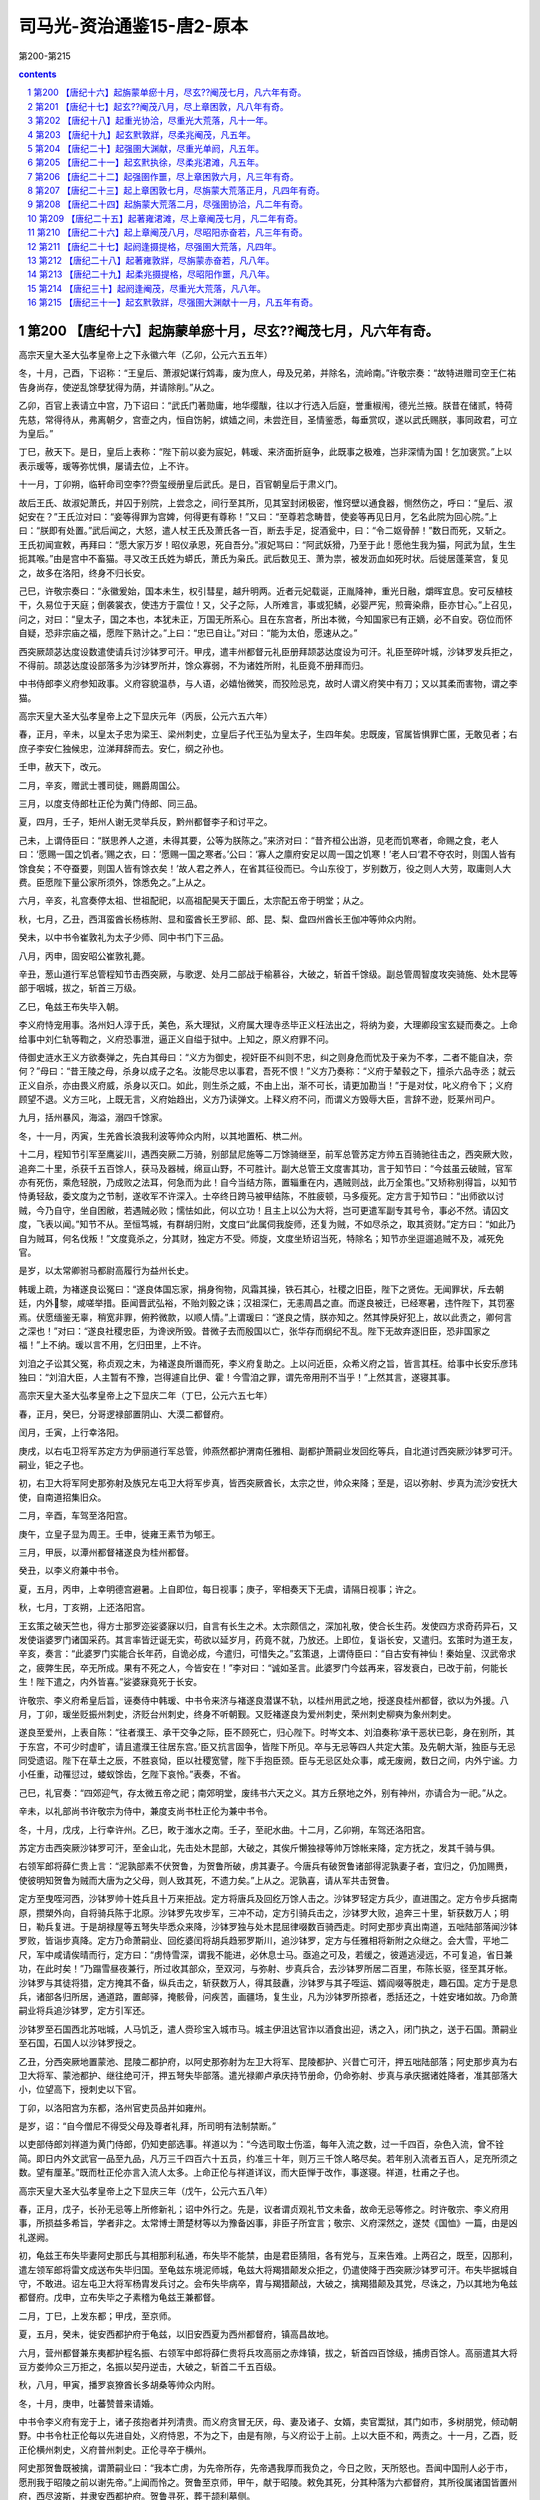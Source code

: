 *********************************************************************
司马光-资治通鉴15-唐2-原本
*********************************************************************

第200-第215

.. contents:: contents
.. section-numbering::

第200 【唐纪十六】起旃蒙单瘀十月，尽玄??阉茂七月，凡六年有奇。
=====================================================================

高宗天皇大圣大弘孝皇帝上之下永徽六年（乙卯，公元六五五年）

冬，十月，己酉，下诏称：“王皇后、萧淑妃谋行鸩毒，废为庶人，母及兄弟，并除名，流岭南。”许敬宗奏：“故特进赠司空王仁祐告身尚存，使逆乱馀孽犹得为荫，并请除削。”从之。

乙卯，百官上表请立中宫，乃下诏曰：“武氏门著勋庸，地华缨黻，往以才行选入后庭，誉重椒闱，德光兰掖。朕昔在储贰，特荷先慈，常得待从，弗离朝夕，宫壸之内，恒自饬躬，嫔嫱之间，未尝迕目，圣情鉴悉，每垂赏叹，遂以武氏赐朕，事同政君，可立为皇后。”

丁巳，赦天下。是日，皇后上表称：“陛下前以妾为宸妃，韩瑗、来济面折庭争，此既事之极难，岂非深情为国！乞加褒赏。”上以表示瑗等，瑗等弥忧惧，屡请去位，上不许。

十一月，丁卯朔，临轩命司空李??赍玺绶册皇后武氏。是日，百官朝皇后于肃义门。

故后王氏、故淑妃萧氏，并囚于别院，上尝念之，间行至其所，见其室封闭极密，惟窍壁以通食器，恻然伤之，呼曰：“皇后、淑妃安在？”王氏泣对曰：“妾等得罪为宫婢，何得更有尊称！”又曰：“至尊若念畴昔，使妾等再见日月，乞名此院为回心院。”上曰：“朕即有处置。”武后闻之，大怒，遣人杖王氏及萧氏各一百，断去手足，捉酒瓮中，曰：“令二妪骨醉！”数日而死，又斩之。王氏初闻宣敕，再拜曰：“愿大家万岁！昭仪承恩，死自吾分。”淑妃骂曰：“阿武妖猾，乃至于此！愿他生我为猫，阿武为鼠，生生扼其喉。”由是宫中不畜猫。寻又改王氏姓为蟒氏，萧氏为枭氏。武后数见王、萧为祟，被发沥血如死时状。后徙居蓬莱宫，复见之，故多在洛阳，终身不归长安。

己巳，许敬宗奏曰：“永徽爰始，国本未生，权引彗星，越升明两。近者元妃载诞，正胤降神，重光日融，爝晖宜息。安可反植枝干，久易位于天庭；倒袭裳衣，使违方于震位！又，父子之际，人所难言，事或犯鳞，必婴严宪，煎膏染鼎，臣亦甘心。”上召见，问之，对曰：“皇太子，国之本也，本犹未正，万国无所系心。且在东宫者，所出本微，今知国家已有正嫡，必不自安。窃位而怀自疑，恐非宗庙之福，愿陛下熟计之。”上曰：“忠已自让。”对曰：“能为太伯，愿速从之。”

西突厥颉苾达度设数遣使请兵讨沙钵罗可汗。甲戌，遣丰州都督元礼臣册拜颉苾达度设为可汗。礼臣至碎叶城，沙钵罗发兵拒之，不得前。颉苾达度设部落多为沙钵罗所并，馀众寡弱，不为诸姓所附，礼臣竟不册拜而归。

中书侍郎李义府参知政事。义府容貌温恭，与人语，必嬉怡微笑，而狡险忌克，故时人谓义府笑中有刀；又以其柔而害物，谓之李猫。

高宗天皇大圣大弘孝皇帝上之下显庆元年（丙辰，公元六五六年）

春，正月，辛未，以皇太子忠为梁王、梁州刺史，立皇后子代王弘为皇太子，生四年矣。忠既废，官属皆惧罪亡匿，无敢见者；右庶子李安仁独候忠，泣涕拜辞而去。安仁，纲之孙也。

壬申，赦天下，改元。

二月，辛亥，赠武士彟司徒，赐爵周国公。

三月，以度支侍郎杜正伦为黄门侍郎、同三品。

夏，四月，壬子，矩州人谢无灵举兵反，黔州都督李子和讨平之。

己未，上谓侍臣曰：“朕思养人之道，未得其要，公等为朕陈之。”来济对曰：“昔齐桓公出游，见老而饥寒者，命赐之食，老人曰：‘愿赐一国之饥者。’赐之衣，曰：‘愿赐一国之寒者。’公曰：‘寡人之廪府安足以周一国之饥寒！’老人曰‘君不夺农时，则国人皆有馀食矣；不夺蚕要，则国人皆有馀衣矣！’故人君之养人，在省其征役而已。今山东役丁，岁别数万，役之则人大劳，取庸则人大费。臣愿陛下量公家所须外，馀悉免之。”上从之。

六月，辛亥，礼宫奏停太祖、世祖配祀，以高祖配昊天于圜丘，太宗配五帝于明堂；从之。

秋，七月，乙丑，西洱蛮酋长杨栋附、显和蛮酋长王罗祁、郎、昆、梨、盘四州酋长王伽冲等帅众内附。

癸未，以中书令崔敦礼为太子少师、同中书门下三品。

八月，丙申，固安昭公崔敦礼薨。

辛丑，葱山道行军总管程知节击西突厥，与歌逻、处月二部战于榆慕谷，大破之，斩首千馀级。副总管周智度攻突骑施、处木昆等部于咽城，拔之，斩首三万级。

乙巳，龟兹王布失毕入朝。

李义府恃宠用事。洛州妇人淳于氏，美色，系大理狱，义府属大理寺丞毕正义枉法出之，将纳为妾，大理卿段宝玄疑而奏之。上命给事中刘仁轨等鞫之，义府恐事泄，逼正义自缢于狱中。上知之，原义府罪不问。

侍御史涟水王义方欲奏弹之，先白其母曰：“义方为御史，视奸臣不纠则不忠，纠之则身危而忧及于亲为不孝，二者不能自决，奈何？”母曰：“昔王陵之母，杀身以成子之名。汝能尽忠以事君，吾死不恨！”义方乃奏称：“义府于辇毂之下，擅杀六品寺丞；就云正义自杀，亦由畏义府威，杀身以灭口。如此，则生杀之威，不由上出，渐不可长，请更加勘当！”于是对仗，叱义府令下；义府顾望不退。义方三叱，上既无言，义府始趋出，义方乃读弹文。上释义府不问，而谓义方毁辱大臣，言辞不逊，贬莱州司户。

九月，括州暴风，海溢，溺四千馀家。

冬，十一月，丙寅，生羌酋长浪我利波等帅众内附，以其地置柘、栱二州。

十二月，程知节引军至鹰娑川，遇西突厥二万骑，别部鼠尼施等二万馀骑继至，前军总管苏定方帅五百骑驰往击之，西突厥大败，追奔二十里，杀获千五百馀人，获马及器械，绵亘山野，不可胜计。副大总管王文度害其功，言于知节曰：“今兹虽云破贼，官军亦有死伤，乘危轻脱，乃成败之法耳，何急而为此！自今当结方陈，置辎重在内，遇贼则战，此万全策也。”又矫称别得旨，以知节恃勇轻敌，委文度为之节制，遂收军不许深入。士卒终日跨马被甲结陈，不胜疲顿，马多瘦死。定方言于知节曰：“出师欲以讨贼，今乃自守，坐自困敝，若遇贼必败；懦怯如此，何以立功！且主上以公为大将，岂可更遣军副专其号令，事必不然。请囚文度，飞表以闻。”知节不从。至恒笃城，有群胡归附，文度曰“此属伺我旋师，还复为贼，不如尽杀之，取其资财。”定方曰：“如此乃自为贼耳，何名伐叛！”文度竟杀之，分其财，独定方不受。师旋，文度坐矫诏当死，特除名；知节亦坐逗遛追贼不及，减死免官。

是岁，以太常卿驸马都尉高履行为益州长史。

韩瑗上疏，为褚遂良讼冤曰：“遂良体国忘家，捐身徇物，风霜其操，铁石其心，社稷之旧臣，陛下之贤佐。无闻罪状，斥去朝廷，内外黎，咸嗟举措。臣闻晋武弘裕，不贻刘毅之诛；汉祖深仁，无恚周昌之直。而遂良被迁，已经寒暑，违忤陛下，其罚塞焉。伏愿缅鉴无辜，稍宽非罪，俯矜微款，以顺人情。”上谓瑗曰：“遂良之情，朕亦知之。然其悖戾好犯上，故以此责之，卿何言之深也！”对曰：“遂良社稷忠臣，为谗谀所毁。昔微子去而殷国以亡，张华存而纲纪不乱。陛下无故弃逐旧臣，恐非国家之福！”上不纳。瑗以言不用，乞归田里，上不许。

刘洎之子讼其父冤，称贞观之末，为褚遂良所谮而死，李义府复助之。上以问近臣，众希义府之旨，皆言其枉。给事中长安乐彦玮独曰：“刘洎大臣，人主暂有不豫，岂得遽自比伊、霍！今雪洎之罪，谓先帝用刑不当乎！”上然其言，遂寝其事。

高宗天皇大圣大弘孝皇帝上之下显庆二年（丁巳，公元六五七年）

春，正月，癸巳，分哥逻禄部置阴山、大漠二都督府。

闰月，壬寅，上行幸洛阳。

庚戌，以右屯卫将军苏定方为伊丽道行军总管，帅燕然都护渭南任雅相、副都护萧嗣业发回纥等兵，自北道讨西突厥沙钵罗可汗。嗣业，钜之子也。

初，右卫大将军阿史那弥射及族兄左屯卫大将军步真，皆西突厥酋长，太宗之世，帅众来降；至是，诏以弥射、步真为流沙安抚大使，自南道招集旧众。

二月，辛酉，车驾至洛阳宫。

庚午，立皇子显为周王。壬申，徙雍王素节为郇王。

三月，甲辰，以潭州都督褚遂良为桂州都督。

癸丑，以李义府兼中书令。

夏，五月，丙申，上幸明德宫避暑。上自即位，每日视事；庚子，宰相奏天下无虞，请隔日视事；许之。

秋，七月，丁亥朔，上还洛阳宫。

王玄策之破天竺也，得方士那罗迩娑婆寐以归，自言有长生之术。太宗颇信之，深加礼敬，使合长生药。发使四方求奇药异石，又发使诣婆罗门诸国采药。其言率皆迂诞无实，苟欲以延岁月，药竟不就，乃放还。上即位，复诣长安，又遣归。玄策时为道王友，辛亥，奏言：“此婆罗门实能合长年药，自诡必成，今遣归，可惜失之。”玄策退，上谓侍臣曰：“自古安有神仙！秦始皇、汉武帝求之，疲弊生民，卒无所成。果有不死之人，今皆安在！”李对曰：“诚如圣言。此婆罗门今兹再来，容发衰白，已改于前，何能长生！陛下遣之，内外皆喜。”娑婆寐竟死于长安。

许敬宗、李义府希皇后旨，诬奏侍中韩瑗、中书令来济与褚遂良潜谋不轨，以桂州用武之地，授遂良桂州都督，欲以为外援。八月，丁卯，瑗坐贬振州刺史，济贬台州刺史，终身不听朝觐。又贬褚遂良为爱州刺史，荣州刺史柳奭为象州刺史。

遂良至爱州，上表自陈：“往者濮王、承干交争之际，臣不顾死亡，归心陛下。时岑文本、刘洎奏称‘承干恶状已彰，身在别所，其于东宫，不可少时虚旷，请且遣濮王往居东宫。’臣又抗言固争，皆陛下所见。卒与无忌等四人共定大策。及先朝大渐，独臣与无忌同受遗诏。陛下在草土之辰，不胜哀恸，臣以社稷宽譬，陛下手抱臣颈。臣与无忌区处众事，咸无废阙，数日之间，内外宁谧。力小任重，动罹愆过，蝼蚁馀齿，乞陛下哀怜。”表奏，不省。

己巳，礼官奏：“四郊迎气，存太微五帝之祀；南郊明堂，废纬书六天之义。其方丘祭地之外，别有神州，亦请合为一祀。”从之。

辛未，以礼部尚书许敬宗为侍中，兼度支尚书杜正伦为兼中书令。

冬，十月，戊戌，上行幸许州。乙巳，畋于滍水之南。壬子，至祀水曲。十二月，乙卯朔，车驾还洛阳宫。

苏定方击西突厥沙钵罗可汗，至金山北，先击处木昆部，大破之，其俟斤懒独禄等帅万馀帐来降，定方抚之，发其千骑与俱。

右领军郎将薛仁贵上言：“泥孰部素不伏贺鲁，为贺鲁所破，虏其妻子。今唐兵有破贺鲁诸部得泥孰妻子者，宜归之，仍加赐赉，使彼明知贺鲁为贼而大唐为之父母，则人致其死，不遗力矣。”上从之。泥孰喜，请从军共击贺鲁。

定方至曳咥河西，沙钵罗帅十姓兵且十万来拒战。定方将唐兵及回纥万馀人击之。沙钵罗轻定方兵少，直进围之。定方令步兵据南原，攒槊外向，自将骑兵陈于北原。沙钵罗先攻步军，三冲不动，定方引骑兵击之，沙钵罗大败，追奔三十里，斩获数万人；明日，勒兵复进。于是胡禄屋等五弩失毕悉众来降，沙钵罗独与处木昆屈律啜数百骑西走。时阿史那步真出南道，五咄陆部落闻沙钵罗败，皆诣步真降。定方乃命萧嗣业、回纥婆闰将胡兵趋邪罗斯川，追沙钵罗，定方与任雅相将新附之众继之。会大雪，平地二尺，军中咸请俟晴而行，定方曰：“虏恃雪深，谓我不能进，必休息士马。亟追之可及，若缓之，彼遁逃浸远，不可复追，省日兼功，在此时矣！”乃蹋雪昼夜兼行，所过收其部众，至双河，与弥射、步真兵合，去沙钵罗所居二百里，布陈长驱，径至其牙帐。沙钵罗与其徒将猎，定方掩其不备，纵兵击之，斩获数万人，得其鼓纛，沙钵罗与其子咥运、婿阎啜等脱走，趣石国。定方于是息兵，诸部各归所居，通道路，置邮驿，掩骸骨，问疾苦，画疆场，复生业，凡为沙钵罗所掠者，悉括还之，十姓安堵如故。乃命萧嗣业将兵追沙钵罗，定方引军还。

沙钵罗至石国西北苏咄城，人马饥乏，遣人赍珍宝入城市马。城主伊沮达官诈以酒食出迎，诱之入，闭门执之，送于石国。萧嗣业至石国，石国人以沙钵罗授之。

乙丑，分西突厥地置蒙池、昆陵二都护府，以阿史那弥射为左卫大将军、昆陵都护、兴昔亡可汗，押五咄陆部落；阿史那步真为右卫大将军、蒙池都护、继往绝可汗，押五弩失毕部落。遣光禄卿卢承庆持节册命，仍命弥射、步真与承庆据诸姓降者，准其部落大小，位望高下，授刺史以下官。

丁卯，以洛阳宫为东都，洛州官吏员品并如雍州。

是岁，诏：“自今僧尼不得受父母及尊者礼拜，所司明有法制禁断。”

以吏部侍郎刘祥道为黄门侍郎，仍知吏部选事。祥道以为：“今选司取士伤滥，每年入流之数，过一千四百，杂色入流，曾不铨简。即日内外文武官一品至九品，凡万三千四百六十五员，约准三十年，则万三千馀人略尽矣。若年别入流者五百人，足充所须之数。望有厘革。”既而杜正伦亦言入流人太多。上命正伦与祥道详议，而大臣惮于改作，事遂寝。祥道，杜甫之子也。

高宗天皇大圣大弘孝皇帝上之下显庆三年（戊午，公元六五八年）

春，正月，戊子，长孙无忌等上所修新礼；诏中外行之。先是，议者谓贞观礼节文未备，故命无忌等修之。时许敬宗、李义府用事，所损益多希旨，学者非之。太常博士萧楚材等以为豫备凶事，非臣子所宜言；敬宗、义府深然之，遂焚《国恤》一篇，由是凶礼遂阙。

初，龟兹王布失毕妻阿史那氏与其相那利私通，布失毕不能禁，由是君臣猜阻，各有党与，互来告难。上两召之，既至，囚那利，遣左领军郎将雷文成送布失毕归国。至龟兹东境泥师城，龟兹大将羯猎颠发众拒之，仍遣使降于西突厥沙钵罗可汗。布失毕据城自守，不敢进。诏左屯卫大将军杨胄发兵讨之。会布失毕病卒，胄与羯猎颠战，大破之，擒羯猎颠及其党，尽诛之，乃以其地为龟兹都督府。戊申，立布失毕之子素稽为龟兹王兼都督。

二月，丁巳，上发东都；甲戌，至京师。

夏，五月，癸未，徙安西都护府于龟兹，以旧安西夏为西州都督府，镇高昌故地。

六月，营州都督兼东夷都护程名振、右领军中郎将薛仁贵将兵攻高丽之赤烽镇，拔之，斩首四百馀级，捕虏百馀人。高丽遣其大将豆方娄帅众三万拒之，名振以契丹逆击，大破之，斩首二千五百级。

秋，八月，甲寅，播罗哀獠酋长多胡桑等帅众内附。

冬，十月，庚申，吐蕃赞普来请婚。

中书令李义府有宠于上，诸子孩抱者并列清贵。而义府贪冒无厌，母、妻及诸子、女婿，卖官鬻狱，其门如市，多树朋党，倾动朝野。中书令杜正伦每以先进自处，义府恃恩，不为之下，由是有隙，与义府讼于上前。上以大臣不和，两责之。十一月，乙酉，贬正伦横州刺史，义府普州刺史。正伦寻卒于横州。

阿史那贺鲁既被擒，谓萧嗣业曰：“我本亡虏，为先帝所存，先帝遇我厚而我负之，今日之败，天所怒也。吾闻中国刑人必于市，愿刑我于昭陵之前以谢先帝。”上闻而怜之。贺鲁至京师，甲午，献于昭陵。敕免其死，分其种落为六都督府，其所役属诸国皆置州府，西尽波斯，并隶安西都护府。贺鲁寻死，葬于颉利墓侧。

戊戌，以许敬宗为中书令，大理卿辛茂将为兼侍中。

开府仪同三司鄂忠武公尉迟敬德薨。敬德晚年闲居，学延年术，修饰池台，奏清商乐以自奉养，不交通宾客，凡十六年。年七十四，以病终，朝廷恩礼甚厚。

是岁，爱州刺史褚遂良卒。

雍州司士许祎与来济善，侍御史张伦与李义府有怨，吏部尚书唐临奏以祎为江南道巡察使，伦为剑南道巡察使。是时义府虽在外，皇后常保护之。以临为挟私选授。

高宗天皇大圣大弘孝皇帝上之下显庆四年（己未，公元六五九年）

春，二月，乙丑，免临官。

三月，壬午，西突厥兴昔亡可汗与真珠叶护战于双河，斩真珠叶护。

夏，四月，丙辰，以于志宁为太子太师、同中书门下三品；乙丑，以黄门侍郎许圉师参知政事。

武后以太尉赵公长孙无忌受重赐而不助己，深怨之。及议废王后，燕公于志宁中立不言，武后亦不悦。许敬宗屡以利害说无忌，无忌每面折之，敬宗亦怨。武后既立，无忌内不自安，后令敬宗伺其隙而陷之。

会洛阳人李奉节告太子洗马韦季方、监察御史李巢朋党事，敕敬宗与辛茂将鞫之。敬宗按之急，季方自刺，不死，敬宗因诬奏季方欲与无忌构陷忠臣近戚，使权归无忌，伺隙谋反，今事觉，故自杀。上惊曰：“岂有此邪！舅为小人所间，小生疑阻则有之，何至于反！”敬宗曰：“臣始末推究，反状已露，陛下犹以为疑，恐非社稷之福。”上泣曰“我家不幸，亲戚间屡有异志，往年高阳公主与房遗爱谋反，今元舅复然，使朕惭见天下之人。兹事若实，如之何？”对曰：“遗爱乳臭儿，与一女子谋反，势何所成！无忌与先帝谋取天下，天下服其智；为宰相三十年，天下畏其威；若一旦窃发，陛下遣谁当之？今赖宗庙之灵，皇天疾恶，因按小事，乃得大奸，实天下之庆也。臣窃恐无忌知季方自刺，窘急发谋，攘袂一呼，同恶云集，必为宗庙之忧。臣昔见宇文化及父述为炀帝所亲任，结以昏烟，委以朝政；述卒，化及复典禁兵，一夕于江都作乱，先杀不附己者，臣家亦豫其祸，于是大臣苏威、裴矩之徒，皆舞蹈马首，唯恐不及，黎明遂倾隋室。前事不远，愿陛下速决之！”上命敬宗更加审察。明日，敬宗复奏曰：“去夜季方已承与无忌同反，臣又问季方：‘无忌与国至亲，累朝宠任，何恨而反？’季方答云：‘韩瑗尝语无忌云：“柳奭、褚遂良劝公立梁王为太子，今梁王既废，上亦疑公，故出高履行于外。”自此无忌忧恐，渐为自安之计。后见长孙祥又出，韩瑗得罪，日夜与季方等谋反。’臣参验辞状，咸相符合，请收捕准法。”上又泣曰：“舅若果尔，朕决不忍杀之；若果杀之，天下将谓朕何！后世将谓朕何！”敬宗对曰：“薄昭，汉文帝之舅也，文帝从代来，昭亦有功，所坐止于杀人，文帝遣百官素服哭而杀之，至今天下以文帝为明主。今无忌忘两朝之大恩，谋移社稷，其罪与薄昭不可同年而语也。幸而奸状自发，逆徒引服，陛下何疑，犹不早决！古人有言：‘当断不断，反受其乱。’安危之机，间不容发。无忌今之奸雄，王莽、司马懿之流也；陛下少更迁延，臣恐变生肘腋，悔无及矣！”上以为然，竟不引问无忌。戊辰，下诏削无忌太尉及封邑，以为扬州都督，于黔州安置，准一品供给。祥，无忌之从父兄子也，前此自工部尚书出为荆州长史，故敬宗以此诬之。

敬宗又奏：“无忌谋逆，由褚遂良、柳奭、韩瑗构扇而成；奭仍潜通宫掖，谋行鸩毒，于志宁亦党附无忌。”于是诏追削遂良官爵，除奭、瑗名，免志宁官。遣使发道次兵援送无忌诣黔州。无忌子秘书监驸马都尉冲等皆除名，流岭表。遂良子彦甫、彦冲流爱州，于道杀之。益州长史高履行累贬洪州都督。

五月，丙申，兵部尚书任雅相、度支尚书卢承庆并参知政事。承庆，思道之孙也。

凉州刺史赵持满，多力善射，喜任侠，其从母为韩瑗妻，其舅驸马都尉长孙铨，无忌之族弟也，铨坐无忌，流巂州。许敬宗恐持满作难，诬云无忌同反，驿召至京师，下狱，讯掠备至，终无异辞，曰：“身可杀也，辞不可更！”吏无如之何，乃代为狱辞结奏。戊戌，诛之，尸于城西，亲戚莫敢视。友人王方翼叹曰：“栾布哭彭越，义也；文王葬枯骨，仁也。下不失义，上不失仁，不亦可乎！”乃收而葬之。上闻之，不罪也。方翼，废后之从祖兄也。长孙铨至流所，县令希旨杖杀之。

六月，丁卯，诏改《氏族志》为《姓氏录》。

初，太宗命高士廉等修《氏族志》，升降去取，时称允当。至是，许敬宗等以其书不叙武氏本望，奏请改之，乃命礼部郎中礼志约等比类升降，以后族为第一等，其馀悉以仕唐官品高下为准，凡九等。于是士卒以军功致位五品，豫士流，时人谓之“勋格”。

许敬宗议封禅仪，己巳，奏：“请以高祖、太宗俱配昊天上帝，太穆、文德二皇后俱配皇地祇。”从之。

秋，七月，命御史往高州追长孙恩，象州追柳奭，振州追韩瑗，并枷锁诣京师，仍命州县簿录其家。恩，无忌之族弟也。

壬寅，命李??、许敬宗、辛茂将与任雅相、卢承庆更共复按无忌事。许敬宗又遣中书舍人袁公瑜等诣黔州，再鞫无忌反状，至则逼无忌令自缢。诏柳奭、韩瑗所至斩决。使者杀柳奭于象州。韩瑗已死，发验而还。籍没三家，近亲皆流岭南为奴婢。常州刺史长孙祥坐与无忌通书，处绞。长孙恩流檀州。

八月，壬子，以普州刺史李义府兼吏部尚书、同中书门下三品。义府既贵，自言本出赵郡，与诸李叙昭穆；无赖之徒藉其权势，拜伏为兄叔者甚众。给事中李崇德初与同谱，及义府出为普州，即除之。义府闻而衔之，及复为相，使人诬构其罪，下狱，自杀。

乙卯，长孙氏、柳氏缘无忌、奭贬降者十三人。高履行贬永州刺史。于志宁贬荣州刺史，于氏贬者九人。自是政归中宫矣。

九月，诏以石、米、史、大安、小安、曹、拔汗那、北拔汗那、悒怛、疏勒、朱驹半等国置州县府百二十七。

冬，十月，丙午，太子加元服，赦天下。初，太宗疾山东士人自矜门地，昏姻多责资财，命修《氏族志》例降一等；王妃、主婿皆取勋臣家，不议山东之族。而魏征、房玄龄、李??家皆盛与为昏，常左右之，由是旧望不减，或一姓之中，更分某房某眷，高下悬隔。李义府为其子求昏不获，恨之，故以先帝之旨，劝上矫其弊。壬戌，诏后魏陇西李宝、太原王琼、荥阳郑温、范阳卢子迁、卢浑、卢辅、清河崔宗伯、崔元孙、前燕博陵崔懿、晋赵郡李楷等子孙，不得自为昏姻。仍定天下嫁女受财之数，毋得受陪门财。然族望为时俗所尚，终不能禁，或载女窃送夫家，或女老不嫁，终不与异姓为昏。其衰宗落谱，昭穆所不齿者，往往反自称禁婚家，益增厚价。

闰月，戊寅，上发京师，令太子监国。太子思慕不已，上闻之，遽召赴行在。戊戌，车驾至东都。

十一月，丙午，以许圉师为散骑常侍、检校侍中。

戊午，侍中兼左庶子辛茂将薨。

思结俟斤都曼帅疏勒、朱俱波、谒般陀三国反，击破于阗。癸亥，以左骁卫大将军苏定方为安抚大使以讨之。

以卢承庆同中书门下三品。

右领军中郎将薛仁贵等与高丽将温沙门战于横山，破之。

苏定方军至业叶水，思结保马头川。定方选精兵万人、骑三千匹驰往袭之，一日一夜行三百里，诘旦，至城下，都曼大惊。战于城外，都曼败，退保其城。及暮，诸军继至，遂围之，都曼惧而出降。

高宗天皇大圣大弘孝皇帝上之下显庆五年（庚申，公元六六零年）

春，正月，定方献俘于干阳殿。法司请诛都曼，定方请曰：“臣许以不死，故都曼出降，愿丐其馀生。”上曰：“朕屈法以全卿之信。”乃免之。

甲子，上发东都；二月，辛巳，至并州。三月，丙午，皇后宴亲戚故旧邻里于朝堂，妇人于内殿，班赐有差。诏：“并州妇人年八十以上，绵版授郡君。”

百济恃高丽之援，数侵新罗；新罗王春秋上表求救。辛亥，以左武卫大将军苏定方为神丘道行军大总管，帅左骁卫将军刘伯英等水陆十万以伐百济。以春秋为嵎夷道行军总管，将新罗之众，与之合势。

夏，四月，戊寅，上发并州；癸巳，至东都。五月，作合璧宫。壬戌，上幸合璧宫。

戊辰，以定襄都督阿史德枢宾、左武候将军延陀梯真、居延州都督李合珠并为冷岍道行军总管，各将所部兵以讨叛奚，仍命尚书右丞崔馀庆充使总护三部兵，奚寻遣使降。更以枢宾等为沙砖道行军总管，以讨契丹，擒契丹松漠都督阿卜固送东都。

六月，庚午朔，日有食之。

早午，车驾还洛阳宫。

房州刺史梁王忠，年浸长，颇不自安，或私衣妇人服以备刺客；又数自占吉凶。或告其事，秋，七月，乙巳，废忠为庶人，徙黔州，囚于承干故宅。

丁卯，度支尚书、同中书门下三品卢承庆坐科调失所免官。

八月，吐蕃禄东赞遣其子起政将兵击吐谷浑，以吐谷浑内附故也。

苏定方引军自成山济海，百济据熊津江口以拒之。定方进击破之，百济死者数千人，馀皆溃走。定方水陆齐进，直趣其都城。未至二十馀里，百济倾国来战，大破之，杀万馀人，追奔，入其郭。百济王义慈及太子隆逃于北境，定方进围其城；义慈次子泰自立为王，帅众固守。隆子文思曰：“王与太子皆在，而叔遽拥兵自王，借使能却唐兵，我父子必不全矣。”遂师左右逾城来降，百姓皆从之，泰不能止。定方命军士登城立帜，泰窘迫，开门请命。于是义慈、隆及诸城主皆降。百济故有五部，分统三十七郡、二百城、七十六万户，诏以其地置熊津等五都督府，以其酋长为都督、刺史。

壬午，左武卫大将军郑仁泰将兵讨思结、拔也固、仆骨、同罗四部，三战皆捷，追奔百馀里，斩其酋长而还。

冬，十月，上初苦凤眩头重，目不能视，百司奏事，上或使皇后决之。后性明敏，涉猎文史，处事皆称旨。由是始委以政事，权与人主侔矣。

十一月，戊戌朔，上御则天门楼，受百济俘，自其王义慈以下皆释之。苏定方前后灭三国，皆生擒其主。赦天下。

甲寅，上幸许州。十二月，辛未，畋于长社。己卯，还东都。

壬午，以左骁卫大将军契苾何力为浿江道行军大总管，左武卫大将军苏定方为辽东道行军大总管，左骁卫将军刘伯英为平壤道行军大总管，蒲州刺史程名振为镂方道总管，将兵分道击高丽。青州刺史刘仁轨坐督海运覆船，以白衣从军自效。

高宗天皇大圣大弘孝皇帝上之下龙朔元年（辛酉，公元六六一年）

春，正月，乙卯，募河南北、淮南六十七州兵，得四万四千馀人，诣平壤、镂方行营。戊午，以鸿胪卿萧嗣业为夫馀道行军总管，帅回纥等诸部兵诣平壤。

二月，乙未晦，改元。

三月，丙申朔，上与群臣及外夷宴于洛城门，观屯营新教之舞，谓之《一戎大定乐》。时上欲亲征高丽，以象用武之势也。

初，苏定方即平百济，留郎将刘仁愿镇守百济府城，又以左卫中郎将王文度为熊津都督，抚其馀众。文度济海而卒，百济僧道琛、故将福信聚众据周留城，迎故王子丰于倭国而立之，引兵围仁愿于府城。诏起刘仁轨检校带方州刺史，将王文度之众，便道发新罗兵以救仁愿。仁轨喜曰：“天将富贵此翁矣！”于州司请《唐历》及庙讳以行，曰：“吾欲扫平东夷，颁大唐正朔于海表！”仁轨御军严整，转斗而前，所向皆下。百济立两栅于熊津江口，仁轨与新罗兵合击，破之，杀溺死者万馀人。道琛等乃释府城之围，退保任存城；新罗粮尽，引还。道琛自称领军将军，福信自称霜岑将军，招集徒众，其势益张。仁轨众少，与仁愿合军，休息士卒。上表诏新罗出兵，新罗王春秋奉诏，遣其将金钦将兵救仁轨等，至古泗，福信邀击，败之。钦自葛岭道遁还新罗，不敢复出。福信寻杀道琛，专总国兵。

夏，四月，丁卯，上幸合璧宫。

庚辰，以任雅相为浿江道行军总管，契苾何力为辽东道行军总管，苏定方为平壤道行军总管，与萧嗣业及诸胡兵凡三十五军，水陆分道并进。上欲自将大军继之；癸巳，皇后抗表谏亲征高丽；诏从之。

六月，癸未，以吐火罗、嚈哒、罽宾、波斯等十六国置都督府八，州七十六，县一百一十，军府一百二十六，并隶安西都护府。

秋，七月，甲戌，苏定方破高丽于浿江，屡战皆捷，遂围平壤城。

九月，癸巳朔，特进新罗王春秋卒；以其子法敏为乐浪郡王、新罗王。

壬子，徙潞王贤为沛王。贤闻王勃善属文，召为修撰。勃，通之孙也。时诸王斗鸡，勃戏为《檄周王鸡文》。上见之，怒曰：“此乃交构之渐。”斥勃出沛府。

高丽盖苏文遣其子男生以精兵数万守鸭绿水，诸军不得渡。契苾何力至，值冰大合，何力引众乘冰渡水，鼓噪而进，高丽大溃，追奔数十里，斩首三万级，馀众悉降，男生仅以身免。会有诏班师，乃还。

冬，十月，丁卯，上畋于陆浑；戊申，又畋于非山；癸酉，还宫。

回纥酋长婆闰卒，侄比粟毒代领其众，与同罗、仆固犯边，诏左武卫大将军郑仁泰为铁勒道行军大总管，燕然都护刘审礼、左武卫将军薛仁贵为副，鸿胪卿萧嗣业为仙萼道行军总管，右屯卫将军孙仁师为副，将兵讨之。审礼，德威之子也。

高宗天皇大圣大弘孝皇帝上之下龙朔二年（壬戌，公元六六二年）

春，正月，辛亥，立波斯都督卑路斯为波斯王。二月，甲子，改百官名：以门下省为东台，中书省为西台，尚书省为中台；侍中为左相，中书令为右相，仆射为匡政，左、右丞为肃机，尚书为太常伯，侍郎为少常伯；其馀二十四司、御史台、九寺、七监、十六卫，并以义训更其名，而职任如故。

甲戌，浿江道大总管任雅相薨于军。雅相为将，未尝奏亲戚故吏从军，皆移所司补授，谓人曰：“官无大小，皆国家公器，岂可苟便其私！”由是军中赏罚皆平，人服其公。

戊寅，左骁卫将军白州刺史沃沮道总管庞孝泰，与高丽战于蛇水之上，军败，与其子十三人皆战死。苏定方围平壤久不下，会大雪，解围而还。

三月，郑仁泰等败铁勒于天山。

铁勒九姓闻唐兵将至，合众十馀万以拒之，选骁健者数十人挑战。薛仁贵发三矢，杀三人，馀皆下马请降。仁贵悉坑之，度碛北，击其馀众，获叶护兄弟三人而还。军中歌之曰：“将军三箭定天山，壮士长歌入汉关。”

思结、多滥葛等部落先保天山，闻仁泰等将至，皆迎降；仁泰等纵兵击之，掠其家以赏军士。虏相帅远遁，将军杨志追之，为虏所败。候骑告仁泰：“虏辎重在近，往可取也。”仁泰将轻骑万四千，倍道赴之，遂逾大碛，至仙萼河，不见虏，粮尽而还。值大雪，士卒饥冻，弃捐甲兵，杀马食之，马尽，人自相食，比入塞，馀兵才八百人。

军还，司宪大夫杨德裔劾奏：“仁泰等诛杀已降，使虏逃散，不抚士卒，不计资粮，遂使骸骨蔽野，弃甲资寇。自圣朝开创以来，未有如今日之丧败者。仁贵于所监临，贪淫自恣，虽矜所得，不补所丧。并请付法司推科。”诏以功赎罪，皆释之。

以右骁卫大将军契苾何力为铁勒道安抚使，左卫将军姜恪副之，以安辑其馀众。何力简精骑五百，驰入九姓中，虏大惊，何力乃谓曰：“国家知汝皆胁从，赦汝之罪，罪在酋长，得之则已。”其部落大喜，共执其叶护及设、特勒等二百馀人以授何力，何力数其罪而斩之，九姓遂定。

甲午，车驾发东都；辛亥，幸蒲州；夏，四月，庚申朔，至京师。

辛巳，作蓬莱宫。

五月，丙申，以许圉师为左相。

六月，乙丑，初令僧、尼、道士、女官致敬父母。

秋，七月，戊子朔，赦天下。

丁巳，熊津都督刘仁愿、带方州刺史刘仁轨大破百济于熊津之东，拔真岘城。

初，仁愿、仁轨等屯熊津城，上与之敕书，以“平壤军回，一城不可独固，宜拔就新罗。若金法敏借卿留镇，宜且停彼；若其不须，即宜泛海还也。”将士咸欲西归。仁轨曰：“人臣徇公家之利，有死无贰，岂得先念其私！主上欲灭高丽，故先诛百济，留兵守之，制其心腹；虽馀寇充斥而守备甚严，宜厉兵秣马，击其不意，理无不克。既捷之后，士卒心安，然后分兵据险，开张形势，飞表以闻，更求益兵。朝廷知其有成，必命将出师，声援才接，凶丑自歼。非直不弃成功，实亦永清海表。今平壤之军既还，熊津又拔，则百济馀烬，不日更兴，高丽逋寇，何时可灭！且今以一城之地居敌中央，苟或动足，即为擒虏，纵入新罗，亦为羁客，脱不如意，悔不可追。况福信凶悖残虐，君臣猜离，行相屠戮；正宜坚守观变，乘便取之，不可动也。”众从之。时百济王丰与福信等以仁愿等孤城无援，遣使谓之曰：“大使等何时西还，当遣相送。”仁愿、仁轨知其无备，忽出击之，拔其支罗城及尹城、大山、沙井等栅，杀获甚众，分兵守之。福信等以真岘城险要，加兵守之。仁轨伺其稍懈，引新罗兵夜傅城下，攀草而上，比明，入据其城，遂通新罗运粮之路。仁愿乃奏请益兵，诏发淄、青、莱、海之兵七千人以赴熊津。

福信专权，与百济王丰浸相猜忌。福信称疾，卧于窟室，欲俟丰问疾而杀之。丰知之，帅亲信袭杀福信，遣使诣高丽、倭国乞师以拒唐兵。

第201 【唐纪十七】起玄??阉茂八月，尽上章困敦，凡八年有奇。
=====================================================================

高宗天皇大圣大弘孝皇帝中之上龙朔二年（壬戌，公元六六二年）

八月，壬寅，以许敬宗为太子少师、同东西台三品、知西台事。

九月，戊寅，初令八品、九品衣碧。

冬，十月，丁酉，上幸骊山温汤，太子监国；丁未，还宫。

庚戌，西台侍郎陕人上官仪同东西台三品。

癸丑，诏以四年正月有事于泰山，仍以来年二月幸东都。

左相许圉师之子奉辇直长自然，游猎犯人田，田主怒，自然以鸣镝射之。圉师杖自然一百而不以闻。田主诣司宪讼之，司宪大夫杨德裔不为治。西台舍人袁公瑜遣人易姓名上封事告之，上曰：“圉师为宰相，侵陵百姓，匿而不言，岂非作威作福！”圉师谢曰：“臣备位枢轴，以直道事陛下，不能悉允众心，故为人所攻讦。至于作威福者，或手握强兵，或身居重镇；臣以文吏，奉事圣明，惟知闭门自守，何敢作威福！”上怒曰：“汝恨无兵邪！”许敬宗曰：“人臣如此，罪不容诛。”遽令引出。诏特免官。癸酉，立皇子旭轮为殷王。

十二月，戊申，诏以方讨高丽、百济，河北之民，劳于征役，其封泰山、幸东都并停。

风海道总管苏海政受诏讨龟兹，敕兴昔亡、继往绝二可汗发兵与之俱。至兴昔亡之境，继往绝素与兴昔亡有怨，密谓海政曰：“弥射谋反，请诛之。”时海政兵才数千，集军吏谋曰：“弥射若反，我辈无噍类，不如先事诛之。”乃矫称敕，令大总管赍帛数万段赐可汗及诸酋长，兴昔亡帅其徒受赐，海政悉收斩之。其鼠尼施、拔塞干两部亡走，海政与继往绝追讨，平之。军还，至疏勒南，弓月部复引吐蕃之众来，欲与唐兵战；海政以师老不敢战，以军资赂吐蕃，约和而还。由是诸部落皆以兴昔亡为冤，各有离心。继往绝寻卒，十姓无主，有阿史那都支及李遮匐收其馀众附于吐蕃。

是岁，西突厥寇庭州，刺史来济将兵拒之，谓其众曰：“吾久当死，幸蒙存全以至今日，当以身报国！”遂不释甲胄，赴敌而死。

高宗天皇大圣大弘孝皇帝中之上龙朔三年（癸亥，公元六六三年）

春，正月，左武卫将军郑仁泰讨铁勒叛者馀种，悉平之。

乙酉，以李义府为右相，仍知选事。

二月，徙燕然都护府于回纥，更名瀚海都护；徙故瀚海都护于云中古城，更名云中都护。以碛为境，碛北州府皆隶瀚海，碛南隶云中。

三月，许圉师再贬虔州刺史，杨德裔以阿党流庭州，圉师子文思、自然并免官。

右相河间郡公李义府典选，恃中宫之势，专以卖官为事，铨综无次，怨讟盈路，上颇闻之，从容谓义府曰：“卿子及婿颇不谨，多为非法。我尚为卿掩覆，卿宜戒之！”义府勃然变色，颈、颊俱张，曰：“谁告陛下？”上曰：“但我言如是，何必就我索其所从得邪！”义府殊不引咎，缓步而去。上由是不悦。

望气者杜元纪谓义府所居第有狱气，宜积钱二十万缗以厌之，义府信之，聚敛尤急。义府居母丧，朔望给哭假，辄微服与元纪出城东，登古冢，候望气色，或告义府窥觇灾眚，阴有异图。又遣其子右司议郎津召长孙无忌之孙延，受其钱七百缗，除延司津监，右金吾仓曹参军杨行颖告之。夏，四月，乙丑，下义府狱，遣司刑太常伯刘祥道与御史、详刑共鞫之，仍命司空李??监焉。事皆有实。戊子，诏义府除名，流巂州；津除名，流振州；诸子及婿并除名，流庭州。朝野莫不称庆。

或作河间道行军元帅刘祥道破铜山大贼李义府露布，膀之通衢。义府多取人奴婢，及败，各散归其家，故其露布云：“混奴婢而乱放，各识家而竞入。”乙未，置鸡林大都督府于新罗国，以金法敏为之。

丙午，蓬莱宫含元殿成，上始移仗居之，更命故宫曰西内。戊申，始御紫宸殿听政。

五月，壬午，柳州蛮酋吴君解反；遣冀州长史刘伯英、右武卫将军冯士翙发岭南兵讨之。

吐蕃与吐谷浑互相攻，各遣使上表论曲直，更来求援；上皆不许。

吐谷浑之臣素和贵有罪，逃奔吐蕃，具言吐谷浑虚实，吐蕃发兵击吐谷浑，大破之，吐谷浑可汗曷钵与弘化公主帅数千帐弃国走依凉州，请徙居内地。上以凉州都督郑仁泰为青海道行军大总管，帅右武卫将军独狐卿云、辛文陵等分屯凉、鄯二州，以备吐蕃。六月，戊申，又以左武卫大将军苏定方为安集大使，节度诸军，为吐谷浑之援。

吐蕃禄东赞屯青海，遣使者论仲琮入见，表陈吐谷浑之罪，且请和亲。上不许，遣左卫郎将刘文祥使于吐蕃，降玺书责让之。

秋，八月，戊申，上以海东累岁用兵，百姓困于征调，士卒战溺死者甚众，诏罢三十六州所造船，遣司元太常伯窦德玄等分诣十道，问人疾苦，黜陟官吏。德玄，毅之曾孙也。

九月，戊午，熊津道行军总管、右威卫将军孙仁师等破百济馀众及倭兵于白江，拔其周留城。

初，刘仁愿、刘仁轨既克真岘城，诏孙仁师将兵浮海助之。百济王丰南引倭人以拒唐兵。仁师与仁愿、仁轨合兵，势大振。诸将以加林城水陆之冲，欲先攻之，仁轨曰：“加林险固，急攻则伤士卒，缓之则旷日持久。周留城，虏之巢穴，群凶所聚，除恶务本，宜先攻之，若克周留，诸城自下。”于是仁师、仁愿与新罗王法敏将陆军以进，仁轨与别将杜爽、抚馀隆将水军及粮船自熊津入白江，以会陆军，同趣周留城。遇倭兵于白江口，四战皆捷，焚其舟四百艘，烟炎灼天，海水皆赤。百济王丰脱身奔高丽，王子忠胜、忠志等帅众降，百济尽平，唯别帅迟受信据任存城，不下。

初，百济西部人黑齿常之，长七尺馀，骁勇有谋略，仕百济为达率兼郡将，犹中国刺史也。苏定方克百济，常之帅所部随众降。定方絷其王及太子，纵兵劫掠，壮者多死。常之惧，与左右十馀人遁归本部，收集亡散，保任存山，结栅以自固，旬月间归附者三万馀人。定方遣兵攻之，常之拒战，唐兵不利；常之复取二百馀城，定方不能克而还。常之与别部将沙咤相如各据险以应福信，百济既败，皆帅其众降。刘仁轨使常之、相如自将其众，取任存城，仍以粮仗助之。孙仁帅曰：“此属兽心，何可信也！”仁轨曰：“吾观二人皆忠勇有谋，敦信重义；但向者所托，未得其人，今正是其感激立效之时，不用疑也。”遂给其粮仗，分兵随之，攻拔任存城，迟受信弃妻子，奔高丽。

诏刘仁轨将兵镇百济，召孙仁帅、刘仁愿还。百济兵火之馀，比屋凋残，僵尸满野。仁轨始命瘗骸骨，籍户口，理村聚，署官长，通道涂，立桥梁，补堤堰，复陂塘，课耕桑，赈贫乏，养孤老，立唐社稷，颁正朔及庙讳；百济大悦，阖境各安其业。然后修屯田，储糗粮，训士卒，以图高丽。

刘仁愿至京帅，上问之曰：“卿在海东，前后奏事，皆合机宜，复有文理。卿本武人，何能如是？”仁愿曰：“此皆刘仁轨所为，非臣所及也。”上悦，加仁轨六阶，正除带方州刺史，为筑第长安，厚赐其妻子，遣使赍玺书劳勉之。上官仪曰：“仁轨遭黜削而能尽忠，仁愿秉节制而能推贤，皆可谓君子矣。”

冬，十月，辛巳朔，诏太子每五日于光顺门内视诸司奏事，其事之小者，皆委太子决之。

十二月，庚子，诏改来年元。

壬寅，以安西都护高贤为行军总管，将兵击弓月以救于阗。

是岁，大食击波斯、拂菻，破之；南侵婆罗门，吞灭诸胡，胜兵四十馀万。

高宗天皇大圣大弘孝皇帝中之上麟德元年（甲子，公元六六四年）

春，正月，甲子，改云中都护府为单于大都护府，以殷王旭轮为单于大都护。

初，李靖破突厥，迁三百帐于云中城，阿史德氏为其长。至是，部落渐众，阿史德氏诣阙，请如胡法立亲王为可汗以统之。上召见，谓曰：“今之可汗，古之单于也。”故更为单于都护府，而使殷王遥领之。

二月，戊子，上行幸万年宫。

夏，四月，壬子，卫州刺史道孝王元庆薨。

丙午，魏州刺史郇公孝协坐赃，赐死。司宗卿陇西王傅义等奏孝协父叔良死王事，孝协无兄弟，恐绝嗣。上曰：“画一之法，不以亲疏异制，苟害百姓，虽皇太子亦所不赦。孝协有一子，何忧乏祀乎！”孝协竟自尽于第。

五月，戊申朔，遂州刺史许悼王孝薨。

乙卯，于昆明之弄栋川置姚州都督府。

秋，七月，丁未朔，诏以三年正月有事于岱宗。

八月，丙子，车驾还京师，幸旧宅，留七月；壬午，还蓬莱宫。

丁亥，以司列太常伯刘祥道兼右相，大司宪窦德玄为司元太常伯、检校左相。冬，十月，庚辰，检校熊津都督刘仁轨上言：“臣伏睹所存戍兵，疲羸者多，勇健者少，衣服贫敝，唯思西归，无心展效。臣问以‘往在海西，见百姓人人应募，争欲从军，或请自办衣粮，谓之“义征”，何为今日士卒如此？’咸言：‘今日官府与曩时不同，人心亦殊。曩时东西征役，身没王事，并蒙敕使吊祭，追赠官爵，或以死者官爵回授之弟，凡渡辽海者，皆赐勋一转。自显庆五年以来，征人屡经渡海，官不记录，其死者亦无人谁何。州县每发百姓为兵，其壮而富者，行钱参逐，皆亡匿得免；贫者身虽老弱，被发即行。顷者破百济及平壤苦战，当是时，将帅号令，许以勋赏，无所不至；及达西岸，惟闻枷锁推禁，夺赐破勋，州县追呼，无以自存，公私因弊，不可悉言。以是昨发海西之日，已有逃亡自残者，非独至海外而然也。又，本因征役勋级以为荣宠；而比年出征，皆使勋官挽引，劳苦与白丁无殊，百姓不愿从军，率皆由此。’臣又问：‘曩日士卒留镇五年，尚得支济，今尔等始经一年，何为如此单露？’咸言：‘初发家日，惟令备一年资装；今已二年，未有还期。’臣检校军士所留衣，今冬仅可充事，来秋以往，全无准拟。陛下留兵海外，欲殄灭高丽。百济、高丽，旧相党援，倭人虽远，亦共为影响，若无镇兵，还成一国。今既资戍守，又置屯田，所借士卒同心同德，而众有此议，何望成功！自非有所更张，厚加慰劳，明赏重罚以起士心，若止如今日已前处置，恐师众疲老，立效无日。逆耳之事，或无人为陛下尽言，故臣披露肝胆，昧死奏陈。”

上深纳其言，遣右威卫将军刘仁愿将兵渡海以代旧镇之兵，仍敕仁轨俱还。仁轨谓仁愿曰：“国家悬军海外，欲以经略高丽，其事非易。今收获未毕，而军吏与士卒一时代去，军将又归；夷人新服，众心未安，必将生变。不如且留旧兵，渐令收获，办具资粮，节级遣还；军将且留镇抚，未可还也。”仁愿曰：“吾前还海西，大遭谗谤，云吾多留兵众，谋据海东，几不免祸。今日唯知准敕，岂敢擅有所为！”仁轨曰：“人臣苟利于国，知无不为，岂恤其私！”乃上表陈便宜，自请留镇海东。上从之。仍以扶馀隆为熊津都尉，使招辑其馀众。

初，武后能屈身忍辱，奉顺上意，故上排群议而立之；及得志，专作威福，上欲有所为，动为后所制，上不胜其忿。有道士郭行真，出入禁中，尝为厌胜之术，宦者王伏胜发之。上大怒，密召西召侍郎、同东西台三品上官仪议之。仪因言：“皇后专恣，海内所不与，请废之。”上意亦以为然，即命仪草诏。

左右奔告于后，后遽诣上自诉。诏草犹在上所，上羞缩不忍，复待之如初；犹恐后怨怒，因绐之曰：“我初无此心，皆上官仪教我。”仪先为陈王咨议，与王伏胜俱事故太子忠，后于是使许敬宗诬奏仪、伏胜与忠谋大逆。十二月，丙戌，仪下狱，与其子庭芝、王伏胜皆死，籍没其家。戊子，赐忠死于流所。右相刘祥道坐与仪善，罢政事，为司礼太常伯，左肃机郑钦泰等朝士流贬者甚众，皆坐与仪交通故也。

自是上每视事，则后垂帘于后，政无大小皆与闻之。天下大权，悉归中宫，黜陟、生杀，决于其口，天子拱手而已，中外谓之二圣。

太子右中护、检校西台侍郎乐彦玮、西台侍郎孙处约并同东西台三品。

高宗天皇大圣大弘孝皇帝中之上麟德二年（乙丑，公元六六五年）

春，正月，丁卯，吐蕃遣使入见，请复与吐谷浑和亲，仍求赤水地畜牧，上不许。

二月，壬午，车驾发京师，丁酉，至合璧宫。

上语及隋炀帝，谓侍臣曰：“炀帝拒谏而亡，朕常以为戒，虚心求谏；而竟无谏者，何也？”李??对曰：“陛下所为尽善，群臣无得而谏。”

三月，甲寅，以兼司戎太常伯姜恪同东西台三品。恪，宝谊之子也。

辛未，东都乾元殿成。闰月，壬申朔，车驾至东都。

疏勒弓月引吐蕃侵于阗。敕西州都督崔知辩、左武卫将军曹继叔将兵救之。

夏，四月，戊辰，左侍极陆敦信检校右相；西台侍郎孙处约、太子右中护、检校西台侍郎乐彦玮并罢政事。

秘阁郎中李淳风以傅仁均《戊寅历》推步浸疏，乃增损刘焯《皇极历》，更撰《麟德历》；五月，辛卯，行之。

秋，七月，己丑，兖州都督邓康王元裕薨。

上命熊津都尉扶馀隆与新罗王法敏释去旧怨；八月，壬子，同盟于熊津城。刘仁轨以新罗、百济、耽罗、倭国使者浮海西还，会祠泰山，高丽亦遣太子福男来侍祠。

冬，十月，癸丑，皇后表称“封禅旧仪，祭皇地礻氏，太后昭配，而令公卿行事，礼有未发，至日，妾请帅内外命妇奠献。”诏：“禅社首以皇后为亚献，越国太妃燕氏为终献。”壬戌，诏：“封禅坛所设上帝、后土位，先用藁秸、陶匏等，并宜改用茵褥、罍爵，其诸郊祀亦宜准此。”又诏：“自今郊庙享宴，文舞用《功成庆善之乐》，武舞用《神功破陈之乐》。”

丙寅，上发东都，从驾文武仪仗，数百里不绝。列营置幕，弥亘原野。东自高丽，西至波斯、乌长诸国朝会者，各帅其属扈从，穹庐毳幕，牛羊驼马，填咽道路。时比岁丰稔，米斗至五钱，麦、豆不列于市。

十一月，戊子，上至濮阳，窦德玄骑从。上问：“濮阳谓之帝丘，何也？”德玄不能对。许敬宗自后跃马而前曰：“昔颛顼居此，故谓之帝丘。”上称善。敬宗退，谓人曰：“大臣不可以无学；吾见德玄不能对，心实羞之。”德玄闻之，曰：“人各有能有不能，吾不强对以所不知，此吾所能也。”李??曰：“敬宗多闻，信美矣；德玄之言亦善也。”

寿张人张公艺九世同居，齐、隋、唐皆旌表其门。上过寿张，幸其宅，问所以能共居之故，公艺书“忍”字百馀以进。上善之，赐以缣帛。

十二月，丙午，车驾至齐州，留十日。丙辰，发灵岩顿，至泰山下，有司于山南为圆坛，山上为登封坛，社首山上为降禅方坛。

高宗天皇大圣大弘孝皇帝中之上干封元年（丙寅，公元六六六年）

春，正月，戊辰朔，上祀昊天上帝于泰山南。己巳，登泰山，封玉牒，上帝册藏以玉匮，配帝册藏以金匮，皆缠以金绳，封以金泥，印以玉玺，藏以石感。庚午，降禅于社首，祭皇地祇。上初献毕，执事者皆趋下。宦者执帷，皇后升坛亚献，帷帟皆以锦绣为之；酌酒，实俎豆，登歌，皆用宫人。壬申，上御朝觐坛，受朝贺；赦天下，改元。文武官三品已上赐爵一等，四品已下加一阶。先是阶无泛加，皆以劳考叙进，至五品三品，仍奏取进止，至是始有泛阶，比及末年，服绯者满朝矣。

时大赦，惟长流人不听还，李义府忧愤发病卒。自义府流窜，朝士日忧其复入，及闻其卒，众心乃安。

丙戌，车驾发泰山；辛卯，至曲阜，赠孔子太师，以少牢致祭。癸未，至亳州，谒老君庙，上尊号曰太上玄元皇帝。丁丑，至东都，留六日；甲申，幸合璧宫；夏，四月，甲辰，至京师，谒太庙。

庚戌，左侍极兼检校右相陆敦信以老疾辞职，拜大司成，兼左侍极，罢政事。

五月，庚寅，铸干封泉宝钱，一当十，俟期年尽废旧钱。

高丽泉盖苏文卒，长子男生代为莫离支，初知国政，出巡诸城，使其弟男建、男产知留后事。或谓二弟曰：“男生恶二弟之逼，意欲除之，不如先为计。”二弟初未之信。又有告男生者曰：“二弟恐兄还夺其权，欲拒兄不纳。”男生潜遣所亲往平壤伺之，二弟收掩，得之，乃以王命召男生。男生惧，不敢归；男建自为莫离支，发兵讨之。男生走保别城，使其子献诚诣阙求救。六月，壬寅，以右骁卫大将军契苾何力为辽东道安抚大使，将兵救之；以献诚为右武卫将军，使为乡导。又以右金吾卫将军庞同善、营州都督高侃为行军总管，同讨高丽。

秋，七月，乙丑朔，徙殷王旭轮为豫王。以大司宪兼检校太子左中护刘仁轨为右相。

初，仁轨为给事中，按毕正义事，李义府怨之，出为青州刺史。会讨百济，仁轨当浮海运粮，时未可行，义府督之，遭风失船，丁夫溺死甚众，命监察御史袁异式往鞫之。义府谓异式曰：“君能办事，勿忧无官。”异式至，谓仁轨曰：“君与朝廷何人为仇，宜早自为计。”仁轨曰：“仁轨当官不职，国有常刑，公以法毙之，无所逃命。若使遽自引决以快仇人，窃所未甘！”乃具狱以闻。异式将行，仍自掣其锁。狱上，义府言于上曰：“不斩仁轨，无以谢百姓。”舍人源直心曰：“海风暴起，非人力所及。”上乃命除名，以白衣从军自效。义府又讽刘仁愿使害之，仁愿不忍杀。及为大司宪，异式惧，不自安，仁轨沥觞告之曰：“仁轨若念畴昔之事，有如此觞！”仁轨既知政事，异式寻迁詹事丞；时论纷然，仁轨闻之，遽荐为司元大夫。监察御史杜易简谓人曰：“斯所谓矫枉过正矣！”

八月，辛丑，司元太常伯兼检校左相窦德玄薨。

初，武士彟娶相里氏，生男元庆、元爽；又娶杨氏，生三女，长适越王府法曹贺兰越石，次皇后，次适郭孝慎。士彟卒，元庆、元爽及士彟兄子惟良、怀运皆不礼于杨氏，杨氏深衔之。越石、孝慎及孝慎妻并早卒，越石妻生敏之及一女而寡。后既立，杨氏号荣国夫人，越石妻号韩国夫人，惟良自始州长史超迁司卫少卿，怀运自瀛州长史迁淄州刺史，元庆自右卫郎将为宗正少卿，元爽自安州户曹累迁少府少监。荣国夫人尝置酒，谓惟良等曰：“颇忆畴昔之事乎？今日之荣贵复何如？”对曰：“惟良等幸以功臣子弟，早登宦籍，揣分量才，不求贵达，岂意以皇后之故，曲荷朝恩，夙夜忧惧，不为荣也。”荣国不悦。皇后乃上疏，请出惟良等为远州刺史，外示廉抑，实恶之也。于是以惟良检校始州刺史，元庆为龙州刺史，元爽为濠州刺史。元庆至州，以忧卒。元爽坐事流振州而死。

韩国夫人及其女以后故出入禁中，皆得幸于上。韩国寻卒，其女赐号魏国夫人。上欲以魏国为内职，心难后，未决，后恶之。会惟良、怀运与诸州刺史诣泰山朝觐，从至京师，惟良等献食。后密置毒醢中，使魏国食之，暴卒，因归罪于惟良、怀运，丁未，诛之，改其姓为蝮式。怀运兄怀亮早卒，其妻善氏尤不礼于荣国，坐惟良等没入掖庭，荣国令后以他事束棘鞭之，肉尽见骨而死。

九月，庞同善大破高丽兵，泉男生帅众与同善合。诏以男生为特进、辽东大都督，兼平壤道安抚大使，封玄菟郡公。

戊子，金紫光禄大夫致仕广平宣公刘祥道薨，子齐贤嗣，齐贤为人方正，上甚重之，为晋州司马。将军史兴宗尝从上猎苑中，因言晋州产佳鹞，刘齐贤今为司马，请使捕之。上曰：“刘齐贤岂捕鹞者邪！卿何以此待之！”

冬，十二月，己酉，以李??为辽东道行军大总管兼安抚大使，以司列少常伯安陆郝处俊副之，以击高丽。庞同善、契苾何力并为辽东道行军副大总管兼安抚大使如故；其水陆诸军总管并运粮使窦义积、独孤卿云、郭待封等，并受??处分。河北诸州租赋悉诣辽东给军用。待封，孝恪之子也。

??欲与其婿京兆杜怀恭偕行，以求勋效。怀恭辞以贫，??赡之；复辞以无奴马，又赡之。怀恭辞穷，乃亡匿岐阳山中，谓人曰：“公欲以我立法耳。”??闻之，流涕曰：“杜郎疏放，此或有之。”乃止。

高宗天皇大圣大弘孝皇帝中之上干封二年（丁卯，公元六六七年）

春，正月，上耕籍田，有司进耒耜，加以雕饰。上曰：“耒耜农夫所执，岂宜如此之丽！”命易之。既而耕之，九推乃止。

自行干封泉宝钱，谷帛踊贵，商贾不行，癸未，诏罢之。

二月，丁酉，涪陵悼王愔薨。

辛丑，复以万年宫为九成宫。生羌十二州为吐蕃所破，三月，戊寅，悉废之。

上屡责侍臣不进贤，众莫敢对。司列少常伯李安期对曰：“天下未尝无贤，亦非群臣敢蔽贤也。比来公卿有所荐引，为谗者已指为朋党，滞淹者未获伸，而在位者先获罪矣，是以各各杜口耳。陛下果推至诚以待之，其谁不愿举所知！此在陛下，非在群臣也。”上深以为然。安期，百药之子也。

夏，四月，乙卯，西台侍郎杨弘武、戴至德、正谏大夫兼东台侍郎李安期、东台舍人昌乐张文瓘、司列少常伯兼正谏大夫河北赵仁本并同东西台三品。弘武，素之弟子；至德，胄之兄子也。时造蓬莱、上阳、合璧等宫，频征伐四夷，厩马万匹，仓库渐虚，张文瓘谏曰：“隋鉴不远，愿勿使百姓生怨。”上纳其言，减厩马数千匹。

秋，八月，己丑朔，日有食之。

辛亥，东台侍郎同东西台三品李安期出为荆州长史。

九月，庚申，上以久疾，命太子弘监国。

辛未，李??拔高丽之新城，使契苾何力守之。??初度辽，谓诸将曰：“新城，高丽西边要害，不先得之，馀城未易取也。”遂攻之，城人师夫仇等缚城主开门降。??引兵进击，一十六城皆下之。庞同善、高侃尚在新城，泉男建遣兵袭其营，左武卫将军薛仁贵击破之。侃进至金山，与高丽战，不利，高丽乘胜逐北，仁贵引兵横击之，大破高丽，斩首五万馀级，拔南苏、木底、苍岩三城，与泉男生军合。

郭待封以水军自别道趣平壤，??遣别将冯师本载粮仗以资之。师本船破，失期，待封军中饥窘，欲作书与??，恐为虏所得，知其虚实，乃作离合诗以与??。??怒曰：“军事方急，何以诗为？必斩之！”行军管记通事舍人河南元万顷为释其义，??乃更遣粮仗赴之。万顷作《檄高丽文》，曰“不知守鸭绿之险。”泉男建报曰：“谨闻命矣！”即移兵据鸭绿津，唐兵不得渡。上闻之，流万顷于岭南。

郝处俊在高丽城下，未及成列，高丽奄至，军中大骇。处俊据胡床，方食干Я，潜简精锐，击败之，将士服其胆略。

冬，十二月，甲午，诏：“自今祀昊天上帝、五帝、皇地礻氏、神州地礻氏，并以高祖、太宗配，仍合祀昊天上帝、五帝于明堂。”

是岁，海南獠陷琼州。

高宗天皇大圣大弘孝皇帝中之上总章元年（戊辰，公元六六八年）

春，正月，壬下，以右相刘仁轨为辽东道副大总管。

二月，壬午，李??等拔高丽扶馀城。薛仁贵既破高丽于金山，乘胜将三千人将攻扶馀城，诸将以其兵少，止之。仁贵曰：“兵不必多，顾用之何如耳。”遂为前锋以进，与高丽战，大破之，杀获万馀人，遂拔扶馀城。扶馀川中四十馀城皆望风请服。

侍御史洛阳贾言忠奉使自辽东还，上问以军事，言忠对曰：“高丽必平。”上曰：“卿何以知之？”对曰：“隋炀帝东征而不克者，人心离怨故也；先帝东征而不克者，高丽未有衅也。今高藏微弱，权臣擅命，盖苏文死，男建兄弟内相攻夺，男生倾心内附，为我乡导，彼之情伪，靡不知之。以陛下明圣，国家富强，将士尽力，以乘高丽之乱，其势必克，不俟再举矣。且高丽连年饥馑，妖异屡降，人心危骇，其亡可翘足待也。”上又问：“辽东诸将孰贤？”对曰：“薛仁贵勇冠三军；庞同善虽不善斗，而持军严整；高侃勤俭自处，忠果有谋；契苾何力沉毅能断，虽颇忌前，而有统御之才；然夙夜小心，忘身忧国，皆莫及李??也。”上深然其言。

泉男建复遣兵五万人救扶馀城，与李??等遇于薛贺水，合战，大破之，斩获三万馀人，进攻大行城，拔之。

朝廷议明堂制度略定，三月，庚寅，赦天下，改元。

戊寅，上幸九成宫。夏，四月，丙辰，彗星见于五车。上避正殿，减常膳，撤乐。许敬宗等奏请复常，曰：“彗见东北，高丽将灭之兆也。”上曰：“朕之不德，谪见于天，岂可归咎小夷！且高丽百姓，亦朕之百姓也。”不许。戊辰，彗星见。

辛巳，西台侍郎、同东西台三品杨弘武薨。

八月，辛酉，卑列道行军总管、右威卫将军刘仁愿坐征高丽逗留，流姚州。

癸酉，车驾还京师。

九月，癸巳，李??拔平壤。??既克大行城，诸军出他道者皆与??会，进至鸭绿栅，高丽发兵拒战，??等奋击，大破之，追奔二百馀里，拔辰夷城，诸城遁逃及降者相继。契苾何力先引兵至平壤城下，??军继之，围平壤月馀，高丽王藏遣泉男产帅首领九十八人，持白幡诣??降，??以礼接之。泉男建犹闭门拒守，频遣兵出战，皆败。男建以军事委僧信诚，信诚密遣人诣??，请为内应。后五日，信诚开门，??纵兵登城鼓噪，焚城四周，男建自刺，不死，遂擒之。高丽悉平。

冬，十月，戊午，以乌茶国婆罗门卢迦逸多为怀化大将军。逸多自言能合不死药，上将饵之。东台侍郎郝处俊谏曰：“修短有命，非药可延。贞观之末，先帝服那罗迩娑婆寐药，竟无效；大渐之际，名医不知所为，议者归罪娑婆寐，将加显戮，恐取笑戎狄而止。前鉴不远，愿陛下深察。”上乃止。

李??将至，上命先以高藏等献于昭陵，具军容，奏凯歌，入京师，献于太庙。十二月，丁巳，上受俘于含元殿。以高藏政非己出，赦以为司平太常伯、员外同正。以泉男产为司宰少卿，僧信诚为银青光禄大夫，泉男生为右卫大将军。李??以下，封赏有差。泉男建流黔州，扶馀丰流岭南，分高丽五部、百七十六城、六十九万馀户，为九都督府、四十二州、百县，置安东都护府于平壤以统之。擢其酋帅有功者为都督、刺史、县令，与华人参理。以右威卫大将军薛仁贵检校安东都护，总兵二万人以镇抚之。

丁卯，上祀南郊，告平高丽，以李??为亚献。己巳，谒太庙。

渭南尉刘延祐，弱冠登进士第，政事为畿县最。李??谓之曰：“足下春秋甫尔，遽擅大名，宜稍自贬抑，无为独出人右也。”

时有敕，征辽军士逃亡，限内不首及首而更逃者，身斩，妻子籍没。太子上表，以为：“如此之比，其数至多。或遇病不及队伍，怖惧而逃；或因樵采为贼所掠；或渡海漂没；或深入贼庭，为所伤杀。军法严重，同队恐并获罪，即举以为逃，军旅之中，不暇勘当，直据队司通状关移所属，妻子没官，情实可哀。《书》曰：‘与其杀不辜，宁失不经。’伏愿逃亡之家，免其配没。”从之。甲戌，司戎太常伯姜恪兼检校左相，司平太常伯阎立本守右相。

是岁，京师及山东、江、淮旱、饥。

高宗天皇大圣大弘孝皇帝中之上总章二年（己巳，公元六六九年）

春，二月，辛酉，以张文瓘为东台侍郎，以右肃机、检校太子中护谯人李敬玄为西台侍郎，并同东西台三品。先是同三品不入衔，至是始入衔。

癸亥，以雍州长史卢承庆为司刑太常伯。承庆尝考内外官，有一官督运，遭风失米，承庆考之曰：“监运损粮，考中下。”其人容色自若，无言而退。承庆重期雅量，改注曰：“非力所及，考中中。”既无喜容，亦无愧词。又改曰：“宠辱不惊，考中上。”

三月，丙戌，东台侍郎郝处俊同东、西台三品。

丁亥，诏定明堂制度：其基八觚，其宇上圆，覆以清阳玉叶，其门墙阶级，窗棂楣柱，枊楶枅栱，皆法天地阴阳律历之数。诏下之后，众议犹未决，又会饥馑，竟不果立。

夏，四月，己酉朔，上幸九成宫。

高丽之民多离叛者，敕徙高丽户三万八千二百于江、淮之南，及山南、京西诸州空旷之地，留其贫弱者，使守安东。

六月，戊申朔，日有食之。

秋，八月，丁未朔，诏以十月幸凉州。时陇右虚耗，议者多以为未宜游幸。上闻之，辛亥，御延福殿，召五品已上谓曰：“自古帝王，莫不巡守，故朕欲巡视远俗。若果为不可，何不面陈，而退有后言，何也？”自宰相以下莫敢对。详刑大夫来公敏独进曰：“巡守虽帝王常事，然高丽新平，馀寇尚多，西边经略，亦未息兵。陇右户口凋弊，銮舆所至，供亿百端，诚为未易。外间实有窃议，但明制已行，故群臣不敢陈论耳。”上善其言，为之罢西巡。未几，擢公敏为黄门侍郎。

甲戌，改瀚海都护府为安北都护府。

九月，丁丑朔，诏徙吐谷浑部落就凉州南山。议者恐吐蕃侵暴，使不能自存，欲先发兵击吐蕃。右相阎立本以为去岁饥歉，未可兴师。议久不决，竟不果徙。

庚寅，大风，海溢，漂永嘉、安固六千馀家。

冬，十月，丁巳，车驾还京师。

十一月，丁亥，徙豫王旭轮为冀王，更名轮。

司空、太子太师、英贞武公李??寝疾，上悉召其子弟在外者，使归侍疾。上及太子所赐药，??则饵之；子弟为之迎医，皆不听进，曰：“吾本山东田夫，遭值圣明，致位三公，年将八十，岂非命邪！修短有期，岂能复就医工求活！”一旦，忽谓其弟司卫少卿弼曰：“吾今日小愈，可共置酒为乐。”于是子孙悉集，酒阑，谓弼曰：“吾自度必不起，故欲与汝曹为别耳。汝曹勿悲泣，听我约束。我见房、杜平生勤苦，仅能立门户，遭不肖子，荡覆无馀。吾有此子孙，今悉付汝。葬毕，汝即迁入我堂，抚养孤幼，谨察视之。其有志气不伦，交游非类者，皆先挝杀，然后以闻。”自是不复更言。十二月，戊申，薨。上闻之悲泣，葬日，幸未央宫，登楼望輀车恸哭。起冢象阴山、铁山、乌德鞬山，以旌其破突厥、薛延陀之功。

??为将，有谋善断；与人议事，从善如流。战胜则归功于下，所得金帛，悉散之将士，故人思致死，所向克捷。临事选将，必訾相其状貌丰厚者遣之。或问其故，??曰：“薄命之人，不足与成功名。”闺门雍睦而严。其姊尝病，??已为仆射，亲为之煮粥。风回，??其须鬓。姊曰：“仆妾幸多，何自苦如是！”??曰：“非为无人使令也，顾姊老，??亦老，虽欲久为姊煮粥，其可得乎！”??常谓人：“我年十二三时为亡赖贼，逢人则杀。十四五为难当贼，有所不惬则杀人。十七八为佳贼，临陈乃杀之。二十为大将，用兵以救人死。”??长子震早卒，震子敬业袭爵。

时承平既久，选人益多，是岁，司列少常伯裴行俭始与员外郎张仁礻韦，设长名姓历榜，引铨注之法。又定州县升降、官资高下。其后遂为永制，无能革之者。

大略唐之选法，取人以身、言、书、判，计资量劳而拟官。始集而试，观其书、判；已试而铨，察其身、言；已铨而注，询其便利；已注而唱，集众告之。然后类以为甲，先简仆射，乃上门下，给事中读，侍郎省，侍中审之，不当者驳下。既审，然后上闻，主者受旨奉行，各给以符，谓之告身。兵部武选亦然。课试之法，以骑射及翘关、负米。人有格限未至，而能试文三篇，谓之宏词，试判三条，谓之拔萃，入等者得不限而授。其黔中、岭南、闽中州县官，不由吏部，委都督选择士人补授。凡居官以年为考，六品以下，四考为满。

高宗天皇大圣大弘孝皇帝中之上咸亨元年（庚午，公元六七零年）

春，正月，丁丑，右相刘仁轨请致仕；许之。

三月，甲戌朔，以旱，赦天下，改元。

丁丑，改蓬莱宫为含元宫。

壬辰，太子少师许敬宗请致仁；许之。

敕突厥酋长子弟事东宫。西台舍人徐齐聃上疏，以为：“皇太子当引文学端良之士置左右，岂可使戎狄丑类入侍轩闼！”又奏：“齐献公即陛下外祖，虽子孙有犯，岂应上延祖祢！今周忠孝公庙甚修，而齐献公庙毁废，不审陛下何以垂示海内，彰孝理之风！”上皆从之。齐聃，充容之弟也。

夏，四月，吐蕃陷西域十八州，又与于阗袭龟兹拨换城，陷之。罢龟兹、于阗、焉耆、疏勒四镇。辛亥，以右卫大将军薛仁贵为逻娑道行军大总管，左卫员外大将军阿史那道真、左卫将军郭待封副之，以讨吐蕃，且援送吐谷浑还故地。

庚午，上幸九成宫。

高丽酋长剑牟岑反，立高藏外孙安舜为主。以左监门大将军高侃为东州道行军总管，发兵讨之，安舜杀剑牟岑，奔新罗。

六月，壬寅朔，日有食之。

秋，八月，丁巳，车驾还京师。

郭待封先与薛仁贵并列，及征吐蕃，耻居其下，仁贵所言，待封多违之。军至大非川，将趣乌海，仁贵曰：“乌海险远，军行甚难，辎重自随，难以趋利；宜留二万人，为两栅于大非岭上，辎重悉置栅内，吾属帅轻锐，倍道兼行，掩其未备，破之必矣。”仁贵帅所部前行，击吐蕃于河口，大破之，斩获甚众，进屯乌海以俟待封。待封不用仁贵策，将辎重徐进，未至乌海，遇吐蕃二十馀万，待封军大败，还走，悉弃辎重。仁贵退屯大非川，吐蕃相论钦陵将兵四十馀万就击之，唐兵大败，死伤略尽。仁贵、待封与阿史那道真并脱身免，与钦陵约和而还。敕大司宪乐彦玮即军中按其败状，械送京师，三人皆免死除名。

钦陵，禄东赞之子也，与弟赞婆、悉多于、勃论皆有才略。禄东赞卒，钦陵代之秉政，三弟将兵居外，邻国畏之。

关中旱，饥。九月，丁丑，诏以明年正月幸东都。

甲申，皇后母鲁国忠烈夫人杨氏卒，敕文武九品以上及外命妇并诣宅吊哭。

闺月，癸卯，皇后以久旱，请避位；不许。

壬子，加赠司徒周忠孝公武士彟为太尉、太原王，夫人为王妃。

甲寅，以左相姜恪为凉州道行军大总管，以御吐蕃。

冬，十月，乙未，太子右中护、同东西台三品赵仁本为左肃机，罢政事。

庚寅，诏官名皆复旧。

第202 【唐纪十八】起重光协洽，尽重光大荒落，凡十一年。
=====================================================================

高宗天皇大圣大弘孝皇帝中之下咸亨二年（辛未，公元六七一年）

春，正月，甲子，上幸东都。

夏，四月，甲申，以西突厥阿史那都支为左骁卫大将军兼匐延都督，以安集五咄陆之众。

初，武元庆等既死，皇后奏以其姊子贺兰敏之为士彟之嗣，袭爵周公，改姓武氏，累迁弘文馆学士、左散骑常侍。魏国夫人之死也，上见敏之，悲泣曰：“向吾出视朝犹无恙，退朝已不救，何仓卒如此！”敏之号哭不对。后闻之，曰：“此儿疑我！”由是恶之。敏之貌美，蒸于太原王妃；及居妃丧，释衰绖，奏妓。司卫少卿杨思俭女，有殊色，上及后自选以为太子妃，昏有日矣，敏之逼而淫之。后于是表言敏之前后罪恶，请加窜逐。六月，丙子，敕流雷州，复其本姓。至韶州，以马缰绞死。朝士坐与敏之交游，流岭南者甚众。

秋，七月，乙未朔，高侃破高丽馀众于安市城。九月，丙申，潞州刺史徐王元礼薨。

冬，十一月，甲午朔，日有食之。

车驾自东都幸许、汝；十二月，癸酉，校猎于叶县；丙戌，还东都。

高宗天皇大圣大弘孝皇帝中之下咸亨三年（壬申，公元六七二年）

春，正月，辛丑，以太子右卫副率梁积寿为姚州道行军总管，将兵讨叛蛮。

庚戌，昆明蛮十四姓二万三千户内附，置殷、敦、总三州。

二月，庚午，徙吐谷浑于鄯州浩亹水南。吐谷浑畏吐蕃之强，不安其居，又鄯州地狭，寻徙灵州，以其部落置安乐州，以可汗诺曷钵为刺史。吐谷浑故地皆入于吐蕃。

己卯，侍中永安郡公姜恪薨。

夏，四月，庚午，上幸合璧宫。

吐蕃遣其大臣仲琮入贡，上问以吐蕃风俗，对曰：“吐蕃地薄气寒，风俗朴鲁；然法令严整，上下一心，议事常自下而起，因人所利而行之，斯所以能持久也。”上诘以吞灭吐谷浑、败薛仁贵、寇逼凉州事，对曰：“臣受命贡献而已，军旅之事，非所闻也。”上厚赐而遣之。癸未，遣都水使者黄仁素使于吐蕃。

秋，八月，壬午，特进高阳郡公许敬宗卒。太常博士袁思古议：“敬宗弃长子于荒徼，嫁少女于夷貊。按《谥法》，‘名与实爽曰缪，’请谥为缪。”敬宗孙太子舍人彦伯讼思古与许氏有怨，请改谥。太常博士王福畤议，以为：“谥者得失一朝，荣辱千载。若嫌隙有实，当据法推绳；如其不然，义不可夺。”户部尚书戴至德谓福畤曰：“高阳公任遇如是，保以谥之为缪？”对曰：“昔晋司空何曾既忠且孝，徒以日食万钱，秦秀谥之曰‘缪’。许敬宗忠孝不逮于曾，而饮食男女之累过之，谥之曰‘缪’，无负许氏矣。”诏集五品已上更议，礼部尚书阳思敬议：“按《谥法》，既过能改曰恭。请谥曰恭。”诏从之。敬宗尝奏流其子昂于岭南，又以女嫁蛮酋冯盎之子，多纳其货，故思古议及之。福畤，勃之父也。

九月，癸卯，徙沛王贤为雍王。

冬，十月，己未，诏太子监国。

壬戌，车驾发东都。

十一月，戊子朔，日有食之。

甲辰，车驾至京师。

十二月，高侃与高丽馀众战于白水山，破之。新罗遣兵救高丽，侃击破之。

癸卯，以左庶子刘仁轨同中书门下三品。太子罕接宫臣，典膳丞全椒邢文伟辄减所供膳，并上书谏太子。太子复书，谢以多疾及入侍少暇，嘉纳其意。顷之，右史缺，上曰：“邢文伟事吾子，能撤膳进谏，此直士也。”擢为右史。太子因宴集，命宫臣掷倒，次至左奉裕率王及善，及善曰：“掷倒自有伶官，臣若奉令，恐非所以羽翼殿下也。”太子谢之。上闻之，赐及善缣百匹，寻迁左千牛卫将军。

高宗天皇大圣大弘孝皇帝中之下咸亨四年（癸酉，公元六七三年）

春，正月，丙辰，绛州刺史郑惠王元懿薨。

三月，丙申，诏刘仁轨等改修国史，以许敬宗等所记多不实故也。

夏，四月，丙子，车驾幸九成宫。

闰五月，燕山道总管、右领军大将军李谨行大破高丽叛者于瓠芦河之西，俘获数千人，馀众皆奔新罗。时谨行妻刘氏留伐奴城，高丽引靺鞨攻之，刘氏擐甲帅众守城，久之，虏退。上嘉其功，封燕国夫人。谨行，靺鞨人突地稽之子也，武力绝人，为众夷所惮。

秋，七月，辛巳，婺州大水，溺死者五千人。

八月，辛丑，上以疟疾，令太子于延福殿受诸司启事。

冬，十月，壬午，中书令阎立本薨。

乙巳，车驾还京师。

十二月，丙午，弓月、疏勒二王来降。西突厥兴昔亡可汗之世，诸部离散，弓月及阿悉吉皆叛。苏定方之西讨也，擒阿悉吉以归。弓月南结吐蕃，北招咽面，共攻疏勒，降之。上遣鸿胪卿萧嗣业发兵讨之。嗣业兵未至，弓月惧，与疏勒皆入朝；上赦其罪，遣归国。

高宗天皇大圣大弘孝皇帝中之下上元元年（甲戌，公元六七四年）

春，正月，壬午，以左庶子、同中书门下三品刘仁轨为鸡林道大总管，卫尉卿李弼、右领军大将军李谨行副之，发兵讨新罗。时新罗王法敏既纳高丽叛众，又据百济故地，使人守之。上大怒，诏削法敏官爵；其弟右骁卫员外大将军、临海郡公仁问在京师，立以为新罗王，使归国。

三月，辛亥朔，日有食之。

贺兰敏之既得罪，皇后奏召武元爽之子承嗣于岭南，袭爵周公，拜尚衣奉御；夏，四月，辛卯，迁宗正卿。

秋，八月，壬辰，追尊宣简公为宣皇帝，妣张氏为宣庄皇后；懿王为光皇帝，妣贾氏为光懿皇后；太武皇帝为神尧皇帝，太穆皇后为太穆神皇后；文皇帝为太宗文武圣皇帝，文德皇后为文德圣皇后。皇帝称天皇，皇后称天后，以避先帝、先后之称。改元，赦天下。

戊戌，敕：“文武官三品以上服紫，金玉带；四品服深绯，金带；五品服浅绯，金带；六品服深绿，七品服浅绿，并银带；八品服深青，九品服浅青，并钅俞石带；庶人服黄，铜铁带。自非庶人，不听服黄。”

九月，癸丑，诏追复长孙晟、长孙无忌官爵，以无忌曾孙翼袭爵赵公，听无忌丧归，陪葬昭陵。

甲寅，上御翔鸾阁，观大甫。分音乐为东西朋，使雍王贤主东朋，周王显主西朋，角胜为乐。郝处俊谏曰：“二王春秋尚少，志趣未定，当推梨让枣，相亲如一。今分二朋，递相夸竞，俳优小人，言辞无度，恐其交争胜负，讥诮失礼，非所以崇礼义，劝敦睦也。”上瞿然曰：“卿远识，非众人所及也。”遽止之。是日，卫尉卿李弼暴卒于宴所，为之废甫一日。

冬，十一月，丙午朔，车驾发京师；己酉，校猎华山之曲武原；戊辰，至东都。

箕州录事参军张君澈等诬告刺史蒋王恽及其子汝南郡王炜谋反，敕通事舍人薛思贞驰传往按之。十二月，癸未，恽惶惧，自缢死。上知其非罪，深痛惜之，斩君澈等四人。

戊子，于阗王伏阇雄来朝。

辛卯，波斯王卑路斯来朝。

壬寅，天后上表，以为：“国家圣绪，出自玄元皇帝，请令王公以下皆习《老子》，每岁明经，准《孝经》、《论语》策试。”又请“自今父在，为母服齐衰三年。又，京官八品以上，宜量加俸禄。”及其馀便宜，合十二条。诏书褒美，皆行之。

是岁，有刘晓者，上疏论选，以为：“今选曹以检勘为公道，书判为得人，殊不知考其德行才能。况书判借人者众矣。又，礼部取士，专用文章为甲乙，故天下之士，皆舍德行而趋文艺，有朝登甲科而夕陷刑辟者，虽日诵万言，何关理体！文成七步，未足化人。况尽心卉木之间，极笔烟霞之际，以斯成俗，岂非大谬！夫人之慕名，如水趋下，上有所好，下必甚焉。陛下若取士以德行为先，文艺为末，则多士雷奔，四方风动矣！”

高宗天皇大圣大弘孝皇帝中之下上元二年（乙亥，公元六七五年）

春，正月，丙寅，以于阗国为毘沙都督府，分其境内为十州，以于阗王尉迟伏阇雄为毘沙都督。

辛末，吐蕃遣其大臣论吐浑弥来请和，且请与吐谷浑复修邻好；上不许。

二月，刘仁轨大破新罗之众于七重城，又使靺鞨浮海略新罗之南境，斩获甚众。仁轨引兵还。诏以李谨行为安东镇抚大使，屯新罗之买肖城以经略之，三战皆捷，新罗乃遣使入贡，且谢罪；上赦之，复新罗王法敏官爵。金仁问中道而还，改封临海郡公。

三月，丁巳，天后祀先蚕于邙山之阳，百官及朝集使皆陪位。

上苦风眩甚，议使天后摄知国政。中书侍郎同三品郝处俊曰：“天子理外，后理内，天之道也。昔魏文帝著令，虽有幼主，不许皇后临朝，所以杜祸乱之萌也。陛下奈何以高祖、太宗之天下，不传之子孙而委之天后乎！”中书侍郎昌乐李义琰曰：“处俊之言至忠，陛下宜听之。”上乃止。

天后多引文学之士著作郎元万顷、左史刘祎之等，使之撰《列女传》、《臣轨》、《百僚新戒》、《乐书》，几千馀卷。朝廷奏议及百司表疏，时密令参决，以分宰相之权，时人谓之北门学士。祎之，子翼之子也。

夏，四月，庚辰，以司农少卿韦弘机为司农卿。弘机兼知东都营田，受诏完葺宫苑。有宦者于苑中犯法，弘机杖之，然后奏闻。上以为能，赐绢数十匹，曰：“更有犯者，卿即杖之，不必奏也。”

初，左千牛将军长安赵瑰尚高祖女常乐公主，生女为周王显妃。公主颇为上所厚，天后恶之。辛巳，妃坐废，幽闭于内侍省，食料给生者，防人候其突烟，已而数日烟不出，开视，死腐矣。瑰自定州刺史贬括州刺史，令公主随之官，仍绝其朝谒。

太子弘仁孝谦谨，上甚爱之；礼接士大夫，中外属心。天后方逞其志，太子奏请，数迕旨，由是失爱于天后。义阳、宣城二公主，萧淑妃之女也，坐母得罪，幽于掖庭，年逾三十不嫁。太子见之惊恻，遽奏请出降，上许之。天后怒，即日以公主配当上翊卫权毅、王遂古。己亥，太子薨于合璧宫，时人以为天后鸩之也。

壬寅，车驾还洛阳宫。五月，戊申，下诏：“朕方欲禅位皇太子，而疾遽不起，宜申往命，加以尊名，可谥为孝敬皇帝。”

六月，戊寅，立雍王贤为皇太子，赦天下。

天后恶慈州刺史杞王上金，有司希旨奏其罪；秋，七月，上金坐解官，澧州安置。

八月，庚寅，葬孝敬皇帝于恭陵。

戊戌，以戴至德为右仆射，庚子，以刘仁轨为左仆射，并同中书门下三品如故。张文瓘为侍中，郝处俊为中书令，李敬玄为吏部尚书兼左庶子，同中书门下三品如故。刘仁轨、戴志德更日受牒诉，仁轨常以美言许之，至德必据理难诘，未尝与夺，实有冤结者，密为奏辨。由是时誉皆归仁轨。或问其故，至德曰：“威福者人主之柄，人臣安得盗取之！”上闻，深重之。有老妪欲诣仁轨陈牒，误诣至德，至德览之未终，妪曰：“本谓是解事仆射，乃不解事仆射邪！归我牒！”至德笑而授之。时人称其长者。文瓘时兼大理卿，囚闻改官，皆恸哭。文瓘性严正，诸司奏议，多所纠驳，上甚委之。

高宗天皇大圣大弘孝皇帝中之下仪凤元年（丙子，公元六七六年）

春，正月，壬戌，徙冀王轮为相王。

纳州獠反，敕黔州都督发兵讨之。

二月，甲戌，徙安东都护府于辽东故城；先是有华人任安东官者，悉罢之。徙熊津都督府于建安故城；其百济户口先徙于徐、兖等州者，皆置于建安。

天后劝上封中岳；癸未，诏以今冬有事于嵩山。

丁亥，上幸汝州之温汤。

三月，癸卯，黄门侍郎来恒、中书侍郎薛元超并同中书门下三品。恒，济之兄；元超，收之子也。

甲辰，上还东都。

闰月，吐蕃寇鄯、廓、河、芳等州，敕左监门卫中郎将令狐智通发兴、凤等州兵以御之。

己卯，诏以吐蕃犯塞，停封中岳。乙酉，以洛州牧周王显为洮州道行军元帅，将工部尚书刘审礼等十二总管，并州大都督相王轮为凉州道行军元帅，将左卫大将军契苾何力等，以讨吐蕃。二王皆不行。

庚寅，车驾西还。

甲寅，中书侍郎李义琰同中书门下三品。

戊午，车驾至九成宫。

六月，癸亥，黄门侍郎晋陵高智周同中书门下三品。

秋，八月，乙未，吐蕃寇叠州。

壬寅，敕：“桂、广、交、黔等都督府，比来注拟土人，简择未精，自今每四年遣五品已上清正官充使，仍令御史同往注拟。”时人谓之南选。

九月，壬申，大理奏左威卫大将军权善才、右监门中郎将范怀义误斫昭陵柏，罪当除名；上特命杀之。大理丞太原狄仁杰奏：“二人罪不当死。”上曰：“善才等斫陵柏，我不杀则为不孝。”仁杰固执不已，上作色，令出，仁杰曰：“犯颜直谏，自古以为难。臣以为遇桀、纣则难，遇尧、舜则易。今法不至死而陛下特杀之，是法不信于人也，人何所措其手足！且张释之有言：‘设有盗长陵一抔土，陛下何以处之？’今以一株柏杀二将军，后代谓陛下为何如矣？臣不敢奉诏者，恐陷陛下于不道，且羞见释之于地下故也。”上怒稍解，二人除名，流岭南。后数日，擢仁杰为侍御史。

初，仁杰为并州法曹，同僚郑崇质当使绝域。崇质母老且病，仁杰曰：“彼母如此，岂可使之有万里之忧！”诣长史蔺仁基，请代之行。仁基素与司马李孝廉不叶，因相谓曰：“吾辈岂可不自愧乎！”遂相与辑睦。

冬，十月，车驾还京师。

丁酉，祫享太庙，用太学博士史璨议，禘后三年而祫，祫后二年而禘。

郇王素节，萧淑妃之子也，警敏好学。天后恶之，自岐州刺史左迁申州刺史。干封初，敕曰：“素节既有旧疾，不须入朝。”而素节实无疾，自以久不得入觐，乃著《忠孝论》。王府仓曹参军张柬之因使潜封其论以进。后见之，诬以赃贿，丙午，降封翻阳王，袁州安置。

十一月，壬申，改元，赦天下。

庚寅，以李敬玄为中书令。

十二月，戊午，以来恒为河南道大使，薛元超为河北道大使，尚书左丞鄢陵崔知悌、国子司业郑祖玄为江南道大使，分道巡抚。

高宗天皇大圣大弘孝皇帝中之下仪凤二年（丁丑，公元六七七年）

春，正月，乙亥，上耕籍田。

初，刘仁轨引兵自熊津还，扶馀隆畏新罗之逼，不敢留，寻亦还朝。二月，丁巳，以工部尚书高藏为辽东州都督，封朝鲜王，遣归辽东，安辑高丽馀众；高丽先在诸州者，皆遣与藏俱归。又以司农卿扶馀隆为熊津都督，封带方王，亦遣归安辑百济馀众，仍移安东都护府于新城以统之。时百济荒残，命隆寓居高丽之境。藏至辽东，谋叛，潜与靺鞨通；召还，徙邛州而死，散徙其人于河南、陇右诸州，贫者留安东城傍。高丽旧城没于新罗，馀众散入靺鞨及突厥，隆亦竟不敢还故地，高氏、扶馀氏遂亡。

三月，癸亥朔，以郝处俊、高智周并为左庶子，李义琰为右庶子。

夏，四月，左庶子张大安同中书门下三品。大安，公谨之子也。

诏以河南、北旱，遣御史中丞崔谧等分道存问赈给。侍御史宁陵刘思立上疏，以为：“今麦秀蚕老，农事方殷，敕使抚巡，人皆竦扌卞，忘其家业，冀此天恩，聚集参迎，妨废不少。既缘赈给，须立簿书，本欲安存，更成烦扰。望且委州县赈给，待秋深务闲，出使褒贬。”疏奏，谧等遂不行。

五月，吐蕃寇扶州之临河镇，擒镇将杜孝升，令赍书说松州都督武居寂使降，考升固执不从。吐蕃军还，舍孝升而去，孝升复帅馀众拒守。诏以孝升为游击将军。

秋，八月，徙周王显为英王，更名哲。

命刘仁轨镇洮河军。冬，十二月，乙卯，诏大发兵讨吐蕃。

诏以显庆新礼，多不师古，其五礼并依《周礼》行事。自是礼官益无凭守，每有大礼，临时撰定。

高宗天皇大圣大弘孝皇帝中之下仪凤三年（戊寅，公元六七八年）

春，正月，辛酉，百官及蛮夷酋长朝天后于光顺门。

刘仁轨镇洮河，每有奏请，多为李敬玄所抑，由是怨之。仁轨知敬玄非将帅才，欲中伤之，奏言：“西边镇守，非敬玄莫可。”敬玄固辞，上曰：“仁轨须朕，朕亦自往，卿安得辞！”丙子，以敬玄代仁轨为洮河道大总管兼安抚大使，仍检校鄯州都督。又命益州大都督府长史李孝逸等发剑南、山南兵以赴之。孝逸，神通之子也。

癸未，遣左金吾将军曹怀舜等分往河南、北募猛士，不问布衣及仕宦。

夏，四月，戊申，赦天下，改来年元为通干。

五月，壬戌，上幸九成宫。丙寅，山中雨，大寒，从兵有冻死者。

秋，七月，李敬玄奏破吐蕃于龙支。

上初即位，不忍观《破阵乐》，命撤之。辛酉，太常少卿韦万石奏：“久寝不作，惧成废缺。请自今大宴会复奏之。”上从之。

九月，辛酉，车驾还京师。

上将发兵讨新罗，侍中张文瓘卧疾在家，自舆入见，谏曰：“今吐蕃为寇，方发兵西讨；新罗虽云不顺，未尝犯边，若又东征，臣恐公私不堪其弊。”上乃止。癸亥，文瓘薨。

丙寅，李敬玄将兵十八万与吐蕃将论钦陵战于青海之上，兵败，工部尚书、左卫大将军彭城僖公刘审礼为吐蕃所虏。时审礼将前军深入，顿于濠所，为虏所攻，敬玄懦怯，按兵不救。闻审礼战没，狼狈还走，顿于承风岭，阻泥沟以自固，虏屯兵高冈以压之。左领军员外将军黑齿常之，夜帅敢死之士五百人袭击虏营，虏众溃乱，其将跋地设引兵遁去，敬玄乃收馀众还鄯州。

审礼诸子自缚诣阙，请入吐蕃赎其父；敕听次子易从诣吐蕃省之。比至，审礼已病卒，易从昼夜号哭不绝声；吐蕃哀之，还其尸，易从徒跣负之以归。上嘉黑齿常之之功，擢拜左武卫将军，充河源军副使。

李敬玄之西征也，监察御史原武娄师德应猛士诏从军，及败，敕师德收集散亡，军乃复振。因命使于吐蕃，吐蕃将论赞婆迎之赤岭。师德宣导上意，谕以祸福，赞婆甚悦，为之数年不犯边。师德迁殿中侍御史，充河源军司马，兼知营田事。

上以吐蕃为忧，悉召侍臣谋之，或欲和亲以息民；或欲严设守备，俟公私富实而讨之；或欲亟发兵击之。议竟不决，赐食而遣之。

太学生宋城魏元忠上封事，言御吐蕃之策，以为：“理国之要，在文与武。今言文者则以辞华为首而不及经纶，言武者则以骑射为先而不知方略，是皆何益于理乱哉！故陆机著《辨亡》之论，无救河桥之败，养由基射穿七札，不济鄢陵之师，此已然之明效也。古语有之：‘人无常俗，政有理乱；兵无强弱，将有巧拙。’故选将当以智略为本，勇力为末。今朝廷用人，类取将门子弟及死事之家，彼皆庸人，岂足当阃外之任！李左车、陈汤、吕蒙、孟观，皆出贫贱而立殊功，未闻其家代为将也。

“夫赏罚者，军国之切务，苟有功不赏，有罪不诛，虽尧、舜不能以致理。议者皆云：‘近日征伐，虚有赏格而无事实。’盖由小才之吏不知大体，徒惜勋庸，恐虚仓库。不知士不用命，所损几何！黔首虽微，不可欺罔。岂得悬不信之令，设虚赏之科，而望其立功乎！自苏定方征辽东，李??破平壤，赏绝不行，勋仍淹滞，不闻斩一台郎，戮一令史，以谢勋人。大非川之败，薛仁贵、郭待封等不即重诛，向使早诛仁贵等，则自馀诸将岂敢失利于后哉！臣恐叶蕃之平，非旦夕可冀也。

“又，出师之要，全资马力。臣请开畜马之禁，使百姓皆得畜马；若官军大举，委州县长吏以官钱增价市之，则皆为官有。彼胡虏恃马力以为强，若听人间市而畜之，乃是损彼之强为中国之利也。”先是禁百姓畜马，故元忠言之。上善其言，召见，令直中书省，仗内供奉。

冬，十月，丙午，徐州刺史密贞王元晓薨。

十一月，壬子，黄门侍郎、同中书门下三品来恒薨。

十二月，诏停来年通干之号，以反语不善故也。

高宗天皇大圣大弘孝皇帝中之下调露元年（己卯，公元六七九年）

春，正月，己酉，上幸东都。

司农卿韦弘机作宿羽、高山、上阳等宫，制度壮丽。上阳宫临洛水，为长廊亘一里。宫成，上移御之。侍御史狄仁杰劾奏弘机导上为奢泰，弘机坐免官。左司郎中王本立恃恩用事，朝廷畏之。仁杰奏其奸，请付法回，上特原之，仁杰曰：“国家虽乏英才，岂少本立辈！陛下何惜罪人，以亏王法。必欲曲赦本立，请弃臣于无人之境，为忠贞将来之诫！”本立竟得罪，由是朝廷肃然。

庚戌，右仆射、太子宾客道恭公戴至德薨。

二月，壬戌，吐蕃赞普卒，子器弩悉弄立，生八年矣。时器弩悉弄与其舅麹萨若诣羊同发兵，有弟生六年，在论钦陵军中。国人畏钦陵之强，欲立之，钦陵不可，与萨若共立器弩悉弄。

上闻赞普卒，嗣主未定，命裴行俭乘间图之。行俭曰：“钦陵为政，大臣辑睦，未可图也。”乃止。

夏，四月，辛酉，郝处俊为侍中。

偃师人明崇俨，以符呪幻术为上及天后重，官至正谏大夫。五月，壬午，崇俨为盗所杀，求贼，竟不得。赠崇俨侍中。

丙戌，命太子监国。太子处事明审，时人称之。

戊戌，作紫桂宫于渑池之西。

六月，辛亥，赦天下，改元。

初，西突厥十姓可汗阿史那都支及其别帅李遮匐与吐蕃连和，侵逼安西，朝议欲发兵讨之。吏部侍郎裴行俭曰：“吐蕃为寇，审礼覆没，干戈未息，岂可复出师西方！今波斯王卒，其子泥洹师为质在京师，宜遣使者送归国，道过二虏，以便宜取之，可不血刃而擒也。”上从之，命行俭册立波斯王，仍为安抚大食使。行俭奏肃州刺史王方翼以为己副，仍令检校安西都护。

秋，七月，己卯朔，诏以今年冬至有事于嵩山。

初，裴行俭尝为西州长史，及奉使过西州，吏人郊迎，行俭悉召其豪杰子弟千馀人自随，且扬言天时方热，未可涉远，须稍凉乃西上。阿史那都支觇知之，遂不设备。行俭徐召四镇诸胡酋长谓曰：“昔在西州，纵猎甚乐，今欲寻旧赏，谁能从吾猎者？”诸胡子弟争请从行，近得万人。行俭阳为畋猎，校勒部伍，数日，遂倍道西进。去都支部落十馀里，先遣都支所亲问其安否，外示闲暇，似非讨袭，续使人促召相见。都支先与李遮匐约，秋中拒汉使，猝闻军至，计无所出，帅其子弟迎谒，遂擒之。因传其契箭，悉召诸部酋长，执送碎叶城。简其精骑，轻赍，昼夜进掩遮匐，途中，获都支还使与遮匐使者同来；行俭释遮匐使者，使先往谕遮匐以都支已就擒，遮匐亦降。于是囚都支、遮匐以归，遣波斯王自还其国，留王方翼于安西，使筑碎叶城。

冬，十月，单于大都护府突厥阿史德温傅、奉职二部俱反，立阿史那泥熟匐为可汗，二十四州酋长皆叛应之，众数十万。遣鸿胪卿单于大都护府长史萧嗣业、右领军卫将军花大智、右千牛卫将军李景嘉等将兵讨之。嗣业等先战屡捷，因不设备；会大雪，突厥夜袭其营，嗣业狼狈拔营走，众遂大乱，为虏所败，死者不可胜数。大智、景嘉引步兵且行且战，得入单于都护府。嗣业减死，流桂州，大智、景嘉并免官。

突厥寇定州，刺史霍王元轨命开门偃旗，虏疑有伏，惧而宵遁。州人李嘉运与虏通谋，事泄，上令元轨穷其党与，元轨曰：“强寇在境，人心不安。若多所逮系，是驱之使叛也。”乃独杀嘉运，馀无所问，因自劾违制。上览表大喜，谓使者曰：“朕亦悔之，向无王，失定州矣。”自是朝廷有大事，上多密敕问之。

壬子，遣左金吾卫将军曹怀舜屯井陉。右武卫将军崔献屯龙门，以备突厥。突厥扇诱奚、契丹侵掠营州，都督周道务遣户曹始平唐休璟将兵击破之。

庚申，诏以突厥背诞，罢封嵩山。

癸亥，吐蕃文成公主遣其大臣论塞调傍来告丧，并请和亲，上遣郎将宋令文诣吐蕃会赞普之葬。

十一月，戊寅朔，以太子左庶子、同中书门下三品高智周为御史大夫，罢知政事。

癸未，上宴裴行俭，谓之曰：“卿有文武兼资，今授卿二职。”乃除礼部尚书兼检校右卫大将军。甲辰，以行俭为定襄道行军大总管，将兵十八万，并西军检校丰州都督程务挺、东军幽州都督李文暕总三十馀万以讨突厥，并受行检节度。务挺，名振之子也。

高宗天皇大圣大弘孝皇帝中之下永隆元年（庚辰，公元六八零年）

春，二月，癸丑，上幸汝州之温汤；戊午，幸嵩山处士三原田游岩所居；己未，幸道士宗城潘师正所居，上及天后、太子皆拜之。乙丑，还东都。

三月，裴行俭大破突厥于黑山，擒其酋长奉职，可汗泥熟匐为其下所杀，以其首来降。

初，行俭行至朔川，谓其下曰：用兵之道，抚士贵诚，制敌尚诈。前日萧嗣业粮运为突厥所掠，士卒冻馁，故败。今突厥必复为此谋，宜有以诈之。”乃诈为粮车三百乘，每车伏壮士五人，各持陌刀、劲弩，以羸兵数百为之援，且伏精兵于险要以待之；虏果至，羸兵弃车散走。虏驱车就水草，解鞍牧马，欲取粮，壮士自车中跃出，击之，虏惊走，复为伏兵所邀，杀获殆尽，自是粮草运行者，虏莫敢近。

军至单于府北，抵暮，下营，掘堑已周，行俭遽命移就高冈；诸将皆言士卒已安堵，不可复动，行俭不从，趣使移。是夜，风雨暴至，前所营地，水深丈馀。诸将惊服，问其故，行俭笑曰：“自今但从我命，不必问其所由知也。”

奉职既就擒，馀党走保狼山。诏户部尚书崔知悌驰传诣定襄宣慰将士，且区处馀寇，行俭引军还。

夏，四月，乙丑，上幸紫桂宫。

戊辰，黄门侍郎闻喜、裴炎、崔知温、中书侍郎京兆王德真并同中书门下三品。知温，知悌之弟也。

秋，七月，吐蕃寇河源，左武卫将军黑齿常之击却之。擢常之为河源军经略大使。常之以河源冲要，欲加兵戍之，而转输险远，乃广置烽戍七十馀所，开屯田五千馀顷，岁收五百馀万石，由是战守有备焉。

先是，剑南募兵于茂州西南筑安戎城，以断吐蕃通蛮之路。吐蕃以生羌为乡导，攻陷其城，以兵据之，由是西洱诸蛮皆降于吐蕃。吐蕃尽据羊同、党项及诸羌之地，东接凉、松、茂、巂等州；南邻天竺，西陷龟兹、疏勒等四镇，北抵突厥，地方万馀里，诸胡之盛，莫与为比。

丙申，郑州刺史江王元祥薨。

突厥馀众围云州，代州都督窦怀悊、右领军中郎将程务挺将兵击破之。

八月，丁未，上还东都。

中书令、检校鄯州都督李敬玄，军既败，屡称疾请还；上许之。既至，无疾，诣中书视事；上怒，丁巳，贬衡州刺史。

太子贤闻宫中窃议，以贤为天后姊韩国夫人所生，内自疑惧。明崇俨以厌胜之术为天后所信，尝密称“太子不堪承继，英王貌类太宗”。又言“相王相最贵”。天后尝命北门学士撰《少阳正范》及《孝子传》以赐太子，又数作书诮让之，太子愈不自安。

及崇俨死，贼不得，天后疑太子所为。太子颇好声色，与户奴赵道生等狎昵，多赐之金帛。司议郎韦承庆上书谏，不听。天后使人告其事。诏薛元超、裴炎与御史大夫高智周等杂鞫之，于东宫马坊搜得皂甲数百领，以为反具；道生又款称太子使道生杀崇俨。上素爱太子，迟回欲宥之，天后曰：“为人子怀逆谋，天地所不容；大义灭亲，何可赦也！”甲子，废太子贤为庶人，遣右监门中郎将令狐智通等送贤诣京师，幽于别所，党与皆伏诛，乃焚其甲于天津桥南以示士民。承庆，思谦之子也。

乙丑，立左卫大将军、雍州牧英王哲为皇太子，改元，赦天下。

太子洗马刘讷言尝撰《俳谐集》以献贤，贤败，搜得之，上怒曰：“以《六经》教人，犹恐不化，乃进俳谐鄙说，岂辅导之义邪！”流讷言于振州。左卫将军高真行之子政为太子典膳丞，事与贤连，上以付其父，使自训责。政入门，真行以佩刀刺其喉，真行兄户部侍郎审行又刺其腹，真行兄子璿断其首，弃之道中。上闻之，不悦，贬真行为睦州刺史，审行为渝州刺史。真行，士廉之子也。

左庶子、同中书门下三品张大安坐阿附太子，左迁普州刺史，其馀宫僚，上皆释其罪，使复位，左庶子薛元超等皆舞蹈拜恩；右庶子李义琰独引咎涕泣，时论美之。

九月，甲申，以中书侍郎、同中书门下三品王德真为相王府长史，罢政事。

冬，十月，壬寅，苏州刺史曹王明、沂州刺史嗣蒋王炜，皆坐故太子贤之党，明降封零陵郡王，黔州安置；炜除名，道州安置。

丙午，文成公主薨于吐蕃。

己酉，车驾西还。

十一月，壬申朔，日有食之。

高宗天皇大圣大弘孝皇帝中之下开耀元年（辛巳，公元六八一年）

春，正月，突厥寇原、庆等州。乙亥，遣右卫将军李知十等将兵屯泾、庆二州以备突厥。

庚辰，以初立太子，敕宴百官及命妇于宣政殿，引九部伎及散乐自宣政门入。太常博士袁利贞上疏，以为：“正寝非命妇宴会之地，路门非倡优进御之所，请命妇会于别殿，九部伎自东西门入，其散乐伏望停省。”上乃更命置宴于麟德殿；宴日，赐利贞帛百段。利贞，昂之曾孙也。

利贞族孙谊为苏州刺史，自以其先自宋太尉淑以来，尽忠帝室，谓琅邪王氏虽奕世台鼎，而为历代佐命，耻与为比，尝曰：“所贵于名家者，为其世笃忠贞，才行相继故也。彼鬻婚姻求禄利者，又乌足贵乎！”时人是其言。

裴行俭军既还，突厥阿史那伏念复自立为可汗，与阿史德温傅连兵为寇。癸巳，以行俭为定襄道大总管，以右武卫将军曹怀舜、幽州都督李文暕为副，将兵讨之。

二月，天后表请赦杞王上金、鄱阳王素节之罪；以上金为沔州刺史，素节为岳州刺史，仍不听朝集。

三月，辛卯，以刘仁轨兼太子少傅，馀如故。以侍中郝处俊为太子少保，罢政事。

少府监裴匪舒，善营利，奏卖苑中马粪，岁得钱二十万缗。上以问刘仁轨，对曰：“利则厚矣，恐后代称唐家卖马粪，非嘉名也。”乃止。匪舒又为上造镜殿，成，上与仁轨观之，仁轨惊趋下殿。上问其故，对曰：“天无二日，土无二王，适视四壁有数天子，不祥孰甚焉！”上遽令剔去。曹怀舜与裨将窦义昭将前军击突厥。或告“阿史那伏念与阿史德温傅在黑沙北，左右才二十骑以下，可径往取也。”怀舜等信之，留老弱于瓠芦泊，帅轻锐倍道进，至黑沙，无所见，人马疲顿，乃引兵还。

会薛延陀部落欲西诣伏念，遇怀舜军，因请降。怀舜等引兵徐还，至长城北，遇温傅，小战，各引去。至横水，遇伏念，怀舜、义昭与李文暕及裨将刘敬同四军合为方陈，且战且行；经一日，伏念乘便风击之，军中扰乱，怀舜等弃军走，军遂大败，死者不可胜数。怀舜等收散卒，敛金帛以赂伏念，与之约和，杀牛为盟。伏念北去，怀舜等乃得还。夏。五月，丙戌，怀舜免死，流岭南。

己丑，河源道经略大使黑齿常之将兵击吐蕃论赞婆于良非川，破之，收其粮畜而还。常之在军七年，吐蕃深畏之，不敢犯边。

初，太原王妃之薨也，天后请以太平公主为女官以追福。及吐蕃求和亲，请尚太平公主，上乃为之立太平观，以公主为观主以拒之。至是，始选光禄卿汾阴薛曜之子绍尚焉。绍母，太宗女城阳公主也。

秋，七月，公主适薛氏，自兴安门南至宣阳坊西。燎炬相属，夹路槐木多死。绍史??以公主宠盛，深忧之，以问族祖户部郎中克构，克构曰：“帝甥尚主，国家故事，苟以恭慎行之，亦何伤！然谚曰：‘娶妇得公主，无事取官府。’不得不为之惧也。

天后以??妻萧氏及??弟绪妻成氏非贵族，欲出之，曰：“我女岂可使与田舍女为妯娌邪！或曰：“萧氏，瑀之侄孙，国家旧姻。”乃止。

夏州群牧使安元寿奏：“自调露元年九月以来，丧马一十八万馀匹，监牧吏卒为虏所杀掠者八百馀人。”

薛延陀达浑等五州四万馀帐来降。

甲午，左仆射兼太子少傅、同中书门下三品刘仁轨固请解仆射；许之。

闰七月，丁未，裴炎为侍中，崔知温、薛元超并守中书令。

上征田游岩为太子洗马，在东宫无所规益。右卫副率蒋俨以书责之曰：“足下负巢、由之俊节，傲唐、虞之圣主，声出区宇，名流海内。主上屈万乘之重，申三顾之荣，遇子以商山之客，待子以不臣之礼，将以辅导储贰，渐染芝兰耳。皇太子春秋鼎盛，圣道未周，仆以不才，犹参庭诤，足下受调护之寄，是可言之秋，唯唯而无一谈，悠悠以卒年岁。向使不餐周粟，仆何敢言！禄及亲矣，以何酬塞？想为不达，谨书起予。”游岩竟不能答。

庚申，上以服饵，令太子监国。裴行俭军于代州之陉口，多纵反间，由是阿史那伏念与阿史德温傅浸相猜贰。伏念留妻子辎重于金牙山，以轻骑袭曹怀舜。行俭遣裨将何迦密自通漠道，程务挺自石地道掩取之。伏念与曹怀舜等约和而还，比至金牙山，失其妻子辎重，士卒多疾疫，乃引兵北走保细沙，行俭又使副总管刘敬同、程务挺等将单于府兵追蹑之。伏念请执温傅以自效，然尚犹豫，又自恃道远，唐兵必不能至，不复设备。敬同等军到，伏念狼狈，不能整其众，遂执温傅，从间道诣行俭降。候骑告以尘埃涨天而至，将士皆震恐。行俭曰：“此乃伏念执温傅来降，非他盗也。然受降如受敌，不可无备。”乃命严备，遣单使迎前劳之。少选，伏念果帅酋长缚温傅诣军门请罪。行俭尽平突厥馀党，以伏念、温傅归京师。

冬，十月，丙寅朔，日有食之。

壬戌，裴行俭等献定襄之俘。乙丑，改元。丙寅，斩阿史那伏念、阿史德温傅等五十四人于都市。

初，行俭许伏念以不死，故降。裴炎疾行俭之功，奏言：“伏念为副将张虔勖、程务挺所逼，又回纥等自碛北南向逼之，穷窘而降耳。”遂诛之。行俭叹曰：“浑、浚争功，古今所耻。但恐杀降，无复来者。”因称疾不出。

丁亥，新罗王法敏卒，遣使立其子政明。

十一月，癸卯，徙故太子贤于巴州。

第203 【唐纪十九】起玄黓敦牂，尽柔兆阉茂，凡五年。
=====================================================================

高宗天皇大圣大弘孝皇帝下永淳元年（壬午，公元六八二年）

春，二月，作万泉宫于蓝田。

癸未，改元，赦天下。

戊午，立皇孙重照为皇太孙。上欲令开府置僚属，问吏部郎中王方庆，对曰：“晋及齐皆尝立太孙，其太子官属即为太孙官属，未闻太子在东宫而更立太孙者也。”上曰：“自我作古，可乎？”对曰：“三王不相袭礼，何为不可！”乃奏置师傅等官。既而上疑其非法，竟不补授。方庆，裒之曾孙也，名纟林，以字行。

西突厥阿史那车簿帅十姓反。

夏，四月，甲子朔，日有食之。

上以关中饥馑，米斗三百，将幸东都；丙寅，发京师，留太子监国，使刘仁轨、裴炎、薛元超辅之。时出幸仓猝，扈从之士有饿死于中道者。上虑道路多草窃，使监察御史魏元忠检校车驾前后。元忠受诏，即阅视赤县狱，得盗一人，神采语言异于众，命释桎梏，袭冠带，乘驿以从，与之共食宿，托以诘盗，其人笑许诺。比及东都，士马万数，不亡一钱。

辛未，以礼部尚书闻喜宪公裴行俭为金牙道行军大总管，帅右金吾将军阎怀旦等三总管分道讨西突厥。师未行，行俭薨。

行俭有知人之鉴，初为吏部侍郎，前进士王勮、咸阳尉栾城苏味道皆未知名。行俭一见，谓之曰：“二君后当相次常铨衡，仆有弱息，愿以为托。”是时勮弟勃与华阴杨炯、范阳卢照邻、义乌骆宾王皆以文章有盛名，司列少常伯李敬玄尤重之，以为必显达。行俭曰：“士之致远者，当先器识而后才艺。勃等虽有文华，而浮躁浅露，岂享爵禄之器邪！杨子稍沈静，应至令长；馀得令终幸矣。”既而勃渡海堕水，炯终于盈川令，照邻恶疾不愈，赴水死，宾王反诛，勮、味道皆典选，如行俭言。行俭为将帅，所引偏裨如程务挺、张虔勖、王方翼、刘敬同、李多祚、黑齿常之，后多为名将。

行俭尝命左右取犀角、麝香而失之。又敕赐马及鞍，令史辄驰骤，马倒，鞍破。二人皆逃去，行俭使人召还，谓曰：“尔曹皆误耳，何相轻之甚邪！”待之如故。破阿史那都支，得马脑盘，广二尺馀，以示将士，军吏王休烈捧盘升阶，跌而碎之，惶恐，叩头流血。行俭笑曰：“尔非故为，何至于是！”不复有追惜之色。诏赐都支等资产金器三千馀物，杂畜称是，并分给亲故及偏裨，数日而尽。

阿史那车薄围弓月城，安西都护王方翼引军救之，破虏众于伊丽水，斩首千馀级。俄而三姓咽面与车薄合兵拒方翼，方翼与战于热海，流矢贯方翼臂，方翼以佩刀截之，左右不知。所将胡兵谋执方翼以应车薄，方翼知之，悉召会议，阳出军资赐之，以次引出斩之，会大风，方翼振金鼓以乱其声，诛七十馀人，其徒莫之觉。既而分遣裨将袭车薄、咽面，大破之，擒其酋长三百人，西突厥遂平。阎怀旦等竟不行。方翼寻迁夏州都督，征入，议边事。上见方翼衣有血渍，问之，方翼具对热海苦战之状，上视疮叹息；竟以废后近属，不得用而归。

乙酉，车驾至东都。

丁亥，以黄门侍郎颍川郭待举、兵部侍郎岑长倩、秘书员外少监、检校中书侍郎鼓城郭正一、吏部侍郎鼓城魏玄同并与中书门下同承受进止平章事。上欲用待举等，谓崔知温曰：“待举等资任尚浅，且令预闻政事，未可与卿等同名。”自是外司四品已下知政事者，始以平章事为名。长倩，文本之兄子也。

先是，玄同为吏部侍郎，上言铨选之弊，以为：“人君之体，当委任而责成功，所委者当，则所用者自精矣。故周穆王命伯冏为太仆正，曰：‘慎简乃僚。’是使群司各自求其小者，而天子命其大者也。乃至汉氏，得人皆自州县补署，五府辟召，然后升于天朝，自魏、晋以来，始专委选部。夫以天下之大，士人之众，而委之数人之手，用刀笔以量才，按簿书而察行，借使平如权衡，明如水镜，犹力有所极，照有所穷，况所委非人而有愚暗阿私之弊乎！愿略依周、汉之规以救魏、晋之失。”疏奏，不纳。

五月，丙午，东都霖雨。乙卯，洛水溢，溺民居千馀家。关中先水后旱、蝗，继以疾疫，米斗四百，两京间死者相枕于路，人相食。

上既封泰山，欲遍封五岳，秋，七月，作奉天宫于嵩山南。监察御史里行李善感谏曰：“陛下封泰山，告太平，致群瑞，与三皇、五帝比隆矣。数年已来，菽粟不稔，饿殍相望，四夷交侵，兵车岁驾；陛下宜恭默思道以禳灾谴，乃更广营宫室，劳役不休，天下莫不失望。臣忝备国家耳目，窃以此为忧！”上虽不纳，亦优容之。自褚遂良、韩瑗之死，中外以言为讳，无敢逆意直谏，几二十年；及善感始谏，天下皆喜，谓之“凤鸣朝阳”。

上遣宦者缘江徙异竹，欲植苑中。宦者科舟载竹，所在纵暴；过荆州，荆州长史苏良嗣囚之，上疏切谏，以为：“致远方异物，烦扰道路，恐非圣人爱人之意。又，小人窃弄威福，亏损皇明。”上谓天后曰：“吾约束不严，果为良嗣所怪。”手诏慰谕良嗣，令弃竹江中。良嗣，世长之子也。

黔州都督谢祐希天后意，逼零陵王明令自杀，上深惜之，黔府官属皆坐免官。祐后寝于平阁，与婢妾十馀人共处，夜，失其首。垂拱中，明子零陵王俊、黎国公杰为天后所杀，有司籍其家，得祐首，漆为秽器，题云谢祐，乃知明子使刺客取之也。

太子留守京师，颇事游畋，薛元超上疏规谏；上闻之，遣使者慰劳元超，仍召赴东都。

吐蕃将论钦陵寇柘、松、翼等州。诏左骁卫郎将李孝逸、右卫郎将卫蒲山发秦、渭等州兵分道御之。

冬，十月，丙寅，黄门侍郎刘景先同中书门下平章事。

是岁，突厥馀党阿史那骨笃禄、阿史德元珍等招集亡散，据黑沙城反，入寇并州及单于府之北境，杀岚州刺史王德茂。右领军卫将军、检校代州都督薛仁贵将兵击元珍于云州，虏问唐大将为谁，应之曰：“薛仁贵！”虏曰：“吾闻仁贵流象州，死久矣，何以绐我！。仁贵免胄示之面，虏相顾失色，下马列拜，稍稍引去。仁贵因奋击，大破之，斩首万馀级，捕虏二万馀人。

吐蕃入寇河源军，军使娄师德将兵击之于白水涧，八战八捷。上以师德为比部员外郎、左骁卫郎将、河源军经略副使，曰：“卿有文武材，勿辞也！”

高宗天皇大圣大弘孝皇帝下弘道元年（癸未，公元六八三年）

春，正月，甲午朔，上行幸奉天宫。

二月，庚午，突厥寇定州，刺史霍王元轨击却之。乙亥，复寇妫州。三月，庚寅，阿史那骨笃禄、阿史德元珍围单于都护府，执司马张行师，杀之。遣胜州都督王本立、夏州都督李崇义将兵分道救之。

太子右庶子、同中书门下三品李义琰改葬父母，使其舅氏迁旧墓；上闻之，怒曰：“义琰倚势，乃陵其舅家，不可复知政事！”义琰闻之，不自安，以足疾乞骸骨。庚子，以义琰为银青光禄大夫，致仕。

癸丑，守中书令崔知温薨。

夏，四月，己未，车驾还东都。

绥州步落稽白铁余，埋铜佛于地中，久之，草生其上，绐其乡人曰：“吾于此数见佛光。”择日集众掘地，果得之，因曰：“得见圣佛者，百疾皆愈。”远近赴之。铁余以杂色囊盛之数十重，得厚施，乃去一囊。数年间，归信者众，遂谋作乱。据城平县，自称光明圣皇帝，置百官，进攻绥德、大斌二县，杀官吏，焚民居。遣右武卫将军程务挺与夏州都督王方翼讨之，甲申，攻拔其城，擒铁余，馀党悉平。

五月，庚寅，上幸芳桂宫，至合璧宫，遇大雨而还。

乙巳，突厥阿史那骨笃禄等寇蔚州，杀刺史李思俭，丰州都督崔智辩将兵邀之于朝那山北，兵败，为虏所擒。朝议欲废丰州，迁其百姓于灵、夏。丰州司马唐休璟上言，以为：“丰州阻河为固，居贼冲要，自秦、汉已来，列为郡县，土宜耕牧。隋季丧乱，迁百姓于宁、庆二州，致胡虏深侵，以灵、夏为边境。贞观之末，募人实之，西北始安。今废之则河滨之地复为贼有，灵、夏等州人不安业，非国家之利也！”乃止。

六月，突厥别部寇掠岚州，偏将杨玄基击走之。

秋，七月，己丑，立皇孙重福为唐昌王。

庚辰，诏以今年十月有事于嵩山；寻以上不豫，改用来年正月。

甲辰，徙相王轮为豫王，更名旦。

中书令兼太子左庶子薛元超病喑，乞骸骨；许之。

八月，己丑，以将封嵩山，召太子赴东都；留唐昌王重福守京师，以刘仁轨为之副。冬，十月，己卯，太子至东都。

癸亥，车驾幸奉天宫。十一月，丙戌，诏罢来年封嵩山，上疾甚故也。上苦头重，不能视，召侍医秦鸣鹤诊之，鸣鹤请刺头出血，可愈。天后在帘中，不欲上疾愈，怒曰：“此可斩也，乃欲于天子头刺血！”鸣鹤叩头请命。上曰：“但刺之，未必不佳。”乃刺百会、脑户二穴。上曰：“吾目似明矣。”后举手加额曰：“天赐也！”自负彩百匹以赐鸣鹤。

戊戌，以右武卫将军程务挺为单于道安抚大使，招讨阿史那骨笃禄等。

诏太子监国，以裴炎、刘景先、郭正一兼东宫平章事。

上自奉天宫疾甚，宰相皆不得见。丁未，还东都，百官见于天津桥南。

十二月，丁巳，改元，赦天下。上欲御则天门楼宣赦，气逆不能乘马，乃召百姓入殿前宣之。是夜，召裴炎入，受遗诏辅政，上崩于贞观殿。遗诏太子柩前即位，军国大事有不决者，兼取天后进止。废万泉、芳桂、奉天等宫。庚申，裴炎奏太子未即位，未应宣敕，有要速处分，望宣天后令于中书、门下施行。甲子，中宗即位，尊天后为皇太后，政事咸取决焉。太后以泽州刺史韩王元嘉等，地尊望重，恐其为变，并加三公等官以慰其心。

甲戌，以刘仁轨为左仆射，裴炎为中书令；戊寅，以刘景先为侍中。

故事，宰相于门下省议事，谓之政事堂，故长孙无忌为司空，房玄龄为仆射，魏征为太子太师，皆知门下省事。及裴炎迁中书令，始迁政事堂于中书省。

壬午，遣左威卫将军王果、左监门将军令狐智通、右金吾将军杨玄俭、右千牛将军郭齐宗分往并、益、荆、扬四大都督府，与府司相知镇守。

中书侍郎同平章事郭正一为国子祭酒，罢政事。

则天顺圣皇后上之上

高宗天皇大圣大弘孝皇帝下光宅元年（甲申，公元六八四年）

春，正月，甲申朔，改元嗣圣，赦天下。

立太子妃韦氏为皇后；擢后父玄贞自普州参军为豫州刺史。

癸巳，以左散骑常侍杜陵韦弘敏为太府卿、同中书门下三品。

中宗欲以韦玄贞为侍中，又欲授乳母之子五品官；裴炎固争，中宗怒曰：“我以天下与韦玄贞，何不可！而惜侍中邪！”炎惧，白太后，密谋废立。二月，戊午，太后集百官于乾元殿，裴炎与中书侍郎刘祎之、羽林将军程务挺、张虔勖勒兵入宫，宣太后令，废中宗为庐陵王，扶下殿。中宗曰：“我何罪？”太后曰：“汝欲以天下与韦玄贞，何得无罪！乃幽于别所。己未，立雍州牧豫王旦为皇帝。政事决于太后，居睿宗于别殿，不得有所预。立豫王妃刘氏为皇后。后，德威之孙也。有飞骑十馀人饮于坊曲，一人言：“向知别无勋赏，不若奉庐陵。”一人起，出诣北门告之。座未散，皆捕得，系羽林狱，言者斩，馀以知反不告皆绞，告者除五品官。告密之端自此兴矣。

壬子，以永平郡王成器为皇太子，睿宗之长子。赦天下，改元文明。

庚申，废皇太孙重照为庶人，命刘仁轨专知西京留守事。流韦玄贞于钦州。

太后与刘仁轨书曰：“昔汉以关中之事委萧何，今托公亦犹是矣。”仁轨上疏，辞以衰老不堪居守，因陈吕后祸败之事以申规戒。太后使秘书监武承嗣赍玺书慰谕之曰：“今以皇帝谅暗不言，眇身且代亲政；远劳劝戒，复辞衰疾。又云‘吕氏见嗤于后代，禄、产贻祸于汉朝’，引喻良深，愧慰交集。公忠贞之操，终始不渝，劲直之风，古今罕比。初闻此语，能不罔然；静而思之，是为龟镜。况公先朝旧德，遐迩具瞻，愿以匡救为怀，无以暮年致请。”

辛酉，太后命左金吾将军丘神??诣巴州，检校故太子贤宅，以备外虞，其实风使杀之。神??，行恭之子也。

甲子，太后御武成殿，皇帝帅王公以下上尊号。丁卯，太后临轩，遣礼部尚书武承嗣册嗣皇帝。自是太后常御紫宸殿，施惨紫帐以视朝。

丁丑，以太常卿、检校豫王府长史王德真为侍中；中书侍郎、检校豫王府司马刘祎之同中书门下三品。

三月，丁亥，徙杞王上金为毕王，鄱阳王素节为葛王。

丘神??至巴州，幽故太子贤于别室，逼令自杀。太后乃归罪于神??，戊戌，举哀于显福门，贬神??为叠州刺史。己亥，追封贤为雍王。神??寻复入为左金吾将军。

夏，四月，开府仪同三司、梁州都督滕王元婴薨。

辛酉，徙毕王上金为泽王，拜苏州刺史；葛王素节为许王，拜绛州刺史。

癸酉，迁庐陵王于房州；丁丑，又迁于均州故濮王宅。

五月，丙申，高宗灵驾西还。

闰月，以礼部尚书武承嗣为太常卿、同中书门下三品。

秋，七月，戊午，广州都督路元睿为昆仑所杀。元睿暗懦，僚属恣横，有商舶至，僚属侵渔不已。商胡诉于元睿，元睿索枷，欲系治之。群胡怒，有昆仑袖剑直登听事，杀元睿及左右十馀人而去，无敢近者，登舟入海，追之不及。

温州大水，流四千馀家。

突厥阿史那骨笃禄等寇朔州。八月，庚寅，葬天皇大帝于乾隆，庙号高宗。

初，尚书左丞冯元常为高宗所委，高宗晚年多疾，百司奏事，每曰：“朕体中不佳，可与元常平章以闻。”元常尝密言：“中宫威权太重，宜稍抑损。”高宗虽不能用，深以其言为然。及太后称制，四方争言符瑞；嵩阳令樊文献瑞石，太后命于朝堂示百官，元常奏：“状涉谄诈，不可诬罔天下。”太后不悦，出为陇州刺史。元常，子琮之曾孙也。

丙午，太常卿、同中书门下三品武承嗣罢为礼部尚书。

括州大水，流二千馀家。

九月，甲寅，赦天下，改元。旗帜皆从金色。八品以下，旧服青者更服碧。改东都为神都，宫名太初。又改尚书省为文昌台，左、右仆射为左、右相，六曹为天、地、四时六官；门下省为鸾台，中书省为凤阁，侍中为纳言，中书令为内史；御史台为左肃政台，增置右肃政台；其馀省、寺、监、率之名，悉以义类改之。

以左武卫大将军程务挺为单于道安抚大使，以备突厥。

武承嗣请太后追王其祖，立武氏七庙，太后从之。裴炎谏曰：“太后母临天下，当示至公，不可私于所亲。独不见吕氏之败乎！”太后曰：“吕后以权委生者，故及于败。今吾追尊亡者，何伤乎！”对曰：“事当防微杜渐，不可长耳。”太后不从。己巳，追尊太后五代祖克己为鲁靖公，妣为夫人；高祖居常为太尉、北平恭肃王，曾祖俭为太尉、金城义康王，祖华为太尉、太原安成王，考士彟为太师、魏定王；祖妣皆为妃。裴炎由是得罪。又作五代祠堂于文水。

时诸武用事，唐宗室人人自危，众心愤惋。会眉州刺史英公李敬业及弟盩厔令敬猷、给事中唐之奇、长安主簿骆宾王、詹事司直杜求仁皆坐事，敬业贬柳州司马，敬猷免官，之奇贬括苍令，宾王贬临海丞，求仁贬黟令。求仁，正伦之侄也。盩厔尉魏思温尝为御史，复被黜。皆会于扬州，各自以失职怨望，乃谋作乱，以匡复庐陵王为辞。

思温为之谋主，使其党监察御史薛仲璋求奉使江都，令雍州人韦超诣仲璋告变，云“扬州长史陈敬之谋反”。仲璋收敬之系狱。居数日，敬业乘传而至，矫称扬州司马来之官，云“奉密旨，以高州酋长冯子猷谋反，发兵讨之。”于是开府库，令士曹参军李宗臣就钱坊，驱囚徒、工匠数百，授以甲。斩敬之于系所；录事参军孙处行拒之，亦斩以徇，僚吏无敢动者。遂起一州之兵，复称嗣圣元年。开三府，一曰匡复府，二曰英公府，三曰扬州大都督府。敬业自称匡复府上将，领扬州大都督。以之奇、求仁为左、右长史，宗臣、仲璋为左、右司马，思温为军师，宾王为记室，旬日间得胜兵十馀万。移檄州县，略曰：“伪临朝武氏者，人非温顺，地实寒微。昔充太宗下陈，尝以更衣入侍，洎乎晚节，秽乱春宫。密隐先帝之私，阴图后庭之嬖，践元后于翚翟，陷吾君于聚麀。”又曰：“杀姊屠兄，弑君鸩母，人神之所同嫉，天地之所不容。”又曰：“包藏祸心，窃窥神器。君之爱子，幽之于别宫；贼之宗盟，委之以重任。”又曰：“一抔之土未干，六尺之孤安在！”又曰：“试观今日之域中，竟是谁家之天下！”太后见檄，问曰：“谁所为？”或对曰：“骆宾王。”太后曰：“宰相之过也。人有如此才，而使之流落不偶乎！”

敬业求得人貌类故太子贤者，绐众云：“贤不死，亡在此城中，令吾属举兵。”因奉以号令。

楚州司马李崇福帅所部三县应敬业。盱眙人刘行举独据县不从，敬业遣其将尉迟昭攻盱眙，行举拒却之。诏以行举为游击将军，以其弟行实为楚州刺史。

甲申，以左玉钤卫大将军李孝逸为扬州道大总管，将兵三十万，以将军李知士、马敬臣为之副，以讨李敬业。

武承嗣与从父弟右卫将军三思以韩王元嘉、鲁王灵夔属尊位重，屡劝太后因事诛之。太后谋于执政，刘祎之、韦思谦皆无言；内史裴炎独固争，太后愈不悦。三思，元庆之子也。

及李敬业举兵，薛仲璋，炎之甥也，炎欲示闲暇，不汲汲议诛讨。太后问计于炎，对曰：“皇帝年长，不亲政事，故竖子得以为辞。若太后返政，则不讨自平矣。”监察御史蓝田崔詧闻之，上言：“炎受顾托，大权在己，若无异图，何故请太后归政？”太后命左肃政大夫金城骞味道、侍御史栎阳鱼承晔鞫之，收炎下狱。炎被收，辞气不屈。或劝炎逊辞以免，炎曰：“宰相下狱，安有全理！”

凤阁舍人李景谌证炎必反。刘景先及凤阁侍郎义阳胡元范皆曰：“炎，社稷元臣，有功于国，悉心奉上，天下所知，臣敢明其不反。”太后曰：“炎反有端，顾卿不知耳。”对曰：“若裴炎为反，则臣等亦反也。”太后曰：“朕知裴炎反，知卿等不反。”文武间证炎不反者甚众，太后皆不听。俄并景先、元范下狱。丁亥，以骞味道检校内史同凤阁鸾台三品，李景谌同凤阁鸾台平章事。

魏思温说李敬业曰：“明公以匡复为辞，宜帅大众鼓行而进，直指洛阳，则天下知公志在勤王，四面响应矣。”薛仲璋曰：“金陵有王气，且大江天险，足以为固，不如先取常、润，为定霸之基，然后北向以图中原，进无不利，退有所归，此良策也！”思温曰：“山东豪杰以武氏专制，愤惋不平，闻公举事，皆自蒸麦饭为粮，伸锄为兵，以俟南军之至。不乘此势以立大功，乃更蓄缩，欲自谋巢穴，远近闻之，其谁不解体！”敬业不从，使唐之奇守江都，将兵渡江攻润州。思温谓杜求仁曰：“兵势合则强，分则弱，敬业不并力渡淮，收山东之众以取洛阳，败在眼中矣！”

壬辰，敬业陷润州，执刺史李思文，以李宗臣代之。思文，敬业之叔父也，知敬业之谋，先遣使间道上变，为敬业所攻，拒守久之，力屈而陷。思温请斩以徇，敬业不许，谓思文曰：“叔党于武氏，宜改姓武。”润州司马刘延嗣不降，敬业将斩之，思温救之，得免，与思文皆囚于狱中。刘延嗣，审礼从父弟也。曲阿令河间尹元贞引兵救润州，战败，为敬业所擒，临以白刃，不屈而死。

丙申，斩裴炎于都亭。炎将死，顾兄弟曰：“兄弟官皆自致，炎无分毫之力，今坐炎流窜，不亦悲乎！”籍没其家，无甔石之储。刘景先贬普州刺史，又贬辰州刺史，胡元范流琼州而死。裴炎弟子太仆寺丞伷先，年十七，上封事请见言事。太后召见，诘之曰：“汝伯父谋反，尚何言？”伷先曰：“臣为陛下画计耳，安敢诉冤！陛下为李氏妇，先帝弃天下，遽揽朝政，变易嗣子，疏斥李氏，封崇诸武。臣伯父忠于社稷，反诬以罪，戮及子孙。陛下所为如是，臣实惜之！陛下早宜复子明辟，高枕深居，则宗族可全；不然，天下一变，不可复救矣！”太后怒曰：“胡白，小子敢发此言！”命引出。伷先反顾曰：“今用臣言，犹未晚！”如是者三。太后命于朝堂杖之一百，长流瀼州。炎之下狱也，郎将姜嗣宗使至长安，刘仁轨问以东都事，嗣宗曰：“嗣宗觉裴炎有异于常久矣。”仁轨曰：“使人觉之邪？”嗣宗曰：“然。”仁轨曰：“仁轨有奏事，愿附使人以闻。”嗣宗曰：“诺。”明日，受仁轨表而还，表言：“嗣宗知裴炎反不言。”太后览之，命拉嗣宗于殿庭，绞于都亭。

丁酉，追削李敬业祖考官爵，发冢斫棺，复姓徐氏。

李景谌罢为司宾少卿，以右史武康沈君谅、著作郎崔詧为正谏大夫、同平章事。

徐敬业闻李孝逸将至，自润州回军拒之，屯高邮之下阿溪；使徐敬猷逼淮阴，别将韦超、尉迟昭屯都梁山。

李孝逸军至临淮，偏将雷仁智与敬业战，不利，孝逸惧，按兵不进。监军殿中侍御史魏元忠谓孝逸曰：“天下安危，在兹一举。四方承平日久，忽闻狂狡，注心倾耳以俟其诛。今大军久留不进，远近失望，万一朝廷更命它将以代将军，将军何辞以逃逗挠之罪乎！”孝逸乃引军而前。壬寅，马敬臣击斩尉迟昭于都梁山。

十一月，辛亥，以左鹰扬大将军黑齿常之为江南道大总管，讨敬业。

韦超拥众据都梁山，诸将皆曰：“超凭险自固，士无所施其勇，骑无所展其足；且穷寇死战，攻之多杀士卒，不如分兵守之，大军直趣江都，覆其巢穴。”支度使薛克构曰：“超虽据险，其众非多。今多留兵则前军势分，少留兵则终为后患，不如先击之，其势必举，举都梁，则淮阴、高邮望风瓦解矣。”魏元忠请先击徐敬猷，诸将曰：“不如先攻敬业，敬业败，则敬猷不战自擒矣。若击敬猷，则敬业引兵救之，是腹背受敌也。”元忠曰：“不然。贼之精兵，尽在下阿，乌合而来，利在一决，万一失利，大事去矣！敬猷出于博徒，不习军事，其众单弱，人情易摇，大军临之，驻马可克。敬业虽欲救之，计程必不能及。我克敬猷，乘胜而进，虽有韩、白不能当其锋矣。今不先取弱者而遽攻其强，非计也。”孝逸从之，引兵击超，超夜遁；进击敬猷，敬猷脱身走。

庚申，敬业勒兵阻溪拒守，后军总管苏孝祥夜将五千人，以小舟渡溪先击之，兵败，孝祥死，士卒赴溪溺死者过半。左豹韬卫果毅渔阳成三朗为敬业所擒。唐之奇绐其众曰：“此李孝逸也！”将斩之，三朗大呼曰：“我果毅成三朗，非李将军也。官军今大至矣，尔曹破在朝夕。我死，妻子受荣，尔死，妻子籍没，尔终不及我！”遂斩之。

孝逸等诸军继至，战数不利。孝逸惧，欲引退，魏元忠与行军管记刘知柔言于孝逸曰：“风顺荻干，此火攻之利。”固请决战。敬业置阵既久，士卒多疲倦顾望，阵不能整；孝逸进击之，因风纵火，敬业大败，斩首七千级，溺死者不可胜纪。敬业等轻骑走入江都，挈妻子奔润州，将入海奔高丽；孝逸进屯江都，分遣诸将追之。乙丑，敬业至海陵界，阻风，其将王那相斩敬业、敬猷及骆宾王首来降。馀党唐之奇、魏思温皆捕得，传首神都，扬、润、楚三州平。

陈岳论曰：敬业苟能用魏思温之策，直指河、洛，专以匡复为事，纵军败身戮，亦忠义在焉。而妄希金陵王气，是真为叛逆，不败何待！

敬业之起也，名敬猷将兵五千，循江西上，略地和州。前弘文馆直学士历阳高子贡帅乡里数百人拒之，敬猷不能西。以功拜朝散大夫、成均助教。

丁卯，郭待举罢为左庶子；以鸾台侍郎韦方质为凤阁侍郎、同平章事。方质，云起之孙也。

十二月，刘景先又贬吉州员外长史，郭待举贬岳州刺史。

初，裴炎下狱，单于道安抚大使、左武卫大将军程务挺密表申理，由是忤旨。务挺素以唐之奇、杜求仁善，或谮之曰：“务挺与裴炎、徐敬业通谋。”癸卯，遣左鹰扬将军裴绍业即军中斩之，籍没其家。突厥闻务挺死，所在宴饮相庆；又为务挺立祠，每出师，必祷之。

太后以夏州都督王方翼与务挺连职，素相亲善，且废后近属，征下狱，流崖州而死。

高宗天皇大圣大弘孝皇帝下垂拱元年（乙酉，公元六八五年）

春，正月，丁未朔，赦天下，改元。

太后以徐思文为忠，特免缘坐，拜司仆少卿。谓曰：“敬业改卿姓武，朕今不复夺也。”

庚戌，以骞味道守内史。

戊辰，文昌左相、同凤阁鸾台三品乐城文献公刘仁轨薨。

二月，癸未，制：“朝堂所置登闻鼓及肺石，不须防守，有挝鼓立石者，令御史受状以闻。”

乙巳，以春官尚书武承嗣、秋官尚书裴居道、右肃政大夫韦思谦并同凤阁鸾台三品。

突厥阿史那骨笃禄等数寇边；以左玉钤卫中郎将淳于处平为阳曲道行军总管，击之。

正谏大夫、同平章事沈君谅罢。

三月，正谏大夫、同平章事崔詧罢。

丙辰，迁庐陵王于房州。

辛酉，武承嗣罢。

辛未，颁《垂拱格》。

朝士有左迁诣宰相自诉者，内史骞味道曰：“此太后处分。”同中书门下三品刘祎之曰：“缘坐改官，由臣下奏请。”太后闻之，夏，四月，丙子，贬味道为青州刺史，加祎之太中大夫。谓侍臣曰：“君臣同体，岂得归恶于君，引善自取乎！”

癸未，突厥寇代州；淳于处平引兵救之，至忻州，为突厥所败，死者五千馀人。

五月，丙午，以裴居道为内史。纳言王德真流象州。

己酉，以冬官尚书苏良嗣为纳言。

壬戌，制内外九品以上及百姓，咸令自举。

壬申，韦方质同凤阁鸾台三品。

六月，天官尚书韦待价同凤阁鸾台三品。待价，万石之兄也。

同罗、仆固等诸部叛；遣左豹韬卫将军刘敬同发河西骑士出居延海以讨之，同罗、仆固等皆败散。敕侨置安北都护府于同城以纳降者。

秋，七月，己酉，以文昌左丞魏玄同为鸾台侍郎、同凤阁鸾台三品。诏自今祀天地，高祖、太宗、高宗皆配坐；用凤阁舍人元万顷等之议也。

九月，丁卯，广州都督王果讨反獠，平之。

冬，十一月，癸卯，命天官尚书韦待价为燕然道行军大总管，以讨突厥。初，西突厥兴昔亡、继往绝可汗既死，十姓无主，部落多散亡，太后乃擢兴昔亡之子左豹韬卫翊府中郎将元庆为左玉钤卫将军，兼崐陵都护，袭兴昔亡可汗押出咄陆部落。

麟台正字射洪陈子昂上疏，以为：“朝廷遣使巡察四方，不可任非其人，及刺史、县令，不可不择。比年百姓疲于军旅，不可不安。”其略曰：“夫使不择人，则黜陡不明，刑罚不中，朋党者进，贞直者退；徒使百姓修饰道路，送往迎来，无所益也。谚曰：‘欲知其人，观其所使。’不可不慎也。”又曰：“宰相，陛下之腹心；刺史、县令，陛下之手足；未有无腹心手足而能独理者也。”又曰：“天下有危机，祸福因之而生，机静则有福，机动则有祝，百姓是也。百姓安则乐其生，不安则轻其死，轻其死则无所不至，祆逆乘衅，天下乱矣！”又曰：“隋炀帝不知天下有危机，而信贪佞之臣，冀收夷狄之利，卒以灭亡，其为殷鉴，岂不大哉！”

太后修故白马寺，以僧怀义为寺主。怀义，鄠人，本姓冯，名小宝，卖药洛阳市，因千金公主以进，得幸于太后；太后欲令出入禁中，乃度为僧，名怀义。又以其家寒微，令与驸马都尉薛绍合族，命绍以季父事之。出入乘御马，宦者十馀人侍从，士民遇之者皆奔避，有近之者，辄挝其首流血，委之而去，任其生死。见道士则极意殴之，仍髡其发而去。朝贵皆匍匐礼谒，武承嗣、武三思皆执僮仆之礼以事之，为之执辔，怀义视之若无人。多聚无赖少年，度为僧，纵横犯法，人莫敢言。右台御史冯思勖屡以法绳之，怀义遇思勖于途，令从者殴之，几死。

高宗天皇大圣大弘孝皇帝下垂拱二年（丙戌，公元六八六年）

春，正月，太后下诏复政于皇帝。睿宗知太后非诚心，奉表固让；太后复临朝称制。辛酉，赦天下。

二月，辛未朔，日有食之。

右卫大将军李孝逸既克徐敬业，声望甚重；武承嗣等恶之，数谮于太后，左迁施州刺史。

三月，戊申，太后命铸铜为匦，置之朝堂，以受天下表疏铭。其东曰“延恩”，献赋颂、求仕进者投之；南曰：“招谏”，言朝政得失者投之；西曰：“伸冤”，有冤抑者投之；北曰：“通玄”，言天象灾变及军机秘计者投之。命正谏、补阙、拾遗一人掌之，先责识官，乃听投表疏。

徐敬业之反也，侍御史鱼承晔之子保家教敬业作刀车及弩，敬业败，仅得免。太后欲周知人间事，保家上书，请铸铜为匦以受天下密奏。其器共为一室，中有四隔，上各有窍，以受表疏。可入不可出。太后善之。未几，其怨家投匦告保家为敬业作兵器，杀伤官军甚众，遂伏诛。

太后自徐敬业之反，疑天下人多图己，又自以久专国事，且内行不正，知宗室大臣怨望，心不服，欲大诛杀以威之。乃盛开告密之门，有告密者，臣下不得问，皆给驿马，供五品食，使诣行在。虽农夫樵人，皆得召见，廪于客馆，所言或称旨，则不次除官，无实者不问。于是四方告密者蜂起，人皆重足屏息。

有胡人索元礼，知太后意，因告密召见，擢为游击将军，令案制狱。元礼性残忍，推一人必令引数十百人，太后数召见赏赐以张其权。于是尚书都事长安周兴、万年人来俊臣之徒效之，纷纷继起。兴累迁至秋官侍郎，俊臣累迁至御史中丞，相与私畜无赖数百人，专以告密为事；欲陷一人，辄令数处俱告，事状如一。俊臣与司刑评事洛阳万国俊共撰《罗织经》数千言，教其徒网罗无辜，织成反状，构造布置，皆有支节。太后得告密者，辄令元礼等推之，竞为讯囚酷法，作大枷，有“定百脉”、“突地吼”、“死猪愁”、“求破家”、“反是实”等名号，或以椽关手足而转之，谓之“凤皇晒翅”；或以物绊其腰，引枷向前，谓之“驴驹拔撅”；或使跪捧枷，累甓其上，谓之“仙人献果”；或使立高木之上，引枷尾向后，谓之“玉女登梯”；或倒悬石缒其首，或以醋灌鼻，或以铁圈毂其首而加楔，至有脑裂髓出者。每得囚，辄先陈其械具以示之，皆战栗流汗，望风自诬。每有赦令，俊臣辄令狱卒先杀重囚，然后宣示。太后以为忠，益宠任之。中外畏此数人，甚于虎狼。

麟台正字陈子昂上疏，以为：“执事者疾徐敬业首乱唱祸，将息奸源，究其党与，遂使陛下大开诏狱，重设严刑，有迹涉嫌疑，辞相逮引，莫不穷捕考按。至有奸人荧惑，乘险相诬，纠告疑似，冀图爵赏，恐非伐罪吊人之意也。臣窃观当今天下，百姓思安久矣，故扬州构逆，殆有五旬，而海内晏然，纤尘不动，陛下不务玄默以救疲人，而反任威刑以失其望，臣愚暗昧，窃有大惑。伏见诸方告密，囚累百千辈，乃其究竟，百无一实。陛下仁恕，又屈法容之，遂使奸恶之党快意相仇，睚眦之嫌即称有密，一人被讼，百人满狱，使者推捕，冠盖如市。或谓陛下爱一人而害百人，天下喁喁，莫知宁所。臣闻隋之末代，天下犹平，杨玄感作乱，不逾月而败。天下之弊，未至土崩，蒸人之心，犹望乐业。炀帝不悟，遂使兵部尚书樊子盖专行屠戮，大穷党与，海内豪士，无不罹殃；遂至杀人如麻，流血成泽，天下靡然，始思为乱，于是雄杰并起而隋族亡矣。夫大狱一起，不能无滥，冤人吁嗟，感伤和气，群生疠疫，水旱随之。人既失业，则祸乱之心怵然而生矣。古者明王重慎刑法，盖惧此也。昔汉武帝时巫蛊狱起，使太子奔走，兵交宫阙，无辜被害者以千万数，宗庙几覆，赖武帝得壶关三老书，廓然感悟，夷江充三族，馀狱不论，天下以安尔。古人云：‘前事之不忘，后事之师。’伏愿陛下念之！”太后不听。

夏，四月，太后铸大仪，置北阙。

以岑长倩为内史。六月，辛未，以苏良嗣为左相，同凤阁鸾台三品韦待价为右相。己卯，以韦思谦为纳言。

苏良嗣遇僧怀义于朝堂，怀义偃蹇不为礼；良嗣大怒，命左右捽曳，批其颊数十。怀义诉于太后，太后曰：“阿师当于北门出入，南牙宰相所往来，勿犯也。”

太后托言怀义有巧思，故使入禁营造。补阙长社王求礼上表，以为：“太宗时，有罗黑黑善弹琵琶，太宗阉为给使，使教宫人。陛下若以怀义有巧性，欲宫中驱使者，臣请阉之，庶不乱宫闱。”表寝不出。

秋，九月，丁未，以西突阙继往绝可汗之子斛瑟罗为右玉钤卫将军，袭继往绝可汗押五弩失毕部落。

己巳，雍州言新丰县东南有山踊出，改新丰为庆山县。四方毕贺。江陵人俞文俊上书：“天气不和而寒暑并，人气不和而疣赘生，地气不和而塠阜出。今陛下以女主处阳位，反易刚柔，故地气塞隔而山变为灾。陛下谓之‘庆山”，臣以为非庆也。臣愚以为宜侧身修德以答天谴；不然，殃祸至矣！”太后怒，流于岭外，后为六道使所杀。

突厥入寇，左鹰扬卫大将军黑齿常之拒之；至两井，遇突厥三千馀人，见唐兵，皆下马擐甲，常之以二百馀骑冲之，皆弃甲走。日暮，突厥大至，常之令营中燃火，东南又有火起，虏疑有兵相应，遂夜遁。

狄仁杰为宁州刺史。右台监察御史晋陵郭翰巡察陇右，所至多所按劾，入宁州境，耆老歌刺史德美者盈路；翰荐之于朝，征为冬官侍郎。

第204 【唐纪二十】起强圉大渊献，尽重光单阏，凡五年。
=====================================================================

则天顺圣皇后上之下垂拱三年（丁亥，公元六八七年）

春，闰正月，丁卯，封皇子成美为恒王，隆基为楚王，隆范为卫王，隆业为赵王。

二月，丙辰，突厥骨笃禄等寇昌平，命左鹰扬大将军黑齿常之帅诸军讨之。

三月，乙丑，纳言韦思谦以太中大夫致仕。

夏，四月，命苏良嗣留守西京。时尚方监裴匪躬检校京苑，将鬻苑中蔬果以收其利。良嗣曰：“昔公仪休相鲁，犹能拔葵、去织妇，未闻万乘之主鬻蔬果也。”乃止。

壬戌，裴居道为纳言。五月，丙寅，夏官侍郎京兆张光辅为凤阁侍郎、同平章事。

凤阁侍郎、同凤阁鸾台三品刘祎之窃谓凤阁舍人永年贾大隐曰：“太后既废昏立明，安用临朝称制！不如返政，以安天下之心。”大隐密奏之，太后不悦，谓左右曰：“祎之我所引，乃复叛我！”或诬祎之受归诚州都督孙万荣金，又与许敬宗妾有私，太后命肃州刺史王本立推之。本立宣敕示之，祎之曰：“不经凤阁鸾台，何名为敕！”太后大怒，以为拒捍制使；庚午，赐死于家。祎之初下狱，睿宗为之上疏申理，亲友皆贺之，祎之曰：“经乃所以速吾死也。”临刑，沐浴，神色自若，自草谢表，立成数纸。麟台郎郭翰、太子文学周思均称叹其文。太后闻之，左迁翰巫州司法，思钧播州司仓。

秋，七月，壬辰，魏玄同检校纳言。

岭南俚户旧输半课，交趾都护刘延祐使之全输，俚户不从，延祐诛其魁首。其党李思慎等作乱，攻破安南府城，杀延祐。桂州司马曹玄静将兵讨思慎等，斩之。

突厥骨笃禄、元珍寇朔州；遣燕然道大总管黑齿常之击之，以右鹰扬大将军李多祚为之副，大破突厥于黄花堆，追奔四十馀里，突厥皆散走碛北。多祚世为靺鞨酋长，以军功得入宿卫。黑齿常之每得赏赐，皆分将士；有善马为军士所损，官属请笞之，常之曰：“奈何以私马笞官兵乎！”卒不问。

九月，己卯，虢州人杨初成诈称郎将，矫制于都市募人迎庐陵王于房州；事觉，伏诛。

冬，十月，庚子，右监门卫中郎将爨宝璧与突厥骨笃禄、元珍战，全军皆没，宝璧轻骑遁归。

宝璧见黑齿常之有功，表请穷追馀寇。诏与常之计议，遥为声援。宝璧欲专其功，不待常之，引精兵万三千人先行，出塞二千馀里，掩击其部落；既至，又先遣人告之，使得严备，与战，遂败。太后诛宝璧；改骨笃禄曰不卒禄。

命魏玄同留守西京。

武承嗣又使人诬李孝逸自云“名中有兔，兔，月中物，当有天分。”太后以孝逸有功，十一月，戊寅，减死除名，流儋州而卒。

太后欲遣韦待价将兵击吐蕃，凤阁侍郎韦方质奏，请如旧制遣御史监军。太后曰：“古者名君遣将，阃外之事悉以委之。比闻御史监军，军中事无大小皆须承禀。以下制上，非令典也；且何以责其有功！”遂罢之。

是岁，天下大饥，山东、关内尤甚。

则天顺圣皇后上之下垂拱四年（戊子，公元六八八年）

春，正月，甲子，于神都立高祖、太宗、高宗三庙，四时享祀如西庙之仪。又立崇先庙以享武氏祖考。太后命有司议崇先庙室数，司礼博士周悰请为七室，又减唐太庙为五室。春官侍郎贾大隐奏：“礼，天子七庙，诸侯五庙，百王不易之义。今周悰别引浮议，广异述文，直崇临朝权仪，不依国家常度。皇太后亲承顾托，光显大猷，其崇先庙室应如诸侯之数，国家宗庙不应辄有变移。”太后乃止。

太宗、高宗之世，屡欲立明堂，诸儒议其制度，不决而止。及太后称制，独与北门学士议其制，不问诸儒。诸儒以为明堂当在国阳丙己之地，三里之外，七里之内。太后以为去宫太远。二月，庚午，毁乾元殿，于其地作明堂，以僧怀义为之使，凡役数万人。

夏，四月，戊戌，杀太子通事舍人郝象贤。象贤，处俊之孙也。

初，太后有憾于处俊，会奴诬告象贤反，太后命周兴鞫之，致象贤族罪。象贤家人诣朝堂，讼冤于监察御史乐安任玄殖。玄殖奏象贤无反状，玄殖坐免官。象贤临刑，极口骂太后，发扬宫中隐慝，夺市人柴以击刑者；金吾兵共格杀之。太后命支解其尸，发其父祖坟，毁棺焚尸。自是终太后之世，法官每刑人，先以木丸塞其口。

武承嗣使凿白石为文曰：“圣母临人，永昌帝业。”末紫石杂药物填之。庚午，使雍州人唐同泰奉表献之，称获之于洛水。太后喜，命其石曰“宝图”，擢同泰为游击将军。五月，戊辰，诏当亲拜洛，受“宝图”；有事南郊，先谢昊天；礼毕，御明堂，朝群臣。命诸州都督、刺史及宗室、外戚以拜洛前十日集神都。乙亥，太后加尊号为圣母神皇。

六月，丁亥朔，日有食之。

壬寅，作神皇三玺。

东阳大长公主削封邑，并二子徙巫州。公主适度履行，太后以高氏长孙无忌之舅族，故恶之。

河南道巡抚大使、冬官侍郎狄仁杰以吴、楚多淫祠，奏焚其一千七百馀所，独留夏禹、吴太伯、季札、伍员四祠。

秋，七月，丁巳，赦天下。更命“宝图”为“天授圣图”；洛水为永昌洛水，封其神为显圣侯，加特进，禁渔钓，祭祀比四渎。名图所出曰“圣图泉”，泉侧置永昌县。又改嵩山为神岳，封其神为天中王，拜太师、使持节、神岳大都督，禁刍牧。又以先于汜水得瑞石，改汜水为广武。

太后潜谋革命，稍除宗室。绛州刺史韩王元嘉、青州刺史霍王元轨、刑州刺史鲁王灵夔、豫州刺史越王贞及元嘉子通州刺史黄公譔、元轨子金州刺史江都王绪、虢王凤子申州刺史东莞公融、灵夔子范阳王蔼、贞子博州刺史琅邪王冲，在宗室中皆以才行有美名，太后尤忌之。元嘉等内不自安，密有匡复之志。

譔谬为书与贞云：“内人病浸重，当速疗之，若至今冬，恐成痼疾。”及太后召宗室朝明堂，诸王因递相惊曰：“神皇欲于大飨之际，使人告密，尽收宗室，诛之无遗类。”譔诈为皇帝玺书与冲云：“朕遭幽絷，诸王宜各发兵救我。”冲又诈为皇帝玺书云：“神皇欲移李氏社稷，以授武氏。”八月，壬寅，冲召长史萧德琮等令募兵，分告韩、霍、鲁、越及贝州刺史纪王慎，各令起兵共趣神都。太后闻之，以左金吾将军丘神??为清平道行军大总管以讨之。

冲募兵得五千馀人，欲渡河取济州；先击武水，武水令郭务悌诣魏州求救。莘令马玄素将兵千七百人中道邀冲，恐力不敌，入武水，闭门拒守。冲推草车塞其南门，因风纵火焚之，欲乘火突入；火作而风回，冲军不得进，由是气沮。堂邑董玄寂为冲将兵击武水，谓人曰：“琅邪王与国家交战，此乃反也。”冲闻之，斩玄寂以徇，众惧而散入草泽，不可禁止，惟家僮左右数十人在。冲还走博州，戊申，至城门，为守门者所杀，凡起兵七日而败。丘神??至博州，官吏素服出迎，神??挥刃尽杀之，凡破千馀家。

越王贞闻冲起，亦举兵于豫州，遣兵陷上蔡。九月，丙辰，命左豹韬大将军麹崇裕为中军大总管，岑长倩为后军大总管，将兵十万以讨之，又命张光辅为诸军节度。削贞、冲属籍，更姓虺氏。贞闻冲败，欲自锁诣阙谢罪，会所署新蔡令傅延庆募得勇士二千馀人，贞乃宣言于众曰：“琅邪已破魏、相数州，有兵二十万，朝夕至矣。”发属县兵共得五千，分为五营，使汝阳县丞裴守德等将之，署九品以上官五百馀人。所署官皆受迫胁，莫有斗志，惟安德与之同谋，贞以其女妻之，署大将军，委以腹心。贞使道士及僧诵经以求事成，左右及战士皆带辟兵符。麹崇裕等军至豫州城东四十里，贞遣少子规及裴守德拒战，兵溃而归。贞大惧，闭阁自守。崇裕等至城下，左右谓贞曰：“王岂可坐待戮辱！”贞、规、守德及其妻皆自杀。与冲皆枭首东都阙下。

初，范阳王蔼遣使语贞及冲曰：“若四方诸王一时并起，事无不济。”诸王往来相约结，未定而冲先发，惟贞狼狈应之，诸王皆不敢发，故败。

贞之将起兵也，遣使告寿州刺史越环，环妻常乐公主谓使者曰：“为我语越王：昔隋文帝将篡周室，尉迟迥，周之甥也，犹能举兵匡救社稷。功虽不成，威震海内，足为忠烈。况汝诸王，先帝之子，岂得不以社稷为心！今李氏危若朝露，汝诸王不舍生取义，尚犹豫不发，欲何须邪！祸且至矣，大丈夫当为忠义鬼，无为徒死也。”

及贞败，太后欲悉诛韩、鲁等诸王，命监察御史蓝田苏珦按其密状。珦讯问，皆无明验，或告珦与韩、鲁通谋，太后召珦诘之，珦抗论不回。太后曰：“卿大雅之士，朕当别有任使，此狱不必卿也。”乃命珦于河西监军，更使周兴等按之。于是收韩王元喜、鲁王灵夔、黄公譔、常乐公主于东都，迫胁皆自杀，更其姓曰“虺”，亲党皆诛。

以文昌左丞狄仁杰为豫州刺史。时治越王贞党与，当坐者六七百家，籍没者五千口，司刑趣使行刑。仁杰密奏：“彼皆诖误，臣欲显奏，似为逆人申理；知而不言，恐乖陛下仁恤之旨。”太后特原之，皆流丰州。道过宁州，宁州父老迎劳之曰：“我狄使君活汝邪？”相携哭于德政碑下，设斋三日而后行。

时张光辅尚在豫州，将士恃功，多所求取，仁杰不之应。光辅怒曰：“州将轻元帅邪？”仁杰曰：“乱河南者，一越王贞耳，今一贞死，万贞生！”光辅诘其语，仁杰曰：“明公总兵三十万，所诛者止于越王贞。城中闻官军至，逾城出降者四面成蹊，明公纵将士暴掠，杀已降以为功，流血丹野，非万贞而何！恨不得尚方斩马剑，加于明公之颈，虽死如归耳！”光辅不能诘，归，奏仁杰不逊，左迁复州刺史。

丁卯，左肃政大夫骞味道、夏官侍郎王本立并同平章事。

太后之召宗室朝明堂也，东莞公融密遣使问成均助教高子贡，子贡曰：“来必死。”融乃称疾不赴。越王贞起兵，遣使约融，融仓猝不能应，为官属所逼，执使者以闻，擢拜右赞善大夫。未几，为支党所引，冬，十月，己亥，戮于市，籍没其家。高子贡亦坐诛。

济州刺史薛??、??弟绪、绪弟驸马都尉绍，皆与琅邪王冲通谋。??闻冲起兵，作兵器，募人；冲败，杀录事参军高纂以灭口。

十一月，辛酉，??、绪伏诛，绍以太平公主故，杖一百，饿死于狱。

十二月，乙酉，司徒、青州刺史霍王元轨坐与越王连谋，废徙黔州，载以槛车，行至陈仓而死。江都王绪、殿中监成公裴承先皆戮于市。承先，寂之孙也。

命裴居道留守西京。

左肃政大夫、同平章事骞味道素不礼于殿中侍御史周矩，屡言其不能了事。会有罗告味道者，敕矩按之。矩谓味道曰：“公常责矩不了事，今日为公了之。”乙亥，味道及其子辞玉皆伏诛。

己酉，太后拜洛受图，皇帝、皇太子皆从，内外文武百官、蛮夷酋长各依方叙立，珍禽、奇兽、杂宝列于坛前，文物卤簿之盛，唐兴以来未之有也。

辛亥，明堂成，高二百九十四尺，方三百尺。凡三层：下层法四时，各随方色。中层法十二辰；上为圆盖，九龙捧之。上层法二十四气；亦为圆盖，上施铁凤，高一丈，饰以黄金。中有巨木十围，上下通贯，栭栌棤借以为本。下施铁渠，为辟雍之象。号曰万象神宫。宴赐君臣，赦天下，纵民入观。改河南为合宫县。又于明堂北起天堂五级以贮大像；至三级，则俯视明堂矣。僧怀义以功拜左威卫大将军、梁国公。

侍御史王求礼上书曰：“古之明堂，茅茨不剪，采椽不斫。今者饰以珠玉，图以丹青，铁鷟入云，金龙隐雾，昔殷辛琼台，夏癸瑶室，无以加也。”太后不报。太后欲发梁、凤、巴蜑，自雅州开山能道，出击生羌，因袭吐蕃。正字陈子昂上书，以为：“雅州边羌，自国初以来未尝为盗。今一旦无罪戮之，其怨必甚；且惧诛灭，必蜂起为盗。西山盗起，则蜀之边邑不得不连兵备守，兵久不解，臣愚以为西蜀之祸，自此结矣。臣闻吐蕃爱蜀富饶，欲盗之久矣，徒以山川阻绝，障隘不通，势不能动。今国家乃乱边羌，开隘道，使其收奔亡之种，为乡导以攻边，是借寇兵而为贼除道，举全蜀以遗之也。蜀者国家之宝库，可以兼济中国。今执事者乃图侥幸之利以事西羌，得其地不足以稼穑，财不足以富国，徒为糜费，无益圣德，况其成败未可知哉！夫蜀之所恃者险也，人之所以安者无役也；今国家乃开其险，役其人，险开则便寇，人役则伤财，臣恐未见羌戎，已有奸盗在其中矣。且蜀人尪劣，不习兵战，山川阻旷，去中夏远，今无故生西羌、吐蕃之患，臣见其不及百年，蜀为戎矣。国家近废安北，拔单于，弃龟兹，放疏勒，天下翕然谓之盛德者，盖以陛下务在养人，不在广地也。今山东饥，关、陇弊，而徇贪夫之议，谋动甲兵，兴大役，自古国亡家败，未尝不由黩兵，愿陛下熟计之。”既而役不果兴。

则天顺圣皇后上之下永昌元年（己丑，公元六八九年）

春，正月，乙卯朔，大飨万象神宫，太后服衮冕，搢大圭，执镇圭为初献，皇帝为亚献，太子为终献。先诣昊天上帝座，次高祖、太宗、高宗，次魏国先王，次五方帝座。太后御则天门，赦天下，改元。丁巳，太后御明堂，受朝贺。戊午，布政于明堂，颁九条以训百官。己未，御明堂，飨群臣。

二月，丁酉，尊魏忠孝王曰周忠孝太皇，妣曰忠孝太后，文水陵曰章德陵，咸阳陵曰明义陵。置崇先府官。戊戌，尊鲁公曰太原靖王，北平王曰赵肃恭王，金城王曰魏义康王，太原王曰周安成王。

三月，甲子，张光辅守纳言。

壬申，太后问正字陈子昂当今为政之要。子昂退，上疏，以为：“宜缓刑崇德，息兵革，省赋役，抚慰宗室，各使自安。”辞婉意切，其论甚美，几三千言。

癸酉，以天官尚书武承嗣为纳言，张光辅守内史。

夏，四月，甲辰，杀辰州别驾汝南王炜、连州别驾鄱阳公諲等宗室十二人，徙其家于巂州。炜，恽之子；諲，元庆之子也。

己酉，杀天官侍郎蓝田邓玄挺。玄挺女为諲妻，又与炜善。諲谋迎中宗于庐陵，以问玄挺，炜又尝谓玄挺曰：“欲为急计，何如？”玄挺皆不应。故坐知反不告，同诛。

五月，丙辰，命文昌右相韦待价为安息道行军大总管，击吐蕃。浪穹州蛮酋傍时昔等二十五部，先附吐蕃，至是来降；以傍时昔为浪穹州刺史，令统其众。

己巳，以僧怀义为新平军大总管，北讨突厥。行至紫河，不见虏，于单于台刻石纪功而还。

诸王之起兵也，贝州刺史纪王慎独不预谋，亦坐系狱；秋，七月，丁巳，槛车徙巴州，更姓虺氏，行及蒲州而卒。八男徐州刺史东平王续等，相继被诛，家徙岭南。

女东光县主楚媛，幼以孝谨称，适司议郎裴仲将，相敬如宾；姑有疾，亲尝药膳；接遇娣姒，皆得欢心。时宗室诸女皆以骄奢相尚，诮楚媛独俭素，曰：“所贵于富贵者，得适志也；今独守勤苦，将以何求？”楚媛曰：“幼而好礼，今而行之，非适志欤！观自古女子，皆以恭俭为美，纵侈为恶。辱亲是惧，何所求乎；富贵倘来之物，何足骄人！”众皆惭服。及慎凶问至，楚媛号恸，呕血数升；免丧，不御膏沐者垂二十年。

韦待价军至寅识迦河，与吐蕃战，大败。会大雪，粮运不继。待价既无将领之才，狼狈失据，士卒冻馁，死亡甚众，乃引军还。太后大怒，丙子，待价除名，流绣州，斩副大总管安西大都护阎温古。安西副都护唐休璟收其馀众，抚安西土，太后以休璟为西州都督。

戊寅，以王本立同凤阁鸾台三品。

徐敬业之败也，弟敬真流绣州，逃归，将奔突厥，过洛阳，洛州司马弓嗣业、洛阳令张嗣明资遣之；至定州，为吏所获，嗣业缢死。嗣明、敬真多引海内知识，云有异图，冀以免死；于是朝野之士为所连引坐死者甚众。嗣明诬内史张光辅，云“征豫州日，私论图谶、天文，阴怀两端。”八月，甲申，光辅与敬真、嗣明等同诛，籍没其家。

乙未，秋官尚书太原张楚金、陕州刺史郭正一、凤阁侍郎元万顷、洛阳令魏元忠，并免死流岭南。楚金等皆为敬直所引，云与敬业通谋。临刑，太后使凤阁舍人王隐客驰骑传声赦之。声达于市，当刑者皆喜跃欢呼，宛转不已；元忠独安坐自如，或使之起，元忠曰：“虚实未知。”隐客至，又使起，元忠曰：“俟宣敕已。”既宣敕，乃徐起，舞蹈再拜，竟无忧喜之色。是日，阴云四塞，既释楚金等，天气晴霁。

九月，壬子，以僧怀义为新平道行军大总管，将兵二十万以讨突厥骨笃禄。

初，高宗之世，周兴以河阳令召见，上欲加擢用，或奏以非清流，罢之。兴不知，数于明堂俟命。诸相皆无言，地官尚书、检校纳言魏玄同，时同平章事，谓之曰：“周明府可去矣。”兴以为玄同沮己，衔之。玄同素与裴炎善，时人以其终始不渝，谓之耐久朋。周兴奏诬玄同言：“太后老矣，不若奉嗣君为耐久。”太后怒，闰月，甲午，赐死于家。监刑御史房济谓玄同曰：“丈人何不告密，冀得召见，可以自直！”玄同叹曰：“人杀鬼杀，亦复何殊，岂能作告密人邪！”乃就死。又杀夏官侍郎崔詧于隐处。自馀内外大臣坐死及流贬甚众。

彭州长史刘易从亦为徐敬真所引；戊申，就州诛之。易从为人，仁孝忠谨，将刑于市，吏民怜其无辜，远近奔赴，竞解衣投地曰：“为长史求冥福。”有司平准，直十馀万。

周兴等诬右武卫大将军燕公黑齿常之谋反，征下狱。冬，十月，戊午，常之缢死。

己未，杀宗室鄂州剌史嗣郑王璥等六人。庚申，嗣滕王修琦等六人免死，流岭南。

丁卯，春官尚书范履冰、凤阁侍郎邢文伟并同平章事。

己卯，诏太穆神皇后、文德圣皇后宜配皇地礻氏，忠孝太后从配。

右卫胄曹参军陈子昂上疏，以为：“周颂成、康，汉称文、景，皆以能措刑故也。今陛下之政，虽尽善矣，然太平之朝，上下乐化，不宜有乱臣贼子，日犯天诛。比者大狱增多，逆徒滋广，愚臣顽昧，初谓皆实，乃去月十五日，陛下特察系囚李珍等无罪，百僚庆悦，皆贺圣明，臣乃知亦有无罪之人挂于疏网者。陛下务在宽典，狱官务在急刑，以伤陛下之仁，以诬太平之政，臣窃恨之。又，九月二十一日敕免楚金等死，初有风雨，变为景云。臣闻阴惨者刑也，阳舒者德也；圣人法天，天亦助圣。天意如此，陛下岂可不承顺之哉！今又阴雨，臣恐过在狱官。凡系狱之囚，多在极法，道路之议，或是或非，陛下何不悉召见之，自诘其罪。罪有实者显示明刑，滥者严惩狱吏，使天下咸服，人知政刑，岂非至德克明哉！”

则天顺圣皇后上之下天授元年（庚寅，公元六九零年）

十一月，庚辰朔，日南至。太后享万象神宫，赦天下。始用周正，改永昌元年十一月为载初元年正月，以十二月为腊月，夏正月为一月。以周、汉之后为二王后，舜、禹、成汤之后为三恪，周、隋之嗣同列国。

凤阁侍郎河东宗秦客，改造“天”“地”等十二字以献，丁亥，行之。太后自名“曌”，改诏曰制。秦客，太后从父姊之子也。

乙未，司刑少卿周兴奏除唐亲属籍。

腊月，辛未，以僧怀义为右卫大将军，赐爵鄂国公。

春，一月，戊子，武承嗣迁文昌左相，岑长倩迁文昌右相、同凤阁鸾台三品，凤阁侍郎武攸宁为纳言，邢文伟守内史，左肃政大夫、同凤阁鸾台三品王本立罢为地官尚书。攸宁，士彟之兄孙也。

时武承嗣、三思用事，宰相皆下之。地官尚书、同凤阁鸾台三品韦方质有疾，承嗣、三思往问之，方质据床不为礼。或谏之，方质曰：“死生有命，大丈夫安能曲事近戚以求苟免乎！”寻为周兴等所构，甲午，流儋州，籍没其家。

二月，辛酉，太后策贡士于洛城殿。贡士殿试自此始。

丁卯，地官尚书王本立薨。

三月，丁亥，特进、同凤阁鸾台三品苏良嗣薨。

夏，四月，丁巳，春官尚书、同平章事范履冰坐尝举犯逆者，下狱死。

醴泉人侯思止，始以卖饼为业，后事游击将军高元礼为仆，素诡谲无赖。恒州刺史裴贞杖一判司，判司使思止告贞与舒王元名谋反，秋，七月，辛巳，元名坐废，徙和州，壬午，杀其子豫章王亶；贞亦族灭。擢思止为游击将军。时告密者往往得五品，思止求为御史，太后曰：“卿不识字，岂堪御史！”对曰：“獬豸何尝识字？但能触邪耳。”太后悦，即以为朝散大夫、侍御史。他日，太后以先所籍没宅赐之，思止不受，曰：“臣恶反逆之人，不愿居其宅。”太后益赏之。

衡水人王弘义，素无行，尝从邻舍乞瓜，不与，乃告县官瓜田中有白兔。县官使人搜捕，蹂践瓜田立尽。又游赵、贝，见闾里耆老作邑斋，遂告以谋反，杀二百馀人，擢授游击将军，俄迁殿中侍御史。或告胜州都督王安仁谋反，敕弘义按之。安仁不服，弘义即于枷上刎其首；又捕其子，适至，亦刎其首，函之以归。道过汾州，司马毛公与之对食，须臾，叱毛公下阶，斩之，枪揭其首入洛，见者无不震栗。时置制狱于丽景门内，入是狱者，非死不出，弘义戏呼为“例竟门”。朝士人人自危，相见莫敢交言，道路以目。或因入朝密遭掩捕，每朝，辄与家人诀曰：“未知复相见否？”

时法官竞为深酷，唯司刑丞徐有功、杜景俭独存平恕，被告者皆曰：“遇来、侯必死，遇徐、杜必生。”

有功，文远之孙也，名弘敏，以字行。初为蒲州司法，以宽为治，不施敲朴，吏相约有犯徐司法杖者，众共斥之。迨官满，不杖一人，职事亦修。累迁司刑丞，酷吏所诬构者，有功皆为直之，前后所活数十百家。尝廷争狱事，太后厉色诘之，左右为战栗，有功神色不挠，争之弥切。太后虽好杀，知有功正直，甚敬惮之。景俭，武邑人也。

司刑丞荥阳李日知亦尚平恕。少卿胡元礼欲杀一囚，日知以为不可，往复数日，元礼怒曰：“元礼不离刑曹，此囚终无生理！”日知曰：“日知不离刑曹，此囚终无死法！”竟以两状列上，日知果直。东魏国寺僧法明等撰《大云经》四卷，表上之，言太后乃弥勒佛下生，当代唐为阎浮提主；制颁于天下。

武承嗣使周兴罗告隋州刺史泽王上金、舒州刺史许王素节谋反，征诣行在。素节发舒州，闻遭丧哭者，叹曰：“病死何可得，乃更哭邪！”丁亥，至龙门，缢杀之。上金自杀。悉诛其诸子及支党。

太后欲以太平公主妻其伯父士让之孙攸暨，攸暨时为右卫中郎将，太后潜使人杀其妻而妻之。公主方额广颐，多权略，太后以为类己，宠爱特厚，常与密议天下事。旧制，食邑，诸王不过千户，公主不过三百五十户；太平食邑独累加至三千户。

八月，甲寅，杀太子少保、纳言裴居道；癸亥，杀尚书左丞张行廉。辛未，杀南安王颍等宗室十二人，又鞭杀故太子贤二子，唐之宗室于是殆尽矣，其幼弱存者亦流岭南，又诛其亲党数百家。惟千金长公主以巧媚得全，自请为太后女，仍改姓武氏；太后爱之，更号延安大长公主。

九月，丙子，侍御史汲人傅游艺帅关中百姓九百馀人诣阙上表，请改国号曰周，赐皇帝姓武氏，太后不许；擢游艺为给事中。于是百官及帝室宗戚、远近百姓、四夷酋长、沙门、道士合六万馀人，俱上表如游艺所请，皇帝亦上表自请赐姓武氏。戊寅，群臣上言：“有凤皇自明堂飞入上阳宫，还集左台梧桐之上，久之，飞东南去；及赤雀数万集朝堂。

庚辰，太后可皇帝及群臣之请。壬午，御则天数，赦天下，以唐为周，改元。乙酉，上尊号曰圣神皇帝，以皇帝为皇嗣，赐姓武氏；以皇太子为皇孙。

丙戌，立武氏七庙于神都，追尊周文王曰始祖文皇帝，妣姒氏曰文定皇后，平王少子武曰睿祖康皇帝，妣姜氏曰康惠皇后；太原靖王曰严祖成皇帝，妣曰成庄皇后；赵肃恭王曰肃祖章敬皇帝，魏义康王曰烈祖昭安皇帝，周安成王曰显祖文穆皇帝，忠孝太皇曰太祖孝明高皇帝，妣皆如考谥，称皇后。立武承嗣为魏王，三思为梁王，攸宁为建昌王，士彟兄孙攸归、重规、载德、攸暨、懿宗、嗣宗、攸宜、攸望、攸绪、攸止皆为郡王，诸姑姊皆为长公主。

又以司宾卿溧阳史务滋为纳言，凤阁侍郎宗秦客检校内史，给事中傅游艺为鸾台侍郎、平章事。游艺与岑长倩、右玉钤卫大将军张虔勖、左金吾大将军丘神??、侍御史来子珣等并赐姓武。秦客潜劝太后革命，故首为内史。游艺期年之中历衣青、绿、朱、紫，时人谓之四时仕宦。

敕改州为郡；或谓太后曰：“陛下始革命而废州，不祥。”太后遽追止之。命史务滋等十人存抚诸道。癸卯，太后立兄孙延基等六人为郡王。

冬，十月，甲子，检校内史宗秦客坐赃贬遵化尉，弟楚客、晋卿亦以奸赃流岭外。

丁卯，杀流人韦方质。

辛未，内史邢文伟坐附会宗秦客贬珍州刺史。顷之，有制使至州，文伟以为诛己，遽自缢死。

壬申，敕两京诸州各置大云寺一区，藏《大云经》，使僧升高座讲解，其撰疏僧云宣等九人皆赐爵县公，仍赐紫袈裟、银龟袋。

制天下武氏咸蠲课役。

西突厥十姓，自垂拱以来，为东突厥所侵掠，散亡略尽。蒙池都护继往绝可汗斛瑟罗收其馀众六七万人入居内地，拜左卫大将军，改号竭忠事主可汗。

道州刺史李行褒兄弟为酷吏所陷，当族，秋官郎中徐有功固争不能得。秋官侍郎周兴奏有功故出反囚，当斩，太后虽不许，亦免有功官；然太后雅重有功，久之，复起为侍御史。有功伏地流涕固辞曰：“臣闻鹿走山林而命悬疱厨，势使之然也。陛下以臣为法官，臣不敢枉陛下法，必死是官矣。”太后固授之，远近闻者相贺。

是岁，以右卫大将军泉献诚为左卫大将军。太后出金宝，命选南北牙善射者五人赌之，献诚第一，以让右玉钤卫大将军薛咄摩，咄摩复让献诚。献诚乃奏言：“陛下令选善射者，今多非汉官，窃恐四夷轻汉，请停此射。”太后善而从之。

则天顺圣皇后上之下天授二年（辛卯，公元六九一年）

正月，癸酉朔，太后始受尊号于万象神宫，旗帜尚赤。甲戌，改置社稷于神都。辛巳，纳武氏神主于太庙；唐太庙之在长安者，更命曰享德庙。四时唯享高祖已下三庙，馀四室皆闭不享。又改长安崇先庙为崇尊庙。乙酉，日南至，大享明堂，祀昊天上帝，百神从祀，武氏祖宗配享，唐三帝亦同配。

御史中丞知大夫事李嗣真以酷吏纵横，上疏，以为：“今告事纷纭，虚多实少，恐有凶慝阴谋离间陛下君臣。古者狱成，公卿参听，王必三宥，然后行刑。比日狱官单车奉使，推鞫既定，法家依断，不令重推；或临时专决，不复闻奏。如此，则权由臣下，非审慎之法，倘有冤滥，何由可知！况以九品之官专命推覆，操杀生之柄，窃人主之威，按覆既不在秋官，省审复不由门下，国之利器，轻以假人，恐为社稷之祸。”太后不听。

饶阻尉姚贞亮等数百人表请上尊号曰上圣大神皇帝，不许。

侍御史来子珣诬尚衣奉御刘行感兄弟谋反，皆坐诛。春，一月，地官尚书武思文及朝集使二千八百人表请封中岳。

己亥，废唐兴宁、永康、隐陵署官，唯量置守户。

左金吾大将军丘神??以罪诛。

纳言史务滋与来俊臣同鞫刘行感狱，俊臣奏务滋与行感亲密，意欲寝其反状。太后命俊臣并推之，庚子，务滋恐惧自杀。

或告文昌右丞周兴与丘神??通谋，太后命来俊臣鞫之，俊臣与兴方推事对食，谓兴曰：“囚多不承，当为何法？”兴曰：“此甚易取。取大瓮，以炭四周炙之，令囚入中，何事不承！”俊臣乃索大瓮，火围如兴法，因起谓兴曰：“有内状推史，请兄入此瓮。”兴惶恐，叩头服罪。法当死，太后原之。二月，流行岭南，在道，为仇家所杀。

兴与索元礼、来俊臣竞为暴刻，兴、元礼所杀各数千人，俊臣所破千馀家。元礼残酷尤甚，太后亦杀之以慰人望。

徙左卫大将军千乘王武攸暨为定王。

立故太子贤之子光顺为义丰王。

甲子，太后命始祖墓曰德陵，睿祖墓曰乔陵，严祖墓曰节陵，肃祖墓曰简陵，烈祖墓曰靖陵，显祖墓曰永陵，改章德陵为昊陵，显义陵为顺陵。

追复李君羡官爵。

夏，四月，壬寅朔，日有食之。

癸卯，制以释教开革命之阶，升于道教之上。

命建安王攸宜留守长安。

丙辰，铸大钟，置北阙。

五月，以岑长倩为武威道行军大总管，击吐蕃，中道召还，军竟不出。

六月，以左肃政大夫格辅元为地官尚书，与鸾台侍郎乐思晦、凤阁侍郎任知古并同平章事。思晦，彦之子也。

秋，七月，徙关内户数十万以实洛阳。

八月，戊申，纳言武攸宁罢为左羽林大将军；夏官尚书欧阳通为司礼卿兼判纳言事。

庚申，杀玉钤卫大将军张虔勖。来俊臣鞫虔勖狱，虔勖自讼于徐有功；俊臣怒，命卫士以刀乱斫杀之，枭首于市。

义丰王光顺、嗣雍王守礼、永安王守义、长信县主等皆赐姓武氏，与睿宗诸子皆幽闭宫中，不出门庭者十馀年。守礼、守义，光顺之弟也。或告地官尚书武思文初与徐敬业通谋；甲子，流思文于岭南，复姓徐氏。

九月，乙亥，杀岐州刺史云弘嗣。来俊臣鞫之，不问一款，先断其首，乃伪立案奏之。其杀张虔勖亦然。敕旨皆依，海内钳口。

鸾台侍郎、同平章事傅游艺梦登湛露殿，以语所亲，所亲告之；壬辰，下狱，自杀。

癸巳，以左羽林卫大将军建昌王武攸宁为纳言，洛州司马狄仁杰为地官侍郎，与冬官侍郎裴行本并同平章事。太后谓仁杰曰：“卿在汝南，甚有善政，卿欲知谮卿者名乎！”仁杰谢曰：“陛下以臣为过，臣请改之；知臣无过，臣之幸也，不愿知谮者名。”太后深叹美之。

先是，凤阁舍人修武张嘉福使洛阳人王庆之等数百人上表，请立武承嗣为皇太子。文昌右相、同凤阁鸾台三品岑长倩以皇嗣在东宫，不宜有此议，奏请切责上书者，告示令散。太后又问地官尚书、同平章事格辅元，辅元固称不可。由是大忤诸武意，故斥长倩令西征吐蕃，未至，征还，下制狱。承嗣又谮辅元。来俊臣又胁长倩子灵原，令引司礼卿兼判纳言事欧阳通等数十人，皆云同反。通为俊臣所讯，五毒备至，终无异词，俊臣乃诈为通款。冬，十月，己酉，长倩、辅元、通等皆坐诛。

王庆之见太后，太后曰：“皇嗣我子，奈何废之？”对曰：“‘神不歆非类，民不祀非族。’今谁有天下，而以李氏为嗣乎！”太后谕遣之。庆之伏地，以死泣请，不去。太后乃以印纸遗之曰：“欲见我，以此示门者。”自是庆之屡求见，太后颇怒之，命凤阁侍郎李昭德赐庆之杖。昭德引出光政门外，以示朝士曰：“此贼欲废我皇嗣，立武承嗣！”命扑之，耳目皆血出，然后杖杀之，其党乃散。

昭德因言于太后曰：“天皇，陛下之夫；皇嗣，陛下之子。陛下身有天下，当传之子孙为万代业，岂得以侄为嗣乎！自古未闻侄为天子而为姑立庙者也！且陛下受天皇顾托，若以天下与承嗣，则天皇不血食矣。”太后亦以为然。昭德，干祐之子也。

壬辰，杀鸾台侍郎、同平章事乐思晦、右卫将军李安静。安静，纲之孙也。太后将革命，王公百官皆上表劝进，安静独正色拒之。及下制狱，来俊臣诘其反状，安静曰：“以我唐家老臣，须杀即杀！若问谋反，实无可对！”俊臣竟杀之。

太学生王循之上表，乞假还乡，太后许之。狄仁杰曰：“臣闻君人者唯杀生之柄不假人，自馀皆归之有司。故左、右丞，徒以下不句；左、右相，流以上乃判，为其渐贵故也。彼学生求假，丞、簿事耳，若天子为之发敕，则天下之事几敕可尽乎！必欲不违其愿，请普为立制而已。”太后善之。

第205 【唐纪二十一】起玄黓执徐，尽柔兆涒滩，凡五年。
=====================================================================

则天顺圣皇后中之上长寿元年（壬辰，公元六九二年）

正月，戊辰朔，太后享万象神宫。

腊月，立故于阗王尉迟伏阇雄之子瑕为于阗王。

春，一月，丁卯，太后引见存抚使所举人，无问贤愚，悉加擢用，高者试凤阁舍人、给事中，次试员外郎、侍御史、补阙、拾遗、校书郎。试官自此始。时人为之语曰：“补阙连车载，拾遗平斗量；欋推侍御史，碗脱校书郎。”有举人沈全交续之曰：“心存抚使，眯目圣神皇。”为御史纪先知所擒，劾其诽谤朝政，请杖之朝堂，然后付法，太后笑曰：“但使卿辈不滥，何恤人言！宜释其罪。”先知大惭。太后虽滥以禄位收天下人心，然不称职者，寻亦黜之，或加刑诛。挟刑赏之柄以驾御天下，政由己出，明察善断，故当时英贤亦竞为之用。

宁陵丞庐江郭霸以诌谀干太后，拜监察御史。中丞魏元忠病，霸往问之，因尝其粪，喜曰：“大夫粪甘则可忧；今苦，无伤也。”元忠大恶之，遇人辄告之。戊辰，以夏官尚书杨执柔同平章事。执柔，恭仁弟之孙也，太后以外族用之。

初，隋炀帝作东都，无外城，仅有短垣而已，至是，凤阁侍郎李昭德始筑之。

左台中丞来俊臣罗告同平章事任知古、狄仁杰、裴行本、司农卿裴宣礼、前文昌左丞卢献、御史中丞魏元忠、潞州刺史李嗣真谋反。先是，来俊臣奏请降敕，一问即承反者得减死。及知古等下狱，俊臣以此诱之，仁杰对曰：“大周革命，万物惟新，唐室旧臣，甘从诛戮。反是实！”俊臣乃少宽之。判官王德寿谓仁杰曰：“尚书定减死矣。德寿业受驱策，欲求少阶级，烦尚书引杨执柔，可乎？”仁杰曰：“皇天后土遣狄仁杰为如此事！”以头触柱，血流被面；德寿惧而谢之。

侯思止鞫魏元忠，元忠辞气不屈；思止怒，命倒曳之。元忠曰：“我薄命，譬如坠驴，足絓于镫，为所曳耳。思止愈怒，更曳之，元忠曰：“侯思止，汝若须魏元忠头则截取，何必使承反也！”

狄仁杰既承反，有司待报行刑，不复严备。仁杰裂衾帛书冤状，置绵衣中，谓王德寿曰：“天时方热，请授家人去其绵。”德寿许之。仁杰子光远得书，持之称变，得召见。则天览之，以问俊臣，对曰：“仁杰等下狱，臣未尝褫其巾带，寝处甚安，苟无事实，安肯承反！”太后使通事舍人周纟林往视之，俊臣暂假仁杰等巾带，罗立于西，使纟林视之；纟林不敢视，唯东顾唯诺而已。俊臣又诈为仁杰等谢死表，使纟林奏之。

乐思晦男未十岁，没入司农，上变，得召见。太后问状，对曰：“臣父已死，臣家已破，但惜陛下法为俊臣等所弄。陛下不信臣言，乞择朝臣之忠清、陛下素所信任者，为反状以付俊臣，无不承反矣。”太后意稍寤，召见仁杰等，问曰：“卿承反何也？对曰：“不承，则已死于拷掠矣。”太后曰：“何为作谢死表？”对曰：“无之。”出表示之，乃知其诈，于是出此七族。庚午，贬知古江夏令，仁杰彭泽令，宣礼夷陵令，元忠涪陵令，献西乡令；流行本、嗣真于岭南。

俊臣与武承嗣等固请诛之，太后不许。俊臣乃独称行本罪尤重，请诛之；秋官郎中徐有功驳之，以为：“明主有更生之恩，俊臣不能将顺，亏损恩信。”殿中侍御史贵乡霍献可，宣礼之甥也，言于太后曰：“陛下不杀裴宣礼，臣请陨命于前。”以头触殿阶，血流沾地，以示为人臣不私其亲。太后皆不听。献可常以绿帛裹其伤，微露之于幞头下，冀太后见之以为忠。

甲戌，补阙薛谦光上疏，以为：“选举之法，宜得实才，取舍之间，风化所系。今之选人，咸称觅举，奔竞相尚，喧诉无惭。至于才应经邦，惟令试策；武能制敌，止验弯弧。昔汉武帝见司马相如赋，恨不同时，及置之朝廷，终文园令，知其不堪公卿之任故也。吴起将战，左右进剑，起曰：‘将者提鼓挥桴，临敌决疑，一剑之任，非将事也。’然则虚文岂足以佐时，善射岂足以克敌！要在文吏察其行能，武吏观其勇略，考居官之臧否，行举者赏罚而已。”

来俊臣求金于左卫大将军泉献诚，不得，诬以谋反，下狱。乙亥，缢杀之。

庚辰，司刑卿、检校陕州刺史李游道为冬官尚书、同平章事。

二月，己亥，吐蕃党项部落万馀人内附，分置十州。

戊午，以秋官尚书袁智弘同平章事。

夏，四月，丙申，赦天下，改元如意。

五月，丙寅，禁天下屠杀及捕鱼虾。江淮旱，饥，民不得采鱼虾，饿死者甚众。右拾遗张德，生男三日，私杀羊会同僚，补阙杜肃怀一餤，上表告之。明日，太后对仗，谓德曰：“闻卿生男，甚喜。”德拜谢。太后曰：“何从得肉？”德叩头服罪。太后曰：“朕禁屠宰，吉凶不预。然卿自今召客，亦须择人。”出肃表示之。肃大惭，举朝欲唾其面。

吐蕃酋长曷苏帅部落请内附，以右玉钤卫将军张玄遇为安抚使，将精卒二万迎之。六月，军至大渡水西，曷苏事泄，为国人所擒。别部酋长昝捶帅羌蛮八千馀人内附，玄遇以其部落置莱川州而还。

辛亥，万年主簿徐坚上疏，以为：“书有五听之道，令著三覆之奏。窃见比有敕推按反者，令使者得实，即行斩决。人命至重，死不再生，万一怀枉，吞声赤族，岂不痛哉！此不足肃奸逆而明典刑，适所以长威福而生疑惧。臣望绝此处分，依法覆奏。又，法官之任，宜加简择，有用法宽平，为百姓所称者，愿亲而任之；有处事深酷，不允人望者，愿疏而退之。”坚，齐聃之子也。

夏官侍郎李昭德密言于太后曰：“魏王承嗣权太重。”太后曰：“吾侄也，故委以腹心。”昭德曰：“侄之于姑，其亲何如子之于父？子犹有篡弑其父者，况侄乎！今承嗣既陛下之侄，为亲王，又为宰相，权侔人主，臣恐陛下不得久安天位也！”太后矍然曰：“朕未之思。”秋，七月，戊寅，以文昌左相、同凤阁鸾台三品武承嗣为特进，纳言武攸宁为冬官尚书，夏官尚书、同平章事杨执柔为地官尚书，并罢政事；以秋官侍郎新郑崔元综为鸾台侍郎，夏官侍郎李昭德为凤阁侍郎，检校天官侍郎姚璹为文昌左丞，检校地官侍郎李元素为文昌右丞，与司宾卿崔神基并同平章事。璹，思廉之孙；元素，敬玄之弟也。辛巳，以营缮大匠王璿为夏官尚书、同平章事。承嗣亦毁昭德于太后，太后曰：“吾任昭德，始得安眠，此代吾劳，汝勿言也。”是时，酷吏恣横，百官畏之侧足，昭德独廷奏其奸。太后好祥瑞，有献白石赤文者，执政诘其异，对曰：“以其赤心。”昭德怒曰：“此石赤心，他石尽反邪？”左右皆笑。襄州人胡庆以丹漆书龟腹曰：“天子万万年。”谐阙献之。昭德以刀刮尽，奏请付法。太后曰：“此心亦无恶。”命释之。

太后习猫，使与鹦鹉共处，出示百官。传观未遍，猫饥，搏鹦鹉食之，太后甚惭。

太后自垂拱以来，任用酷吏，先诛唐宗室贵戚数百人，次及大臣数百家，其刺史、郎将以下，不可胜数。每除一官，户婢窃相谓曰：“鬼朴又来矣。”不旬月，辄遭掩捕、族诛。监察御史朝邑严善思，公直敢言。时告密者不可胜数，太后亦厌其烦，命善思按问，引虚伏罪者八百五十馀人。罗织之党为之不振，乃相与共构陷善思，坐流欢州。太后知其枉，寻复召为浑仪监丞。善思名譔，以字行。

右补阙新郑朱敬则以太后本任威刑以禁异议，今既革命，众心已定，宜省刑尚宽，乃上疏，以为：“李斯相秦，用刻薄变诈以屠诸侯，不知易之以宽和，卒至土崩，此不知变之祸也。汉高祖定天下，陆贾、叔孙通说之以礼义，传世十二，此知变之善也。自文明草昧，天地屯蒙，三叔流言，四凶构难，不设钩距，无以应天顺人，不切刑名，不可摧奸息暴。故置神器，开告端，曲直之影必呈，包藏之心尽露，神道助直，无罪不除，苍生晏然，紫宸易主。然而急趋无善迹，促柱少和声，向时之妙策，乃当今之刍狗也。伏愿览秦、汉之得失，考时事之合宜，审糟粕之可遗，觉蘧庐之须毁，去萋菲之牙角，顿奸险之锋芒，窒罗织之源，扫朋党之迹，使天下苍生坦然大悦，岂不乐哉！”太后善之，赐帛三百段。

侍御史周矩上疏曰：“推劾之吏皆相矜以虐，泥耳笼头，枷研楔A191，折膺签爪，悬发薰耳，号曰‘狱持’。或累日节食，连宵缓问，昼夜摇撼，使不得眠，号曰‘宿囚’。此等既非木石，且救目前，苟求赊死。臣窃听舆议，皆称天下太平，何苦须反！岂被告者尽是英雄，欲求帝王邪？但不胜楚毒自诬耳。愿陛下察之。今满朝侧息不安，皆以为陛下朝与之密，夕与之仇，不可保也。周用仁而昌，秦用刑而亡。愿陛下缓刑用仁，天下幸甚！”太后颇采其言，制狱稍衰。

太后春秋虽高，善自涂泽，虽左右不觉其衰。丙戌，敕以齿落更生，九月，庚子，御则天门，赦天下，改元。更以九月为社。制于并州置北都。

癸丑，同平章事李游道、王璿、袁智弘、崔神基、李元素、春官侍郎孔思元、益州长史任令辉，皆为王弘义所陷，流岭南。

左羽林中郎将来子珣坐事流爱州，寻卒。初，新丰王孝杰从刘审礼击吐蕃，为副总管，与审礼皆没于吐蕃。赞普见孝杰泣曰：“貌类吾父。”厚礼之，后竟得归，累迁右鹰扬卫将军。孝杰久在吐蕃，知其虚实。会西州都督唐休璟请复取龟兹、于阗、疏勒、碎叶四镇，敕以孝杰为武威军总管，与左武卫大将军阿史那忠节将兵击吐蕃。冬，十月，丙戌，大破吐蕃，复取四镇，置安西都护府于龟兹，发兵戍之。

则天顺圣皇后中之上长寿二年（癸巳，公元六九三年）

正月，壬辰朔，太后享万象神宫，以魏王承嗣为亚献，梁王三思为终献。太后自制神宫乐，用舞者九百人。

户婢团儿为太后所宠信，有憾于皇嗣，乃谮皇嗣妃刘氏、德妃窦氏为厌咒。癸巳，妃与德妃朝太后于嘉豫殿，既退，同时杀之，瘗于宫中，莫知所在。德妃，抗之曾孙也。皇嗣畏忤旨，不敢言，居太后前，容止自如。团儿复欲害皇嗣，有言其情于太后者，太后乃杀团儿。

是时，告密者皆诱人奴婢告其主，以求功赏。德妃父孝谌为润州刺史，有奴妄为妖异以恐德妃母庞氏，庞氏惧，奴请夜祠祷解，因发其事。下监察御史龙门薛季昶按之，季昶诬奏，以为与德妃同祝诅，先涕泣不自胜，乃言曰：“庞氏所为，臣子所不忍道。”太后擢季昶为给事中。庞氏当斩，其子希瑊诣侍御史徐有功讼冤，有功牒所司停刑，上奏论之，以为无罪；季昶奏有功阿党恶逆，请付法，法司处有功罪当绞。令史以白有功，有功叹曰：“岂我独死，诸人永不死邪！”既食，掩扇而寝。人以为有功苟自强，必内忧惧，密伺之，方熟寝。太后召有功，迎谓曰：“卿比按狱，失出何多？”对曰：“失出，人臣之小过；好生，圣人之大德。”太后默然。由是庞氏得减死，与其三子皆流岭南，孝谌贬罗州司马，有功亦除名。

戊申，姚璹奏请令宰相撰《时政记》，月送史馆；从之。《时政记》自此始。

腊月，丁卯，降皇孙成器为寿春王，恒王成义为衡阳王，楚王隆基为临淄王，卫王隆范为巴陵王，赵王隆业为彭城王，皆睿宗之子也。

春，一月，庚子，以夏官侍郎娄师德同平章事。师德宽厚清慎，犯而不校。与李昭德俱入朝，师德体肥行缓，昭德屡待之不至，怒骂曰：“田舍夫！”师德徐笑曰：“师德不为田舍夫，谁当为之！”其弟除代州刺史，将行，师德谓曰：“吾备位宰相，汝复为州牧，荣宠过盛，人所疾也，将何以自免？”弟长跪曰：“自今虽有人唾某面，某拭之而已，庶不为兄忧。”师德愀然曰：“此所以为吾忧也！人唾汝面，怒汝也；汝拭之，乃逆其意，所以重其怒。夫唾，不拭自干，当笑而受之。”甲寅，前尚方监裴匪躬、内常侍范云仙坐私谒皇嗣，腰斩于市。自是公卿以下皆不得见。又有告皇嗣潜有异谋者，太后命来俊臣鞫其左右，左右不胜楚毒，皆欲自诬。太常工人京兆安金藏大呼谓俊臣曰：“公既不信金藏之言，请剖心以明皇嗣不反。”即引佩刀自剖其胸，五藏皆出，流血被地。太后闻之，令轝入宫中，使医内五藏，以桑皮线缝之，傅以药，经宿始苏。太后亲临视之，叹曰：“吾有子不能自明，使汝至此。”既命俊臣停推。睿宗由是得免。

罢举人习《老子》，更习太后所造《臣轨》。

二月，丙子，新罗王政明卒，遣使立其子理洪为王。

乙亥，禁人间锦。侍御史侯思止私畜锦，李照德按之，杖杀于朝堂。

或告岭南流人谋反，太后遣司刑评事万国俊摄监察御史就按之。国俊至广州，悉召流入，矫制赐自尽。流人号呼不服，国俊驱就水曲，尽斩之，一朝杀三百馀人。然后诈为反状，还奏，因言诸道流人，亦必有怨望谋反者，不可不早诛。太后喜，擢国俊为朝散大夫、行侍御史。更遣右翊卫兵曹参军刘光业、司刑评事王德寿、苑南面监丞鲍思恭、尚辇直长王大贞、右武威卫兵曹参军屈贞筠皆摄监察御史，诣诸道按流人。光业等以国俊多杀蒙赏，争效之，光业杀七百人，德寿杀五百人，自馀少者不减百人，其远年杂犯流人亦与之俱毙。太后颇知其滥，制：“六道流人未死者并家属皆听还乡里。”国俊等亦相继死，或得罪流窜。

来俊臣诬冬官尚书苏干，云在魏州与琅邪王冲通谋，夏，四月，乙未，杀之。

五月，癸丑，棣州河溢，流二千馀家。

秋，九月，丁亥朔，日有食之。

魏王承嗣等五千人表请加尊号曰金轮圣神皇帝。

乙未，太后御卫象神宫，受尊号，赦天下。作金轮等七宝，每朝会，陈之殿庭。

庚子，追尊昭安皇帝曰浑元昭安皇帝，文穆皇帝曰立极文穆皇帝，孝明高皇帝曰无上孝明高皇帝，皇后从帝号。

辛丑，以文昌左丞、同平章事姚璹为司宾卿，罢政事；以司宾卿万年豆卢钦望为内史，文昌左丞韦巨源同平章事，秋官侍郎吴人陆元方为鸾台侍郎、同平章事。巨源，孝宽之玄孙也。

则天顺圣皇后中之上延载元年（甲午，公元六九四年）

正月，丙戌，太后享万象神宫。

突厥可汗骨笃禄卒，其子幼，弟默啜自立为可汗。腊月，甲戌，默啜寇灵州。室韦反，遣右鹰扬卫大将军李多祚击破之。

春，一月，以娄师德为河源等军检校营田大使。

二月，武威道总管王孝杰破吐蕃孛攵论赞刃、突厥可汗俀子等于泠泉及大岭，各三万馀人，碎叶镇守使韩思忠破泥熟俟斤等万馀人。

庚午，以僧怀义为代北道行军大总管，以讨默啜。

三月，甲申，以凤阁舍人苏味道为凤阁侍郎、同平章事，李昭德检校内史，更以僧怀义为朔方道行军大总管，以李昭德为长史，苏味道为司马，帅契苾明、曹仁师、沙咤忠义等十八将军以讨默啜，未行，虏退而止。昭德尝与怀义议事，失其旨，怀义挞之，昭德惶惧请罪。

夏，四月，壬戌，以夏官尚书、武威道大总管王孝杰同凤阁鸾台三品。

五月，魏王承嗣等二万六千馀人上尊号曰越古金轮圣神皇帝。甲午，御则天门楼受尊号，赦天下，改元。

天授中，遣监察御史寿春裴怀古安集西南蛮。六月，癸丑，永昌蛮酋薰期帅部落二十馀万户内附。

河内有老尼居神都麟趾寺，与嵩山人韦什方等以妖妄惑众。尼自号净光如来，云能知未然；什方自云吴赤乌元年生。又有老胡亦自言五百岁，云见薛师已二百年矣，容貌愈少。太后甚信重之，赐什方姓武氏。秋，七月，癸未，以什方为正谏大夫、同平章事，制云：“迈轩代之广成，逾汉朝之河上。”八月，什方乞还山，制罢遣之。

戊辰，以王孝杰为瀚海道行军总管，仍受朔方道行军大总管薛怀义节度。

己巳，以司宾少卿姚璹为纳言；左肃政中丞原武杨再思为鸾台侍郎，洛州司马杜景俭为凤阁侍郎，并同平章事。

豆卢钦望请京官九品已上输两月俸以赡军，转帖百官，令拜表。百官但赴拜，不知何事。拾遗王求礼谓钦望曰：“明公禄厚，输之无伤；卑官贫迫，奈何不使其知而欺夺之乎？”钦望正色拒之。既上表，求礼进言曰：“陛下富有四海，军国有储，何藉贫官九品之俸而欺夺之！”姚璹曰：“求礼不识大体。”求礼曰：“如姚璹，为识大体者邪？”事遂寝。

戊寅，鸾台侍郎、同平章事崔元综坐事流振州。

武三思帅四夷酋长请铸铜铁为天枢，立于端门之外，铭纪功德，黜唐颂周；以姚璹为督作使。诸胡聚钱百万亿，买铜铁不能足，赋民间农器以足之。

九月，壬午朔，日有食之。殿中丞来俊臣坐赃贬同州参军。王弘义流琼州，诈称敕追还，至汉北，侍御史胡元礼遇之，按验，得其奸状，杖杀之。

内史李昭德恃太后委遇，颇专权使气，人多疾之。前鲁王府功曹参军丘愔上疏攻之，其略曰：“陛下天授以前，万机独断。自长寿以来，委任昭德，参奉机密，献可替否；事有便利，不预咨谋，要待画日将行，方乃别生驳异。扬露专擅，显示于人，归美引愆，义不如此。”又曰：“臣观其胆，乃大于身，鼻息所冲，上拂云汉。”又曰：“蚁穴坏堤，针芒写气，权重一去，收之极难。”长上果毅邓注，又著《石论》数千言，述昭德专权之状。凤阁舍人逄弘敏取奏之，太后由是恶昭德。壬寅，贬昭德为南宾尉，寻又免死流窜。

太后出梨花一枝以示宰相，宰相皆以为瑞。杜景俭独曰：“今草木黄落，而此更发荣，阴阳不时，咎在臣等。”因拜谢。太后曰：“卿真宰相也！”

冬，十月，壬申，以文昌右丞李元素为凤阁侍郎，右肃政中丞周允元检校凤阁侍郎，并同平章事。允元，豫州人也。

岭南獠反，以容州都督张玄遇为桂、永等州经略大使以讨之。

则天顺圣皇后中之上天册万岁元年（乙未，公元六九五年）

正月，辛巳朔，太后加号慈氏越古金轮圣神皇帝，赦天下，改元证圣。

周允元与司刑少卿皇甫文备奏内史豆卢钦望、同平章事韦巨源、杜景俭、苏味道、陆元方附会李昭德，不能匡正，钦望贬赵州，巨源贬麟州，景俭贬溱州，味道贬集州，元方贬绥州刺史。

初，明堂既成，太后命僧怀义作夹纟宁大像，其小指中犹容数十人，于明堂北构天堂以贮之。堂始构，为风所摧，更构之，日役万人，采木江岭，数年之间，所费以万亿计，府藏为之耗竭。怀义用财如粪土，太后一听之，无所问。每作无遮会，用钱万缗；士女云集，又散钱十车，使之争拾，相蹈践有死者。所在公私田宅，多为僧有。怀义颇厌入宫，多居白马寺，所度力士为僧者满千人。侍御史周矩疑有奸谋，固请按之。太后曰：“卿姑退，朕即令往。”矩至台，怀义亦至，乘马就阶而下，坦腹于床。矩召吏将按之，遽跃马而去。矩具奏其状，太后曰：“此道人病风，不足诘，所度僧，惟卿所处。”悉流远州。迁矩天官员外郎。

乙未，作无遮会于朝堂，凿地为坑，深五丈，结彩为宫殿，佛像皆于坑中引出之，云自地涌出。又杀牛取血，画大像，首高二百尺，云怀义刺膝血为之。丙申，张像于天津桥南，设斋。时御医沈南翏亦得幸于太后，怀义心愠，是夕，密烧天堂，延及明堂。火照城中如昼，比明皆尽，暴风裂血像为数百段。太后耻而讳之，但云内作工徒误烧麻主，遂涉明堂。时方酺宴，左拾遗刘承庆请辍朝停酺以答天谴，太后将从之。姚璹曰：“昔成周宣榭，卜代愈隆；汉武建章，盛德弥永。今明堂布政之所，非宗庙也，不应自贬损。”太后乃御端门，观酺如平日。命更造明堂、天堂，仍以怀义充使。又铸铜为九州鼎及十二神，皆高一丈，各置其方。

先是，河内老尼昼食一麻一米，夜则烹宰宴乐，畜弟子百馀人，淫秽靡所不为。武什方自言能合长年药，太后遣乘驿于岭南采药。及明堂火，尼入唁太后，太后怒叱之，曰：“汝常言能前知，何以不言明堂火？”因斥还河内，弟子及老胡等皆逃散。又有发其奸者，太后乃复召尼还麟趾寺，弟子毕集，敕给使掩捕，尽获之，皆没为官婢。什方还，至偃师，闻事露，自绞死。

庚子，以明堂火告庙，下制求直言。刘承庆上疏，以为：“火发既从麻主，后及总章，所营佛舍，恐劳无益，请罢之。又，明堂所以统和天人，一旦焚毁，臣下何心犹为酺宴！忧喜相争，伤于情性。又，陛下垂制博访，许陈至理，而左史张鼎以为今既火流王屋，弥显大周之祥，通事舍人逄敏奏称，弥勒成道时有天魔烧宫，七宝台须臾散坏，斯实谄妄之邪言，非君臣之正论。伏愿陛下干干翼翼，无戾天人之心而兴不急之役，则兆人蒙赖，福禄无穷。”

获嘉主簿彭城刘知几表陈四事。其一以为：“皇业权舆，天地开辟，嗣君即位，黎元更始，则时藉非常之庆，以申再造之恩。今六合清晏而赦令不息，近则一年再降，远则每岁无遗，至于违法悖礼之徒，无赖不仁之辈，编户则寇攘为业，当官则赃贿是求。而元日之朝，指期天泽，重阳之节，伫降皇恩，如其忖度，咸果释免。或有名垂结正，罪将断决，窃行货贿，方便规求，故致稽延，毕沾宽宥。用使俗多顽悖，时罕廉隅，为善者不预恩光，作恶者独承徼幸。古语曰：‘小人之幸，君子之不幸。”斯之谓也。望陛下而今而后，颇节于赦，使黎氓知禁，奸宄肃清。”其二以为：“海内具僚九品以上，每岁逢赦，必赐阶勋，至于朝野宴集，公私聚会，绯服众于青衣，象板多于木笏；皆荣非德举，位罕才升，不知何者为妍蚩，何者为美恶。臣望自今以后，稍息私恩，使有善者逾效忠勤，无才者咸知勉励。”其三以为：“陛下临朝践极，取士太广，六品以下职事清官，遂乃方之土芥，比之沙砾，若遂不加沙汰，臣恐有秽皇风。”其四以为：“今之牧伯迁代太速，倏来忽往，蓬转萍流，既怀苟县之谋，何暇循良之政！望自今刺史非三岁以上不可迁官，仍明察功过，尤甄赏罚。”疏奏，太后颇嘉之。是时官爵易得而法网严峻，故人竞为趋进而多陷刑戮，知几乃著《思慎赋》以刺时见志焉。丙午，以王孝杰为朔方道行军总管，击突厥。

春，二月，己酉朔，日有食之。

僧怀义益骄恣，太后恶之。既焚明堂，心不自安，言多不顺；太后密选宫人有力者百馀人以防之。壬子，执之于瑶光殿前树下，使建昌王武攸宁师壮士殴杀之，送尸白马寺，焚之以造塔。

甲子，太后去“慈氏越古”之号。

三月，丙辰，凤阁侍郎、同平章事周允王薨。

夏，四月，天枢成，高一百五尺，径十二尺，八面，各径五尺。下为铁山，周百七十尺，以铜为蟠龙麒麟萦绕之；上为腾云承露盘，径三丈，四龙人立捧火珠，高一丈。工人毛婆罗造模，武三思为文，刻百官及四夷酋长名，太后自书其榜曰“大周万国颂德天枢”。

秋，七月，辛酉，吐蕃寇临洮，以王孝杰为肃边道行军大总管以讨之。

九月，甲寅，太后合祭天地于南郊，加号天册金轮大圣皇帝，赦天下，改元。

冬，十月，突厥默啜遣使请降，太后喜，册授左卫大将军、归国公。

则天顺圣皇后中之上万岁通天元年（丙申，公元六九六年）

腊月，甲戌，太后发神都；甲申，封神岳；赦天下，改元万岁登封，天下百姓无出今年租税；大酺九日。丁亥，禅于少室；己丑，御朝觐坛受贺；癸巳，还宫；甲午，谒太庙。

右千牛卫将军安平王武攸绪，少有志行，恬澹寡欲，扈从封中岳还，即求弃官，隐于嵩山之阳。太后疑其诈，许之，以观其所为。攸绪遂优游岩壑，冬居茅椒，夏居石室，一如山林之士。太后所赐及王公所遗野服器玩，攸绪一皆置之不用，尘埃凝积。买田使奴耕种，与民无异。

春，一月，甲寅，以娄师德为肃边道行军副总管，击吐蕃。己巳，以师德为左肃政大夫，知政事如故。

改长安崇尊庙为太庙。

二月，辛巳，尊神岳天中王为神岳天中黄帝，灵妃为天中黄后；启为齐圣皇帝；封启母神为玉京太后。

三月，壬寅，王孝杰、娄师德与吐蕃将论钦陵赞婆战于素罗汗山，唐兵大败；孝杰坐免为庶人，师德贬原州员外司马。师德因署移牒，惊曰：“官爵尽无邪？”既而曰：“亦善，亦善！”不复介意。丁巳，新明堂成，高二百九十四尺，方三百尺，规模率小于旧。上施金涂铁凤，高二丈，后为大风所损；更为铜火珠，群龙捧之，号曰通天宫。赦天下，改元万岁通天。

大食请献师子。姚璹上疏，以为：“师子专食肉，远道传致，肉既难得，极为劳费。陛下鹰犬不蓄，渔猎悉停，岂容菲薄于身而厚给于兽！”乃却之。

以检校夏官侍郎孙元亨同平章事。

夏，五月，壬子，营州契丹松漠都督李尽忠、归诚州刺史孙万荣举兵反，攻陷营州，杀都督赵文翙。尽忠，万荣之妹夫也，皆居于营州城侧。文翙刚愎，契丹饥不加赈给，视酋长如奴仆，故二人怨而反。乙丑，遣左鹰扬卫将军曹仁师、右金吾卫大将军张玄遇、左威卫大将军李多祚、司农少卿麻仁节等二十八将讨之。秋，七月，辛亥，以春官尚书梁王武三思为榆关道安抚大使，姚璹副之，以备契丹。改李尽忠为李尽灭，孙万荣为孙万斩。

尽忠录自称无上可汗，据营州，以万荣为前锋，略地，所向皆下，旬日，兵至数万，进围檀州，清边前军副总管张九节击却之。

八月，丁酉，曹仁师、张玄遇、麻仁节与契丹战于硖石谷，唐兵大败。先是，契丹破营州，获唐俘数百，囚之地牢，闻唐兵将至，使守牢绐之曰：“吾辈家属，饥寒不能自存，唯俟官军至即降耳。”既而契丹引出其俘，饲以糠粥，慰劳之曰：“吾养汝则无食，杀汝又不忍，今纵汝去。”遂释之。俘至幽州，具言其状，诸军闻之，争欲先入。至黄麞谷，虏又遣老弱迎降，故遗老牛瘦马于道侧。仁师等三军弃步卒，将骑兵轻进。契丹设伏横击之，飞索以纟玄遇、仁节，生获之，将卒死者填山谷，鲜有脱者。契丹得军印，诈为牒，令玄遇等署之，牒总管燕匪石、宗怀昌等云：“官军已破贼，若至营州，军将皆斩，兵不叙勋。”匪石等得牒，昼夜兼行，不遑寝食以赴之，士马疲弊；契丹伏兵于中道邀之，全军皆没。

九月，制：“天下系囚及士庶家奴骁勇者，官偿其直，发以击契丹。”初令山东近边诸州置武骑团兵，以同州刺史建安王武攸宜为右武威卫大将军，充清边道行军大总管，以讨契丹。

右拾遗陈子昂为攸宜府参谋，上疏曰：“恩制免天下罪人及募诸色奴充兵讨击契丹，此乃捷急之计，非天子之兵。且比来刑狱久清，罪人全少，奴多怯弱，不惯征行，纵其募集，未足可用。况当今天下忠臣勇士，万分未用其一，契丹小孽，假命待诛，何劳免罪赎奴，损国大体！臣恐此策不可威示天下。”

丁巳，突厥寇凉州，执都督许钦明。钦明，绍之曾孙也；时出按部，突厥数万奄至城下，钦明拒战，为所虏。

钦明兄钦寂，时为龙山军讨击副使，与契丹战于崇州，军败，被擒。虎将围安东，令钦寂说其属城未下者。安东都护裴玄珪在城中，钦寂谓曰：“狂贼天殃，灭在朝夕，公但励兵谨守以全忠节。”虏杀之。

吐蕃复遣使请和亲，太后遣右武卫胄曹参军贵乡郭元振往察其宜。吐蕃将论钦陵请罢安西四镇戍兵，并求分十姓突厥之地。元振曰：“四镇、十姓与吐蕃种类本殊，今请罢唐兵，岂非有兼并之志乎？”钦陵曰：“吐蕃苟贪土地，欲为边患，则东侵甘、凉，岂肯规利于万里之外邪！”乃遣使者随元振入请之。

朝廷疑未决，元振上疏，以为：“钦陵求罢兵割地，此乃利害之机，诚不可轻举措也。今若直拒其善意，则为边患必深。四镇之利远，甘、凉之害近，不可不深图也。宜以计缓之，使其和望未绝则善矣。彼四镇、十姓，吐蕃之所甚欲也，而青海、吐谷浑，亦国家之要地也，今报之宜曰：‘四镇、十姓之地，本无用于中国，所以遣兵戍之，欲以镇抚西域，分吐蕃之势，使不得并力东侵也。今若果无东侵之志，当归我吐谷浑诸部及青海故地，则五俟斤部亦当以归吐蕃。’如此则足以塞钦陵之口，而亦未与之绝也。若钦陵小有乖违，则曲在彼矣。且四镇、十姓款附岁久，今未察其情之向背，事之利害，遥割而弃之，恐伤诸国之心，非所以御四夷也。”太后从之。

元振又上言：“吐蕃百姓疲于徭戍，早愿和亲；钦陵利于统兵专制，独不欲归款。若国家岁发和亲使，而钦陵常不从命，则彼国之人怨钦陵日深。望国恩日甚，设欲大举其徒，固亦难矣。斯亦离间之渐，可使其上下猜阻，祸乱内兴矣。”太后深然之。元振名震，以字行。

庚申，以并州长史王方庆为鸾台侍郎，与殿中监万年李道广并同平章事。

突厥默啜请为太后子，并为其女求昏，悉归河西降户，帅其部众为国讨契丹。太后遣豹韬卫大将军阎知微、左卫郎将摄司宾卿田归道册授默啜左卫大将军、迁善可汗。知微，立德之孙；归道，仁会之子也。

冬，十月，辛卯，契丹李尽忠卒，孙万荣代领其众。突厥默啜乘间袭松漠，虏尽忠、万荣妻子而去。太后进拜默啜为颉跌利施大单于、立功报国可汗。

孙万荣收合馀众，军势复振，遣别帅骆务整、何阿小为前锋，攻陷冀州，杀刺史陆宝积，屠吏居数千人；又攻瀛州，河北震动。制起彭泽令狄仁杰为魏州刺史。前刺史独孤思庄畏契丹猝至，悉驱百姓入城，缮修守备。仁杰至，悉遣还农，曰：“贼犹在远，何烦如是！万一贼来，吾自当之。”百姓大悦。时契丹入寇，军书填委，夏官郎中硖石姚元崇剖析如流，皆有条理，太后奇之，擢为夏官侍郎。

太后思徐有功用法平，擢拜左台殿中侍御史，远近闻者无不相贺。鹿城主簿宗城潘好礼著论，称有功蹈道依仁，固守诚节，不以贵贱死生易其操履。设客问曰：“徐公于今谁与为比？”主人曰：“四海至广，人物至多，或匿迹韬光，仆不敢诬，若所闻见，则一人而已，当于古人中求之。”客曰：“何如张释之？”主人曰：“释之所行者甚易，徐公所行者甚难。难易之间，优劣见矣。张公逢汉文之时，天下无事，至如盗高庙玉环及渭桥惊马，守法而已，岂不易哉！徐公逢革命之秋，属惟新之运，唐朝遗老，或包藏祸心，使人主有疑。如周兴、来俊臣，乃尧年之四凶也，崇饰恶言以诬盛德；而徐公守死善道，深相明白，几陷囹圄，数挂网罗，此吾子所闻，岂不难哉！”客曰：“使为司刑卿，乃得展其才矣。”主人曰：“吾子徒见徐公用法平允，谓可置司刑；仆睹其人，方寸之地，何所不容，若其用之，何事不可，岂直司刑而已哉！

第206 【唐纪二十二】起强圉作噩，尽上章困敦六月，凡三年有奇。
=====================================================================

则天顺圣皇后中之下神功元年（丁酉，公元六九七年）

正月，己亥朔，太后享通天宫。

突厥默啜寇灵州，以许钦明自随。钦明至城下大呼，求美酱、粱米及墨，意欲城中选良将，引精兵、夜袭虏营，而城中无谕其意者。

箕州刺史刘思礼学相人于术士张憬藏，憬藏谓思礼当历箕州，位至太师。思礼念太师人臣极贵，非佐命无以致之，乃与洛州录事参军綦连耀谋反，阴结朝士，托相术，许人富贵，俟其意悦，因说以“綦连耀有天命，公必因之以得富贵。”凤阁舍人王勮兼天官侍郎事，用思礼为箕州刺史。

明堂尉河南吉顼闻其谋，以告合宫尉来俊臣，使上变告之。太后使河内王武懿宗推之。懿宗令思礼广引朝士，许免其死，凡小忤意者皆引之。于是思礼引凤阁侍郎同平章事李元素、夏官侍郎同平章事孙元亨、知天官侍郎事石抱忠、刘奇、给事中周譒及王勃兄泾州刺史勔、弟监察御史助等，凡三十六家，皆海内名士，穷楚毒以成其狱。壬戌，皆族诛之，亲旧连坐流窜者千馀人。

初，懿宗宽思礼于外，使诬引诸人。诸人既诛，然后收思礼，思礼悔之。懿宗自天授以来，太后数使之鞫狱，喜诬陷人，时人以为周、来之亚。

来俊臣欲擅其功，复罗告吉顼；顼上变，得召见，仅免。俊臣由是复用，而顼亦以此得进。俊臣党人罗告司刑府史樊惎谋反，诛之。惎子讼冤于朝堂，无敢理者，乃援刀自刳其腹。秋官侍郎上邽刘如璿见之，窃叹而泣。俊臣奏如璿党恶逆，下狱，处以绞刑；制流绞州。

尚乘奉御张易之，行成之族孙也，年少，美姿容，善音律。太平公主荐易之弟昌宗入侍禁中，昌宗复荐易之，兄弟皆得幸于太后，常傅朱粉，衣锦绣。昌宗累迁散骑常侍，易之为司卫少卿；拜其母韦氏、臧氏为太夫人，赏赐不可胜纪，仍敕凤阁侍郎李迥秀为臧氏私夫。迥秀，大亮之族孙也。武承嗣、三思、懿宗、宗楚客、晋卿皆侯易之门庭，争执鞭辔，谓易之为五郎，昌宗为六郎。

癸亥，突厥默啜寇胜州，平狄军副使安道买击破之。

甲子，以原州司马娄师德守凤阁侍郎、同平章事。

春，三月，戊申，清边道总管王孝杰、苏宏晖等将兵十七万与孙万荣战于东硖石谷，唐兵大败，孝杰死之。

孝杰遇契丹，帅精兵为前锋，力战。契丹引退，孝杰追之，行背悬崖，契丹回兵薄之，宏晖先遁，孝杰坠崖死，将士死亡殆尽。管记洛阳张说驰奏其事。太后赠孝杰官爵，遣使斩宏晖以徇；使者未至，宏晖以立功得免。

武攸宜军渔阳，闻孝杰等败没，军中震恐，不敢进。契丹乘胜寇幽州，攻陷城邑，剽掠吏民，攸宜遣将击之，不克。

阎知微、田归道同使突厥，册默啜为可汗。知微中道遇默啜使者，辄与之绯袍、银带，且上言：“虏使至都，宜大为供张。”归道上言：“突厥背诞积年，方今悔过，宜待圣恩宽宥。今知微擅与之袍带，使朝廷无以复加；宜令反初服以俟朝恩。又，小虏使臣，不足大为供张。”太后然之。知微见默啜，舞蹈，吮其靴鼻；归道长揖不拜。默啜囚归道，将杀之，归道辞色不挠，责其无厌，为陈祸福。阿波达干元珍曰：“大国使者，不可杀也。”默啜怒稍解，但拘留不遣。

初，咸亨中，突厥有降者，皆处之丰、胜、灵、夏、朔、代六州，至是，默啜求六州降户及单于都护府之地，并谷种、缯帛、农器、铁，太后不许。默啜怒，言辞悖慢。姚璹、杨再思以契丹未平，请依默啜所求给之。麟台少监、知凤阁侍郎赞皇李峤曰：“戎狄贪而无信，此所谓‘借寇兵资盗粮’也，不如治兵以备之。”璹、再思固请与之，乃悉驱六州降户数千帐以与默啜，并给谷种四万斛，杂彩五万段，农器三千事，铁数万斤，并许其昏。默啜由是益强。

田归道始得还，与阎知微争论于太后前。归道以为默啜必负约，不可恃和亲，宜为之备。知微以为和亲必可保。

夏，四月，铸九鼎成，徙置通天宫。豫州鼎高丈八尺，受千八百石；馀州高丈四尺，受千二百石；各图山川物产于其上，共用铜五十六万七百馀斤。太后欲以黄金千两涂之，姚璹曰：“九鼎神器，贵于天质自然。且臣观其五采焕炳相杂，不待金色以为炫耀。”太后从之。自玄武门曳入，令宰相、诸王帅南北牙宿卫兵十馀万人并仗内大牛、白象共曳之。

前益州长史王及善已致仕，会契丹作乱，山东不安，起为滑州刺史。太后召见，问以朝廷得失，及善陈治乱之要十馀条。太后曰：“外州末事，此为根本，卿不可出。”癸酉，留为内史。

癸未，以右金吾卫大将军武懿宗为神兵道行军大总管，与右豹韬卫将军何迦密将兵击契丹。五月，癸卯，又以娄师德为清边道副大总管，右武威卫将军沙咤忠义为前军总管，将兵二十万击契丹。

先是，有朱前疑者，上书云：“臣梦陛下寿满八百。”即拜拾遗。又自言“梦陛下发白再玄，齿落更生。”迁驾部郎中。出使还，上书云：“闻嵩山呼万岁。”赐以绯算袋，时未五品，于绿衫上佩之。会发兵讨契丹，敕京官出马一匹供军，酬以五品。前疑买马输之，屡抗表求进阶；太后恶其贪鄙，六月，乙丑，敕还其马，斥归田里。

右司郎中冯翊乔知之有美妾曰碧玉，知之为之不昏。武承嗣借以教诸姬，遂留不还。知之作《绿珠怨》诗以寄之，碧玉赴井死。承嗣得诗于裙带，大怒，讽酷吏罗告，族之。

司仆少卿来俊臣倚势贪淫，士民妻妾有美者，百方取之；或使人罗告其罪，矫称敕以取其妻，前后罗织诛人，不可胜计。自宰相以下，籍其姓名而取之。自言才比石勒。监察御史李昭德素恶俊臣，又尝庭辱秋官侍郎皇甫文备，二人共诬昭德谋反，下狱。

俊臣欲罗告武氏诸王及太平公主，又欲诬皇嗣及庐陵王与南北牙同反，冀因此盗国权，河东人卫遂忠告之。诸武及太平公主恐惧，共发其罪，系狱，有司处以极刑。太后欲赦之，奏上三日，不出。王及善曰：“俊臣凶狡贪暴，国之元恶，不去之，必动摇朝廷。”太后游苑中，吉顼执辔，太后问以外事，对曰：“外人唯怪来俊臣奏不下。”太后曰：“俊臣有功于国，朕方思之。”顼曰：“于安远告虺贞反，既而果反，今止为成州司马。俊臣聚结不逞，诬构良善，赃贿如山，冤魂塞路，国之贼也，何足惜哉！”太后乃下其奏。

丁卯，昭德、俊臣同弃市，时人无不痛昭德而快俊臣。仇家争啖俊臣之肉，斯须而尽，抉眼剥面，披腹出心，腾蹋成泥。太后知天下恶之，乃下制数其罪恶，且曰：“宜加赤族之诛，以雪苍生之愤，可准法籍没其家。”士民皆相贺于路曰：“自今眠者背始帖席矣！”

俊臣以告綦连耀功，赏奴婢十人。俊臣阅司农婢，无可者，以西突厥可汗斛瑟罗家有细婢，善歌舞，欲得以为赏口，乃使人诬告斛瑟罗反。诸酋长诣阙割耳剺面讼冤者数十人。会俊臣诛，乃得免。

俊臣方用事，选司受其属请不次除官者，每铨数百人。俊臣败，侍郎皆自首。太后责之，对曰：“臣负陛下，死罪！臣乱国家法，罪止一身；违俊臣语，立见灭族。”太后乃赦之。

上林令侯敏素谄事俊臣，其妻董氏谏之曰：“俊臣国贼，指日将败，君宜远之。”敏从之。俊臣怒，出为武龙令。敏欲不住，妻曰：“速去勿留！”俊臣败，其党皆流岭南，敏独得免。

太后征于安远为尚食奉御，擢吉顼为右肃政中丞。

以检校夏官侍郎宗楚客同平章事。

武懿宗军至赵州，闻契丹将骆务整数千骑将至冀州，懿宗惧，欲南遁。或曰：“虏无辎重，以抄掠为资，若按兵拒守，势必离散，从而击之，可有大功。”懿宗不从，退据相州，委弃军资器仗甚众。契丹遂屠赵州。

甲午，孙万荣为奴所杀。

万荣之破王孝杰也，于柳城西北四百里依险筑城，留其老弱妇女、所获器仗资财，使妹夫乙冤羽守之，引精兵寇幽州。恐突厥默啜袭其后，遣五人至黑沙，语默啜曰：“我已破王孝杰百万之人，唐人破胆，请与可汗乘胜共取幽州。”三人先至，默啜喜，赐以绯袍。二人后至，默啜怒其稽缓，将杀之，二人曰：“请一言而死。”默啜问其故，二人以契丹之情告。默啜乃杀前三人而赐二人绯，使为乡导，发兵取契丹新城，杀所获凉州都督许钦明以祭天；围新城三日，克之，尽俘以归。使乙冤羽驰报万荣。

时万荣方与唐兵相持，军中闻之，恟惧。奚人叛万荣，神兵道总管杨玄基击其前，奚兵击其后，获其将何阿小。万荣军大溃，帅轻骑数千东走。前军总管张九节遣兵邀之于道，万荣穷蹙，与其奴逃至潞水东，息于林下，叹曰：“今欲归唐，罪已大。归突厥亦死，归新罗亦死。将安之乎！”奴斩其首以降，枭之四方馆门。其馀众及奚、皆降于突厥。

戊子，特进武承嗣、春官尚书武三思并同凤阁鸾台三品。

辛卯，制以契丹初平，命河内王武懿宗、娄师德及魏州刺史狄仁杰分道安抚河北。懿宗所至残酷，民有为契丹所胁从复来归者，懿宗皆以为反，生刳取其胆。先是，何阿小嗜杀人，河北人为之语曰：“唯此两何，杀人最多。”

秋，七月，丁酉，昆明内附，置窦州。

武承嗣、武三思并罢政事。

庚午，武攸宜自幽州凯旋。武懿宗奏河北百姓从贼者请尽族之，左拾遗王求礼庭折之曰：“此属素无武备，力不胜贼，苟从之以求生，岂有叛国之心！懿宗拥强兵数十万，望风退走，贼徒滋蔓，又欲移罪于草野诖误之人，为臣不忠，请先斩懿宗以谢河北！”懿宗不能对。司刑卿杜景俭亦奏：“此皆胁从之人，请悉原之。”太后从之。

八月，丙戌，纳言姚璹坐事左迁益州长史，以太子宫尹豆卢钦望为文昌右相、凤阁鸾台三品。

九月，壬辰，大享通天宫，赦天下，改元。

庚戌，娄师德守纳言。

甲寅，太后谓侍臣曰：“顷者周兴、来俊臣按狱，多连引朝臣，云其谋反；国有常法，朕安敢违！中间疑其不实，使近臣就狱引问，得其手状，皆自承服，朕不以为疑。自兴、俊臣死，不复闻有反者，然则前死者不有冤邪？”夏官侍郎姚元崇对曰：“自垂拱以来坐谋反死者，率皆兴等罗织，自以为功。陛下使近臣问之，近臣亦不自保，何敢动摇！所问者若有翻覆，惧遭惨毒，不若速死。赖天启圣心，兴等伏诛，臣以百口为陛下保，自今内外之臣无复反者；若微有实状，臣请受知而不告之罪。”太后悦曰：“向时宰相皆顺成其事，陷朕为淫刑之主；闻卿所言，深合朕心。”赐元崇钱千缗。

时人多为魏元忠讼冤者，太后复召为肃政中丞。元忠前后坐弃市流窜者四。尝侍宴，太后问曰：“卿往者数负谤，何也？”对曰：“臣犹鹿耳，罗织之徒欲得臣肉为羹，臣安所避之！”

冬，闰十月，甲寅，以幽州都督狄仁杰为鸾台侍郎，司刑卿杜景俭为凤阁侍郎，并同平章事。

仁杰上疏，以为：“天生四夷，皆在先王封略之外，故东拒沧海，西阻流沙，北横大漠，南阻五岭，此天所以限夷狄而隔中外也。自典籍所纪，声教所及，三代不能至者，国家尽兼之矣。诗人矜薄伐于太原，美化行于江、汉，则三代之远裔，皆国家之域中也。若乃用武荒外，邀功绝域，竭府库之实以争不毛之地，得其人不足增赋，获其土不可耕织，苟求冠带远夷之称，不务固本安人之术，此秦皇、汉武之所行，非五帝、三王之事业也。始皇穷兵极武，务求广地，死者如麻，至天下溃叛。汉武征伐四夷，百姓困穷，盗贼蜂起；末年悔悟，息兵罢役，故能为天所祐。近者国家频岁出师，所费滋广，西戍西镇，东戍安东，调发日加，百姓虚弊。今关东饥馑，蜀、汉逃亡，江、淮已南，征求不息，人不复业，相率为盗，本根一摇，忧患不浅。其所以然者，皆以争蛮貊不毛之地，乖子养苍生之道也。昔汉元纳贾捐之之谋而罢朱崖郡，宣帝用魏相之策而弃车师之田，岂不欲慕尚虚名，盖惮劳人力也。近贞观年中克平九姓，立李思摩为可汗，使统诸部者，盖以夷狄叛则伐之，降则抚之，得推亡固存之义，无远戍劳人之役，此近日之令典，经边之故事也。窃谓宜立阿史那斛瑟罗为可汗，委之四镇，继高氏绝国，使守安东。省军费于远方，并甲兵于塞上，使夷狄无侵侮之患则可矣，何必穷其窟穴，与蝼蚁校长短哉！但当敕边兵，谨守备，远斥侯，聚资粮，待其自致，然后击之。以逸待劳则战士力倍，以主御客则我得其便，坚壁清野则寇无所得；自然贼深入则有颠踬之虑，浅入必无虏获之益。如此数年，可使二虏不击而服矣。”事虽不行，识者是之。

凤阁舍人李峤知天官选事，始置员外官数千人。

先是历官以是月为正月，以腊月为闰。太后欲正月甲子朔冬至，乃下制以为：“去晦仍见月，有爽天经。可以今月为闰月，来月为正月。”

则天顺圣皇后中之下圣历元年（戊戌，公元六九八年）

正月，甲子朔，冬至，太后享通天宫；赦天下，改元。

夏官侍郎宗楚客罢政事。

春，二月，乙未，文昌右相、同凤阁鸾台三品豆卢钦望罢为太子宾客。

武承嗣、三思营求为太子，数使人说太后曰：“自古天子未有以异姓为嗣者。”太后意未决。狄仁杰每从容言于太后曰：“文皇帝栉风沐雨，亲冒锋镝，以定天下，传之子孙。太帝以二子托陛下。陛下今乃欲移之他族，无乃非天意乎！且姑侄之与母子孰亲？陛下立子，则千秋万岁后，配食太庙，承继无穷；立侄，则未闻侄为天子而祔姑于庙者也。”太后曰：“此朕家事，卿勿预知。”仁杰曰：“王者为四海为家，四海之内，孰非臣妾，何者不为陛下家事！君为元首，臣为股肱，义同一体，况臣备位宰相，岂得不预知乎！”又劝太后召还庐陵王。王方庆、王及善亦劝之。太后意稍寤。他日，又谓仁杰曰：“朕梦大鹦鹉两翅皆折，何也？”对曰：“武者，陛下之姓，两翼，二子也。陛下起二子，则两翼振矣。”太后由是无立承嗣、三思之意。

孙万荣之围幽州也，移檄朝廷曰：“何不归我庐陵王？”吉顼与张易之、昌宗皆为控鹤监供奉，易之兄弟亲狎之。顼从容说二人曰：“公兄弟贵宠如此，非以德业取之也，天下侧目切齿多矣。不有大功于天下，何以自全？窃为公忧之！”二人惧，涕泣问计。顼曰：“天下士庶未忘唐德，咸复思庐陵王。主上春秋高，大业须有所付；武氏诸王非所属意。公何不从容劝主上立庐陵王以系苍生之望！如此，岂徒免祸，亦可以长保富贵矣。”二人以为然，承间屡为太后言之。太后知谋出于顼，乃召问之，顼复为太后具陈利害，太后意乃定。

三月，己巳，托言庐陵王有疾，遣职方员外郎瑕丘徐彦伯召庐陵王及其妃、诸子诣行在疗疾。戊子，庐陵王至神都。

夏，四月，庚寅朔，太后祀太庙。

辛丑，以娄师德充陇右诸军大使，仍检校营田事。

六月，甲午，命淮阳王武延秀下突厥，纳默啜女为妃；豹韬卫大将军阎知微摄春官尚书，右武卫郎将杨齐庄摄司宾卿，赍金帛巨亿以送之。延秀，承嗣之子也。

凤阁舍人襄阳张柬之谏曰：“自古未有中国亲王娶夷狄女者。”由是忤旨，出为合州刺史。

秋，七月，凤阁侍郎、同平章事杜景俭罢为秋官尚书。

八月，戊子，武延秀至黑沙南庭。突厥默啜谓阎知微等曰：“我欲以女嫁李氏，安用武氏儿邪！此岂天子之子乎！我突厥世受李氏恩，闻李氏尽灭，唯两儿在，我今将兵辅立之。”乃拘延秀于别所，以知微为南面可汗，言欲使之主唐民也。遂发兵袭静难、平狄、清夷等军，静难军使慕容玄崱以兵五千降之。虏势大振，进寇妫、檀等州。前从阎知微入突厥者，默啜皆赐之五品、三品之服，太后悉夺之。

默啜移书数朝廷曰：“与我蒸谷种，种之不生，一也。金银器皆行滥，非真物，二也。我与使者绯紫皆夺之，三也。缯帛皆疏恶，四也。我可汗女当嫁天子儿，武氏小姓，门户不敌，罔冒为昏，五也。我为此起兵，欲取河北耳。”

监察御史裴怀古从阎知微入突厥，默啜欲官之，不受。囚，将杀之，逃归；抵晋阳，形容羸瘁。突骑噪聚，以为间谍，欲取其首以求功。有果毅尝为人所枉，怀古按直之，大呼曰：“裴御史也！”救之，得全。至都，引见，迁祠部员外郎。

时诸州闻突厥入寇，方秋，争发民修城。卫州刺史太平敬晖谓僚属曰：“吾闻金汤非粟不守，奈何舍收获而事城郭乎？悉罢之，使归田，百姓大悦。

甲午，鸾台侍郎、同平章事王方庆罢为麟台监。

太子太保魏宣王武承嗣，恨不得为太子，意怏怏，戊戌，病薨。

庚子，以春官尚书武三思检校内史，狄仁杰兼纳言。

太后命宰相各举尚书郎一人，仁杰举其子司府丞光嗣，拜地官员外郎，已而称职。太后喜曰：“卿足继祁奚矣！”

通事舍人河南元行冲，博学多通，仁杰重之。行冲数规谏仁杰，且曰：“凡为家者必有储蓄脯醢以适口，参术以攻疾。仆窃计明公之门，珍味多矣，行冲请备药物之末。”仁杰笑曰：“吾药笼中物，何可一日无也！”行冲名澹，以字行。

以司属卿武重规为天兵中道大总管，右武卫将军沙咤忠义为天兵西道总管，幽州都督下邽张仁愿为天兵东道总管，将兵三十万以讨突厥默啜；又以左羽林卫大将军阎敬容为天兵西道后军总管，将兵十五万为后援。

癸丑，默啜寇飞狐，乙卯，陷定州，杀刺史孙彦高及吏民数千人。

九月，甲子，以夏官尚书武攸宁同凤阁鸾台三品。

改突厥默啜为斩啜。

默啜使阎知微招谕赵州，知微与虏连手蹋《万岁乐》于城下。将军陈令英在城上谓曰：“尚书位任非轻，乃为虏蹋歌，独无惭乎！知微微吟曰：“不得已，《万岁乐》。”

戊辰，默啜围赵州，长史唐般若翻城应之。刺史高睿与妻秦氏仰药诈死，虏舆之诣默啜，默啜以金师子带、紫袍示之曰：“降则拜官，不降则死！”睿顾其妻，妻曰：“酬报国恩，正在今日！”遂俱闭目不言。经再宿，虏知不可屈，乃杀之。虏退，唐般若族诛；赠睿冬官尚书，谥曰节。睿，颎之孙也。

皇嗣固请逊位于庐陵王，太后许之。壬申，立庐陵王哲为皇太子，复名显。赦天下。

甲戌，命太子为河北道元帅以讨突厥。先是，募人月馀不满千人，及闻太子为帅，应募者云集，未几，数盈五万。

戊寅，以狄仁杰为河北道行军副元帅，右丞宋玄爽为长史，右台中丞崔献为司马，左台中丞吉顼为监军使。时太子不行，命仁杰知元帅事，太后亲送之。

蓝田令薛讷，仁贵之子也，太后擢为左威卫将军、安东道经略。将行，言于太后曰：“太子虽立，外议犹疑未定；苟此命不易，丑虏不足平也。”太后深然之。王及善请太子赴外朝以慰人心，从之。以天官侍郎苏味道为凤阁侍郎、同平章事。味道前后在相位数岁，依阿取容，尝谓人曰：“处事不宜明白，但摸棱持两端可矣。”时人谓之“苏摸棱”。

癸未，突厥默啜尽杀所掠赵、定等州男女万馀人，自五回道去，所过，杀掠不可胜纪。沙咤忠义等但引兵蹑之，不敢逼。狄仁杰将兵十万追之，无所及。默啜还漠北，拥兵四十万，据地万里，西北诸夷皆附之，甚有轻中国之心。

冬，十月，制：都下屯兵，命河内王武懿宗、九江王武攸归领之。

癸卯，以狄仁杰为河北道安抚大使。时河北人为突厥所驱逼者，虏退，惧诛，往往亡匿。仁杰上疏，以为：“朝廷议者皆罪契丹、突厥所胁从之人，言其迹虽不同，心则无别。诚以山东近缘军机调发伤重，家道悉破，或至逃亡。重以官典侵渔，因事而起，枷杖之下，痛切肌肤，事迫情危，不循礼义。愁苦之地，不乐其生，有利则归，且图赊死，此乃君子之愧辱，小人之常行也。又，诸城入伪，或待天兵，将士求功，皆云攻得，臣忧滥赏，亦恐非辜。以经与贼同，是为恶地，至有污辱妻子，劫掠货财，兵士信知不仁，簪笏未能以免，乃是贼平之后，为恶更深。且贼务招携，秋毫不犯，今之归正，即是平人，翻被破伤，岂不悲痛！夫人犹水也，壅之则为泉，疏之则为川，通塞随流，岂有常性！今负罪之伍，必不在家，露宿草行，潜窜山泽，赦之则出，不赦则狂，山东群盗，缘兹聚结。臣以边尘暂起，不足为忧，中土不安，此为大事。罪之则众情恐惧，恕之则反侧自安。伏愿曲赦河北诸州，一无所问。”制从之。仁杰于是抚慰百姓，得突厥所驱掠者，悉递还本贯。散粮运以赈贫乏，修邮驿以济旋师。恐诸将及使者妄求供顿，乃自食蔬粝，禁其下无得侵扰百姓，犯者必斩。河北遂安。

以夏官侍郎姚元崇、秘书少监李峤并同平章事。

突厥默啜离赵州，乃纵阎知微使还。太后命磔于天津桥南，使百官共射之，既乃C061其肉，剉其骨，夷其三族，疏亲有先未相识而同死者。

褒公段瓒，志玄之子也，先没于突厥。突厥在赵州，瓒邀杨齐庄与之俱逃，齐庄畏怯，不敢发。瓒先归，太后赏之。齐庄寻至，敕河内王武懿宗鞫之；懿宗以为齐庄意怀犹豫，遂与阎知微同诛。既射之如胃，气殜殜未死，乃决其腹，割心，投于地，犹趌々然跃不止。

擢田归道为夏官侍郎，甚见亲委。

蜀州每岁遣兵五百人戍姚州，路险远，死亡者多。蜀州刺史张柬之上言，以为：“姚州本哀牢之国，荒外绝域，山高水深。国家开以为州，未尝得其盐布之税，甲兵之用，而空竭府库，驱率平人，受役蛮夷，肝脑涂地，臣窃为国家惜之。请废姚州以隶巂州，岁时朝觐，同之蕃国。泸南诸镇亦皆废省，于泸北置关，百姓非奉使，无得交通往来。”疏奏，不纳。

则天顺圣皇后中之下圣历二年（己亥，公元六九九年）

正月，丁卯朔，告朔于通天宫。

壬戌，以皇嗣为相王，领太子右卫率。

甲子，置控鹤临丞、主簿等官，率皆嬖宠之人，颇用才能文学之士以参之。以司卫卿张易之为控鹤监，银青光禄大夫张昌宗、左台中丞吉顼、殿中监田归道、夏官侍郎李迥秀、凤阁舍人薛稷、正谏大夫临汾员半千皆为控鹤监内供奉。稷，元超之从子也。半千以古无此官，且所聚多轻薄之士，上疏请罢之；由是忤旨，左迁水部郎中。

腊月，戊子，以左台中丞吉顼为天官侍郎，右台中丞魏元忠为凤阁侍郎，并同平章事。

文昌左丞宗楚客与弟司农卿晋卿，坐赃贿满万馀缗级第舍过度，楚客贬播州司马，晋卿流峰州。太平公主观其第，叹曰：“见其居处，吾辈乃虚生耳！”

辛亥，赐太子姓武氏；赦天下。

太后生重眉，成八字，百官皆贺。

河南、北置武骑团以备突厥。

春，一月，庚申，夏官尚书、同凤阁鸾台三品武攸宁罢为冬官尚书。

二月，己丑，太后幸嵩山，过缑氏，谒升仙太子庙。壬辰，太后不豫，遣给事中栾城阎朝隐祷少室山。朝隐自为牺牲，沐浴伏俎上，请代太后命。太后疾小愈，厚赏之。丁酉，自缑氏还。

初，吐蕃赞普器弩悉弄尚幼，论钦陵兄弟用事，皆有勇略，诸胡畏之。钦陵居中秉政，诸弟握兵分据方面，赞婆常居东边，为中国患者三十馀年。器弩悉弄浸长，阴与大臣论岩谋诛之。会钦陵出外，赞普诈云出畋，集兵执钦陵亲党二千馀人，杀之，遣使召钦陵兄弟，钦陵等举兵不受命。赞普将兵讨之，钦陵兵溃，自杀。夏，四月，赞婆帅所部千馀人来降，太后命右武卫铠曹参军郭元振与河源军大使夫蒙令卿将骑迎之，以赞婆为特进、归德王。钦陵子弓仁，以所统吐谷浑七千帐来降，拜左玉钤卫将军、酒泉郡公。

壬辰，以魏元忠检校并州长史，充天兵军大总管，以备突厥。娄师德为天兵军副大总管，仍充陇右诸军大使，专掌怀抚吐蕃降者。

太后春秋高，虑身后太子与诸武不相容。壬寅，命太子、相王、太平公主与武攸暨等为誓文，告天地于明堂，铭之铁券，藏于史馆。

秋，七月，命建安王武攸宜留守西京，代会稽王武攸望。

丙辰，吐谷浑部落一千四百帐内附。

八月，癸丑，突骑施乌质勒遣其子遮弩入见。遣侍御史元城解琬安抚乌质勒及十姓部落。

制：“州县长吏，非奏有敕旨，毋得擅立碑。”

内史王及善虽无学术，然清正难夺，有大臣之节。张易之兄弟每侍内宴，无复人臣礼；及善屡奏以为不可。太后不悦，谓及善曰：“卿既高年，不宜更侍游宴，但检校阁中可也。”及善因称病，谒假月馀；太后不问。及善叹曰：“岂有中书令而天子可一日不见乎？事可知矣！”乃上疏乞骸骨，太后不许。庚子，以及善为文昌左相，太子宫尹豆卢钦望为文昌右相，仍并同凤阁鸾台三品。鸾台侍郎、同平章事杨再思罢为左台大夫。丁未，相王兼检校安北大都护。以天官侍郎陆元方为鸾台侍郎、同平章事。

纳言、陇右诸军大使娄师德薨。

师德在河陇，前后四十馀年，恭勤不怠，民夷安之。性沉厚宽恕，狄仁杰之入相也，师德实荐之；而仁杰不知，意颇轻师德，数挤之于外。太后觉之，尝问仁杰曰：“师德贤乎？”对曰：“为将能谨守边陲，贤则臣不知。”又曰：“师德知人乎？”对曰：“臣尝同僚，未闻其知人也。”太后曰：“朕之知卿，乃师德所荐也，亦可谓知人矣。”仁杰既出，叹曰：“娄公盛德，我为其所包容久矣，吾不得窥其际也。”是时罗织纷纭，师德久为将相，独能以功名终，人以是重之。

戊申，以武三思为内史。

九月，乙亥，太后幸福昌；戊寅，还神都。

庚子，邢贞公王及善薨。

河溢，漂济源百姓庐舍千馀家。

冬，十月，丁亥，论赞婆至都，太后宠待赏赐甚厚，以为右卫大将军，使将其众守洪源谷。

太子、相王诸子复出阁。

太后自称制以来，多以武氏诸王及驸马都尉为成均祭酒，博士、助教亦多非儒士。又因郊丘，明堂，拜洛，封嵩，取弘文国子生为斋郎，因得选补。由是学生不复习业，二十年间，学校殆废，而向时酷吏所诬陷者，其亲友流离，未获原宥。凤阁舍人韦嗣立上疏，以为：“时俗侵轻儒学，先王之道，弛废不讲。宜令王公以下子弟，皆入国学，不听以它岐仕进。又，自扬、豫以来，制狱渐繁，酷吏乘间，专欲杀人以求进。赖陛下圣明，周、丘、王、来相继诛殛，朝野庆泰，若再睹阳和。至如仁杰、元忠，往遭按鞫，亦皆自诬，非陛下明察，则已为菹醢矣；今陛下升而用之，皆为良辅。何乃前非而后是哉？诚由枉陷与甄明耳。臣恐向之负冤得罪者甚众，亦皆如是。伏望陛下弘天地之仁，广雷雨之施，自垂拱以来，罪无轻重，一皆昭洗，死者追复官爵，生者听还乡里。如此，则天下皆知昔之枉滥，非陛下之意，皆狱吏之辜，幽明欢欣，感通和气。”太后不能从。

嗣立，承庆之异母弟也。母王氏，遇承庆甚酷，每杖承庆，嗣立必解衣请代；母不许，辄私自杖，母乃为之渐宽。承庆为凤阁舍人，以疾去职。嗣立时为莱芜令，太后召谓曰：“卿父尝言：‘臣有两儿，堪事陛下。’卿兄弟在官，诚如父言。朕今以卿代兄，更不用它人。”即日拜凤阁舍人。

是岁，突厥默啜立其弟咄悉匐为左厢察，骨笃禄子默矩为右厢察，各主兵二万馀人；其子匐俱为小可汗，位在两察上，主处木昆等十姓，兵四万馀人，又号为拓西可汗。

则天顺圣皇后中之下久视元年（庚子，公元七零零年）

正月，戊寅，内史武三思罢为特进、太子少保。天官侍郎、平章事吉顼贬安固尉。

太后以顼有干略，故委以腹心。顼与武懿宗争赵州之功于太后前。顼魁岸辩口，懿宗短小伛偻，顼视懿宗，声气凌厉。太后由是不悦，曰：“顼在朕前，犹卑我诸武，况异时讵可倚邪！”他日，顼奏事，方援古引今，太后怒曰：“卿所言，朕饫闻之，无多言！太宗有马名师子骢，肥逸无能调驭者。朕为宫女侍侧，言于太宗曰：‘妾能制之，然须三物，一铁鞭，二铁??，三匕首。铁鞭击之不服，则以????其首，又不服，则以匕首断其喉。’太宗壮朕之志。今日卿岂足污朕匕首邪！”顼惶惧流汗，拜伏求生，乃止。诸武怨其附太子，共发其弟冒官事，由是坐贬。

辞日，得召见，涕泣言曰：“臣今远离阙庭，永无再见之期，愿陈一言。”太后命之坐，问之，顼曰：“合水土为泥，有争乎？”太后曰：“无之。”又曰：“分半为佛，半为天尊，有争乎？”曰：“有争矣。”顼顿首曰：“宗室、外戚各当其分，则天下安。今太子已立而外戚犹为王，此陛下驱之使他日必争，两不得安也。”太后曰：“朕亦知之。然业已如是，不可何如。”

腊月，辛巳，立故太孙重润为邵王，其弟重茂为北海王。

太后问鸾台侍郎、同平章事陆元方以外事，对曰：“臣备位宰相，有大事不敢不以闻；人间细事，不足烦圣听。”由是忤旨。庚寅，罢为司礼卿。

元方为人清谨，再为宰相，太后每有迁除，多访之，元方密封以进，未尝漏露。临终，悉取奏稿焚之，曰：“吾于人多阴德，子孙其未衰乎！”

以西突厥竭忠事主可汗斛瑟罗为平西军大总管，镇碎叶。

丁酉，以狄仁杰为内史。

庚子，以文昌左丞书巨源为纳言。

乙巳，太后幸嵩山；春，一月，丁卯，幸汝州之温汤；戊寅，还神都。作三阳宫于告成之石淙。

二月，乙未，同凤阁鸾台三品豆卢钦望罢为太子宾客。

三月，以吐谷浑青海王宣超为乌地也拔勤忠可汗。

夏，四月，戊申，太后幸三阳宫避暑，有胡僧邀车驾观葬舍利，太后许之。狄仁杰跪于马前曰：“佛者戎狄之神，不足以屈天下之主。彼胡僧诡谲，直欲邀致万乘，以惑远近之人耳。山路险狭，不容侍卫，非万乘所宜临也。”太后中道而还，曰：“以成吾直臣之气。”

五月，己酉朔，日有食之。

太后使洪州僧胡超合长生药，三年而成，所费巨万。太后服之，疾小瘳。癸丑，赦天下，改元久视；去天册金轮大圣之号。

六月，改控鹤为奉宸府，以张易之为奉宸令。太后每内殿曲宴，辄引诸武、易之及弟秘书监昌宗饮博嘲谑。太后欲掩其迹，乃命易之、昌宗与文学之士李峤等修《三教珠英》于内殿。武三思奏昌宗乃王子晋后身。太后命昌宗衣羽衣，吹笙，乘木鹤于庭中；文士皆赋诗以美之。太后又多选美少年为奉宸内供奉，右补阙朱敬则谏曰：“陛下内宠有易之、昌宗，足矣。近闻左监门卫长史侯祥等，明自媒衒，丑慢不耻，求为奉宸内供奉，无礼无仪，溢于朝听。臣职在谏诤，不敢不奏。”太后劳之曰：“非卿直言，朕不知此。”赐彩百段。

易之、昌宗竞以豪侈相胜。弟昌仪为洛阳令，请属无不从。尝早朝，有选人姓薛，以金五十两并状邀其马而赂之。昌仪受金，至朝堂，以状授天官侍郎张锡。数日，锡失其状，以问昌仪，昌仪骂曰：“不了事人！我亦不记，但姓薛者即与之。”锡惧，退，索在铨姓薛者六十馀人，悉留注官。锡，文瓘之兄之子也。

初，契丹将李楷固，善用纟索及骑射、舞槊，每陷陈，如鹘入乌群，所向披靡。黄麞之战，张玄遇、麻仁节皆为所纟。又有骆务整者，亦为契丹将，屡败唐兵。及孙万荣死，二人来降。有司责其后至，奏请族之。狄仁杰曰：“楷固等并骁勇绝伦，能尽力于所事，必能尽力于我。若抚之以德，皆为我用矣。”奏请赦之。所亲皆止之，仁杰曰：“苟利于国，岂为身谋！”太后用其言，赦之。又请与之官，太后以楷固为左玉钤卫将军，务整为右武威卫将军，使将兵击契丹馀党，悉平之。

第207 【唐纪二十三】起上章困敦七月，尽旃蒙大荒落正月，凡四年有奇。
=====================================================================

则天顺圣皇后下久视元年（庚子，公元七零零年）

秋，七月，献俘于含枢殿。太后以楷固为左玉钤卫大将军、燕国公，赐姓武氏。召公卿合宴，举觞属仁杰曰：“公之功也。”将赏之，对曰：“此乃陛下威灵，将帅尽力，臣何功之有！”固辞不受。

闰月，戊寅，车驾还宫。

己丑，以天官侍郎张锡为凤阁侍郎、同平章事。鸾台侍郎、同平章事李峤罢为成均祭酒。锡，峤之舅也，故罢峤政事。

丁酉，吐蕃将麹莽布支寇凉州，围昌松，陇右诸军大使唐休璟与战于洪源谷。麹莽布支兵甲鲜华，休璟谓诸将曰：“诸论既死，麹莽布支新为将，不习军事，诸贵臣子弟皆从之，望之虽如精锐，实易与耳，请为诸君破之。”乃被甲先陷陈，六战皆捷，吐蕃大奔，斩首二千五百级，获二裨将而还。

司府少卿杨元亨，尚食奉御杨元禧，皆弘武之子也。元禧尝忤张易之，易之言于太后：“元禧，杨素之族；素父子，隋之逆臣，子孙不应供奉。”太后从之，壬寅，制：“杨素及其兄弟子孙皆不得任京官。”左迁元亨睦州刺史，元禧贝州刺史。

庚戌，以魏元忠为陇右诸军大使，击吐蕃。

庚申，太后欲造大像，使天下僧尼日出一钱以助其功。狄仁杰上疏谏，其略曰：“今之伽蓝，制过宫阙。功不使鬼，止在役人，物不天来，终须地出，不损百姓，将何以求！”又曰：“游僧皆托佛法，诖误生人；里陌动有经坊，阛阓亦立精舍。化诱所急，切于官征；法事所须，严于制敕。”又曰：“梁武、简文舍施无限，及三淮沸浪，五岭腾烟，列刹盈衢，无救危亡之祸，缁衣蔽路，岂有勤王之师！”又曰：“虽敛僧钱，百未支一。尊容既广，不可露居，覆以百层，尚忧未遍，自馀廊宇，不得全无。如来设教，以慈悲为主。岂欲劳人，以存虚饰？”又曰：“比来水旱不节，当今边境未宁，若费官财，又尽人力，一隅有难，将何以救之！”太后曰：“公教朕为善，何得相违！”遂罢其役。

阿悉吉薄露叛，遣左金吾将军田扬名、殿中侍御史封思业讨之。军至碎叶，薄露夜于城傍剽掠而去，思业将骑追之，反为所败。扬名引西突厥斛瑟罗之众攻其城，旬馀，不克。九月，薄露诈降，思业诱而斩之，遂俘其众。

太后信重内史梁文惠公狄仁杰，群臣莫及，常谓之国老而不名。仁杰好面引廷争，太后每屈意从之。尝从太后游幸，遇风吹仁杰巾坠，而马惊不能止，太后命太子追执其鞚而系之。仁杰屡以老疾乞骸骨，太后不许。入见，常止其拜，曰：“每见公拜，朕亦身痛。”仍免其宿直，戒其同僚曰：“自非军国大事，勿以烦公。”辛丑，薨，太后泣曰：“朝堂空矣！”自是朝廷有大事，众或不能决，太后辄叹曰：“天夺吾国老何太早邪！”

太后尝问仁杰：“朕欲得一佳士用之，谁可者？”仁杰曰：“未审陛下欲何所用之？”太后曰：“欲用为将相。”仁杰对曰：“文学缊藉，则苏味道、李峤固其选矣。必欲取卓荦奇才，则有荆州长史张柬之，其人虽老，宰相才也。”太后擢柬之为洛州司马。数日，又问仁杰，对曰：“前荐柬之，尚未用也。”太后曰：“已迁矣。”对曰：“臣所荐者可为宰相，非司马也。”乃迁秋官侍郎；久之，卒用为相。仁杰又尝荐夏官侍郎姚元崇、监察御史曲阿桓彦范、太州刺史敬晖等数十人，率为名臣。或谓仁杰曰：“天下桃李，悉在公门矣。”仁杰曰：“荐贤为国，非为私也。”

初，仁杰为魏州刺史，有惠政，百姓为之立生祠。后其子景晖为魏州司功参军，贪暴为人患，人遂毁其像焉。冬，十月，辛亥，以魏元忠为萧关道大总管，以备突厥。

甲寅，制复以正月为十一月，一月为正月，赦天下。

丁巳，纳言韦巨源罢，以文昌右丞韦安石为鸾台侍郎、同平章事。安石，津之孙也。时武三思、张易之兄弟用事，安石数面折之。尝侍宴禁中，易之引蜀商宋霸子等数人在座同博。安石跪奏曰：“商贾贱类，不应得预此会。”顾左右逐出之，座中皆失色；太后以其言直，劳勉之，同列皆叹服。

丁卯，太后幸新安；壬申，还宫。

十二月，甲寅，突厥掠陇右诸监马万馀匹而去。

时屠禁尚未解，凤阁舍人全节崔融上言，以为：“割烹牺牲，弋猎禽兽，圣人著之典礼，不可废阙。又，江南食鱼，河西食肉，一日不可无；富者未革，贫者难堪，况贫贱之人，仰屠为生，日戮一人，终不能绝，但资恐喝，徒长奸欺。为政者苟顺月令，合礼经，自然物遂其生，人得其性矣。”戊午，复开屠禁，祠祭用牲牢如故。

则天顺圣皇后下长安元年（辛丑，公元七零一年）

春，正月，丁丑，以成州言佛迹见，改元大足。

二月，己酉，以鸾台侍郎柏人李怀远同平章事。

三月，凤阁侍郎、同平章事张锡坐知选漏泄禁中语、赃满数万，当斩，临刑释之，流循州。时苏味道亦坐事与锡俱下司刑狱，锡乘马，气色自若，舍于三品院，帷屏食饮，无异平居。味道步至系所，席地而卧，蔬食而已。太后闻之，赦味道，复其位。

是月，大雪，苏味道以为瑞，帅百官入贺。殿中侍御史王求礼止之曰：“三月雪为瑞雪，腊月雷为瑞雷乎？”味道不从。既入，求礼独不贺，进言曰：“今阳和布气，草木发荣，而寒雪为灾，岂得诬以为瑞！贺者皆谄谀之士也。”太后为之罢朝。

时又有献三足牛者，宰相复贺。求礼扬言曰：“凡物反常皆为妖。此鼎足非其人，政教不行之象也。”太后为之愀然。

夏，五月，乙亥，太后幸三阳宫。

以魏元忠为灵武道行军大总管，以备突厥。

天官侍郎盐官顾琮同平章事。

六月，庚申，以夏官尚书李迥秀同平章事。

迥秀性至孝，其母本微贱，妻崔氏常叱媵婢，母闻之不悦，迥秀即时出之。或曰：“贤室虽不避嫌疑，然过非七出，何遽如是！”迥秀曰：“娶妻本以养亲，今乃违忤颜色，安敢留也！”竟出之。秋，七月，甲戌，太后还宫。

甲申，李怀远罢为秋官尚书。

八月，突厥默啜寇边，命安北大都护相王为天兵道元帅，统诸军击之，未行而虏退。

丙寅，武邑人苏安恒上疏曰：“陛下钦先圣之顾托，受嗣子之推让，敬天顺人，二十年矣。岂不闻帝舜褰裳，周公复辟！舜之于禹，事只族亲；旦与成王，不离叔父。族亲何如子之爱，叔父何如母之恩？今太子孝敬是崇，春秋既壮，若使统临宸极，何异陛下之身！陛下年德既尊，宝位将倦，机务繁重，浩荡心神，何不禅位东宫，自怡圣体！自昔理天下者，不见二姓而俱王也，当今梁、定、河内、建昌诸王，承陛下之荫覆，并得封王。臣谓千秋万岁之后，于事非便。臣请黜为公侯，任以闲简。臣又闻陛下有二十馀孙，今无尺寸之封，此非长久之计也。臣请分土而王之，择立师傅，教其孝敬之道，以夹辅周室，屏籓皇家，斯为美矣。”疏奏，太后召见，赐食，慰谕而遣之。

太后春秋高，政事多委张易之兄弟；邵王重润与其妹永泰郡主、主婿魏王武延基窃议其事。易之诉于太后，九月，壬申，太后皆逼令自杀。延基，承嗣之子也。

丙申，以相王知左、右羽林卫大将军事。

冬，十月，壬寅，太后西入关，辛酉，至京师；赦天下，改元。

十一月，戊寅，改含元宫为大明宫。

天官侍郎安平崔玄，性介直，未尝请谒。执政恶之，改文昌左丞。月馀，太后谓玄曰：“自卿改官以来，闻令史设斋自庆。此欲盛为奸贪耳，今还卿旧任。”乃复拜天官侍郎，仍赐彩七十段。

以主客郎中郭元振为凉州都督、陇右诸军大使。

先是，凉州南北境不过四百馀里，突厥、吐蕃频岁奄至城下，百姓苦之。元振始于南境硖口置和戎城，北境碛中置白亭军，控其冲要，拓州境千五百里，自是寇不复至城下。元振又令甘州刺史李汉通开置屯田，尽水陆之利。旧凉州粟麦斛至数千，及汉通收率之后，一缣籴数十斛，积军粮支数十年。元振善于抚御，在凉州五年，夷、夏畏慕，令行禁止，牛羊被野，路不拾遗。

则天顺圣皇后下长安二年（壬寅，公元七零二年）

春，正月，乙酉，初设武举。

空厥寇盐、夏二州。三月，庚寅，突厥破石岭，寇并州。以雍州长史薛季昶摄右台大夫，充山东防御军大使，沧、瀛、幽、易、恒、定等州诸军皆受季昶节度。夏，四月，以幽州刺史张仁愿专知幽、平、妫、檀防御，仍与季昶相知，以拒突厥。

五月，壬申，苏安恒复上疏曰：“臣闻天下者，神尧、文武之天下也。陛下虽居正统，实因唐氏旧基。当今太子追回，年德俱盛，陛下贪其宝位而忘母子深恩，将何圣颜以见唐家宗庙，将何诰命以谒大帝坟陵？陛下何故日夜积忧，不知钟鸣漏尽！臣愚以为天意人事，还归李家。陛下虽安天位，殊不知物极则反，器满则倾。臣何惜一朝之命，而不安万乘之国哉！”太后亦不之罪。

乙未，以相王为并州牧，充安北道行军元帅，以魏元忠为之副。

六月，壬戌，召神都留守韦巨源诣京师，以副留守李峤代之。

秋，七月，甲午，突厥寇代州。

司仆卿张昌宗兄弟贵盛，势倾朝野。八月，戊午，太子、相王、太平公主上表请封昌宗为王，制不许；壬戌，又请，乃赐爵邺国公。

敕：“自今有告言扬州及豫、博馀党，一无所问，内外官司无得为理。”

九月，乙丑朔，日有食之，不尽如钩，神都见其既。

壬申，突厥寇忻州。

己卯，吐蕃遣其臣论弥萨来求和。

庚辰，以太子宾客武三思为大谷道大总管，洛州长史敬晖为副；辛巳，又以相王旦为并州道元帅，三思与武攸宜、魏元忠为之副；姚元崇为长史，司礼少卿郑杲为司马；然竟不行。

癸未，宴论弥萨于麟德殿。时凉州都督唐体璟入朝，亦预宴。弥萨屡窥之。太后问其故，对曰：“洪源之战，此将军猛厉无故，故欲识之。”太后擢休璟为右武威、金吾二卫大将军。休璟练习边事，自碣石以西逾四镇，绵亘万里，山川要害，皆能记之。

冬，十月，甲辰，天官侍郎、同平章事顾琮薨。

戊申，吐蕃赞普将万馀人寇茂州，都督陈大慈与之四战，皆破之，斩首千馀级。

十一月，辛未，监察御史魏靖上疏，以为：“陛下既知来俊臣之奸，处以极法，乞详覆俊臣等所推十狱，伸其枉滥。”太后乃命监察御史苏颋按覆俊臣等旧狱，由是雪免者甚众。颋，夔之曾孙也。

戊子，太后祀南郊，赦天下。

十二月，甲午，以魏元忠为安东道安抚大使，羽林卫大将军李多祚检校幽州都督，右羽林卫将军薛讷、左武卫将军骆务整为之副。

戊申，置北庭都护府于庭州。侍御史张循宪为河东采访使，有疑事不能决，病之，问侍吏曰：“此有佳客，可与议事者乎？”吏言前平乡尉猗氏张嘉贞有异才，循宪召见，询以事；嘉贞为条析理分，莫不洗然。循宪因请为奏，皆意所未及。循宪还，见太后，太后善其奏，循宪具言嘉贞所为，且请以己之官授之。太后曰：“朕宁无一官自进贤邪！”因召嘉贞，入见内殿，与语，大悦，即拜监察御史；擢循宪司勋郎中，赏其得人也。

则天顺圣皇后下长安三年（癸卯，公元七零三年）

春，三月，壬戌朔，日有食之。

夏，四月，吐蕃遣使献马千匹、金二千两以求昏。

闰月，丁丑，命韦安石留守神都。

己卯，改文昌台为中台。以中台左丞李峤知纳言事。

新罗王金理洪卒，遣使立其弟崇基为王。

六月，辛酉，突厥默啜遣其臣莫贺干来，请以女妻皇太子之子。

宁州大水，溺杀二千馀人。

秋，七月，癸卯，以正谏大夫朱敬则同平章事。

戊申，以并州牧相王旦为雍州牧。

庚戌，以夏官尚书、检校凉州都督唐休璟同凤阁鸾台三品。时突骑施酋长乌质勒与西突厥诸部相攻，安西道绝。太后命休璟与诸宰相议其事，顷之，奏上，太后即依其议施行。后十馀日，安西诸州请兵应接，程期一如休璟所画，太后谓休璟曰：“恨用卿晚！”谓诸宰相曰：“休璟练习边事，卿曹十不当一。”

时西突厥可汗斛瑟罗用刑残酷，诸部不服。乌质勒本隶斛瑟罗，号莫贺达干，能抚其众，诸部归之，斛瑟罗不能制。乌质勒置都督二十员，各将兵七千人，屯碎叶西北；后攻陷碎叶，徙其牙帐居之。斛瑟罗部众离散，因入朝，不敢复还，乌质勒悉并其地。

九月，庚寅朔，日有食之，既。

初，左台大夫、同凤阁鸾台三品魏元忠为洛州长史，洛阳令张昌仪恃诸兄之势，每牙，直上长史听事；元忠到官，叱下之。张易之奴暴乱都市，元忠杖杀之。及为相，太后召易之弟岐州刺史昌期，欲以为雍州长史，对仗，问宰相曰：“谁堪雍州者？”元忠对曰：“今之朝臣无以易薛季昶。”太后曰：“季昶久任京府，朕欲别除一官；昌期何如？”诸相皆曰：“陛下得人矣。”元忠独曰：“昌期不堪！”太后问其故，元忠曰：“昌期少年，不闲吏事，向在岐州，户口逃亡且尽。雍州帝京，事务繁剧，不若季昶强干习事。”太后默然而止。元忠又尝面奏：“臣自先帝以来，蒙被恩渥，今承乏宰相，不能尽忠死节，使小人在侧，臣之罪也！”太后不悦，由是诸张深怨之。

司礼丞高戬，太平公主之所爱也。会太后不豫，张昌宗恐太后一日晏驾，为元忠所诛，乃谮元忠与戬私议云“太后老矣，不若挟太子为久长。”太后怒，下元忠、戬狱，将使与昌宗廷辨之。昌宗密引凤阁舍人张说，赂以美官，使证元忠，说许之。明日，太后召太子、相王及诸宰相，使元忠与昌宗参对，往复不决。昌宗曰：“张说闻元忠言，请召问之。”

太后召说。说将入，凤阁舍人南和宋璟谓说曰：“名义至重，鬼神难欺，不可党邪陷正以求苟免。若获罪流窜，其荣多矣。若事有不测，璟当叩阁力争，与子同死。努力为之，万代瞻仰，在此举也！”殿中侍御史济源张廷珪曰：“朝闻道，夕死可矣！”左史刘知几曰：“无污青史，为子孙累！”

及入，太后问之，说未对。元忠惧，谓说曰：“张说欲与昌宗共罗织魏元忠邪！”说叱之曰：“元忠为宰相，何乃效委巷小人之言！”昌宗从旁迫趣说，使速言。说曰：“陛下视之，在陛下前，犹逼臣如是，况在外乎！臣今对广朝，不敢不以实对。臣实不闻元忠有是言，但昌宗逼臣使诬证之耳！”易之、昌宗遽呼曰：“张说与魏元忠同反！”太后问其状。对曰：“说尝谓元忠为伊、周；伊尹放太甲，周公摄王位，非欲反而何？”说曰：“易之兄弟小人，徒闻伊、周之语，安知伊、周之道！日者元忠初衣紫，臣以郎官往贺，元忠语客曰：‘无功受庞，不胜惭惧。’臣实言曰：‘明公居伊、周之任，何愧三品！’彼伊尹、周公皆为臣至忠，古今慕仰。陛下用宰相，不使学伊、周，当使学谁邪？且臣岂不知今日附昌宗立取台衡，附元忠立致族灭！但臣畏元忠冤魂，不敢诬之耳。”太后曰：“张说反复小人，宜并系治之。”他日，更引问，说对如前。太后怒，命宰相与河内王武懿宗共鞫之，说所执如初。

朱敬则抗疏理之曰：“元忠素称忠正，张说所坐无名，若令抵罪，失天下望。”苏安恒亦上疏，以为：“陛下革命之初，人以为纳谏之主；暮年以来，人以为受佞之主。自元忠下狱，里巷恟恟，皆以为陛下委信奸宄，斥逐贤良。忠臣烈士，皆抚髀于私室而钳口于公朝，畏迕易之等意，徒取死而无益。方今赋役烦重，百姓凋弊，重以谗慝专恣，刑赏失中，窃恐人心不安，别生它变，争锋于朱雀门内，问鼎于大明殿前，陛下将何以谢之，何以御之？”易之等见其疏，大怒，欲杀之，赖朱敬则及凤阁舍人桓彦范、著作郎陆泽魏知古保救得免。

丁酉，贬元忠为高要尉，戬、说皆流岭表。元忠辞日，言于太后曰：“臣老矣，今向岭南，十死一生。陛下他日必有思臣之时。”太后问其故，时易之、昌宗皆侍侧，元忠指之曰：“此二小儿，终为乱阶。”易之等下殿，叩膺自掷称冤。太后曰：“元忠去矣！”

殿中侍御史景城王晙复奏申理元忠，宋璟谓之曰：“魏公幸已得全，今子复冒威怒，得无狼狈乎！”晙曰：“魏公以忠获罪，晙为义所激，颠沛无恨。”璟叹曰：“璟不能申魏公之枉，深负朝廷矣！”

太子仆崔贞慎等八人饯元忠于郊外，易之诈为告密人柴明状，称贞慎等与元忠谋反。太后使监察御史丹徒马怀素鞫之，谓怀素曰：“兹事皆实，略问，速以闻。”顷之，中使督趣者数四，曰：“反状皎然，何稽留如此？”怀素请柴明对质，太后曰：“我自不知柴明处，但据状鞫之，安用告者？”怀素据实以闻，太后怒曰：“卿欲纵反者邪？”对曰：“臣不敢纵反者。元忠以宰相谪官，贞慎等以亲故追送，若诬以为反，臣实不敢。昔栾布奏事彭越头下，汉祖不以为罪，况元忠之刑未如彭越，而陛下欲诛其送者乎！且陛下操生杀之柄，欲加之罪，取决圣衷可矣；若命臣推鞫，臣敢不以实闻！”太后曰：“汝欲全不罪邪？”对曰：“臣智识愚浅，实不见其罪！”太后意解。贞慎等由是获免。

太后尝命朝贵宴集，易之兄弟皆位在宋璟上。易之素惮璟，欲悦其意，虚位揖之曰：“公方今第一人，何乃下坐？”璟曰：“才劣位卑，张卿以为第一，何也？”天官侍郎郑杲谓璟曰：“中丞奈何卿五郎？”璟曰：“以官言之，正当为卿。足下非张卿家奴，何郎之有！”举坐悚惕。时自武三思以下，皆谨事易之兄弟，璟独不为之礼。诸张积怒，常欲中伤之；太后知之，故得免。

丁未，以左武卫大将军武攸宜充西京留守。

冬，十月，丙寅，车驾发西京；乙酉，至神都。

十一月，己丑，突厥遣使谢许昏。丙申，宴于宿羽台，太子预焉。宫尹崔神庆上疏，以为：“今五品以上所以佩龟者，为别敕征召，恐有诈妄，内出龟合，然后应命。况太子国本，古来征召皆用玉契。此诚重慎之极也。昨缘突厥使见，太子应预朝参，直有文符下宫，曾不降敕处分，臣愚谓太子非朔望朝参、应别召者，望降墨敕及玉契。”太后甚然之。

始安獠欧阳倩拥众数万，攻陷州县，朝廷思得良吏以镇之。朱敬则称司封郎中裴怀古有文武才；制以怀古为桂州都督，仍充招慰讨击使。怀古才及岭上，飞书示以祸福，倩等迎降，且言“为吏所侵逼，故举兵自救耳。”怀古轻骑赴之。左右曰：“夷獠无信，不可忽也。”怀古曰：“吾仗忠信，可通神明，而况人乎！”遂诣其营，贼众大喜，归所掠货财；诸洞酋长素持两端者，皆来款附，岭外悉定。

是岁，分命使者以六条察州县。

吐蕃南境诸部皆叛，赞普器弩悉弄自将击之，卒于军中。诸子争立，久之，国人立其子弃隶蹜赞为赞普，生七年矣。

则天顺圣皇后下长安四年（甲辰，公元七零四年）

春，正月，丙申，册拜右武卫将军阿史那怀道为西突厥十姓可汗。怀道，斛瑟罗之子也。

丁未，毁三阳宫，以其材作兴泰宫于万安山。二宫皆武三思建议为之，请太后每岁临幸，功费甚广，百姓苦之。左拾遗卢藏用上疏，以为：“左右近臣多以顺意为忠，朝廷具僚皆以犯忤为戒，致陛下不知百姓失业，伤陛下之仁。陛下诚能以劳人为辞，发制罢之，则天下皆知陛下苦己而爱人也。”不从。藏用，承庆之弟孙也。

壬子，以天官侍郎韦嗣立为凤阁侍郎、同平章事。

夏官侍郎、同凤阁鸾台三品李迥秀颇受贿赂，监察御史马怀素劾奏之。二月，癸亥，迥秀贬庐州刺史。

壬申，正谏大夫、同平章事朱敬则以老疾致仕。敬则为相，以用人为先，自馀细务不之视。

太后尝与宰相议及刺史、县令。三月，己丑，李峤、唐休璟等奏：“窃见朝廷物议，远近人情，莫不重内官，轻外职，每除授牧伯，皆再三披诉。比来所遣外任，多是贬累之人；风俗不澄，实由于此。望于台、阁、寺、监妙简贤良，分典大州，共康庶绩。臣等请辍近侍，率先具僚。”太后命书名探之，得韦嗣立及御史大夫杨再思等二十人。癸巳，制各以本官检校刺史，嗣立为汴州刺史。其后政迹可称者，唯常州刺史薛谦光、徐州刺史司马钅皇而已。

丁亥，徙平恩王重福为谯王。

以夏官侍郎宗楚客同平章事。

凤阁侍郎、同凤阁鸾台三品苏味道谒归葬其父，制州县供葬事。味道因之侵毁乡人墓田，役使过度。监察御史萧至忠劾奏之，左迁坊州刺史。至忠，引之玄孙也。

夏，四月，壬戌，同凤阁鸾台三品韦安石知纳言，李峤知内史事。

太后幸兴泰宫。

太后复税天下僧尼，作大像于白司马阪，令春官尚书武攸宁检校，糜费巨亿。李峤上疏，以为：“天下编户，贫弱者众。造像钱见有一十七万馀缗，若将散施，人与一千，济得一十七万馀户。拯饥寒之弊，省劳役之勤，顺诸佛慈悲之心，沾圣君亭育之意，人神胥悦，功德无穷。方作过后因缘，岂如见在果报！”监察御史张廷珪上疏谏曰：“臣以时政论之，则宜先边境，蓄府库，养人力；以释教论之，则宜救苦厄，灭诸相，崇无为。伏愿陛下察臣之愚，行佛之意，务以理为上，不以人废言。”太后为之罢役，仍召见廷珪，深赏慰之。

凤阁侍郎、同凤阁鸾台三品姚元崇以母老固请归侍；六月，辛酉，以元崇行相王府长史，秩位并同三品。

乙丑，以天官侍郎崔玄同平章事。

召凤阁侍郎、同平章事、检校汴州刺史韦嗣立赴兴泰宫。

丁丑，以李峤同凤阁鸾台三品。峤自请解内史。

壬午，以相王府长史姚元崇兼知夏官尚书、同凤阁鸾台三品。

秋，七月，丙戌，以神都副留守杨再思为内史。

再思为相，专以谄媚取容。司礼少卿张同休，易之兄也，尝召公卿宴集，酒酣，戏再思曰：“杨内史面似高丽。”再思欣然，即剪纸帖巾，反披紫袍，为高丽舞，举坐大笑。时人或誉张昌宗之美曰：“六郎面似莲花。”再思独曰：“不然。”昌宗问其故，再思曰：“乃莲花似六郎耳。”

甲午，太后还宫。

乙未，司礼少卿张同休、汴州刺史张昌期、尚方少监张昌仪皆坐赃下狱，命左右台共鞫之；丙申，敕，张易之、张昌宗作威作福，亦命同鞫。辛丑，司刑正贾敬言奏：“张昌宗强市人田，应征铜二十斤。”制“可”。乙巳，御史大夫李承嘉、中丞桓彦范奏：“张同休兄弟赃共四千馀缗，张昌宗法应免官。”昌宗奏：“臣有功于国，所犯不至免官。”太后问诸宰相：“昌宗有功乎？”杨再思曰：“昌宗合神丹，圣躬服之有验，此莫大之功。”太后悦，赦昌宗罪，复其官。左补阙戴令言作《两脚狐赋》，以讥再思，再思出令言为长社令。

丙午，夏官侍郎、同平章事宗楚客有罪，左迁原州都督，充灵武道行军大总管。

癸丑，张同休贬岐山丞，张昌仪贬博望丞。

鸾台侍郎、知纳言事、同凤阁鸾台三品韦安石举奏张易之等罪，敕付安石及右庶子、同凤阁鸾台三品唐休璟鞫之，未竟而事变。八月，甲寅，以安石兼检校扬州长史，庚申，以休璟兼幽营都督、安东都护。休璟将行，密言于太子曰：“二张恃宠不臣，必将之乱。殿下宜备之。”相王府长史兼知夏官尚书事、同凤阁鸾台三品姚元崇上言：“臣事相王，不宜典兵马。臣不敢爱死，恐不益于王。”辛酉，改春官尚书，馀如故。元崇字元之，时突厥叱列元崇反，太后命元崇以字行。

突厥默啜既和亲，戊寅，始遣淮阳王武延秀还。

九月，壬子，以姚元之充灵武道行军大总管；辛酉，以元之为灵武道安抚大使。

元之将行，太后令举外司堪为宰相者。对曰：“张柬之沉厚有谋，能断大事，且其人已老。惟陛下急用之。”冬，十月，甲戌，以秋官侍郎张柬之同平章事，时年且八十矣。

乙亥，以韦嗣立检校魏州刺史，馀如故。

壬午，以怀州长史河南房融同平章事。

太后命宰相各举堪为员外郎者，韦嗣立荐广武令岑羲曰：“但恨其伯父长倩为累。”太后曰：“苟或有才，此何所累！”遂拜天官员外郎。由是诸缘坐者始得进用。

十一月，丁亥，以天官侍郎韦承庆为凤阁侍郎、同平章事。

癸卯，成均祭酒、同凤阁鸾台三品李峤罢为地官尚书。

十二月，甲寅，敕大足已来新置官并停。

丙辰，凤阁侍郎、同平章事韦嗣立罢为成均祭酒，检校魏州刺史如故；以兄承庆入相故也。

太后寝疾，居长生院，宰相不得见者累月，惟张易之、昌宗侍侧。疾少间，崔玄奏言：“皇太子、相王，仁明孝友，足侍汤药。宫禁事重，伏愿不令异姓出入。”太后曰：“德卿厚意。”易之、昌宗见太后疾笃，恐祸及己，引用党援，阴为之备。屡有人为飞书及榜其事于通衢，云“易之兄弟谋反”，太后皆不问。

辛未，许州人杨元嗣，告“昌宗尝召术士李弘泰占相，弘泰言昌宗有天子相，劝于定州造佛寺，则天下归心。”太后命韦承麇庆及司刑卿崔神庆、御史中丞宋璟鞫之。神庆，神基之弟也。承庆、神庆奏言：“昌宗款称‘弘泰之语，寻已奏闻”，准法首原；弘泰妖言，请收行法。”璟与大理丞封全祯奏：“昌宗庞荣如是，复召术士占相，志欲何求！弘泰称筮得纯《干》，天子之卦。昌宗倘以弘泰为妖妄，何不即执送有司！虽云奏闻，终是包藏祸心，法当处斩破家。请收付狱，穷理其罪！”太后久之不应，璟又曰：“傥不即收系，恐其摇动众心。”太后曰：“卿且停推，俟更检详文状。”璟退，左拾遗江都李邕进曰：“向观宋璟所奏，志安社稷，非为身谋，愿陛下可其奏。”太后不听。寻敕璟扬州推按，又敕璟按幽州都督屈突仲翔赃污，又敕璟副李峤安抚陇、蜀；璟皆不肯行，奏曰：“故事，州县官有罪，品高则侍御史、卑则监察御史按之，中丞非军国大事，不当出使。今陇、蜀无变，不识陛下遣臣出外何也？臣皆不敢奉制。”

司刑少卿桓彦范上疏，以为：“昌宗无功荷宠，而包藏祸心，自招其咎，此乃皇天降怒；陛下不忍加诛，则违天不祥。且昌宗既云奏讫，则不当更与弘泰往还，使之求福禳灾，是则初无悔心；所以奏者，拟事发则云先已奏陈，不发则俟时为逆。此乃奸臣诡计，若云可舍，谁为可刑！况事已再发，陛下皆释不问，使昌宗益自负得计，天下亦以为天命不死，此乃陛下养成其乱也。苟逆臣不诛，社稷亡矣。请付鸾台凤阁三司，考竟其罪！”疏奏，不报。

崔玄亦屡以为言，太后令法司议其罪。玄弟司刑少卿昪，处以大辟。宋璟复奏收昌宗下狱。太后曰：“昌宗已自奏闻。”对曰：“昌宗为飞书所逼，穷而自陈，势非得已。且谋反大逆，无容首免。若昌宗不伏大刑，安用国法！”太后温言解之。璟声色逾厉曰：“昌宗分外承恩，臣知言出祸从，然义激于心，虽死不恨！”太后不悦，杨再思恐其忤旨，遽宣敕令出，璟曰：“圣主在此，不烦宰相擅宣敕命！”太后乃可其奏，遣昌宗诣台，璟庭立而按之；事未毕，太后遣中使召昌守特敕赦之。璟叹曰：“不先击小子脑裂，负此恨矣！”太后乃使昌宗诣璟谢，璟拒不见。

左台中丞桓彦范、右台中丞东光袁恕己共荐詹事司直阳峤为御史。杨再思曰：“峤不乐搏击之任如何？”彦范曰：“为官择人，岂必待其所欲！所不欲者，尤须与之，所以长难进之风，抑躁求之路。”乃擢为右台侍御史。峤，休之之玄孙也。

先是李峤、崔玄奏：“往属革命之时，人多逆节，遂致刻薄之吏，恣行酷法。其周兴等所劾破家者，并请雪免。”司刑少卿桓彦范又奏陈之，表疏前后十上，太后乃从之。

中宗大和大圣大昭孝皇帝上

则天顺圣皇后下神龙元年（乙巳，公元七零五年）

春，正月，壬午朔，赦天下，改元。自文明以来得罪者，非扬、豫、博三州及诸反逆魁首，咸赦除之。

太后疾甚，麟台监张易之、春官侍郎张昌宗居中用事，张柬之、崔玄与中台右丞敬晖、司刑少卿桓彦范、相王府司马袁恕己谋诛之。柬之谓右羽林卫大将军李多祚曰：“将军今日富贵，谁所致也？”多祚泣曰：“大帝也。”柬之曰：“今大帝之子为二竖所危，将军不思报大帝之德乎？”多祚曰：“苟利国家，惟相公处分，不敢顾身及妻子！”因指天地以自誓。遂与定谋。

初，柬之与荆府长史閺乡杨元琰相代，同泛江，至中流，语及太后革命事，元琰慨然有匡复之志。及柬之为相，引元琰为右羽林将军，谓曰：“君颇记江中之言乎？今日非轻授也。”柬之又用彦范、晖及右散骑侍郎李湛皆为左、右羽林将军，委以禁兵。易之等疑惧，乃更以其党武攸宜为右羽林大将军，易之等乃安。

俄而姚元之自灵武至都，柬之、彦范相谓曰：“事济矣！”遂以其谋告之。彦范以事白其母，母曰：“忠孝不两全，先国后家可也。”时太子于北门起居，彦范、晖谒见，密陈其策，太子许之。

癸卯，柬之、玄、彦范与左威卫将军薛思行等，帅左右羽林兵五百馀人至玄武门，遣多祚、湛及内直郎、驸马都尉安阳王同皎诣东宫迎太子。太子疑，不出，同皎曰：“先帝以神器付殿下，横遭幽废，人神同愤，二十三年矣！今天诱其衷，北门、南牙，同心协力，以今日诛凶竖，复李氏社稷，愿殿下暂至玄武门，以副众望。”太子曰：“凶竖诚当夷灭，然上体不安，得无惊怛！诸公更为后图。”李湛曰：“诸将相不顾家族以徇社稷，殿下奈何欲纳之鼎镬乎！请殿下自出止之。”太子乃出。

同皎扶抱太子上马，从至玄武门，斩关而入。太后在迎仙宫，柬之等斩易之、昌宗于庑下，进至太后所寝长生殿，环绕侍卫。太后惊起，问曰：“乱者谁邪？”对曰：“张易之、昌宗谋反，臣等奉太子令诛之，恐有漏泄，故不敢以闻。称兵宫禁，罪当万死！”太后见太子曰：“乃汝邪？小子既诛，可还东宫！”彦范进曰：“太子安得更归！昔天皇以爱子托陛下，今年齿已长，久居东宫，天意人心，久思李氏。群臣不忘太宗、天皇之德，故奉太子诛贼臣。愿陛下传位太子，以顺天人之望！”李湛，义府之子也。太后见之，谓曰：“汝亦为诛易之将军邪？我于汝父子不薄，乃有今日！”湛惭不能对。又谓崔玄曰：“他人皆因人以进，惟卿朕所自擢，亦在此邪？”对曰：“此乃所以报陛下之大德。”

于是收张昌期、同休、昌仪等，皆斩之，与易之、昌宗枭首天津南。是日，袁恕己从相王统南牙兵以备非常，收韦承庆、房融及司礼卿崔神庆系狱，皆易之之党也。初，昌仪新作第，甚美，逾于王主。或夜书其门曰：“一日丝能作几日络？”灭去，复书之，如是六七。昌仪取笔注其下曰：“一日亦足。”乃止。

甲辰，制太子监国，赦天下。以袁恕己为凤阁侍郎、同平章事，分遣十使赍玺书宣慰诸州。乙巳，太后传位于太子。

丙午，中宗即位。赦天下，惟张易之党不原；其为周兴等所枉者，咸令清雪，子女配没者皆免之。相王加号安国相王，拜太尉、同凤阁鸾台三品，太平公主加号镇国太平公主。皇族先配没者，子孙皆复属籍，仍量叙官爵。

丁未，太后徙居上阳宫，李湛留宿卫。戊申，帝帅百官诣上阳宫，上太后尊号曰则天大圣皇帝。

庚戌，以张柬之为夏官尚书、同凤阁鸾台三品，崔玄为内史，袁恕己同凤阁鸾台三品，敬晖、桓彦范皆为纳言；并赐爵郡公。李多祚赐爵辽阳郡王，王同皎为右千牛将军、琅邪郡公，李湛为右羽林大将军、赵国公；自馀官赏有差。

张柬之等之讨张易之也，殿中监田归道将千骑宿玄武门，敬晖遣使就索千骑，归道先不预谋，拒而不与。事宁，晖欲诛之，归道以理自陈，乃免归私第；帝嘉其忠壮，召拜太仆少卿。

第208 【唐纪二十四】起旃蒙大荒落二月，尽强圉协洽，凡二年有奇。
=====================================================================

中宗大和大圣大昭孝皇帝中神龙元年（乙巳，公元七零五年）

二月，辛亥，帝帅百官诣上阳宫问太后起居；自是每十日一往。

甲寅，复国号曰唐。郊庙、社稷、陵寝、百官、旗帜、服色、文字皆如永淳以前故事。复以神都为东都，北都为并州，老君为玄元皇帝。

乙卯，凤阁侍郎、同平章事韦承庆贬高要尉；正谏大夫、同平章事房融除名，流高州；司礼卿崔神庆流钦州。杨再思为户部尚书、同中书门下三品、西京留守。

太后之迁上阳宫也，太仆卿、同中书门下三品姚元之独呜咽流涕。桓彦范、张柬之谓曰：“今日岂公涕泣时邪！恐公祸由此始。”元之曰：“元之事则天皇帝久，乍此辞违，悲不能忍。且元之前日从公诛奸逆，人臣之义也；今日别旧君，亦人臣之义也，虽获罪，实所甘心。”是日，出为亳州刺史。

甲子，立妃韦氏为皇后，赦天下。追赠后父玄贞为上洛王、母崔氏为妃。左拾遗贾虚己上疏，以为：“异姓不王，古今通制。今中兴之始，万姓喁喁以观陛下之政；而先王后族，非所以广德美于天下也。且先朝赠后父太原王，殷鉴不远，须防其渐。若以恩制已行，宜令皇后固让，则益增谦冲之德矣。”不听。

初，韦后生邵王重润、长宁、安乐二公主，上之迁房陵也，安乐公主生于道中，上特爱之。上在房陵与后同幽闭，备尝艰危，情爱甚笃。上每闻敕使至，辄惶恐欲自杀，后止之曰：“祸福无常，宁失一死，何遽如是！”上尝与后私誓曰：“异时幸复见天日，当惟卿所欲，不相禁御。”及再为皇后，遂干预朝政，如武后在高宗之世。桓彦范上表，以为：“《易》称‘无攸遂，在中馈，贞吉’，《书》称‘牝鸡之辰，惟家之索’，伏见陛下每临朝，皇后必施帷幔坐殿上，预闻政事。臣窃观自古帝王，未有与妇人共政而不破国亡身者也。且以阴乘阳，违天也；以妇陵夫，违人也。伏愿陛下览古今之戒，以社稷苍生为念，令皇后专居中宫，治阴教，勿出外朝干国政。”

先是，胡僧慧范以妖妄游权贵之门，与张易之兄弟善，韦后亦重之。及易之诛，复称慧范预其谋，以功加银青光禄大夫，赐爵上庸县公，出入宫掖，上数微行幸其舍。彦范复表言慧范执左道以乱政，请诛之。上皆不听。

初，武后诛唐宗室，有才德者先死，惟吴王恪之子郁林侯千里褊躁无才，又数献符瑞，故独得免。上即位，立为成王，拜左金吾大将军。武后所诛唐诸王、妃、主、驸马等，皆无人葬埋，子孙或流窜岭表，或拘囚历年，或逃匿民间，为人佣保。至是，制州县求访其柩，以礼改葬，追复官爵，召其子孙，使之承袭，无子孙者为择后置之。既而宗室子孙相继而至，皆召见，涕泣舞蹈，各以亲疏袭爵拜官有差。

二张之诛也，洛州长史薛季昶谓张柬之、敬晖曰：“二凶虽除，产、禄犹在，去草不去根，终当复生。”二人曰：“大事已定，彼犹机上肉耳，夫何能为！所诛已多，不可复益也。”季昶叹曰：“吾不知死所矣！”朝邑尉武强刘幽求亦谓桓彦范、敬晖曰：“武三思尚存，公辈终无葬地；若不早图，噬脐无及。”不从。

上女安乐公主适三思子崇训。上官婉儿者，仪之女孙也，仪死，没入掖庭，辩慧善属文，明习吏事。则天爱之，自圣历以后，百司表奏多令参决；及上即位，又使专掌制命，益委任之，拜为婕妤，用事于中。三思通焉，故党于武氏，又荐三思于韦后，引入禁中，上遂与三思图议政事，张柬之等皆受制于三思矣。上使韦后与三思双陆，而自居旁为之点筹；三思遂与后通，由是武氏之势复振。

张柬之等数劝上诛诸武，上不听。柬之等曰：“革命之际，宗室诸李，诛夷略尽；今赖天地之灵，陛下返正，而武氏滥官僭爵，按堵如故，岂远近所望邪！愿颇抑损其禄位以慰天下！”又不听。柬之等或抚床叹愤，或弹指出血，曰：“主上昔为英王，时称勇烈，吾所以不诛诸武者，欲使上自诛之，以张天子之威耳。今反如此，事势已去，知复奈何！”

上数微服幸武三思第，监察微史清河崔皎密疏谏曰：“国命初复，则天皇帝在西宫，人心犹有附会；周之旧臣，列居朝廷，陛下奈何轻有外游，不察豫且之祸！”上泄之，三思之党切齿。

丙寅，以太子宾客武三思为司空、同中书门下三品。

左散骑常侍谯王重福，上之庶子也；其妃，张易之之甥。韦后恶之，谮于上曰：“重润之死，重福为之也。”由是贬濮州员外刺史，又改均州刺史，常令州司防守之。

丁卯，以右散骑常侍安定王武攸暨为司徒、定王。

辛未，相王固让太尉及知政事，许之；又立为皇太弟，相王固辞而止。

甲戌，以国子祭酒始平祝钦明同中书门下三品，黄门侍郎、知侍中事韦安石为刑部尚书，罢知政事。

丁丑，武三思、武攸暨固辞新官爵及政事，许之，并加开府仪同三司。

立皇子义兴王重俊为卫王，北海王重茂为温王，仍以重俊为洛州牧。

三月，甲申，制：“文明已来破家子孙皆复旧资荫，唯徐敬业、裴炎不在免限。”

丁亥，制：“酷吏周兴、来俊臣等，已死者追夺官爵，存者皆流岭南恶地。”

己丑，以袁恕己为中书令。

以安车征安平王武攸绪于嵩山，既至，除太子宾客；固请还山，许之。

制：“枭氏、蟒氏皆复旧姓。”

术士郑普思、尚衣奉御叶静能皆以妖妄为上所信重，夏，四月，墨敕以普思为秘书监，静能为国子祭酒。桓彦范、崔玄固执不可，上曰：“已用之，无容遽改。”彦范曰：“陛下初即位，下制云：‘政令皆依贞观故事。’贞观中，魏征、虞世南、颜师古为秘书监，孔颖达为国子祭酒，岂普思、静能之比乎！”庚戌，左拾遗李邕上疏，以为：“《诗》三百，一言以蔽之，曰‘思无邪’。若有神仙能令人不死，则秦始皇、汉武帝得之矣；佛能为人福利，则梁武帝得之矣。尧、舜所以为帝王首者，亦修人事而已。尊宠此属，何补于国！”上皆不听。

上即位之日，驿召魏元忠于高要；丁卯，至都，拜卫尉卿、同平章事。

甲戌，以魏元忠为兵部尚书，韦安石为吏部尚书，李怀远为右散骑常侍，唐休璟为辅国大将军，崔玄检校益府长史，杨再思检校杨府长史，祝钦明为刑部尚书，并同中书门下三品。元忠等皆以东宫旧僚褒之也。乙亥，以张柬之为中书令。

戊寅，追赠故邵王重润为懿德太子。

五月，壬午，迁周庙七主于西京崇尊庙。制：“武氏三代讳，奏事者皆不得犯。”

乙酉，立太庙、社稷于东都。

以张柬之等及武攸暨、武三思、郑普思等十六人皆为立功之人，赐以铁券，自非反逆，各恕十死。

癸巳，敬晖等帅百官上表，以为：“五运迭兴，事不两大。天授革命之际，宗室诛窜殆尽，岂得与诸武并封！今天命惟新，而诸武封建如旧，并居京师，开辟以来未有斯理。愿陛下为社稷计，顺遐迩心，降其王爵，以安内外。”上不许。

敬晖等畏武三思之谗，以考功员外郎崔湜为耳目，伺其动静。湜见上亲三思而忌晖等，乃悉以晖等谋告三思，反为三思用；三思引为中书舍人。湜，仁师之孙也。

先是，殿中侍御史南皮郑愔谄事二张，二张败，贬宣州司士参军，坐赃，亡入东都，私谒武三思。初见三思，哭甚哀，既而大笑。三思素贵重，甚怪之，愔曰：“始见大王而哭，哀大王将戮死而灭族也。后乃大笑，喜大王之得愔也。大王虽得天子之意，彼五人皆据将相之权，胆略过人，废太后如反掌。大王自视势位与太后孰重？彼五人日夜切齿，欲噬大王之肉，非尽大王之族不足以快其志。大王不去此五人，危如朝露，而晏然尚自以为泰山之安，此愔所以为大王寒心。”三思大悦，与之登楼，问自安之策，引为中书舍人，与崔湜皆为三思谋主。

三思与韦后日夜谮晖等，云“恃功专权，将不利于社稷。”上信之。三思等因为上画策：“不若封晖等为王，罢其政事，外不失尊宠功臣，内实夺之权。”上以为然。甲午，以侍中齐公敬晖为平阳王，谯公桓彦范为扶阳王，中书令汉阳公张柬之为汉阳王，南阳公袁恕己为南阳王，特进、同中书门下三品博陵公崔玄为博陵王，罢知政事，赐金帛鞍马，令朝朔望；仍赐彦范姓韦氏，与皇后同籍。寻又以玄检校益州长史、知都督事，又改梁州刺史。三思令百官复修则天之政，不附武氏者斥之。为五王所逐者复之，大权尽归三思矣。

五王之请削武氏诸王也，求人为表，众莫肯为。中书舍人岑羲为之，语甚激切；中书舍人偃师毕构次当读表，辞色明厉。三思既得志，羲改秘书少监，出构为润州刺史。

易州刺史赵履温，桓彦范之妻兄也。彦范之诛二张，称履温预其谋，召为司农少卿，履温以二婢遗彦范；及彦范罢政事，履温复夺其婢。

上嘉宋璟忠直，屡迁黄门侍郎。武三思尝为事属璟，璟正色拒之曰：“今太后既复子明辟，王当以侯就第，何得尚干朝政！独不见产、禄之事乎？”

以韦安石兼检校中书令，魏元忠兼检校侍中，又以李湛为右散骑常侍，赵承恩为光禄卿，杨元琰为卫尉卿。

先是，元琰知三思浸用事，请弃官为僧，上不许。敬晖闻之，笑曰：“使我早知，劝上许之，髡去胡头，岂不妙哉！”元琰多须，类胡，故晖戏之。元琰曰：“功成名遂，不退将危。此乃由衷之请，非徒然也。”晖知其意，瞿然不悦。及晖等得罪，元琰独免。

上官婕妤劝韦后袭则天故事，上表请天下士庶为出母服丧三年，又请百姓年二十三为丁，五十九免役，改易制度以收时望。制皆许之。

癸卯，制：降诸武，梁王三思为德静王，定王攸暨为乐寿王，河内王懿宗等十二人皆降为公，以厌人心。

甲辰，以唐休璟为左仆射，同中书门下三品如故，豆卢钦望为右仆射。

六月，壬子，以左骁卫大将军裴思说充灵武军大总管，以备突厥。

癸亥，命右仆射豆卢钦望，有军国重事，中书门下可共平章。

先是，仆射为正宰相，其后多兼中书门下之职，午前决朝政，午后决省事。至是，钦望专为仆射，不敢预政事，故有是命。是后专拜仆射者，不复为宰相矣。

又以韦安石为中书令，魏元忠为侍中，杨再思检校为中书令。

丁卯，祔孝敬皇帝于太庙，号义宗。

戊辰，洛水溢，流二千馀家。

秋，七月，辛巳，以太子宾客韦巨源同中书门下三品，西京留守如故。

特进汉阳王张柬之表请归襄州养疾；乙未，以柬之为襄州刺史，不知州事，给全俸。

河南、北十七州大水。八月，戊申，以水灾求直言。右卫骑曹参军西河宋务光上疏，以为：“水阴类，臣妾之象，恐后庭有干外朝之政者，宜杜绝其萌。今霖雨不止，乃闭坊门以禳之，至使里巷谓坊门为宰相，言朝廷使之燮理阴阳也。又，太子国本，宜早择贤能而立之。又，外戚太盛，如武三思等，宜解其机要，厚以禄赐。又，郑普思、叶静能以小技窃大位，亦朝政之蠹也。”疏奏，不省。

壬戌，追立妃赵氏为恭皇后，孝敬皇帝妃裴氏为哀皇后。

九月，壬午，上祀昊天上帝、皇地礻氏于明堂，以高宗配。

初，上在房陵，州司制约甚急；刺史河东张知謇、灵昌崔敬嗣独待遇以礼，供给丰赡，上德之，擢知謇自贝州刺史为左卫将军，赐爵范阳公。敬嗣已卒，求得其子汪，嗜酒，不堪厘职，除五品散官。

改葬上洛王韦玄贞，其仪皆如太原王故事。

癸巳，太子宾客、同中书门下三品韦巨源罢为礼部尚书，以其从父安石为中书令故也。

以左卫将军上邽纪处讷兼检校太府卿，处讷娶武三思之妻姊故也。

冬，十月，命唐休璟留守京师。

癸亥，上幸龙门；乙丑，猎于新安而还。

辛未，以魏元忠为中书令，杨再思为侍中。

十一月，戊寅，群臣上皇帝尊号曰应天皇帝，皇后曰顺天皇后。壬午，上与后谒谢太庙，赦天下；相王、太平公主加实封，皆满万户。

己丑，上御洛城南楼，观泼寒胡戏。清源尉吕元泰上疏，以为“谋时寒若，何必裸身挥水，鼓舞衢路以索之！”疏奏，不纳。

壬寅，则天崩于上阳宫，年八十二。遗制：“去帝号，称则天大圣皇后。王、萧二族及褚遂良、韩瑗、柳奭亲属皆赦之。”

上居谅阴，以魏元忠摄冢宰三日。元忠素负忠直之望，中外赖之；武三思惮之，矫太后遗制，慰谕元忠，赐实封百户。元忠捧制，感咽涕泗，见者曰：“事去矣！”

十二月，丁卯，上始御同明殿见群臣。

太后将合葬乾陵，给事中严善思上疏，以为：“乾陵玄宫以石为门，铁锢其缝，今启其门，必须镌凿。神明之道，体尚幽玄，动众加功，恐多惊黩。况合葬非古，汉时诸陵，皇后多不合陵，魏、晋已降，始有合者。望于乾陵之傍更择吉地为陵，若神道有知，幽涂自当通会；若其无知，合之何益！”不从。

是岁，户部奏天下户六百一十五万，口三千七百一十四万有畸。

中宗大和大圣大昭孝皇帝中神龙二年（丙午，公元七零六年）

春，正月，戊戌，以吏部尚书李峤同中书门下三品，中书侍郎于惟谦同平章事。

闰月，丙午，制：“太平、长安、安乐、宜城、新都、定安、金城公主并开府，置官属。”

武三思以敬晖、桓彦范、袁恕己尚在京师，忌之，乙卯，出为滑、洺、豫三州刺史。

赐閺乡僧万回号法云公。甲戌，以突骑施酋长乌质勒为怀德郡王。

二月，乙未，以刑部尚书韦巨源同中书门下三品，仍与皇后叙宗族。

丙申，僧慧范等九人并加五品阶，赐爵郡、县公；道士史崇恩等三人加五品阶，除国子祭酒，同正；叶静能加金紫光禄大夫。

选左、右台及内外五品以上官二十人为十道巡察使，委之察吏抚人，荐贤直狱，二年一代，考其功罪而进退之。易州刺史魏人姜师度、礼部员外郎马怀素、殿中侍御史临漳源乾曜、监察御史灵昌卢怀慎、卫尉少卿滏阳李杰皆预焉。

三月，甲辰，中书令韦安石罢为户部尚书；户部尚书苏瑰为侍中、西京留守。瑰，颋之父也。唐休璟致仕。

初，少府监丞弘农宋之问及弟兖州司仓之逊皆坐附会张易之贬岭南，逃归东都，匿于友人光禄卿、驸马都尉王同皎家。同皎疾武三思及韦后所为，每与所亲言之，辄切齿。之逊于帘下闻之，密遣其子昙及甥校书郎李悛告三思，欲以自赎。三思使昙、悛及抚州司仓冉祖雍上书告同皎与洛阳人张仲之、祖延庆、武当丞寿春周憬等潜结壮士，谋杀三思，因勒兵诣阙，废皇后。上命御史大夫李承嘉、监察御史姚绍之按其事，又命杨再思、李峤、韦巨源参验。仲之言三思罪状，事连宫壸。再思、巨源阳寐不听；峤与绍之命反接送狱。仲之还顾，言不已。绍之命挝之，折其臂。仲之大呼曰：“吾已负汝，死当讼汝于天！”庚戌，同皎等皆坐斩，籍没其家。周憬亡入比干庙中，大言曰：“比干古之忠臣，知吾此心！三思与皇后淫乱，倾危国家，行当枭首都市，恨不及见耳！”遂自刭。之问、之逊、昙、悛、祖雍并除京官，加朝散大夫。

武三思与韦后日夜谮敬晖等不已，复左迁晖为朗州刺史，崔玄为均州刺史，桓彦范为亳州刺史，袁恕己为郢州刺史；与晖等同立功者谢思行等皆以为党与，坐贬。

大置员外官，自京司及诸州凡二千馀人，宦官超迁七品以上员外官者又将千人。

魏元忠自端州还，为相，不复强谏，惟与时俯仰，中外失望。酸枣尉袁楚客致书元忠，以为：“主上新服厥命，惟新厥德，当进君子，退小人，以兴大化，岂可安其荣宠，循默而已！今不早建太子，择师傅而辅之，一失也。公主开府置僚属，二失也。崇长缁衣，使游走权门，借势纳赂，三失也。俳优小人，盗窃品秩，四失也。有司选进贤才，皆以货取势求，五失也。宠进宦者，殆满千人，为长乱之阶，六失也。王公贵戚，赏赐无度，竞为侈靡，七失也。广置员外官，伤财害民，八失也。先朝宫女，得自便居外，出入无禁，交通请谒，九失也。左道之人，荧惑主听，盗窃禄位，十失也。凡此十失，君侯不正，谁正之哉！”元忠得书，愧谢而已。夏，四月，改赠后父韦玄贞为酆王，后四弟皆赠郡王。

己丑，左散骑常侍、同中书门下三品李怀远致仕。

处士京兆韦月将上书告武三思潜通宫掖，必为逆乱；上大怒，命斩之。黄门侍郎宋璟奏请推按，上益怒，不及整巾，屣履出侧门，谓璟曰：“朕谓已斩，乃犹未邪！”命趋斩之。璟曰：“人言中宫私于三思，陛下不问而诛之，臣恐天下必有窃议。”固请按之，上不许。璟曰：“必欲斩月将，请先斩臣！不然，臣终不敢奉诏！”上怒少解。左御史大夫苏珦、给事中徐坚、大理卿长安尹思贞皆以为方夏行戮，有违时令。上乃命与杖，流岭南。过秋分一日，平晓，广州都督周仁轨斩之。

御史大夫李承嘉附武三思，诋尹思贞于朝，思贞曰：“公附会奸臣，将图不轨，先除忠臣邪！”承嘉怒，劾奏思贞，出为青州刺史。或谓思贞曰：“公平日讷于言，及廷折承嘉，何其敏邪？”思贞曰：“物不能鸣者，激之则鸣。承嘉恃威权相陵，仆义不受屈，亦不知言之从何而至也。”

武三思恶宋璟，出之检校贝州刺史。

五月，庚申，葬则天大圣皇后于乾陵。

武三思使郑愔告朗州刺史敬晖、亳州刺史韦彦范、襄州刺史张柬之、郢州刺史袁恕己、均州刺史崔玄与王同皎通谋。六月，戊寅，贬晖崖州司马，彦范泷州司马，柬之新州司马，恕己窦州司马，玄白州司马，并员外置，仍长任，削其勋封；复彦范姓桓氏。

初，韦玄贞流钦州而卒，蛮酋宁承基兄弟逼取其女，妻崔氏不与，承基等杀之，及其四男洵、浩、洞、泚，上命广州都督周仁轨使将兵二万讨之。承基等亡入海，仁轨追斩之，以其首祭崔氏墓，杀掠其部众殆尽。上喜，加仁轨镇国大将军，充五府大使，赐爵汝南郡公。韦后隔帘拜仁轨，以父事之。及韦后败，仁轨以党与诛。

秋，七月，戊申，立卫王重俊为皇太子。太子性明果，而官属率贵游子弟，所为多不法；左庶子姚珽屡谏，不听，珽，璹之弟也。

丙寅，以李峤为中书令。

上将还西京，辛未，左散骑常侍李怀远同中书门下三品，充东都留守。

武三思阴令人疏皇后秽行，榜于天津桥，请加废黜。上大怒，命御史大夫李承嘉穷核其事。承嘉奏言：“敬晖、桓彦范、张柬之、袁恕己、崔玄使人为之，虽云废后，实谋大逆，请族诛之。”三思又使安乐公主谮之于内，侍御史郑愔言之于外，上命法司结竟。大理丞三原李朝隐奏称：“晖等未经推鞫，不可遽就诛夷。”大理丞裴谈奏称：“晖等宜据制书处斩籍没，不应更加推鞫。”上以晖等尝赐铁券，许以不死，乃长流晖于琼州，彦范于瀼州，柬之于泷州，恕己于环州，玄于古州，子弟年十六以上，皆流岭外。擢承嘉为金紫光禄大夫，进爵襄武郡公，谈为刑部尚书；出李朝隐为闻喜令。

三思又讽太子上表，请夷晖等三族，上不许。

中书舍人崔湜说三思曰：“晖等异日北归，终为后患，不如遣使矫制杀之。”三思问谁可使者，湜荐大理正周利用。利用先为五王所恶，贬嘉州司马，乃以利用摄右台侍御史，奉使岭外。比至，柬之、玄已死，遇彦范于贵州，令左右缚之，曳于竹槎之上，肉尽至骨，然后杖杀。得晖，呙而杀之。恕己素服黄金，利用逼之使饮野葛汁，尽数升不死，不胜毒愤，掊地，爪甲殆尽，仍捶杀之。利用还，擢拜御史中丞。薛季昶累贬儋州司马。饮药死。

三思既杀五王，权倾人主，常言：“我不知代间何者谓之善人，何者谓之恶人；但于我善者则为善人，于我恶者则为恶人耳。”

时兵部尚书宗禁客、将作大匠宗晋卿、太府卿纪处讷、鸿胪卿甘元柬皆为三思羽翼。御史中丞周利用、侍御史冉祖雍、太仆丞李俊、光禄丞宋之逊、监察御史姚绍之皆为三思耳目，时人谓之五狗。

九月，戊午，左散骑常侍、同中书门下三品李怀远薨。

初，李峤为吏部侍郎，欲树私恩，再求入相，奏大置员外官，广引贵势亲识。既而为相，铨衡失序，府库减耗，乃更表言滥官之弊，且请逊位；上慰谕不许。

冬，十月，己卯，车驾发东都，以前检校并州长史张仁愿检校左屯卫大将军兼洛州长史。戊戌，车驾至西京。十一月，乙巳，赦天下。

丙辰，以蒲州刺史窦从一为雍州刺史。从一，德玄之子也，初名怀贞，避皇后父讳，更名从一，多谄附权贵。太平公主与僧寺争碾硙，雍州司户李元纮判归僧寺。从一大惧，亟命元纮改判。元纮大署判后曰：“南山可移，此判无动！”从一不能夺。元纮，道广之子也。

初，秘书监郑普思纳其女于后宫，监察御史灵昌崔日用劾奏之，上不听。普思聚党于雍、岐二州，谋作乱。事觉，西京留守苏瑰收系，穷治之。普思妻第五氏以鬼道得幸于皇后，上敕瑰勿治。及车驾还西京，瑰廷争之，上抑瑰而佑普思；侍御史范献忠进曰：“请斩苏瑰！”上曰：“何故？”对曰：“瑰为留守大臣，不能先斩普思，然后奏闻，使之荧惑圣听，其罪大矣。且普思反状明白，而陛下曲为申理。臣闻王者不死，殆谓是乎！臣愿先赐死，不能北面事普思。”魏元忠曰：“苏瑰长者，用刑不枉。普思法当死。”上不得已，戊午，流普思于儋州，馀党皆伏诛。

十二月，己卯，突厥默啜寇鸣沙，灵武军大总管沙咤忠义与战，军败，死者六千馀人。丁巳，突厥进寇原、会等州，掠陇右牧马万馀匹而去。免忠义官。

安西大都护郭元振诣突骑施乌质勒牙帐议军事，天大风雪，元振立于帐前，与乌质勒语。久之，雪深，元振不移足；乌质勒老，不胜寒，会罢而卒。其子娑葛勒兵将攻元振，副使御之中丞解琬知之，劝元振夜逃去。元振曰：“吾以诚心待人，何所疑惧！且深在寇庭，逃将安适！”安卧不动。明旦，入哭，甚哀。娑葛感其义，待元振如初。戊戌，以娑葛袭嗢鹿州都督、怀德王。

安乐公主恃宠骄恣，卖官鬻狱，势倾朝野。或自为制敕，掩其文，令上署之；上笑而从之，竟不视也。自请为皇太女，上虽不从，亦不谴责。

中宗大和大圣大昭孝皇帝中景龙元年（丁未，公元七零七年）

春，正月，庚戌，制以突厥默啜寇边，命内外官各进平突厥之策。右补阙卢俌上疏，以为：“郤谷悦礼乐，敦诗书，为晋元帅；杜预射不穿礼，建平吴之勋。是知中权制谋，不取一夫之勇。如沙咤忠义，骁将之材，本不足以当大任。又，鸣沙之役，主将先逃，宜正邦宪；赏罚既明，敌无不服。又，边州刺史，宜精择其人，使之搜卒乘，积资粮，来则御史，去则备之。去岁四方旱灾，未易兴师。当理内以及外，绥近以来远，俟仓廪实，士卒练，然后大举以讨之。”上善之。

二月，丙戌，上遣武攸暨、武三思诣乾陵祈雨。既而雨降，上喜，制复武氏崇恩庙及昊陵、顺陵，因名酆王庙曰褒德，陵曰荣先；又制崇恩庙斋郎取五品子充。太常博士杨孚曰：“太庙皆取七品已下子为斋郎，今崇恩庙取五品子，未知太庙当如何？”上命太庙亦准崇恩庙。孚曰：“以臣准君，犹为僭逆，况以君准臣乎！”上乃止。

庚寅，敕改诸州中兴寺、观为龙兴，自今奏事不得言中兴。右补阙权若讷上疏，以为：“天、地、日、月等字皆则天能事，贼臣敬晖等轻紊前规；今削之无益于淳化，存之有光于孝理。又，神龙元年制书，一事以上，并依贞观故事，岂可近舍母仪，远尊祖德！”疏奏，手制褒美。

三月，庚子，吐蕃遣其大臣悉薰热入贡。

夏，四月，辛巳，以上所养雍王守礼女金城公主妻吐蕃赞普。

五月，戊戌，以右屯卫大将军张仁愿为朔方道大总管，以备突厥。

上以岁旱谷贵，召太府卿纪处讷谋之。明日，武三思使知太史事迦叶志忠奏：“是夜，摄提入太微宫，至帝座，主大臣宴见纳忠于天子。”上以为然，敕称处讷忠诚，彻于玄象，赐衣一袭，帛六十段。

六月，丁卯朔，日有食之。

姚巂道讨击使、监察御史晋昌唐九征击姚州叛蛮，破之，斩获三千馀人。

皇后以太子重俊非其所生，恶之；特进德静王武三思尤忌太子。上官婕妤以三思故，每下制敕，推尊武氏。安乐公主与驸马左卫将军武崇训常陵侮太子，或呼为奴。崇训又教公主言于上，请废太子，立己为皇太女。太子积不能平。

秋，七月，辛丑，太子与左羽林大将军李多祚、将军李思冲、李承况、独孤祎之、沙咤忠义等，矫制发羽林千骑兵三百馀人，杀三思、崇训于其第，并亲党十馀人。又使左金吾大将军成王千里及其子天水王禧分兵守宫城诸门，太子与多祚引兵自肃章门斩关而入，叩阁索上官婕妤。婕妤大言曰：“观其意欲先索婉儿，次索皇后，次及大家。”上乃与韦后、安乐公主、上官婕妤登玄武门楼以避兵锋，使左羽林大将军刘景仁帅飞骑百馀人屯于楼下以自卫。杨再思、苏瑰、李峤与兵部尚书宗楚客、左卫将军纪处讷拥兵二千馀人屯太极殿前，闭门自守。多祚先至玄武楼下，欲升楼，宿卫拒之。多祚与太子狐疑，按兵不战，冀上问之。宫闱令石城杨思勖在上侧，请击之。多祚婿羽林中郎将野呼利为前锋总管，思勖挺刃斩之，多祚军夺气。上据槛俯谓多祚所将千骑曰：“汝辈皆朕宿卫之士，何为从多祚反？苟能斩反者，勿患不富贵。”于是千骑斩多祚、承况、祎之、忠义，馀众皆溃。成王千里、天水王禧攻右延明门，将杀宗楚客、纪处讷，不克而死。太子以百骑走终南山，至鄠西，能属者才数人，憩于林下，为左右所杀。上以其首献太庙及祭三思、崇训之柩，然后枭之朝堂。更成王千里姓曰蝮氏，同党皆伏诛。

东宫僚属无敢近太子尸者，唯永和县丞宁嘉勖解衣裹太子首号哭，贬兴平丞。

太子兵所经诸门守者皆坐流；韦氏之党奏请悉诛之，上更命法司推断。大理卿宋城郑惟忠曰：“大狱始决，人心未安，若复有改推，则反仄者众矣。”上乃止。

以杨思勖为银青光禄大夫，行内常侍。癸卯，赦天下。

赠武三思太尉、梁宣王，武崇训开府仪同三司、鲁忠王。安乐公主请用永泰公主故事，以崇训墓为陵。给事中卢粲驳之，以为：“永泰事出特恩，今鲁王主婿，不可为比。”上手敕曰：“安乐与永泰无异，同穴之义，今古不殊。”粲又奏，以为：“陛下以膝下之爱施及其夫，岂可使上下无辨，君臣一贯哉！”上乃从之。公主怒，出粲为陈州刺史。

襄邑尉襄阳席豫闻安乐公主求为太女，叹曰：“梅福讥切王氏，独何人哉！”乃上书请立太子，言甚深切。太平公主欲表为谏官。豫耻之，逃去。

八月，戊寅，皇后及王公已下表上尊号曰应天神龙皇帝，改玄武门为神武门，楼为制胜楼。宗楚客又帅百官表请加皇后尊号曰顺天翊圣皇后。上并许之。

初，右台大夫苏珦治太子重俊之党，囚有引相王者，珦密为之申理，上乃不问。自是安乐公主及兵部尚书宗楚客日夜谋谮相王，使侍御史冉祖雍等诬奏相王及太平公主，云“与重俊通谋，请收付制狱。”上召吏部侍郎兼御史中丞萧至忠，使鞫之。至忠泣曰：“陛下富有四海，不能容一弟一妹，而使人罗织害之乎！相王昔为皇嗣，固请于则天，以天下让陛下，累日不食，此海内所知。奈何以祖雍一言而疑之！”上素友爱，遂寝其事。

右补阙浚仪吴兢闻祖雍之谋，上疏，以为：‘自文明以来，国之祚胤，不绝如线，陛下龙兴，恩及九族，求之瘴海，升之阙庭。况相王同气至亲，六合无贰，而贼臣日夜连谋，乃欲陷之极法；祸乱之根，将由此始。夫任以权则虽疏必重，夺其势则虽亲必轻。自古委信异姓，猜忌骨肉，以覆国亡家者，几何人矣！况国家枝叶无几，陛下登极未久，而一子以弄兵受诛，一子以愆违远窜，惟馀一弟朝夕左右，尺布斗粟之讥，不可不慎，《青蝇》之诗，良可畏也！”

相王宽厚恭谨，安恬好让，故经武、韦之世，竟免于难。

初，右仆射、中书令魏元忠以武三思擅权，意常愤郁。及太子重俊起兵，遇元忠子太仆少卿升于永安门，胁以自随，太子死，升为乱兵所杀。元忠扬言曰：“元恶已死，虽鼎镬何伤！但惜太子陨没耳！”上以其有功，且为高宗、武后所重，故释不问。兵部尚书宗楚客、太府卿纪处讷等共证元忠，云“与太子通谋，请夷其三族。”制不许。元忠惧，表请解官爵，以散秩还第。丙戌，上手敕听解仆射，以特进、齐公致仕，仍朝朔望。

九月，丁卯，以吏部侍郎萧至忠为黄门侍郎，兵部尚书宗楚客为左卫将军，兼太府卿纪处讷为太府卿，并同中书门下三品；中书侍郎、同中书门下三品于惟谦罢为国子祭酒。

庚子，赦天下，改元。

宗楚客等引右卫郎将姚廷筠为御史中丞，使劾奏魏元忠，以为：“侯君集社稷元勋，及其谋反，太宗就群臣乞其命而不得，竟流涕斩之。其后房遗爱、薛万彻、齐王祐等为逆，虽复懿亲，皆从国法。元忠功不逮君集，身又非国戚，与李多祚等谋反，男入逆徒，是宜赤族污宫。但有朋党饰辞营救，以惑圣听，陛下仁恩，欲掩其过。臣所以犯龙鳞、忤圣意者，正以事关宗社耳。”上颇然之。元忠坐系大理，贬渠州司马。

宗楚客令给事中冉祖雍奏言：“元忠既犯大逆，不应出佐渠州。”杨再思、李峤亦赞之。上谓再思等曰：“元忠驱使日久，朕特矜容，制命已行，岂宜数改！轻重之权，应自朕出。卿等频奏，殊非朕意！”再思等惶惧拜谢。

监察御史袁守一复表弹元忠曰：“重俊乃陛下之子，犹如昭宪；元忠非勋非戚，焉得独漏严刑！”甲辰，又贬元忠务川尉。

顷之，楚客又令袁守一奏言：“则天昔在三阳宫不豫，狄仁杰奏请陛下监国，元忠密奏以为不可，此则元忠怀逆日久，请加严诛！”上谓杨再思等曰：“以朕思之，人臣事主，必在一心；岂有主上小疾，遽请太子知事！此乃仁杰欲树私恩，未见元忠有失。守一欲借前事以陷元忠，其可乎！”楚客乃止。

元忠行至涪陵而卒。

银青光禄大夫、上庸公、圣善、中天、西明三寺主慧范于东都作圣善寺，长乐坡作大像，府库为之虚耗。上及韦后皆重之，势倾内外，无敢指目者。戊申，侍御史魏传弓发其奸赃四十馀万，请置极法。上欲宥之，传弓曰：“刑赏国之大事，陛下赏已妄加，岂宜刑所不及！”上乃削黜慧范，放于家。

宦官左监门大将军薛思简等有庞于安乐公主，纵暴不法，传弓奏请诛之，御史大夫窦从一惧，固止之。时宦官用事，从一为雍州刺史及御史大夫，误见讼者无须，必曲加承接。

以杨再思为中书令，韦巨源、纪处讷并为侍中。

壬戌，改左、右羽林千骑为万骑。

冬，十月，丁丑，命左屯卫将军张仁愿充朔方道大总管，以击突厥。比至，虏已退，追击，大破之。

习艺馆内教苏安恒，矜高好奇，太子重俊之诛武三思也，安恒自言“此我之谋”。太子败，或告之；戊寅，伏诛。

十二月，乙丑朔，日有食之。

是岁，上遣使者分道诣江、淮赎生。中书舍人房子李又上疏谏曰：“江南乡人采捕为业，鱼鳖之利，黎元所资。虽云雨之私有沾于末类；而生成之惠未洽于平人。何则？江湖之饶，生育无限，府库之用，支供易殚。费之若少，则所济何成！用之倘多，则常支有阙。在于拯物，岂若忧人！，且鬻生之徒，唯利斯视，钱刀日至，网罟年滋，施之一朝，营之百倍。未若回救赎之钱物，减贫无之徭赋，活国爱人，其福胜彼。”

第209 【唐纪二十五】起著雍涒滩，尽上章阉茂七月，凡二年有奇。
=====================================================================

中宗大和大圣大昭孝皇帝下景龙二年（戊申，公元七零八年）

春，二月，庚寅，宫有言皇后衣笥裙上有五色云起，上令图以示百官。韦巨源请布之天下；从之，乃赦天下。

迦叶志忠奏：“昔神尧皇帝未受命，天下歌《桃李子》；文武皇帝未受命，天下歌《秦王破阵乐》；天皇大帝未受命，天下歌《堂堂》；则天皇后未受命，天下歌《娬媚娘》；应天皇帝未受命，天下歌《英王石州》。顺天皇后未受命，天下歌《桑条韦》，盖天意以为顺天皇后宜为国母，主蚕桑之事。谨上《桑韦歌》十二篇，请编之乐府，皇后祀先蚕则奏之。”太常卿郑愔又引而申之。上悦，皆受厚赏。

右补阙赵延禧上言：“周、唐一统，符命同归，故高宗封陛下为周王；则天时，唐同泰献《洛水图》。孔子曰：‘其或继周者，虽百代可知也。’陛下继则天，子孙当百代王天下。”上悦，擢延禧为谏议大夫。

丁亥，萧至忠上疏，以为：“恩幸者止可富之金帛，食之梁肉，不可以公器为私用。今列位已广，冗员倍之，干求未厌，日月增数。陛下降不赀之泽，近戚有无涯之请，卖官利己，鬻法徇私。台寺之内，朱紫盈满，忽事则不存职务，恃势则公违宪章，徒忝官曹，无益时政。”上虽嘉其意，竟不能用。

三月，丙辰，朔方道大总管张仁愿筑三受降城于河上。

初，朔方军与突厥以河为境，河北有拂云祠，突厥将入寇，必先诣祠祈祷，牧马料兵而后度河。时默啜悉众西击突骑施，仁愿请乘虚夺取漠南地，于河北筑三受降城，首尾相应，以绝其南寇之路。太子少师唐休璟以为：“两汉以来皆北阻大河，今筑城寇境，恐劳人费功，终为虏有。”仁愿固请不已，上竟从之。

仁愿表留岁满镇兵以助其功，咸阳兵二百馀人逃归，仁愿悉擒之，斩于城下，军中股栗，六旬而成。以拂云祠为中城，距东西两城各四百馀里，皆据津要，拓地三百馀里。于牛头朝那山北，置烽候千八百所，以左玉钤卫将军论弓仁为朔方军前锋游弈使，戍诺真水为逻卫。自是突厥不敢度山畋牧，朔方无复寇掠，减镇兵数万人。

仁愿建三城，不置壅门及备守之具。或问之，仁愿曰：“兵贵进取，不利退守。寇至此，当并力出战，回首望城者，犹应斩之，安用守备，生其退恧之心也！”其后常元楷为朔方军总管，始筑壅门。人以是重仁愿而轻元楷。

夏，四月，癸未，置修文馆大学士四员，直学士八员，学士十二员，选公卿以下善为文者李峤等为之。每游幸禁苑，或宗戚宴集，学士无不毕从，赋诗属和，使上官昭容第其甲乙，优者赐金帛；同预宴者，惟中书、门下及长参王公、亲贵数人而已，至大宴，方召八座、九列、诸司五品以上预焉。于是天下靡然，争以文华相尚，儒学中谠之士莫得进矣。

秋，七月，癸巳，以左屯卫大将军、朔方道大总管张仁愿同中书门下三品。

甲午，清源尉吕元泰上疏，以为：“边境未宁，镇戍不息，士卒困苦，转输疲弊，而营建佛寺，月广岁滋，劳人费财，无有穷极。昔黄帝、尧、舜、禹、汤、文、武惟以俭约仁义立德垂名，晋、宋以降，塔庙竞起，而丧乱相继，由其好尚失所，奢靡相高，人不堪命故也。伏愿回营造之资，充疆场之费，使烽燧永息，群生富庶，则如来慈悲之施，平等之心，孰过于此？”疏奏，不省。

安乐、长宁公主及皇后妹成国夫人、上官婕妤、婕妤母沛国夫人郑氏、尚宫柴氏、贺娄氏、女巫第五英儿、陇西夫人赵氏，皆依势用事，请谒受赇，虽屠沽臧获，用钱三十万，则别降墨敕除官，斜封付中书，时人谓之“斜封官”；钱三万则度为僧尼。其员外、同正、试、摄、检校、判、知官凡数千人。西京、东都各置两吏部侍郎，为四铨，选者岁数万人。

上官婕妤及后宫多立外第，出入无节，朝士往往从之游处，以求进达。安乐公主尤骄横，宰相以下多出其门。与长乐公主竞起第舍，以侈丽相高，拟于宫掖，而精巧过之。安乐公主请昆明池，上以百姓蒲鱼所资，不许。公主不悦，乃更夺民田作定昆池，延袤数里，累石象华山，引水象天津，欲以胜昆明，故名定昆。安乐有织成裙，直钱一亿，花卉鸟兽，皆如粟粒，正视旁视，日中影中，各为一色。上好击毯，由是风俗相尚，驸马武崇训、杨慎交洒油以筑毯场。慎交，恭仁曾孙也。

上及皇后、公主多营佛寺。左拾遗京兆辛替否上疏谏，略曰：“臣闻古之建官，员不必备，士有完行，家有廉节，朝廷有馀俸，百姓有馀食。伏惟陛下百倍行赏，十倍增官，金银不供其印，束帛不充于锡，遂使富商豪贾，居尽缨冕之流；鬻伎行巫，或涉膏腴之地。”又曰：“公主，陛下之爱女，然而用不合于古义，行不根于人心，将恐变爱成憎，翻福为祸。何者？竭人之力，费人之财，夺人之家；爱数子而取三怨，使边疆之士不尽力，朝廷之士不尽忠，人之散矣，独持所爱，何所恃乎！君以人为本，本固则邦宁，邦宁则陛下之夫妇母子长相保也。”又曰：“若以造寺必为理体，养人不足经邦，则殷、周已往皆暗乱，汉、魏已降皆圣明，殷、周已往为不长，汉、魏已降为不短矣。陛下缓其所急，急其所缓，亲未来而疏见在，失真实而冀虚无，重俗人之为，轻天子之业，虽以阴阳为炭，万物以铜，役不食之人，使不衣之士，犹尚不给，况资于天生地养，风动雨润，而后得之乎！一旦风尘再扰，霜雹荐臻，沙弥不可操干戈，寺塔不足攘饥馑，臣窃惜之。”疏奏，不省。

时斜封官皆不由两省而授，两省莫敢执奏，即宣示所司。吏部员外郎李朝隐前后执破一千四百馀人，怨谤纷然，朝隐一无所顾。

冬，十月，己酉，修文馆直学士、直居舍人武平一上表请抑损外戚权宠；不敢斥言韦氏，但请抑损己家。上优制不许。平一名甄，以字行，载德之子也。

十一月，庚申，突骑施酋长娑葛自立为可汗，杀唐使者御史中丞冯嘉宾，遣其弟遮努等帅众犯塞。

初，娑葛既代乌质勒统众，父时故将阙啜忠节不服，数相攻击。忠节众弱不能支，金山道行军总管郭元振奏追忠节入朝宿卫。忠节行至播仙城，经略使、右威卫将军周以悌说之曰：“国家不爱高官显爵以待君者，以君有部落之众故也。今脱身入朝，一老胡耳。岂惟不保宠禄，死生亦制于人手。方今宰相宗楚客、纪处讷用事，不若厚赂二公，请留不行，发安西兵及引吐蕃以击娑葛，求阿史那献为可汗以招十姓，使郭虔瓘发拔汗那兵以自助；既不失部落，又得报仇，比于入朝，岂可同日语哉！”郭虔瓘者，历城人，时为西边将。忠节然其言，遣间使赂楚客、处讷，请如以悌之策。

元振闻其谋，上疏，以为：“往岁吐蕃所以犯边，正为求十姓、四镇之地不获故耳。比者息兵请和，非能慕悦中国之礼义也，直以国多内难，人畜疫疠，恐中国乘其弊，故且屈志求自昵。使其国小安，岂能忘取十姓、四镇之地哉！今忠节不论国家大计，直欲为吐蕃乡导，恐四镇危机，将从此始。顷缘默啜凭陵，所应者多，兼四镇兵疲弊，势未能为忠节经略，非怜突骑施也。忠节不体国家中外之意而更求吐蕃；吐蕃得志，则忠节在其掌握，岂得复事唐也！往年吐蕃无恩于中国，犹欲求十姓、四镇之地；今若破娑葛有功，请分于阗、疏勒，不知以何理抑之！又，其所部诸蛮及婆罗门等方不服，若借唐兵助讨之，亦不知以何词拒之！是以古之智者皆不愿受夷狄之惠，盖豫忧其求请无厌、终为后患故也。又，彼请阿史那献者，岂非以献为可汗子孙，欲依之以招怀十姓乎？按献父元庆，叔父仆罗，兄俀子及斛瑟罗、怀道等，皆可汗子孙也。往者唐及吐蕃遍曾立之以为可汗，欲以招抚十姓，皆不能致，寻自破灭。何则？此属非有过人之才，恩威不足以动众，虽复可汗旧种，众心终不亲附，况献又疏远于其父兄乎？若使忠节兵力自能诱胁十姓，则不必求立可汗子孙也。又，欲令郭虔瓘入拔汗都，发其兵。虔瓘前此已尝与忠书擅入拔汗那发兵，不能得其片甲匹马，而拔汗那不胜侵扰，常引此番，奉俀子，还侵四镇。时拔汗那四旁无强寇为援，虔瓘等恣为侵掠，如独行无人之境，犹引俀子为患。今北有娑葛，急则与之并力，内则诸胡坚壁拒守，外则突厥伺隙邀遮。臣料虔瓘等此行，必不能如往年之得志；内外受敌，自陷危亡，徒与虏结隙，令四镇不安。以臣愚揣之，实为非计。”

楚客等不从，建议：“遣冯嘉宾持节安抚忠节，侍御史吕守素处置四镇，以将军牛师奖为安西副都护，发甘、凉以西兵，兼征吐蕃，以讨娑葛。”娑葛遣使娑腊献马在京师，闻其谋，驰还报娑葛。于是娑葛发五千骑出安西，五千骑出拨换，五千骑出焉耆，五千骑出疏勒，入寇。元振在疏勒，栅于河口，不敢出。忠节逆嘉宾于计舒河口，娑葛遣兵袭入，生擒忠节，杀嘉宾，擒吕守素于僻城，缚于驿柱，C061而杀之。

上以安乐公主将适左卫中郎将武延秀，遣使召太子宾客武攸绪于嵩山。攸绪将至，上敕礼官于两仪殿设别位，欲行问道之礼，听以山服葛巾入见，不名不拜。仗入，通事舍人引攸绪就位；攸绪趋立辞见班中，再拜如常仪。上愕然，竟不成所拟之礼。上屡延之内殿，频烦宠锡，皆谢不受；亲贵谒侯，寒温之外，不交一言。

初，武崇训之尚公主也，延秀数得侍宴。延秀美姿仪，善歌舞，公主悦之。及崇训死，遂以延秀尚焉。

己卯，成礼，假皇后仗，分禁兵以盛其仪卫，命安国相王障车。庚辰，赦天下。以延秀为太常卿，兼右卫将军。辛巳，宴群臣于两仪殿，命公主出拜公卿，公卿皆伏地稽首。

癸未，牛师奖与突骑施娑葛战于火烧城，师奖兵败没。娑葛遂陷安西，断四镇路，遣使上表，求宗楚客头。楚客又奏以周以悌代郭元振统众，征元振入朝；以阿史那献为十姓可汗，置军焉耆以讨娑葛。

娑葛遗元振书，称：“我与唐初无恶，但仇阙啜。宗尚书受阙啜金，欲枉破奴部落，冯中丞、牛都护相继而来，奴岂得坐而待死！又闻史献欲来，徒扰军师，恐未有宁日。乞大使商量处置。”元振奏娑葛书。楚客怒，奏言元振有异图，召，将罪之。元振使其子鸿间道具奏其状，乞留定西土，不敢归。周以悌竟坐流白州，复以元振代以悌，赦娑葛罪，册为十四姓可汗。

以婕妤上官氏为昭容。

十二月，御史中丞姚廷筠奏称：“比见诸司不遵律令格式，事无大小皆悉闻奏。臣闻为君者任臣，为臣者奉法。万机丛委，不可遍览，岂有修一水窦，伐一枯木，皆取断宸衷！自今若军国大事及条式无文者，听奏取进止，自馀各准法处分。其有故生疑滞，致有稽失，望令御史纠弹。”从之。

丁巳晦，敕中书、门下与学士、诸王、驸马入阁守岁，设庭燎，置酒，奏乐。酒酣，上谓御史大夫窦从一曰：“闻卿久无伉俪，朕每忧之。今夕岁除，为卿成礼。”从一但唯唯拜谢。俄而内侍引烛笼、步障、金缕罗扇自西廊而上，扇后有人衣礼衣，花钗，令与从一对坐。上命从一诵《却扇诗》数首。扇却，去花易服而出，徐视之，乃皇后老乳母王氏，本蛮婢也。上与侍臣大笑。诏封莒国夫人，嫁为从一妻。俗谓乳母之婿曰：“阿冲”，从一每谒见及进表状，自称“翊圣皇后阿冲”，时人谓之：“国冲”，从一欣然有自负之色。

中宗大和大圣大昭孝皇帝下景龙三年（己酉，公元七零九年）

春，正月，丁卯，制广东都圣善寺，居民失业者数十家。

长宁、安乐诸公主多纵僮奴掠百姓子女为奴婢，侍御史袁从之收系狱，治之。公主诉于上，上手制释之。从之奏称：“陛下纵奴掠良人，何以理天下！”上竟释之。

二月，己丑，上幸玄武门，与近臣观宫女拔河。又命宫女为市肆，公卿为商旅，与之交易，因为忿争，言辞亵慢，上与后临观为乐。丙申，监察御史崔琬对仗弹宗楚客、纪处讷潜通戎狄，受其货赂，致生边患。故事，大臣被弹，俯偻趋出，立于朝堂待罪。至是，楚客更愤怒作色，自陈忠鲠，为琬所诬。上竟不穷问，命琬与楚客结为兄弟以和解之，时人谓之“和事天子”。

壬寅，以韦巨源为左仆射，杨再思为右仆射，并同中书门下三品。

上数与近臣学士宴集，令各效伎艺以为乐。工部尚书张锡舞《谈容娘》，将作大匠宗晋卿舞《浑脱》，左卫将军张洽舞《黄麞》，左金吾将军杜元谈诵《婆罗门咒》，中书舍人卢藏用效道士上章。国子司业河东郭山恽独曰：“臣无所解，请歌古诗。”上许之。山恽乃歌《鹿鸣》、《蟋蟀》。明日，上赐山恽敕，嘉美其意，赐时服一袭。

上又尝宴侍臣，使各为《回波辞》。众皆为谄语，或自求荣禄。谏议大夫李景伯曰：“回波尔时酒卮。微臣职在箴规。侍宴既过三爵，喧哗窃恐非仪。”上不悦。萧至忠曰：“此真谏官也。”

三月，戊午，以宗楚客为中书令，萧至忠为侍中，大府卿韦嗣立为中书侍郎、同中书门下三品，中书侍郎崔湜、赵彦昭并同平章事。崔湜通于上官昭容，故昭容引以为相。彦昭，张掖人也。

时政出多门，滥官充溢，人以为三无坐处，谓宰相、御史及员外官也。韦嗣立上疏，以为：“比者造寺极多，务取崇丽，大则用钱百数十万，小则三五万，无虑所费千万以上，人力劳弊，怨嗟盈路。佛之为数，要在降伏身心，岂雕画土木，相夸壮丽！万一水旱为灾，戎狄构患，虽龙象如云，将何救哉！又，食封之家，其数甚众，昨问户部，云用六十馀万丁；一丁绢两匹，凡百二十馀万匹。臣顷在太府，每岁庸绢，多不过百万，少则六七十万匹，比之封家，所入殊少。夫有佐命之勋，始可分茅胙土。国初，功臣食封者不过三二十家，今以恩泽食封者乃逾百数；国家租赋，太半私门，私门有馀，徒益奢侈，公家不足，坐致忧危，制国之方，岂谓为得！封户之物，诸家自征，僮仆依势，陵轹州县，多索裹头，转行贸易，烦扰驱迫，不胜其苦。不若悉计丁输之太府，使封家于左藏受之，于事为愈。又，员外置官，数倍正阙，曹署典吏，困于祗承，府库仓储，竭于资奉。又，刺史、县令，近年以来，不存简择，京官有犯及声望下者方遣刺州，吏部选人，衰耄无手笔者方补县令。以此理人，何由率化！望自今应除三省、两台及五品以上清望官，皆先于刺史、县令中选用，则天下理矣。”上弗听。

戊寅，以礼部尚书韦温为太子少保、同中书门下三品，太常卿郑愔为吏部尚书、同平章事。温，皇后之兄也。

太常博士唐绍以武氏昊陵、顺陵置守户五百，与昭陵数同，梁宣王、鲁忠王墓守户多于亲王五倍，韦氏褒德庙卫兵多于太庙，上疏请量裁减；不听。绍，临之孙也。

中书侍郎兼知吏部侍郎、同平章事崔湜、吏部侍郎同平章事郑愔俱掌铨衡，倾附势要，赃贿狼藉，数外留人，授拟不中，逆用三年阙，选法大坏。湜父挹为司业，受选人钱，湜不之知，长名放之。其人诉曰：“公所亲受某赂，奈何不与官？”湜怒曰：“所亲为谁，当擒取杖杀之！”其人曰：“公勿杖杀，将使公遭忧。”湜大惭。侍御史勒恒与监察御史李尚隐对仗弹之，上下湜等狱，命监察御史裴漼按之。安乐公主讽漼宽其狱，漼复对仗弹之。夏，五月，丙寅，愔免死，流吉州，湜贬江州司马。上官昭容密与安乐公主、武延秀曲为申理，明日，以湜为襄州刺史，愔为江州司马。

六月，右仆射、同中书门下三品杨再思薨。

秋，七月，突骑施娑葛遣使请降；庚辰，拜钦化可汗，赐名守忠。

八月，己酉，以李峤同中书门下三品，韦安石为侍中，萧至忠为中书令。

至忠女适皇后舅子崔无谙，成昏日，上主萧氏，后主崔氏，时人谓之“天子嫁女，皇后娶妇”。

上将祀南郊，丁酉，国子祭酒祝钦明、国子司业郭山恽建言：“古者大祭祀，后裸献以瑶爵。皇后当助祭天地。”太常博士唐绍、蒋钦绪驳之，以为：“郑玄注《周礼·内司服》，惟有助祭先王先公，无助祭天地之文。皇后不当助祭南郊。”国子司业盐官褚无量议。以为：“祭天惟以始祖为主，不配以祖妣，故皇后不应预祭。”韦巨源定仪注，请依钦明议。上从之，以皇后为亚献，仍以宰相女为斋娘，助执豆笾。钦明又欲以安乐公主为终献，绍、钦绪固争，乃止；以巨源摄太尉为终献。钦绪，胶水人也。

己巳，上幸定昆池，命从官赋诗。黄门侍郎李日知诗曰：“所愿暂思居者逸，勿使时称作者劳。”及睿宗即位，谓日知曰：“当是时，朕亦不敢言之。”

九月，戊辰，以苏瑰为右仆射、同中书门下三品。

太平、安乐公主各树朋党，更相谮毁，上患之。冬，十一月，癸亥，上谓修文馆直学士武平一曰：“比闻内外亲贵多不辑睦，以何法和之？”平一以为：“此由谗谄之人阴为离间，宜深加诲谕，斥逐奸险。若犹未已，伏愿舍近图远，抑慈存严，示以知禁，无令积恶。”上赐平一帛，而不能用其言。

上召前修文馆学士崔湜、郑愔入陪大礼。乙丑，上祀南郊，赦天下，并十恶咸赦除之；流人并放还；斋娘有婿者，皆改官。

甲戌，开府仪同三司、平章军国重事豆卢钦望薨。

乙亥，吐蕃赞普遣其大臣尚赞咄等千馀人逆金城公主。河南道巡察使、监察御史宋务光，以“于时食实封者凡一百四十馀家，应出封户者凡五十四州，皆割上腴之田，或一封分食数州；而太平、安乐公主又取高资多丁者，刻剥过苦，应充封户者甚于征役；滑州地出绫缣，人多趋射，尤受其弊，人多流亡；请稍分封户散配馀州。又，征封使者烦扰公私，请附租庸，每年送纳。”上弗听。

时流人皆放还，均州刺史谯王重福独不得归，乃上表自陈曰：“陛下焚柴展礼，郊祀上玄，苍生并得赦除，赤子偏加摈弃，皇天平分之道，固若此乎！天下之人闻者为臣流涕。况陛下慈念，岂不愍臣栖遑！”表奏，不报。

前右仆射致仕唐休璟，年八十馀，进取弥锐，娶贺娄尚宫养女为其子妇。十二月，壬辰，以休璟为太子少师、同中书门下三品。

甲午，上幸骊山温汤；庚子，幸韦嗣立庄舍。以嗣立与周高士韦夐同族，赐爵逍遥公。嗣立，皇后之疏属也。由是顾赏尤重。乙巳，还宫。

是岁，关中饥，米斗百钱。运山东、江、淮谷输京师，牛死什八九。群臣多请车驾复幸东都，韦后家本杜陵，不乐东迁，乃使巫觋彭君卿等说上云：“今岁不利东行。”后复有言者，上怒曰：“岂有逐粮天子邪！”乃止。

睿宗玄真大圣大兴孝皇帝上

中宗大和大圣大昭孝皇帝下景云元年（庚戌，公元七一零年）

春，正月，丙寅夜，中宗与韦后微行观灯于市里，又纵宫女数千人出游，多不归者。

上命纪处讷送金城公主适吐蕃，处讷辞；又命赵彦昭，彦昭亦辞。丁丑，命左骁卫大将军杨矩送之。己卯，上自送公主至始平；二月，癸未，还宫。公主至吐蕃，赞普为之别筑城以居之。

庚戌，上御梨园毯场，命文武三品以上抛毯及分朋拔河。韦巨源、唐休璟衰老，随纟亘踣地，久之不能兴；上及皇后、妃、主临观，大笑。

夏，四月，丙戌，上游芳林园，命公卿马上摘樱桃。

初，则天之世，长安城东隅民王纯家井溢，浸成大池数十顷，号隆庆池。相王子五王列第于其北，望气者言：“常郁郁有帝王气，比日尤甚。”乙未，上幸隆庆池，结彩为楼，宴侍臣，泛舟戏象以厌之。

定州人郎岌上言：“韦后、宗楚客将为逆乱。”韦后白上，杖杀之。

五月，丁卯，许州司兵参军偃师燕钦融复上言：“皇后淫乱，干预国政，宗族强盛；安乐公主、武延秀、宗楚客图危宗社。”上召钦融面诘之。钦融顿首抗言，神色不挠；上默然。宗楚客矫制令飞骑扑杀之，投于殿庭石上，折颈而死，楚客大呼称快。上虽不穷问，意颇怏怏不悦；由是韦后及其党始忧惧。

己卯，上宴近臣，国子祭酒祝钦明自请作《八风舞》，摇头转目，备诸丑态；上笑。钦明素以儒学著名，吏部侍郎卢藏用私谓诸学士曰：“祝公《五经》，扫地尽矣！”

散骑常侍马秦客以医术，光禄少卿杨均以善烹调，皆出入宫掖，得幸于韦后，恐事泄被诛；安乐公主欲韦后临朝，自为皇太女；乃相与合谋，于饼餤中进毒。六月，壬午，中宗崩于神龙殿。

韦后秘不发丧，自总庶政。癸未，召诸宰相入禁中，征诸府兵五万人屯京城，使驸马都尉韦捷、韦灌、卫尉卿韦璿、左千牛中郎将韦璿、长安令韦播、郎将高嵩等分领之。璿，温之族弟；播，从子；嵩；其甥也。中书舍人韦元徼巡六街。又命左监门大将军兼内侍薛思简等，将兵五百人驰驿戍均州，以备谯王重福。以刑部尚书裴谈、工部尚书张锡并同中书门下三品，仍充东都留守。吏部尚书张嘉福、中书侍郎岑羲、吏部侍郎崔湜并同平章事。羲，长倩之子也。

太平公主与上官昭容谋草遗制，立温王重茂为皇太子，皇后知政事，相王旦参谋政事。宗楚客密谓韦温曰：“相王辅政，于理非宜；且于皇后，嫂叔不通问，听朝之际，何以为礼？”遂帅诸宰相表请皇后临朝，罢相王政事。苏瑰曰：“遗诏岂可改邪！”温、楚客怒，瑰惧而从之，乃以相王为太子太师。

甲申，梓宫迁御太极殿，集百官，发丧，皇后临朝摄政，赦天下，改元唐隆。进相王旦为太尉，雍王守礼为幽王，寿春王成器为宋王，以从人望。命韦温总知内外守捉兵马事。

丁亥，殇帝即位，时年十六。尊皇后为皇太后；立妃陆氏为皇后。

壬辰，命纪处讷持节巡抚关内道，岑羲河南道，张嘉福河北道。

宗楚客与太常卿武延秀、司农卿赵履温、国子祭酒叶静能及诸韦共劝韦后遵武后故事，南北卫军、台阁要司皆以韦氏子弟领之，广聚党众，中外连结。楚客又密上书称引图谶，谓韦氏宜革唐命。谋害殇帝，深忌相王及太平公主，密与韦温、安乐公主谋去之。

相王子临淄王隆基，先罢潞州别驾，在京师，阴聚才勇之士，谋匡复社稷。初，太宗选官户及蕃口骁勇者，着虎文衣，跨豹文鞯，从游猎，于马前射禽兽，谓之百骑；则天时稍增为千骑，隶左右羽林；中宗谓之万骑，置使以领之。隆基皆厚结其豪杰。兵部侍郎崔日用素附韦、武，与宗楚客善，知楚客谋，恐祸及己，遣宝昌寺僧普润密诣隆基告之，劝其速发。隆基乃与太平公主及公主子卫尉卿薛崇暕、苑总监赣人钟绍京、尚衣奏御王崇晔、前朝邑尉刘幽求、利仁府折冲麻嗣宗谋先事诛之。韦播、高嵩数榜捶万骑，欲以立威，万骑皆怨。果毅葛福顺、陈玄礼见隆基诉之，隆基讽以诛诸韦，皆踊跃请以死自效。万骑果毅李仙凫亦预其谋。或谓隆基当启相王，隆基曰：“我曹为此以徇社稷，事成福归于王，不成以身死之，不以累王也。今启而见从，则王预危事；不从，将败大计。”遂不启。

庚子，晡时，隆基微服与幽求等入苑中，会钟绍京廨舍；绍京悔，欲拒之，其妻许氏曰：“忘身徇国，神必助之。且同谋素定，今虽不行，庸得免乎！”绍京乃趋出拜谒，隆基执其手与坐。时羽林将士皆屯玄武门，逮夜，葛福顺、李仙凫皆至隆基所，请号而行。向二鼓，天星散落如雪，刘幽求曰：“天意如此，时不可失！”福顺拔剑直入羽林营，斩韦璿、韦播、高嵩以徇，曰：“韦后鸩杀先帝，谋危社稷。今夕当共诛诸韦，马鞭以上皆斩之！立相王以安天下。敢有怀两端助逆党者，罪及三族！”羽林之士皆欣然听命。乃送璿等首于隆基，隆基取火视之，遂与幽求等出苑南门，绍京帅丁匠二百馀人，执斧锯以从。使福顺将左万骑攻玄德门，仙凫将右万骑攻白兽门，约会于凌烟阁前，即大噪，福顺等杀守门将，斩关而入。隆基勒兵玄武门外，三鼓，闻声，帅总监及羽林兵而入，诸卫兵在太极殿宿卫梓宫者，闻噪声，皆被甲应之。韦后惶惑走入飞骑营，有飞骑斩首献于隆基。安乐公主方照镜画眉，军士斩之。斩武延秀于肃章门外，斩内将军贺娄氏于太极殿西。

初，上官昭容引其从母之子王昱为左拾遗，昱说昭容母郑氏曰：“武氏，天之所废，不可兴也。今婕妤附于三思，此灭族之道也，愿姨思之！”郑氏以戒昭容，昭容弗听。及太子重俊起兵诛三思，索昭容，昭容始惧，思昱言；自是心附帝室，与安乐公主各树朋党。及中宗崩，昭容草遗制立温王，以相王辅政；宗、韦改之。及隆基入宫，昭容执烛帅宫入迎之，以制草示刘幽求。幽求为之言，隆基不许，斩于旗下。

时少帝在太极殿，刘幽求曰：“众约今夕共立相王，何不早定！”隆基遽止之，捕索诸韦在宫中及守诸门，并素为韦后所亲信者皆斩之。比晓，内外皆定。辛巳，隆基出见相王，叩头谢不先启之罪。相王抱之泣曰：“社稷宗庙不坠于地，汝之力也！”遂迎相王入辅少帝。

闭宫门及京城门，分遣万骑收捕诸韦亲党。斩太子少保、同中书门下三品韦温于东市之北。中书令宗楚客衣斩衰、乘青驴逃出，至通化门，门者曰：“公，宗尚书也。”去布帽，执而斩之，并斩其弟晋卿。相王奉少帝御安福门，慰谕百姓。初，赵履温倾国资以奉安乐公主，为之起第舍，筑台穿池无休已，??紫衫，以项挽公主犊车。公主死，履温驰诣安福楼下舞蹈称万岁；声未绝，相王命万骑斩之。百姓怨其劳役，争割其肉，立尽。秘书监汴王邕娶韦后妹崇国夫人，与御史大夫窦从一各手斩其妻首以献。邕，凤之孙也。左仆射、，同中书门下三品韦巨源闻乱，家人劝之逃匿，巨源曰：“吾位大臣，岂可闻难不赴！”出至都街，为乱兵所杀，时年八十。于是枭马秦客、杨均、叶静能等首，尸韦后于市。崔日用将兵诛诸韦于杜曲，襁褓儿无免者，诸杜滥死非一。

是日，赦天下，云：“逆贼魁首已诛，自馀支党一无所问。”以临淄王隆基为平王，兼知内外闲厩，押左右厢万骑。薛崇暕赐爵立节王。以钟绍京守中书侍郎，刘幽求守中书舍人，并参知机务。麻嗣宗行左金吾卫中郎将。武氏宗属，诛死流窜殆尽。侍中纪处讷行至华州，吏部尚书、同平章事张嘉福行至怀州，皆收斩之。

壬寅，刘幽求在太极殿，有宫人与宦官令幽求作制书立太后，幽求曰：“国有大难，人情不安，山陵未毕，遽立太后，不可。”平王隆基曰：“此勿轻言。”

遣十道使赍玺书宣抚，及诣均州宣慰谯王重福。贬窦从一为濠州司马。罢诸公主府官。

癸卯，太平公主传少帝命，请让位于相王，相王固辞。以平王隆基为殿中监、同中书门下三品，以宋王成器为左卫大将军，衡阳王成义为右卫大将军，巴陵王隆范为左羽林大将军，彭城王隆业为右羽林大将军，光禄少卿嗣道王微检校右金吾卫大将军。微，元庆之孙也。以黄门侍郎李日知、中书侍郎钟绍京并同中书门下三品。太平公主之子薛崇训为右千牛卫将军。隆基有二奴：王毛仲、李守德，皆趫勇善骑射，常侍卫左右。隆基之入苑中也，毛仲避匿不从，事定数日方归，隆基不之责，仍超拜将军。毛仲，本高丽也。汴王邕贬沁州刺史，左散骑常侍、驸马都尉杨慎交贬巴州刺史，中书令萧至忠贬许州刺史，兵部尚书、同中书门下三品韦嗣立贬宋州刺史，中书侍郎、同平章事赵彦昭贬绛州刺史，吏部侍郎、同平章事崔湜贬华州刺史。

刘幽求言于宋王成器、平王隆基曰：“相王畴昔已居宸极，群望所属。今人心未安，家国事重，相王岂得尚守小节，不早即位以镇天下乎！”隆基曰：“王性恬淡，不以代事婴怀。虽有天下，犹让于人，况亲兄之子，安肯代之乎！”幽求曰：“众心不可违，王虽欲高居独善，其如社稷何！”成器、隆基入见相王，极言其事，相王乃许之。甲辰，少帝在太极殿东隅西向，相王立于梓宫旁，太平公主曰：“皇帝欲以此位让叔父，可乎？”幽求跪曰：“国家多难，皇帝仁孝，追踪尧、舜，诚合至公；相王代之任重，慈爱尤厚矣。”乃以少帝制传位相王。时少帝犹在御座，太平公主进曰：“天下之心已归相王，此非儿座！”遂提下之。睿宗即位，御承天门，赦天下。复以少帝为温王。

以钟绍京为中书令。钟绍京少为司农录事，既典朝政，纵情赏罚，众皆恶之。太常少卿薛稷劝其上表礼让，绍京从之。稷入言于上曰：“绍京虽有勋劳，素无才德，出自胥徒，一旦超居元宰，恐失圣朝具瞻之美。”上以为然。丙午，改除户部尚书，寻出为蜀州刺史。

上将立太子，以宋王成器嫡长，而平王隆基有大功，疑不能决。成器辞曰：“国家安则先嫡长，国家危则先有功；苟违其宜，四海失望。臣死不敢居平王之上。”涕泣固请者累日。大臣亦多言平王功大宜立。刘幽求曰：“臣闻除天下之祸者，当享天下之福。平王拯社稷之危，求君亲之难，论功莫大，语德最贤，无可疑者。”上从之。丁未，立平王隆基为太子。隆基复表让成器，不许。

则天大圣皇后复旧号为天后。追谥雍王贤曰章怀太子。

戊申，以宋王成器为雍州牧、扬州大都督、太子太师。

置温王重茂于内宅。

以太常少卿薛稷为黄门侍郎，参知机务。稷以工书，事上于籓邸，其子伯阳尚仙源公主，故为相。

追削武三思、武崇训爵谥，斫棺暴尸，平其坟墓。

以许州刺史姚元之为兵部尚书、同中书门下三品，宋州刺史韦嗣立、许州刺史萧至忠为中书令，绛州刺史赵彦昭为中书侍郎，华州刺史崔湜为吏部侍郎，并同平章事。

越州长史宋之问，饶州刺史冉祖雍，坐谄附韦、武，皆流岭表。

己酉，立衡阳王成义为申王，巴陵王隆范为岐王，彭城王隆业为薛王；加太平公主实封满万户。

太平公主沈敏多权略，武后以为类己，故于诸子中独爱幸，颇得预密谋，然尚畏武后之严，未敢招权势；及诛张易之，公主有力焉。中宗之世，韦后、安乐公主皆畏之，又与太子共诛韦氏。既屡立大功，益尊重，上常与之图议大政，每入奏事，坐语移时；或时不朝谒，则宰相就第咨之。每宰相奏事，上辄问：“尝与太平议否？”又问：“与三郎议否？”然后可之。三郎，谓太子也。公主所欲，上无不听，自宰相以下，进退系其一言，其馀荐士骤历清显者不可胜数，权倾人主，趋附其门者如市。子薛崇行、崇敏、崇简皆封王，田园遍于近甸，收市营远诸器玩，远至岭、蜀，输送者相属于路，居处奉养，拟于宫掖。

追赠郎岌、燕钦融谏议大夫。

秋，七月，庚戌朔，赠韦月将宣州刺史。

癸丑，以兵部侍郎崔日用为黄门侍郎，参知机务。

追复故太子重俊位号；雪敬晖、桓彦范、崔玄、张柬之、袁恕己、成王行里、李多祚等罪，复其官爵。

丁巳，以洛州长史宋璟检校吏部尚书、同中书门下三品；岑羲罢为右散骑常侍，兼刑部尚书。璟与姚元之协心革中宗弊政，进忠良，退不肖，赏罚尽公，请托不行，纳纪修举，当时翕然以为复有贞观、永徽之风。

壬戌，崔湜罢为尚书左丞，张锡为绛州刺史，萧至忠为晋州刺史，韦嗣立为许州刺史，赵彦昭为宋州刺史。丙寅，姚元之兼中书令，兵部尚书、同中书门下三品李峤贬怀州刺史。

丁卯，太子少师、同中书门下三品唐休璟致仕，右武卫大将军、同中书门下三品张仁愿罢为左卫大将军。

黄门侍郎、参知机务崔日用与中书侍郎、参知机务薛稷争于上前，稷曰：“日用倾侧，向附武三思，非忠臣；卖友邀功，非义士。”日用曰：“臣往虽有过，今立大功。稷外托国姻，内附张易之、宗楚客，非倾侧而何！”上由是两罢之，戊辰，以日用为雍州长史，稷为左散骑常侍。

己巳，赦天下，改元；凡韦氏馀党未施行者，咸赦之。

乙亥，废武氏崇恩庙及昊陵、顺陵，追废韦后为庶人，安乐公主为悖逆庶人。

韦后之临朝也，吏部侍郎郑愔贬江州司马，潜过均州，与刺史谯王重福及洛阳人张灵均谋举兵诛韦氏，未发而韦氏败。重福迁集州刺史，未行，灵均说重福曰：“大王地居嫡长，当为天子。相王虽有功，不当继统。东都士庶，皆愿王来。王若潜入洛阳，发左右屯营兵，袭杀留守。据东都，如从天而下也。然后西取陕州，东取河南北，天下指麾可定。”重福从之。

灵均乃密与愔结谋，聚徒数十人。时愔自秘书少监左迁沅州刺史，迟留洛阳以俟重福，为重福草制，立重福为帝，改元为中元克复。尊上为皇季叔，以温王为皇太弟，愔为左丞相知内外文部尚书知吏部事。重福与灵均诈乘驿诣东都，愔先供张驸马都尉裴巽第以待重福。洛阳县官微闻其谋。

第210 【唐纪二十六】起上章阉茂八月，尽昭阳赤奋若，凡三年有奇。
=====================================================================

睿宗玄真大圣大兴孝皇帝下景云元年（庚戌，公元七一零年）

八月，庚寅，往巽第按问。重福奄至，县官驰出，白留守；群官皆逃匿，洛州长史崔日知独帅众讨之。

留台侍御史李邕遇重福于天津桥，从者已数百人，驰至屯营，告之曰：“谯王得罪先帝，今无故入都，此必为乱；君等宜立功取富贵。”又告皇城使闭诸门。重福先趣左、右屯营，营中射之，矢如雨下。乃还趣左掖门，欲取留守兵，见门闭，大怒，命焚之。火未及然，左屯营兵出逼之，重福窘迫，策马出上东，逃匿山谷。明日，留守大出兵搜捕，重福赴漕渠溺死。日知，日用之从父兄也，以功拜东都留守。

郑愔貌丑多须，既败，梳髻，著妇人服，匿车中；擒获，被鞫，股栗不能对。张灵均神气自若，顾愔曰：“吾与此人举事，宜其败也！”与愔皆斩于东都市。初，愔附来俊臣得进；俊臣诛，附张易之；易之诛，附韦氏；韦氏败，又附谯王重福，竟坐族诛。严善思免死，流静州。万骑恃讨诸韦之功，多暴横，长安中苦之；诏并除外官。又停以户奴为万骑；更置飞骑，隶左、右羽林。

姚元之、宋璟及御史大夫毕构上言：“先朝斜封官悉宜停废。”上从之。癸巳，罢斜封官凡数千人。

刑部尚书、同中书门下三品裴谈贬蒲州刺史。

赠苏安恒谏议大夫。

九月，辛未，以太子少师致仕唐休璟为朔方道大总管。

冬，十月，甲申，礼仪使姚元之、宋璟奏：“大行皇帝神主，应祔太庙，请迁义宗神主于东都，别立庙。”从之。

乙未，追复天后尊号为大圣天后。

丁酉，以幽州镇守经略节度大使薛讷为左武卫大将军兼幽州都督。节度使之名自讷始。

太平公主以太子年少，意颇易之；既而惮其英武，欲更择暗弱者立之以久其权，数为流言，云“太子非长，不当立。”己亥，制戒谕中外，以息浮议。公主每觇伺太子所为，纤介必闻于上，太子左右，亦往往为公主耳目，太子深不自安。

谥故太子重俊曰节愍。太府少卿万年韦凑上书，以为：“赏罚所不加者，则考行立谥以褒贬之。故太子重俊，与李多祚等称兵入宫，中宗登玄武门以避之，太子据鞍督兵自若；及其徒倒戈，多祚等死，太子方逃窜。向使宿卫不守，其为祸也胡可忍言！明日，中宗雨泣，谓供奉官曰：‘几不与卿等相见。’其危如此，今圣朝礼葬，谥为节愍，臣窃惑之。夫臣子之礼，过庙必下，过位必趋。汉成帝之为太子，不敢绝驰道。而重俊称兵宫内，跨马御前，无礼甚矣。若以其诛武三思父子而嘉之，则兴兵以诛奸臣而尊君父可也；今欲自取之，是与三思竞为逆也，又足嘉乎！若以其欲废韦氏而嘉之，则韦氏于时逆状未彰，大义未绝，苟无中宗之命而废之，是胁父废母也，庸可乎！汉戾太子困于江充之谗，发忿杀充，虽兴兵交战，非围逼君父也；兵败而死，及其孙为天子，始得改葬，犹谥曰戾。况重俊可谥之曰节愍乎！臣恐后之乱臣贼子，得引以为比，开悖逆之原，非所以彰善瘅恶也，请改其谥。多祚等从重俊兴兵，不为无罪。陛下今宥之可也，名之为雪，亦所未安。”上甚然其言，而执政以为制命已行，不为追改，但停多祚等赠官而已。

十一月，戊申朔，以姚元之为中书令。

乙酉，葬孝和皇帝于定陵，庙号中宗。朝议以韦后有罪，不应祔葬。追谥故英王妃赵氏曰和思顺圣皇后，求其瘗，莫有知者，乃以祎衣招魂，覆以夷衾，祔葬定陵。

壬子，侍中韦安石罢为太子少保，左仆射、同中书门下三吕苏瑰罢为少傅。

甲寅，追复裴炎官爵。

初，裴伷先自岭南逃归，复杖一百，徙北庭。至徙所，殖货任侠，常遣客讠冋都下事。武后之诛流人也，伷先先知之，逃奔胡中；北庭都护追获，囚之以闻。使者至，流人尽死，伷先以待报未杀。既而武后下制安抚流人，有未死者悉放还，伷先由是得归。至是求炎后，独伷先在，拜詹事丞。

壬戌，追复王同皎官爵。

庚午，许文贞公苏瑰薨。制起复其子颋为工部侍郎，颋固辞。上使李日知谕旨，日知终坐不言而还，奏曰：“臣见其哀毁，不忍发言，恐其陨绝。”上乃听其终制。

十二月，癸未，上以二女西城、隆昌公主为女官，以资天皇天后之福，仍欲于京城西造观。谏议大夫宁原悌上言，以为：“先朝悖逆庶人以爱女骄盈而及祸，新都、宜城以庶孽抑损而获全。又释、道二家皆以清净为本，不当广营寺观，劳人费财。梁武致败于前，先帝取灾于后，殷鉴不远。今二公主入道，将为之置观，不宜过为崇丽，取谤四方。又，先朝所亲狎诸僧，尚在左右，宜加屏斥。”上览而善之。

宦者闾兴贵以事属长安令李朝隐，朝隐系于狱。上闻之，召见朝隐，劳之曰：“卿为赤县令，能如此，朕复何忧！”因御承天门，集百官及诸州朝集使，宣示以朝隐所为，且下制称“宦官遇宽柔之代，必弄威权。朕览前载，每所叹息。能副朕意，实在斯人，可加一阶为太中大夫，赐中上考及绢百匹。”

壬辰，奚、犯塞，掠渔阳、雍奴，出卢龙塞而去。幽州都督薛讷追击之，弗克。

旧制，三品以上官册授，五品以上制授，六品以下敕授，皆委尚书省奏拟，文属吏部，武属兵部，尚书曰中铨，侍郎曰东西铨。中宗之末，嬖幸用事，选举混淆，无复纲纪。至是，以宋璟为吏部尚书，李乂、卢从愿为侍郎，皆不畏强御，请谒路绝。集者万馀人，留者三铨不过二千，人服其公。以姚元之为兵部尚书，陆象先、卢怀慎为侍郎，武选亦治。从愿，承庆之族子；象先，元方之子也。

侍御史藁城倪若水，奏弹国子祭酒祝钦明、司业郭山恽乱常改作，希旨病君；于是左授钦明饶州刺史，山恽括州长史。

侍御史杨孚，弹纠不避权贵，权贵毁之。上曰：“鹰搏狡兔，须急救之，不尔必反为所噬。御史绳奸慝亦然。敬非人主保卫之，则亦为奸慝所噬矣。”孚，隋文帝之侄孙也。置河西节度、支度、营田等使，领凉、甘、肃、伊、瓜、沙、西七州，治凉州。

姚州群蛮，先附吐蕃，摄监察御史李知古请发兵击之；既降，又请筑城，列置州县，重税之。黄门侍郎徐坚以为不可；不从。知古发剑南兵筑城，因欲诛其豪杰，掠子女为奴婢。群蛮怨怨，蛮酋傍名引吐蕃攻知古，杀之，以其尸祭天，由是姚、巂路绝，连年不通。安西都护张玄表侵掠吐蕃北境，吐蕃虽怨而未绝和亲，乃赂鄯州都督杨矩，请河西九曲之地以为公主汤沐邑；矩奏与之。

睿宗玄真大圣大兴孝皇帝下景云二年（辛亥，公元七一一年）

春，正月，癸丑，突厥可汗默啜遣使请和；许之。

己未，以太仆卿郭元振、中书侍郎张说并同平章事。

以温王重茂为襄王，充集州刺史，遣中郎将将兵五百就防之。

乙丑，追立妃刘氏曰肃明皇后，陵曰惠陵；德妃窦氏曰昭成皇后，陵曰靖陵。皆招魂葬于东都城南，立庙京师，号仪坤庙。窦氏，太子之母也。

太平公主与益州长史窦怀贞等结为朋党，欲以危太子，使其婿唐晙邀韦安石至其第，安石固辞不往。上尝密召安石，谓曰：“闻朝廷皆倾心东宫，卿宜察之。”对曰：“陛下安得亡国之言！此必太平之谋耳。太子有功于社稷，仁明孝友，天下所知，愿陛下无惑谗言。”上瞿然曰：“朕知之矣，卿勿言。”时公主在帘下窃听之，以飞语陷安石，欲收按之，赖郭元振救之，得免。

公主又尝乘辇邀宰相于光范门内，讽以易置东宫，众皆失色，宋璟抗言曰：“东宫有大功于天下，真宗庙社稷之主，公主奈何忽有此议！”

璟与姚元之密言于上曰：“宋王陛下之元子，豳王高宗之长孙，太平公主交构其间，将使东宫不安。请出宋王及豳王皆为刺史，罢岐、薛二王左、右羽林，使为左、右率以事太子。太平公主请与武攸暨皆于东都安置。”上曰：“朕更无兄弟，惟太平一妹，岂可远置东都！诸王惟卿所处。”乃先下制云：“诸王、驸马自今毋得典禁兵，见任者皆改它宫。”

顷之，上谓侍臣曰：“术者言于五日当有急兵入宫，卿等为朕备之。”张说曰：“此必谗人欲离间东宫。愿陛下使太子监国，则流言自息矣。”姚元之曰：“张说所言，社稷之至计也。”上悦。

二月，丙子朔，以宋王成器为同州刺史，豳王守礼为豳州刺史，左羽林大将军岐王隆范为左卫率，右羽林大将军薛王隆业为右卫率；太平公主蒲州安置。

丁丑，命太子监国，六品以下除官及徒罪以下，并取太子处分。殿中侍御史崔莅、太子中允薛照素言于上曰：“斜封官皆先帝所除，恩命已布，姚元之等建议，一朝尽夺之，彰先帝之过，为陛下招怨。今众口沸腾，遍于海内，恐生非常之变。”太平公主亦言之，上以为然。戊寅，制：“诸缘斜封别敕授官，先停任者，并量材叙用。”

太平公主闻姚元之、宋璟之谋，大怒，以让太子。太子惧，奏元之、璟离间姑、兄，请从极法。甲申，贬元之为申州刺史，璟为楚州刺史。丙戌，宋王、豳王亦寝刺史之命。

中书舍人、参知机务刘幽求罢为户部尚书；以太子少保韦安石为侍中。安石与李日知代姚、宋为政，自是纲纪紊乱，复如景龙之世矣。前右率府铠曹参军柳泽上疏，以为：“斜封官皆因仆妾汲引，岂出孝和之意！陛下一切黜之，天下莫不称明。一旦忽尽收斜，善恶不安，反复相攻，何陛下政令之不一也！议者咸称太平公主令胡僧慧范曲引此曹，诳误陛下。臣恐积小成大，为祸不细。”上弗听。泽，亨之孙也。

左、右万骑与左右羽林为北门四军，使葛福顺等将之。

三月，以宋王成器女为金山公主，许嫁突厥默啜。

夏，四月，甲申，宋王成器让司徒；许之，以为太子宾客。以韦安石为中书令。

上召群臣三品以上，谓曰：“朕素怀澹泊，不以万乘为贵，曩为皇嗣，又为皇太弟，皆辞不处。今欲传位太子，何如？”群臣莫对。太子使右庶子李景伯固辞，不许。殿中侍御史和逢尧附太平公主，言于上曰：“陛下春秋未高，方为四海所依仰，岂得遽尔！”上乃止。

戊子，制：“凡政事皆取太子处分。其军旅死刑及五品已上除授，皆先与太子议之，然后以闻。”

辛卯，以李日知守侍中。

壬寅，赦天下。

五月，太子请让位于宋王成器；不许。请召太平公主还京师：许之。

庚戌，制：“则天皇后父母坟仍旧为昊陵、顺陵，量置官属。”太平公主为武攸暨请之也。

辛酉，更以西城为金仙公主，隆昌为玉真公主，各为之造观，逼夺民居甚多，用功数百万。右散骑常侍魏知古、黄门侍郎李乂谏，皆不听。

壬戌，殿中监窦怀贞为御史大夫、同平章事。

僧慧范恃太平公主势，逼夺民产，御史大夫薛谦光与殿中侍御史慕容珣奏弹之。公主诉于上，出谦光为岐州刺史。

明遣使按察十道，议者以山南所部阔远，乃分为东西道；又分陇右为河西道。六月、壬午，又分天下置汴、齐、兖、魏、冀、并、蒲、鄜、泾、秦、益、绵、遂、荆、岐、通、梁、襄、扬、安、淮、越、洪、潭二十四都督，各纠察所部刺史以下善恶，惟洛及近畿州不隶都督府。太子右庶子李景伯、舍人卢俌等上言：“都督专杀生之柄，权任太重。或用非其人，为害不细。今御史秩卑望重，以时巡察，奸宄自禁。”其后竟罢都督，但置十道按察使而已。

秋，七月，癸巳，追复上官昭容，谥曰惠文。

乙卯，以高祖故宅枯柿复生，赦天下。

己巳，以右御史大夫解琬为朔方大总管。琬考按三城戍兵，奏减十万人。

庚午，以中书令韦安石为左仆射兼太子宾客、同中书门下三品。太平公主以安石不附己，故崇以虚名，实去其权也。

九月，庚辰，以窦怀贞为侍中。怀贞每退朝，必诣太平公主第。时修金仙、玉真二观，群臣多谏，怀贞独劝成之，身自督役。时人谓怀贞前为皇后阿{父者}，今为公主邑司。

冬，十月，甲辰，上御承天门，引韦安石、郭元振、窦怀贞、李日知、张说宣制，责以“政教多阙，水旱为灾，府库益竭，僚吏日滋；虽朕之薄德，亦辅佐非才。安石可左仆射、东都留守，元振可吏部尚书，怀贞可左御史大夫，日知可户部尚书，说可左丞，并罢政事”。以吏部尚书刘幽求为侍中，右散骑常侍魏知古为左散骑常侍，太子詹事崔湜为中书侍郎，并同中书门下三品；书中侍郎陆象先同平章事。皆太平公主之志也。

象先清净寡欲，言论高远，为时人所重。湜私侍太平公主，公主欲引以为相，湜请与象先同升，公主不可，湜曰：“然则湜亦不敢当。”公主乃为之并言于上。上不欲用湜，公主涕泣以请，乃从之。

右补阙辛替否上疏，以为：“自古失道破国亡家者，口说不如身逢，耳闻不如目睹。臣请以陛下所目睹者言之。太宗皇帝，陛下之祖也，拨乱返正，开基立极；官不虚授，财无枉费；不多造寺观而有福，不多度僧尼而无灾，天地垂祐，风雨时若，粟帛充溢，蛮夷率服，享国久长，名高万古。陛下何不取而法之！中宗皇帝，陛下之兄，弃祖宗之业，徇女子之意；无能而禄者数千人，无功而封者百馀家；造寺不止，费财货者数百亿，度人无穷，免租庸者数十万，所出日滋，所入日寡；夺百姓口中之食以养贪残，剥万人体上之衣以涂土木，于是人怨神怒，众叛亲离，水旱并臻，公私俱罄，享国不永，祸及其身。陛下何不惩而改之！自顷以来，水旱相继，兼以霜蝗，人无所食，未闻赈恤，而为二女造观，用钱百馀万??。陛下岂可不计当今府库之蓄积有几，中外之经费有几，而轻用百馀万缗，以供无用之役乎！陛下族韦氏之家，而不去韦氏之恶，忍弃太宗之法，不忍弃中宗之政乎！且陛下与太子当韦氏用事之时，日夕忧危，切齿于群凶；今幸而除之，乃不改其所为，臣恐复有切齿于陛下者也。然则陛下又何恶于群凶而诛之！昔先帝之怜悖逆也，宗晋卿为之造第，赵履温为之葺园，殚园财，竭人力，第成不暇居，园成不暇游，而身为戮没。今之造观崇侈者，必非陛下、公主之本意，殆有宗、赵之徒从而劝之，不可不察也。陛下不停斯役，臣恐人之愁怨，不减先朝之时。人人知其祸败，而口不敢言，言则刑戮随之。如韦月将、燕钦融之徒，先朝诛之，陛下赏之，岂非陛下知直言之有益于国乎！臣今所言，亦先朝之直也，惟陛下察之。”上虽不能从，而嘉其切直。

御史中丞和逢尧摄鸿胪卿，使于突厥，说默啜曰：“处密、坚昆闻可汗结昏于唐，皆当归附。可汗何不袭唐冠带，使诸胡知之，岂不美哉！”默啜许诺，明日，幞头、衣紫衫，南向再拜，称臣，遣其子杨我支及国相随逢尧入朝，十一月，戊寅，至京师。逢尧以奉使功，迁户部侍郎。

壬辰，令天下百姓二十五入军，五十五免。

十二月，癸卯，以兴昔亡可汗阿史那献为招慰十姓使。

上召天台山道士司马承祯，问以阴阳数术，对曰：“道者，损之又损，以至于无为，安肯劳心以学术数乎！”上曰：“理身无为则高矣，如理国何？”对曰：“国犹身也，顺物自然而心无所私，则天下理矣。”上叹曰：“广成之言，无以过也。”承祯固请还山，上许之。

尚书左丞卢藏用指终南山谓承祯曰：“此中大有佳处，何必天台！”承祯曰：“以愚观之，此乃仕宦之疾径耳！”藏用尝隐终南，则天时征为左拾遗，故承祯言之。

玄宗至道大圣大明孝皇帝上之上

睿宗玄真大圣大兴孝皇帝下先天元年（壬子，公元七一二年）

春，正月，辛巳，睿宗祀南郊，初用谏议大夫贾曾议合祭天地。曾，言忠之子也。

戊子，幸浐东，耕籍田。

己丑，赦天下；改元太极。

乙未，上御安福门，宴突厥杨我支，以金山公主示之；既而会上传位，婚竟不成。以左御史大夫窦怀贞、户部尚书岑羲并同中书门下三品。

二月，辛酉，废右御史台。

蒲州刺史萧至忠自托于太平公主，公主引为刑部尚书。华州长史蒋钦绪，其妹夫也，谓之曰：“如子之才，何忧不达！勿为非分妄求。”至忠不应。钦绪退，叹曰：“九代卿族，一举灭之，可哀也哉！”至忠素有雅望，尝自公主第门出，遇宋璟，璟曰：“非所望于萧君也。”至忠笑曰：“善乎宋生之言！”遽策马而去。

幽州大都督薛讷镇幽州二十馀年，吏民安之。未尝举兵出塞，虏亦不敢犯。与燕州刺史李琎有隙，琎毁之于刘幽求，幽求荐左羽林将军孙佺代之。三月，丁丑，以佺为幽州大都督，徙讷为并州长史。

夏，五月，益州獠反。

戊寅，上祭北郊。

辛巳，赦天下，改元延和。

六月，丁未，右散骑常侍武攸暨卒，追封定王，

上以节愍太子之乱，岑羲有保护之功，癸丑，以羲为侍中。

庚申，幽州大都督孙佺与奚酋李大酺战于冷陉，全军覆没。是时，佺帅左骁卫将军李楷洛，左威卫将军周以悌发兵二万、骑八千，分为三军，以袭奚、契丹。将军乌可利谏曰：“道险而天热，悬军远袭，往必败。”佺曰：薛讷在边积年，竟不能为国家复营州。今乘其无备，往必有功。”使楷洛将骑四千前驱，遇奚骑八千，楷洛战不利。佺怯懦，不敢救，引军欲还，虏乘之，唐兵大败。佺阻山为方陈以自固，大酺使谓佺曰：“朝廷既与我和亲，今大军何为而来？”佺曰：“吾奉敕来招慰耳。楷洛不禀节度，辄与汝战，请斩以谢。”大酺曰：“若然，国信安在？”佺悉敛军中帛，得万馀段，并紫袍、金带、鱼袋以赠之。大酺曰：“请将军南还，勿相惊扰。”将士惧，无复部伍，虏追击之，士卒皆溃。佺、以悌为虏所擒，献于突厥，默啜皆杀之；楷洛、可利脱归。

秋，七月，彗星出西方，经轩辕入太微，至于大角。

有相者谓同中书门下三品窦怀贞曰：“公有刑厄。”怀贞惧，请解官为安国寺奴；敕听解官。乙亥，复以怀贞为左仆射兼御史大夫、平章军国重事。

太平公主使术者言于上曰：“彗所以除旧布新，又帝座及心前星皆有变，皇太子当为天子。”上曰：“传德避灾，吾志决矣！”太平公主及其党皆力谏，以为不可。上曰：“中宗之时，群奸用事，天变屡臻。朕时请中宗择贤子立之以应灾异，中宗不悦，朕忧恐，数日不食。岂可在彼则能劝之，在己则不能邪！”太子闻之，驰入见，自投于地，叩头请曰：“臣以微功，不次为嗣，惧不克堪，未审陛下遽以大位传之，何也？”上曰：“社稷所以再安，吾之所以得天下，皆汝力也。今帝座有灾，故以授汝，转祸为福，汝何疑邪！”太子固辞。上曰：“汝为孝子，何必待柩前然后即位邪！”太子流涕而出。

壬辰，制传位于太子，太子上表固辞。太平公主劝上虽传位，犹宜自总大政。上乃谓太子曰：“汝以天下事重，欲朕兼理之邪？”昔舜禅禹，犹亲巡狩。联虽传位，岂忘家国？其军国大事，当兼省之。”

八月，庚子，玄宗即位，尊睿宗为太上皇。上皇自称曰朕，命曰诰，五日一受朝于太极殿。皇帝自称曰予，命曰制、敕，日受朝于武德殿。三品以上除授及大刑政决于上皇，馀皆决于皇帝。

壬寅，上大圣天后尊号曰圣帝天后。

甲辰，赦天下，改元。

乙巳，于漠州北置渤海军，恒、定州境置恒阳军，妫、蔚州境置怀柔军，屯兵五万。

丙午，立妃王氏为皇后，以后父仁皎为太仆卿。仁皎，下邽人也。戊申，立皇子许昌王嗣直为郯王，真定王嗣谦为郢王。

以刘幽求为右仆射、同中书门下三品，魏知古为侍中，崔湜为检校中书令。

初，河内王琚预于王同皎之谋，亡命，佣书于江都。上之为太子也，琚还长安，选补诸暨主簿，过谢太子。琚至廷中，故徐行高视，宦者曰：“殿下在帘内。”琚曰：“何谓殿下？当今独有太平公主耳！”太子遽召见，与语，琚曰：“韦庶人弑逆，人心不服，诛之易耳。太平公主，武后之子，凶猾无比，大臣多为之用，琚窃忧之。”太子引与同榻坐，泣曰：“主上同气，唯有太平，言之恐伤主上之意，不言为患日深，为之奈何？”琚曰：“天子之孝，异于匹夫，当以安宗庙社稷为事。盖主，汉昭帝之姊，自幼供养，有罪犹诛之。为天下者，岂顾小节！”太子悦曰：“君有何艺，可与寡人游？”琚曰：“能飞炼、诙嘲。”太子乃奏为詹事府司直，日与游处，累迁太子中舍人；及即位，以为中书侍郎。

是时，宰相多太平公主之党，刘幽求与右羽林将军张谋以羽林兵诛之，使密言于上曰：“窦怀贞、崔湜、岑羲皆因公主得进，日夜为谋不轨。若不早图，一旦事起，太上皇何以得安！请速诛之。臣已与幽求定计，惟俟陛下之命。”上深以为然。泄其谋于侍御史邓光宾，上大惧，遽列上其状。丙辰，幽求下狱。有司奏：“幽求等离间骨肉，罪当死。”上为言幽求有大功，不可杀。癸亥，流幽求于封州，张于峰州，光宾于绣州。

初，崔湜为襄州刺史，密与谯王重福通书，重福遗之金带。重福败，湜当死，张说、刘幽求营护得免。既而湜附太平公主，与公主谋罢说政事，以左丞分司东都。及幽求流封州，湜讽广州都督周利贞，使杀之。桂州都督景城王晙知其谋，留幽求不遣。利贞屡移牒索之，晙不应，利贞以闻。湜屡逼晙，使遣幽求，幽求谓晙曰：“公拒执政而保流人，势不能全，徒仰累耳。”固请诣广州，晙曰：“公所坐非可绝于朋友者也。晙因公获罪，无所恨！”竟逗遛不遣。幽求由是得免。

九月，丁卯朔，日有食之。

辛卯，立皇子嗣升为陕王。嗣升母杨氏，士达之曾孙也。王后无子，母养之。

冬，十月，庚子，上谒太庙，赦天下。

癸卯，上幸新丰，猎于骊山之下。

辛酉，沙陀金山遣使入贡。沙陀者，处月之别种也，姓朱邪氏。

十一月，乙酉，奚、契丹二万骑寇渔阳，幽州都督宋璟闭城不出，虏大掠而去。

上皇诰遣皇帝巡边，西自河、陇，东及燕、蓟，选将练卒。甲午，以幽州都督宋璟为左军大总管，并州长史薛讷为中军大总管，朔方大总管，兵部尚书郭元振为右军大总管。

十二月，刑部尚书李日知请致仕。

日知在官，不行捶挞而事集。刑部有令史，受敕三日，忘不行。日知怒，索杖，集群吏，欲捶之；既而谓曰：“我欲捶汝，天下人必谓汝能撩李日知嗔，受李日知杖，不得比于人，妻子亦将弃汝矣。”遂释之。吏皆感悦，无敢犯者，脱有稽失，众共谪之。

睿宗玄真大圣大兴孝皇帝下开元元年（癸丑，公元七一三年）

春，正月，乙亥，诰：“卫士自今二十五入军，五十免；羽林飞骑并以卫士简补。”

以吏部尚书萧至忠为中书令。

皇帝巡边改期，所募兵各散遣，约八月复集，竟不成行。

二月，庚子夜，开门然灯，又追作去年大酺，大合伎乐。上皇与上御门楼临观，或以夜继昼，凡月馀。左拾遗华阴严挺之上疏谏，以为：“酺者因人所利，合醵为欢。今乃损万人之力，营百戏之资，非所以光圣德美风化也。”乃止。

初，高丽既亡，其别种大祚荣徙居营州。及李尽忠反，祚荣与靺鞨乞四北羽聚众东走，阻险自固。尽忠死，武后使将军李楷固讨其馀党。楷固击乞四北羽，斩之，引兵逾天门岭，逼祚荣。祚荣逆战，楷固大败，仅以身免。祚荣遂帅其众东据东牟山，筑城居之。祚荣骁勇善战，高丽、靺鞨之人稍稍归之，地方二千里，户十馀万，胜兵数万人，自称振国王，附于突厥。时奚、契丹皆叛，道路阻绝，武后不能讨。中宗即位，遣侍御史张行岌招慰之，祚荣遣子入侍。至是，以祚荣为左骁卫大将军、渤海郡王；以其所部为忽汗州，令祚荣兼都督。

庚申，敕以严挺之忠直宣示百官，厚赏之。

三月，辛巳，皇后亲蚕。

晋陵尉杨相如上疏言时政，其略曰：“炀帝自恃自强，不忧时政，虽制敕交行，而声实舛谬，言同尧、舜，亦如桀、纣，举天下之大，一掷而弃之。”又曰：“隋氏纵欲而亡，太宗抑欲而昌，愿陛下详择之！”又曰：“人主莫不好忠正而恶佞邪，然忠正者常疏，佞邪者常亲，以至于覆国危身而不寤者，何哉？诚由忠正者多忤意，佞邪者多顺指，积忤生憎，积顺生爱，此亲疏之所以分也。明主则不然。爱其忤以收忠贤，恶其顺以去佞邪，则太宗太平之业，将何远哉！”又曰“夫法贵简而能禁，罚贵轻而必行；陛下方兴崇至德，大布新政，请一切除去碎密，不察小过。小过不察则无烦苛，大罪不漏则止奸慝，使简而难犯，宽而能制，则善矣。”上览而善之。

先是，修大明宫未毕，夏，五月，庚寅，敕以农务方勤，罢之以待闲月。

六月，丙辰，以兵部尚书郭元振同中书门下三品。

太平公主依上皇之势，擅权用事，与上有隙，宰相七人，五出其门。文武之臣，太半附之。与窦怀贞、岑羲、萧至忠、崔湜及太子少保薛稷、雍州长史新兴王晋、左羽林大将军常元楷、知右羽林将军事李慈、左金吾将军李钦、中书舍人李猷、右散骑常侍贾膺福、鸿胪卿唐晙及僧慧范等谋废立，又与宫人元氏谋于赤箭粉中置毒进于上。晋，德良之孙也。元楷、慈数往来主第，相与结谋。

王琚言于上曰：“事迫矣，不可不速发！”左丞张说自东都遣人遗上佩刀，意欲上断割。荆州长史崔日用入奏事，言于上曰：“太平谋逆有日，陛下往在东宫，犹为臣子，若欲讨之，须用谋力。今既光临大宝，但下一制书，谁敢不从？万一奸宄得志，悔之何及！”上曰：“诚如卿言。直恐惊动上皇。”日用曰：“天子之孝在于安四海。若奸人得志，则社稷为墟，安在其为孝乎！”请先定北军，后收逆党，则不惊动上皇矣。”上以为然。以日用为吏部侍郎。

秋，七月，魏知古告公主欲以是月四日作乱，令元楷、慈以羽林兵突入武德殿，怀贞、至忠、羲等于南牙举兵应之。上乃与岐王范、薛王业、郭元振及龙武将军王毛仲、殿中少监姜皎、太仆少卿李令问、尚乘奉御王守一、内给事高力士、果毅李守德等定计诛之。皎，謩之曾孙；令问，靖弟客师之孙；守一，仁皎之子；力士，潘州人也。

甲子，上因王毛仲取闲厩马及兵三百馀人，与同谋十馀人，自武德殿入虔化门，召元楷、慈，先斩之，擒膺福、猷于内客省以出，执至忠、羲于朝堂，皆斩之。怀贞逃入沟中，自缢死，戮其尸，改姓曰毒。上皇闻变，登承天门楼。郭元振奏，皇帝前奉诰诛窦怀贞等，无他也。上寻至楼上，上皇乃下诰罪状怀贞等，因赦天下，惟逆人亲党不赦。薛稷赐死于万年狱。

乙丑，上皇诰：“自今军国政刑，一皆取皇帝处分。朕方无为养志，以遂素心。”是日，徙居百福殿。

太平公主逃入山寺，三日乃出，赐死于家，公主诸子及党与死者数十人。薛崇简以数谏其母被挞，特免死，赐姓李，官爵如故。籍公主家，财货山积，珍物侔于御府，厩牧羊马、田园息钱，收之数年不尽。慧范家产亦数十万缗。改新兴王晋之姓曰厉。

初，上谋诛窦怀贞等，召崔湜，将托以心腹。湜弟涤谓湜曰：“主上有问，勿有所隐。”湜不从。怀贞等既诛，湜与右丞卢藏用俱坐私侍太平公主，湜流窦州，藏用流泷州。新兴王晋临刑叹曰：“本为此谋者崔湜，今吾死湜生，不亦冤乎！”会有司鞫宫人元氏，元氏引湜同谋进毒，乃追赐死于荆州。薛稷之子伯阳以尚主免死，流岭南，于道自杀。

初，太平公主与其党谋废立，窦怀贞、萧至忠、岑羲、崔湜皆以为然，陆象先独以为不可。公主曰：“废长立少，已为不顺；且又失德，若之何不去？”象先曰：“既以功立，当以罪废。今实无罪，象先终不敢从。”公主怒而去。上既诛怀贞等，召象先谓曰：“岁寒知松柏，信哉！”时穷治公主枝党，当坐者众，象先密为申理，所全甚多；然未尝自言，当时无知者。百官素为公主所善及恶之者，或黜或陟，终岁不尽。

丁卯，上御承天门楼，赦天下。

己巳，赏功臣郭元振等官爵、第舍、金帛有差。以高力士为右监门将军，知内侍省事。

初，太宗定制，内侍省不置三品官，黄衣廪食，守门传命而已。天后虽女主，宦官亦不用事。中宗时，嬖幸猥多，宦官七品以上至千馀人，然衣绯者尚寡。上在籓邸，力士倾心奉之，及为太子，奏为内给事，至是以诛萧、岑功赏之。是后宦官稍增至三千馀人，除三品将军者浸多，衣绯、紫至千馀人，宦官之盛自此始。

壬申，遣益州长史毕构等六人宣抚十道。乙亥，以左丞张说为中书令。

庚辰，中书侍郎、同平章事陆象先罢为益州长史、剑南按察使。八月，癸巳，以封州流人刘幽求为左仆射、平章军国大事。

丙辰，突厥可汗默啜遣其子杨我支来求昏；丁巳，许以蜀王女南和县主妻之。

中宗之崩也，同中书门下三品李峤密表韦后，请出相王诸子于外。上即位，于禁中得其表，以示侍臣。峤时以特进致仕，或请诛之，张说曰：“峤虽不识逆顺，然为当时之谋则忠矣。”上然之。九月，壬戌，以峤子率更令畅为虔州刺史，令峤随畅之官。

庚午，以刘幽求同中书门下三品。

丙戌，复置右御史台，督察诸州，罢诸道按察使。

冬，十月，辛卯，引见京畿县令，戒以岁饥惠养黎元之意。

己亥，上幸新丰；癸卯，讲武于骊山之下，征兵二十万，旌旗连亘五十馀里。以军容不整，坐兵部尚书郭元振于纛下，将斩之。刘幽求、张说跪于马前谏曰：“元振有大功于社稷，不可杀。”乃流新州。斩给事中、知礼仪事唐绍，以其制军礼不肃故也。上始欲立威，亦无杀绍之意，金吾卫将军李邈遽宣敕斩之。上寻罢邈官，废弃终身。时二大臣得罪，诸军多震慑失次，惟左军节度薛讷、朔方道大总管解琬二军不动，上遣轻骑召之，皆不得入其陈。上深叹美，慰勉之。

甲辰，猎于渭川。上欲以同州刺史姚元之为相，张说疾之，使御史大夫赵彦昭弹之，上不纳。又使殿中监姜皎言于上曰：“陛下常欲择河东总管而难其人，臣今得之矣。”上问为谁，皎曰：“姚元之文武全才，真其人也。”上曰：“此张说之意也，汝何得面欺，罪当死！”皎叩头首服，上即遣中使召元之诣行在。既至，上方猎，引见，即拜兵部尚书、同中书门下三品。

元之吏事明敏，三为宰相，皆兼兵部尚书，缘边屯戍斥候，士马储械，无不默记。上初即位，励精为治，每事访于元之。元之应答如响，同僚皆唯诺而已，故上专委任之。元之请抑权幸，爱爵赏，纳谏诤，却贡献，不与群臣亵狎；上皆纳之。

乙巳，车驾还京师。

姚元之尝奏请序进郎吏，上仰视殿屋，元之再三言之，终不应；元之惧，趋出。罢朝，高力士谏曰：“陛下新总万机，宰臣奏事，当面加可否，奈何一不省察！”上曰：“朕任元之以庶政，大事当奏闻共议之；郎吏卑秩，乃一一以烦朕邪？”会力士宣事至省中，为元之道上语，元之乃喜。闻者皆服上识君人之体。

左拾遗曲江张九龄，以元之有重望，为上所信任，奏记劝其远谄躁，进纯厚，其略曰：“任人当才，为政大体，与之共理，无出此途。而向之用才，非无知人之鉴，其所以失溺，在缘情之举。”又曰：“自君侯职相国之重，持用人之权，而浅中弱植之徒，已延颈企踵而至，谄亲戚以求誉，媚宾客以取容，其间岂不有才，所失在于无耻。”元之嘉纳其言。

新兴王晋之诛也，僚吏皆奔散，惟司功李捴步从，不失在官之礼，仍哭其尸。姚元之闻之，曰：“栾布之俦也。”及为相，擢为尚书郎。

己酉，以刑部尚书赵彦昭为朔方道大总管。

十一月，乙丑，刘幽求兼侍中。

辛巳，群臣上表请加尊号为开元神武皇帝；从之。戊子，受册。

中书侍郎王琚为上所亲厚，群臣莫及。每进见，侍笑语，逮夜方出。或时休沐，往往遣中使召之。或言于上曰：“王琚权谲纵横之才，可与之定祸乱，难与之守承平。”上由是浸疏之。是月，命琚兼御史大夫，按行北边诸军。

十二月，庚寅，赦天下，改元。尚书左、右仆射为左、右丞相；中书省为紫微省；门下省为黄门省，侍中为监；雍州为京兆府，洛州为河南府，长史为尹，司马为少尹。

甲午，吐蕃遣其大臣来求和。

壬寅，以姚元之兼紫微令。元之避开元尊号，复名崇。

敕：“都督、刺史、都护将之官，皆引面辞毕，侧门取进止。”

姚崇即为相，紫微令张说惧，乃潜诣岐王申款。他日，崇对于便殿，行微蹇。上问：“有足疾乎？”对曰：“臣有腹心之疾，非足疾也。”上问其故。对曰：“岐王陛下爱弟，张说为辅臣，而密乘车入王家，恐为所误，故忧之。”癸丑，说左迁相州刺史。右仆射、同中书门下三品刘幽求亦罢为太子少保。甲寅，以黄门侍郎卢怀慎同紫微黄门平章事。

第211 【唐纪二十七】起阏逢摄提格，尽强圉大荒落，凡四年。
=====================================================================

玄宗至道大圣大明孝皇帝上之中开元二年（甲寅，公元七一四年）

春，正月，壬申，制：“选京官有才识者除都督、刺史，都督、刺史有政迹者除京官，使出入常均，永为恒式。”

己卯，以卢怀慎检校黄门监。

旧制，雅俗之乐，皆隶太常。上精晓音律，以太常礼乐之司，不应典倡优杂伎；乃更置左右教坊以教俗乐，命右骁卫将军范及为之使。又选乐工数百人，自教法曲于梨园，谓之“皇帝梨园弟子”。又教宫女使习之。又选伎女，置宜春院，给赐其家。礼部侍郎张廷珪、酸枣尉袁楚客皆上疏，以为：“上春秋鼎盛，宜崇经术，迩端士，尚朴素，深以悦郑声、好游猎为戒。”上虽不能用，欲开言路，咸嘉赏之。

中宗以来，贵戚争营佛寺，奏度人为僧，兼以伪妄；富户强丁多削发以避徭役，所在充满。姚崇上言：“佛图澄不能存赵，鸠摩罗什不能存秦，齐襄、梁武，未免祸殃。但使苍生安乐，即是佛身；何用妄度奸人，使坏正法！”上从之。丙寅，命有司沙汰天下僧尼，以伪妄还俗者万二千馀人。

初，营州都督治柳城以镇抚奚、契丹，则天之世，都督赵文翙失政，奚、契丹攻陷之，是后寄治于幽州东渔阳城。或言：“靺鞨、奚、大欲降唐，正以唐不建营州，无所依投，为默啜所侵扰，故且附之；若唐复建营州，则相帅归化矣。”并州长史、和戎大武等军州节度大使薛讷信之，奏请击契丹，复置营州；上亦以冷陉之役，欲讨契丹。群臣姚崇等多谏。甲申，以讷同紫微黄门三品，将兵击契丹，群臣乃不敢言。

薛王业之舅王仙童，侵暴百姓，御史弹奏；业为之请，敕紫微、黄门复按。姚崇、卢怀慎等奏：“仙童罪状明白，御史所言无所枉，不可纵舍。”上从之。由是贵戚束手。

二月，庚寅朔，太史奏太阳应亏不亏。姚崇表贺，请书之史册；从之。

乙末，突厥可汗默啜遣其子同俄特勒及妹夫火拔颉利发、石阿失毕将兵围北庭都护府，都护郭虔瓘击败之。同俄单骑逼城下，虔瓘伏壮士于道侧，突起斩之。突厥请悉军中资粮以赎同俄，闻其已死，恸哭而去。

丁未，敕：“自今所在毋得创建佛寺；旧寺颓坏应葺者，诣有司陈牒检视，然后听之。”

闰月，以鸿胪少卿、朔方军副大总管王晙兼安北大都护、朔方道行军大总管，令丰安、定远、三受降城及旁侧诸军皆受晙节度。徙大都护府于中受降城，置兵屯田。

丁卯，复置十道按察使，以益州长史陆象先等为之。

上思徐有功用法平直，乙亥，以其子大理司直惀为恭陵令。窦孝谌之子光禄卿豳公希瑊等，请以己官爵让惀以报其德，由是惀累迁申王府司马。

丙子，申王成义请以其府录事阎楚珪为其府参军，上许之。姚崇、卢怀慎上言：“先尝得旨，云王公、驸马有所奏请，非墨敕皆勿行。臣窃以量材授官，当归有司；若缘亲故之恩，得以官爵为惠，踵习近事，实紊纪纲。”事遂寝。由是请谒不行。

突厥石阿失毕既失同俄，不敢归，癸未，与其妻来奔；以为右卫大将军，封燕北郡王，命其妻曰金山公主。

或告太子少保刘幽求、太子詹事钟绍京有怨望语，下紫微省按问，幽求等不服。姚崇、卢怀慎、薛讷言于上曰：“幽求等皆功臣，乍就闲职，微有沮丧，人情或然。功业既大，荣宠亦深，一朝下狱，虑惊远听。”戊子，贬幽求为睦州刺史，绍京为果州刺史，紫微侍郎王琚行边军未还，亦坐幽求党贬泽州刺史。

敕：“涪州刺史周利贞等十三人，皆天后时酷吏，比周兴等情状差轻，宜放归草泽，终身勿齿。”西突厥十姓酋长都担叛。三月，己亥，碛西节度使阿史那献克碎叶等镇，擒斩都担，降其部落二万馀帐。

御史中丞姜晦以宗楚客等改中宗遗诏，青州刺史韦安石、太子宾客韦嗣立、刑部尚书赵彦昭、特进致仕李峤，于时同为宰相，不能匡正，令监察御史郭震弹之；且言彦昭拜巫赵氏为姑，蒙妇人服，与妻乘车诣其家。甲辰，贬安石为沔州别驾，嗣立为岳州别驾，彦昭为袁州别驾，峤为滁州别驾。安石至沔州，晦又奏安石尝检校定陵，盗隐官物，下州征赃。安石叹曰：“此只应须我死耳。”愤恚而卒。晦，皎之弟也。

毁天枢，发匠熔其铜铁，历月不尽。先是，韦后亦于天街作石台，高数丈，以颂功德，至是并毁之。

夏，四月，辛巳，突厥可汗默啜复遣使求昏，自称“干和永清太驸马、天上得果报天男、突厥圣天骨咄禄可汗”。

五月，己丑，以岁饥，悉罢员外、试、检校官，自今非战功及别敕，毋得注拟。

己酉，吐蕃相坌达延遗宰相书，请先遣解琬至河源正二国封疆，然后结盟。琬尝为朔方大总管，故吐蕃请之。前此琬以金紫光禄大夫致仕，复召拜左散骑常侍而遣之。又命宰相复坌达延书，招怀之。琬上言：“吐蕃必阴怀叛计，请预屯兵十万于秦、渭等州以备之。”

黄门监魏知古，本起小吏，因姚崇引荐，以至同为相。崇意轻之，请知古摄吏部尚书、知东都选事，遣吏部尚书宋璟于门下过官；知古衔之。崇二子分司东都，恃其父有德于知古，颇招权请托；知古归，悉以闻。他日，上从容问崇：“卿子才性何如？今何官也？”崇揣知上意，对曰：“臣有三子，两在东都，为人多欲而不谨，是必以事干魏知古，臣未及问之耳。”上始以崇必为其子隐，及闻崇奏，喜问：“卿安从知之？”对曰：“知古微时，臣卵而翼之。臣子愚，以为知古必德臣，容其为非，故敢干之耳。”上于是以崇为无私，而薄知古负崇，欲斥之。崇固请曰：“臣子无状，挠陛下法，陛下赦其罪，已幸矣；苟因臣逐知古，天下必以陛下为私于臣，累圣政矣。”上久乃许之。辛亥，知古罢为工部尚书。

宋王成器，申王成义，上之兄也；岐王范，薛王业，上之弟也；豳王守礼，上之从兄也。上素友爱，近世帝王莫能及。初即位，为长枕大被，与兄弟同寝。诸王每旦朝于侧门，退则相从宴饮、斗鸡、击球，或猎于近郊，游赏别墅，中使存问相望于道。上听朝罢，多从诸王游，在禁中，拜跪如家人礼，饮食起居，相与同之。于殿中设五幄，与诸王更处其中，谓之五王帐。或讲论赋诗，间以饮酒、博弈、游猎，或自执丝竹；成器善笛，范善琵琶，与上共奏之。诸王或有疾，上为之终日不食，终夜不寝。业尝疾，上方临朝，须臾之间，使者十返。上亲为业煮药，回飙吹火，误??上须，左右惊救之。上曰：“但使王饮此药而愈，须何足惜！”成器尤恭慎，未尝议及时政，与人交结；上愈信重之，故谗间之言无自而入。然专以衣食声色畜养娱乐之，不任以职事。群臣以成器等地逼，请循故事出刺外州。六月，丁巳，以宋王成器兼岐州刺史，申王成义兼幽州刺史，幽王守礼兼虢州刺史，令到官但领大纲，自馀州务，皆委上佐主之。是后诸王为都护、都督、刺史者并准此。

丙寅，吐蕃使其宰相尚钦藏来献盟书。

上以风俗奢靡，秋，七月，乙未，制：“乘舆服御、金银器玩，宜令有司销毁，以供军国之用；其珠玉、锦绣，焚于殿前；后妃以下，皆毋得服珠玉锦绣。”戊戌，敕：“百官所服带及酒器、马衔、镫，三品以上，听饰以玉，四品以金，五品以银，自馀皆禁之；妇人服饰从其夫、子。其旧成锦绣，听染为皂。自今天下更毋得采珠玉，织锦绣等物，违者杖一百，工人减一等。”罢两京织锦坊。

臣光曰：明皇之始欲为治，能自刻厉节俭如此，晚节犹以奢败。甚哉奢靡之易以溺人也！《诗》云：“靡不有初，鲜克有终。”可不慎哉！

薛讷与左临门卫将军杜宾客、定州刺史崔宣道等将兵六万出檀州击契丹。宾客以为“士卒盛夏负戈甲，赍资粮，深入寇境，难以成功。”讷曰：“盛夏草肥，羔犊孳息，因粮于敌，正得天时，一举灭虏，不可失也。”行至滦水山峡中，契丹伏兵遮其前后，从山上击之。唐兵大败，死者什八九。讷与数十骑突围得免，虏中嗤之，谓之“薛婆。”崔宣道将后军，闻讷败，亦走。讷归罪于宣道及胡将李思敬等八人，制悉斩之于幽州。庚子，敕免讷死，削除其官爵；独赦杜宾客之罪。

壬寅，以北庭都护郭虔瓘为凉州刺史、河西诸军州节度使。

果州刺史钟绍京心怨望，数上疏妄陈休咎；乙巳，贬溱州刺史。

丁未，房州刺史襄王重茂薨。辍朝三日，追谥曰殇皇帝。

戊申，禁百官家毋得与僧、尼、道士往还。壬子，禁人间铸佛、写经。

宋王成器等请献兴庆坊宅为离宫；甲寅，制许之，始作兴庆宫，仍各赐成器等宅，环于宫侧。又于宫西南置楼，题其西曰“花萼相辉之楼”，南曰“勤政务本之楼”。上或登楼，闻王奏乐，则召升楼同宴，或幸其所居尽欢，赏赉优渥。

乙卯，以岐王范兼绛州刺史，薛王业兼同州刺史。仍敕宋王以下每季二人入朝，周而复始。民间讹言上采择女子以充掖庭。上闻之，八月，乙丑，令有司具车牛于崇明门，自选后宫无用者载还其家；敕曰：“燕寝之内，尚令罢遣；闾阎之间，足可知悉。”

乙亥，吐蕃将坌达延、乞力徐帅众十万寇临洮，军兰州，至于渭源，掠取牧马。命薛讷白衣摄左羽林将军，为陇右防御使。以右骁卫将军常乐郭知运为副使，与太仆少卿王晙帅兵击之。辛巳，大募勇士，诣河、陇就讷教习。

初，鄯州都督杨矩以九曲之地与吐蕃，其地肥饶。吐蕃就之畜牧，因以入寇，矩悔惧自杀。

乙酉，太子宾客薛谦光献武后所制《豫州鼎铭》，其末云：“上玄降鉴，方建隆基。”以为上受命之符。姚崇表贺，且请宣示史官，颁告中外。

臣光曰：日食不验，太史之过也；而君臣相贺，是诬天也。采偶然之文以为符命，小臣之谄也；而宰相因而实之，是侮其君也。上诬于天，下侮其君，以明皇之明，姚崇之贤，犹不免于是，岂不惜哉！

九月，戊申，上幸骊山温汤。

敕以岁稔伤农，令诸州修常平仓法；江、岭、淮、浙、剑南地下湿，不堪贮积，不在此例。

突厥可汗默啜衰老，昏虐愈甚；壬子，葛逻禄等部落诣凉州降。

冬，十月，吐蕃复寇渭源。丙辰，上下诏欲亲征，发兵十馀万人，马四万匹。

戊午，上还宫。

甲子，薛讷与吐蕃战于武街，大破之。时太仆少卿陇右群牧使王晙帅所部二千人与讷会击吐蕃。坌达延将吐蕃十万屯大来谷，选勇士七百，衣胡服，夜袭之，多置鼓角于其后五里，前军遇敌大呼，后人鸣鼓角以应之。虏以为大军至，惊惧，自相杀伤，死者万计。讷时在武街，去大来谷二十里，虏军塞其中间；晙复夜出兵袭之，虏大溃，始得与讷军合。同追奔至洮水，复战于长城堡，又败之，前后杀获数万人。丰安军使王海宾战死。乙丑，敕罢亲征。

戊辰，姚崇、卢怀慎等奏：“顷者吐蕃以河为境，神龙中尚公主，遂逾河筑城，置独山、九曲两军，去积石三百里，又于河上造桥。今吐蕃既叛，宜毁桥拔城。”从之。

以王海宾之子忠嗣为朝散大夫、尚辇奉御，养之宫中。

己巳，突厥可汗默啜又遣使求昏，上许以来岁迎公主。

突厥十姓胡禄屋等诸部诣北庭请降，命都护郭虔瓘抚存之。

乙酉，命左骁卫郎将尉迟瑰使于吐蕃，宣慰金城公主。吐蕃遣其大臣宗俄因矛至洮水请和，用敌国礼；上不许。自是连岁犯边。

十一月，辛卯，葬殇皇帝。

丙申，遣左散骑常侍解琬诣北庭宣慰突厥降者，随便宜区处。

十二月，壬戌，沙陀金山入朝。

甲子，置陇右节度大使，领鄯、奉、河、渭、兰、临、武、洮、岷、郭、叠、宕十二州，以陇右防御副使郭知运为之。

乙丑，立皇子嗣真为鄫王，嗣初为鄂王，嗣玄为鄄王。辛巳，立郢王嗣谦为皇太子。嗣真，上之长子，母曰刘华妃。嗣谦，次子也，母曰赵丽妃；丽妃以倡进，有宠于上，故立之。

是岁，置幽州节度、经略、镇守大使，领幽、易、平、檀、妫、燕六州。

突骑施可汗守忠之弟遮弩恨所分部落少于其兄，遂叛入突厥，请为乡导，以伐守忠。默啜遣兵二万击守忠，虏之而还。谓遮弩曰：“汝叛其兄，何有于我！”遂并杀之。

玄宗至道大圣大明孝皇帝上之中开元三年（乙卯，公元七一五年）

春，正月，癸卯，以卢怀慎检校吏部尚书兼黄门监。怀慎清谨俭素，不营资产，虽贵为卿相，所得俸赐，随散亲旧。妻子不免饥寒，所居不蔽风雨。

姚崇尝有子丧，谒告十馀日，政事委积。怀慎不能决，惶恐入谢于上。上曰：“朕以天下事委姚崇，以卿坐镇雅俗耳。”崇既出，须臾，裁决俱尽，颇有得色，顾谓紫微舍人齐澣曰：“余为相，可比何人？”澣未对，崇曰：“何如管、晏？”澣曰：“管、晏之法虽不能施于后，犹能没身。公所为法，随复更之，似不及也。”崇曰：“然则竟如何？”澣曰：“公可谓救时之相耳。”崇喜，投笔曰：“救时之相，岂易得乎！”

怀慎与崇同为相，自以才不及崇，每事推之，时人谓之“伴食宰相。”

臣光曰：昔鲍叔之于管仲，子皮之于子产，皆位居其上，能知其贤而下之，授以国政；孔子美之。曹参自谓不及萧何，一遵其法，无所变更；汉业以成。夫不肖用事，为其僚者，爱身保禄而从之，不顾国家之安危，是诚罪人也。贤智用事，为其僚者，愚惑以乱其治，专固以分其权，媢嫉以毁其功，愎戾以窃其名，是亦罪人也。崇，唐之贤相，怀慎与之同心戮力，以济明皇太平之政，夫何罪哉！《秦誓》曰：“如有一介臣，断断猗，无它技；其心休休焉，其如有容；人之有技，若己有之，人之彦圣，其心好之，不啻如自其口出，是能容之，以保我子孙黎民，亦职有利哉。”怀慎之谓矣。御史大夫宋璟坐监朝堂杖人杖轻，贬睦州刺史。

突厥十胜降者前后万馀帐。高丽莫离支文简，十姓之婿也，二月，与夹跌都督思泰等亦自突厥帅众来降；制皆以河南地处之。

三月，胡禄屋酋长支匐忌等入朝。上以十姓降者浸多，夏，四月，庚申，以右羽林大将军薛讷为凉州镇大总管，赤水等军并受节度，居凉州；左卫大将军郭虔瓘为朔州镇大总管，和戎等军并受节度，居并州，勒兵以备默啜。

默啜发兵击葛逻禄、胡禄屋、鼠尼施等，屡破之；敕北庭都护汤嘉惠、左散骑常侍解琬等发兵救之。五月，壬辰，敕嘉惠等与葛逻禄、胡禄屋、鼠尼施及定边道十总管阿史那献互相应援。

山东大蝗，民或于田旁焚香膜拜设祭而不敢杀，姚崇奏遣御史督州县捕而瘗之。议者以为蝗众多，除不可尽；上亦疑之。崇曰：“今蝗满山东，河南、北之人，流亡殆尽，岂可坐视食苗，曾不救乎！借使除之不尽，犹胜养以成灾。”以乃从之。卢怀慎以为杀蝗太多，恐伤和气。崇曰：“昔楚庄吞蛭而愈疾，孙叔杀蛇而致福，奈何不忍于蝗，而忍人之饥死乎？若使杀蝗有祸，崇请当之！”

秋，七月，庚辰朔，日有食之。

上谓宰相曰：“朕每读书有所疑滞，无从质问；可选儒学之士，日使入内侍读。”卢怀慎荐太常卿马怀素。九月，戊寅，以怀素为左散骑常侍，使与右散骑常侍褚无量更日侍读。每至阁门，令乘肩舆以进；或在别馆道远，听于宫中乘马。亲送迎之，待以师傅之礼。以无量羸老，特为之造腰舆，在内殿令内侍舁之。

九姓思结都督磨散等来降；己未，悉除官遣还。

西南蛮寇边，遣右骁卫将军李玄道发戎、泸、夔、巴、梁、凤等州兵三万人并旧屯兵讨之。

壬戌，以凉州大总管薛讷为朔方道行军大总管，太仆卿吕延祚、灵州刺史杜宾客副之，以讨突厥。

甲子，上幸凤泉汤；十一月，己卯，还京师。

刘幽求自杭州剌史徙郴州剌史，愤恚，甲申，卒于道。

丁酉，以左羽林大将军郭虔瓘兼安西大都护、四镇经略大使。虔瓘请募关中兵万人诣安西讨击，皆给递驮及熟食；敕许之。将作大匠韦凑上疏，以为：“今西域服从，虽或时有小盗窃，旧镇兵足以制之。关中常宜充实，以强干弱枝。自顷西北二虏寇边，凡在丁壮，征行略尽，岂宜更募骁勇，远资荒服！又，一万征人行六千馀里，咸给递驮熟食，道次州县，将何以供！秦、陇之西，户口渐少，凉州已往，沙碛悠然，遣彼居人，如何取济？纵令必克，其获几何？傥稽天诛，无乃甚损！请计所用、所得，校其多少，则知利害。昔唐尧之代，兼爱夷、夏，中外乂安；汉武穷兵远征，虽多克获，而中国疲耗。今论帝王之盛德者，皆归唐尧，不归汉武；况邀功不成者，复何足比议乎！”时姚崇亦以虔瓘之策为不然。既而虔瓘卒无功。

初，监察御史张孝嵩奉使廓州还，陈碛西利害，请往察其形势；上许之，听以便宜从事。

枝汗那者，古乌孙也，内附岁久。吐蕃与大食共立阿了达为王，发兵攻之，枝汗那王兵败，奔安西求救。孝嵩谓都护吕休璟曰：“不救则无以号令西域。”遂帅旁侧戎落兵万馀人，出龟兹西数千里，下数百城，长驱而进。是月，攻阿了达于连城。孝嵩自擐甲督士卒急攻，自巳至酉，屠其三城，俘斩千馀级，阿了达与数骑逃入山谷。孝嵩传檄诸国，威振西域，大食、康居、大宛、罽宾等八国皆遣使请降。勒石纪功而还。会有言其赃污者，坐系凉州狱，贬灵州兵曹参军。

京兆尹崔日知贪暴不法，御史大夫李杰将纠之，日知反构杰罪。十二月，侍御史杨玚廷奏曰：“若纠弹之司，使奸人得而恐愒，则御史台可废矣。”上遽命杰视事如故，贬日知为歙县丞。

或上言：“按察使徒烦扰公私，请精简刺史、县令，停按察使。”上命召尚书省官议之。姚崇以为：“今止择十使，犹患未尽得人，况天下三百馀州，县多数倍，安得刺史、县令皆称其职乎！”乃止。

尚书左丞韦玢奏：“郎官多不举职，请沙汰，改授他官。”玢寻出为刺史，宰相奏拟冀州，敕改小州。姚崇奏言：“台郎宽怠及不称职，玢请沙汰，乃是奉公。台郎甫尔改官，玢即贬黜于外，议者皆谓郎官谤伤。臣恐后来左右丞指以为戒，则省事何从而举矣！伏望圣慈祥察，使当官者无所疑惧。”乃除冀州刺史。

突骑施守忠既死，默啜兵还，守忠部将苏禄鸠集馀众，为之酋长。苏禄颇善绥抚，十姓部落稍稍归之，有众二十万，遂据有西方，寻遣使入见。是岁，以苏禄为左羽林大将军、金方道经略大使。

皇后妹夫尚衣奉御长孙昕以细故与御史大夫李杰不协。

玄宗至道大圣大明孝皇帝上之中开元四年（丙辰，公元七一六年）

春，正月，昕与其妹夫杨仙玉于里巷伺杰而殴之。杰上表自诉曰：“发肤见毁，虽则育心，冠冕被陵，诚为辱国。”上大怒，命于朝堂杖杀，以谢百僚，仍以敕书慰杰曰：“昕等朕之密戚，不能训导，使陵犯衣冠，虽置以极刑，未足谢罪。卿宜以刚肠疾恶，勿以凶人介意。”

丁亥，宋王成器更名宪，申王成义更为名捴。

乙酉，陇右节度使郭虔瓘奏，奴石良才等八人皆有战功，请除游击将军。敕下，卢怀慎等奏曰：“郭虔瓘恃其微效，辄侮彝章，为奴请五品，实乱纲纪，不可许。”上从之。

丙午，以鄫王嗣真为安北大都护、安抚河东、关内、陇右诸蕃大使，以安北大都护张知运为之副。陕王嗣升为安西大都护、安抚河西四镇诸蕃大使，以安西都护郭虔瓘为之副。二王皆不出阁。诸王遥领节度自此始。

二月，丙辰，上幸骊山温汤。

吐蕃围松州。

丁卯，上还宫。

辛未，以尚书右丞倪若水为汴州刺史兼河南采访使。

上虽欲重都督、刺史，选京官才望者为之，然当时士大夫犹轻外任。扬州采访使班景倩入为大理少卿，过大梁，若水饯之行，立望其行尘，久之乃返，谓官属曰：“班生此行，何异登仙！”

癸西，松州都督孙仁献袭击吐蕃于城下，大破之。

上尝遣宦官诣江南取、???等，欲置苑中，使者所至烦扰。道过汴州，倪若水上言：“今农桑方急，而罗捕禽鸟以供园池之玩，远自江、岭，水陆传送，食为粱肉。道路观者，岂不以陛下为贱人而贵鸟乎？陛下方当以凤凰为凡鸟，麒麟为凡兽，况、???，曷足贵也！”上手敕谢若水，赐帛四十段，纵散其鸟。

山东蝗复大起，姚崇又命捕之。倪若水谓：“蝗乃天灾，非人力所及，宜修德以禳之。刘聪时，常捕埋之，为害益甚。”拒御史，不从其命。崇牒若水曰：“刘聪伪主，德不胜妖；今日圣朝，妖不胜德。古之良守，蝗不入境。若其修德可免，彼岂无德致然？”若水乃不敢违。夏，五月，甲辰，敕委使者详察州县捕蝗勤惰者，各以名闻。由是连岁蝗灾，不至大饥。

或言于上曰：“今岁选叙大滥，县令非才。”及入谢，上悉召县令于宣政殿庭，试以理人策。惟鄄城令韦济词理第一，擢为醴泉令。馀二百馀人不入第，且令之官；四十五人放归学问。吏部侍郎卢从愿左迁豫州剌史，李朝隐左迁滑州刺史。从愿典选六年，与朝隐皆名称职。初，高宗之世，马载、裴行检在吏部，最有名，时人称吏部前有马、裴，后有卢、李。济，嗣立之子也。

有胡人上言海南多珠翠奇宝，可往营致，因言市舶之利；又欲往师子国求灵药及善医之妪，置之宫掖。上命监察御史杨范臣与胡人偕往求之，范臣从容奏曰：“陛下前年焚珠玉、锦绣，示不复用。今所求者何以异于所焚者乎！彼市舶与商贾争利，殆非王者之体。胡药之性，中国多不能知；况于胡妪，岂宜置之宫掖！夫御史，天子耳目之官，必有军国大事，臣虽触冒炎瘴，死不敢辞。此特胡人眩惑求媚，无益圣德，窃恐非陛下之意，愿熟思之。”上遽自引咎，慰谕而罢之。

六月，癸亥，上皇崩于百福殿。己巳，以上女万安公主为女官，欲以追福。

癸酉，拔曳固斩突厥可汗默啜首来献。时默啜北击拔曳固，大破之于独乐水，恃胜轻归，不复设备，遇拔曳固迸卒颉质略，自柳林突出，斩之。时大武军子将郝灵荃奉使在突厥，颉质略以其首归之，与偕诣阙，悬其首于广街。拔曳固、回纥、同罗、、仆固五部皆来降，置于大武军北。

默啜之子小可汗立，骨咄禄之子阙特勒击杀之，及默啜诸子、亲信略尽；立其兄左贤王默棘连，是为毘伽可汗，国人谓之“小杀”。毘伽以国固让阙特勒，阙特勒不受；乃以为左贤王，专典兵马。

秋，七月，壬辰，太常博士陈贞节、苏献以太庙七室已满，请迁中宗神主于别庙，奉睿宗神主祔太庙；从之。又奏迁昭成皇后祔睿宗室，肃明皇后留祀于仪坤庙。八月，乙巳，立中宗庙于太庙之西。

辛未，契丹李失活、奚李大酺帅所部来降。制以失活为松漠郡王、行左金吾大将军兼松漠都督，因其八部落酋长，拜为刺史；又以将军薛泰督军镇抚之。大酺为饶乐郡王、行右金吾大将军兼饶乐都督。失活，尽忠之从父弟也。

吐蕃复请和，上许之。

突厥默啜既死，奚、契丹、拔曳固等诸部皆内附，突骑施苏禄复自立为可汗。突厥部落多离散，毘伽可汗患之，乃召默啜时牙官暾欲谷，以为谋主。暾欲谷年七十馀，多智略，国人信服之，突厥降户处河曲者，闻毘伽立，多复叛归之。

并州长史王晙上言：“此属徒以其国丧乱，故相帅来降；若彼安宁，必复叛去。今置之河曲，此属桀黠，实难制御，往往不受军州约束，兴兵剽掠；闻其逃者已多与虏声问往来，通传委曲。乃是畜养此属使为间谍，日月滋久，奸诈愈深，窥伺边隙，将成大患。虏骑南牧，必为内应，来逼军州，表里受敌，虽有韩、彭，不能取胜矣。愿以秋、冬之交，大集兵众，谕以利害，给其资粮，徙之内地。二十年外，渐变旧俗，皆成劲兵；虽一时暂劳，然永久安靖。比者守边将吏及出境使人，多为谀辞，皆非事实，或云北虏破灭，或云降户妥贴，皆欲自衒其功，非能尽忠徇国。愿察斯利口，忽忘远虑。议者必曰：‘国家向时已尝置降户于河曲，皆获安宁，今何所疑！’此则事同时异，不可不察。向者颉利既亡，降者无复异心，故得久安无变。今北虏尚存，此属或畏其威，或怀其惠，或其亲属，岂乐南来！较之彼时，固不侔矣。以臣愚虑，徙之内地，上也；多屯士马，大为之备，华、夷相参，人劳费广，次也；正如今日，下也。愿审兹三策，择利而行，纵使因徙逃亡，得者皆为唐有；若留至河冰，恐必有变。”

疏奏，未报；降户夹跌思泰、阿悉烂等果叛。冬，十月，甲辰，命朔方大总管薛讷发兵追讨之。王晙引并州兵西济河，昼夜兼行，追击叛者，破之，斩获三千级。

先是，单于副都护张知运悉收降户兵仗，令渡河而南，降户怨怒。御史中丞姜晦为巡边使，降户诉无弓矢，不得射猎，晦悉还之；降户得之，遂叛。张知运不设备，与之战于青刚岭，为虏所擒，欲送突厥；至绥州境，将军郭知运以朔方兵邀击之，大破其众于黑山呼延谷，虏释张知运而去。上以张知运丧师，斩之以徇。毘伽可汗既得思泰等，欲南入为寇。暾欲谷曰：“唐主英武，民和年丰，未有间隙，不可动也。我众新集，力尚疲羸，且当息养数年，始可观变而举。”毘伽又欲筑城，并立寺观，暾欲谷曰：“不可。突厥人徒稀少，不及唐家百分之一，所以能与为敌者，正以逐水草，居处无常，射猎为业，人皆习武，强则进兵抄掠，弱则窜伏山林。唐兵虽多，无所施用。若筑城而居，变更旧俗，一朝失利，必为所灭。释、老之法，教人仁弱，非用武争胜之术，不可崇也。”毘伽乃止。

庚午，葬大圣皇帝于桥陵，庙号睿宗。御史大夫李杰护桥陵作，判官王旭犯赃，杰按之，反为所构，左迁衢州刺史。

十一月，己卯，黄门监卢怀慎疾亟，上表荐宋璟、李杰、李朝隐、卢从愿并明时重器，所坐者小，所弃者大，望垂矜录；上深纳之。乙未，薨。家无馀蓄，惟一老苍头，请自鬻以办丧事。

丙申，以尚书左丞源乾曜为黄门侍郎、同平章事。

姚崇无居第，寓居罔极寺，以病痁谒告。上遣使问饮食起居状，日数十辈。源乾曜奏事或称旨，上辄曰：“此必姚宗之谋也。”或不称旨，辄曰：“何不与姚崇议之！”乾曜常谢实然。每有大事，上常令乾曜就寺问崇。癸卯，乾曜请迁崇于四方馆，仍听家人入侍疾；上许之。崇以四方馆有簿书，非病者所宜外，固辞。上曰：“设四方馆，为官吏也；使卿居之，为社稷也。恨不可使卿居禁中耳，此何足辞！”崇子光禄少卿彝、宗正少卿异，广通宾客，颇受馈遗，为时所讥。主书赵诲为崇所亲信，受胡人赂，事觉，上亲鞫问，下狱当死。崇复营救，上由是不悦。会曲赦京城，敕特标诲名，杖之一百，流岭南。崇由是忧惧，数请避相位，荐广州都督宋璟自代。

十二月，上将幸东都，以璟为刑部尚书、西京留守，令驰驿诣阙，遣内侍、将军杨思勖迎之。璟风度凝远，人莫测其际，在涂竟不与思勖交言。思勖素贵幸，归，诉于上，上嗟叹良久，益重璟。

丙辰，上幸骊山温汤；乙丑，还宫。

闰月，己亥，姚崇罢为开府仪同三司，源乾曜罢为京兆尹、西京留守，以刑部尚书宋璟守吏部尚书兼黄门监，紫微侍郎苏颋同平章事。

璟为相，务在择人，随材授任，使百官各称其积；刑赏无私，敢犯颜正谏。上甚敬惮之，虽不合意，亦曲从之。

突厥默啜自则天世为中国患，朝廷旰食，倾天下之力不能克；郝灵荃得其首，自谓不世之功。璟以天子好武功，恐好事者竞生心徼幸，痛抑其赏，逾年始授郎将；灵荃恸哭而死。

璟与苏颋相得甚厚，颋遇事多让于璟，颋每论事则颋为之助。璟尝谓人曰：“吾与苏氏父子皆同居相府，仆射宽厚，诚为国器，然献可替否，吏事精敏，则黄门过其父矣。”

姚、宋相继为相，崇善应变成务，璟善守法持正；二人志操不同，然协心辅佐，使赋役宽平，刑罚清省，百姓富遮。唐世贤相，前称房、杜，后称姚、宋，他人莫得比焉。二人每进见，上辄为之起，去则临轩送之。及李林甫为相，虽宠任过于姚、宋，然礼遇殊卑薄矣。紫微舍人高仲舒博通典籍，齐澣练习时务，姚、宋每坐二人以质所疑，既而叹曰：“欲知古，问高群，欲知今，问齐君，可以无缺政矣。”

辛丑，罢十道按察使。

旧制，六品以下官皆委尚书省奏拟。是岁，始制员外郎、御史、起居、遗、补不拟。

玄宗至道大圣大明孝皇帝上之中开元五年（丁巳，公元七一七年）

春，正月，癸卯，太庙四室坏，上素服避正殿。时上将幸东都，以问宋璟、苏颋，对曰：“陛下三年之制未终，遽尔行幸，恐未契天心，灾异为戒；愿且停车驾。”又问姚崇，对曰：“太庙屋材，皆苻坚时物，岁久朽腐而坏，适与行期相会，何足异也！且王者以四海为家，陛下以关中不稔幸东都，百司供拟已备，不可失信；但应迁神主于太极殿，更修太庙，如期自行耳。”上大喜，从之，赐崇绢二百匹。己酉，上行享礼于太极殿，命姚崇五日一朝，仍入阁供奉，恩礼更厚，有大政辄访焉。右散骑常侍褚无量上言：“隋文帝富有天下，迁都之日，岂取苻氏旧材以立太庙乎？此特谀臣之言耳。愿陛下克谨天戒，讷忠谏，远谄谀。”上弗听。

辛亥，行幸东都。达崤谷，道隘不治；上欲免河南尹及知顿使官，宋璟谏曰：“陛下方事巡幸，今以此罪二臣，臣恐将来民受其弊。”上遽命释之。璟曰：“陛下罪之，以臣言而免之，是臣代陛下受德也；请令待罪朝堂而后赦之。”上从之。

二月，甲戌，至东都，赦天下。

奚、契丹既内附，贝州刺史宋庆礼建议，请复营州。三月，庚戌，制复置营州都督于柳城，兼平卢军使，管内州县镇戍皆如其旧；以太子詹事姜师度为营田、支度使，与庆礼等筑之，三旬而毕。庆礼清勤严肃，开屯田八十馀所，招安流散，数年之间，仓廪充实，市邑浸繁。

夏，四月，甲戌，赐奚王李大酺妃辛氏号固安公主。

己丑，皇子嗣一卒，追立为夏王，谥曰悼。嗣一母武惠妃，攸止之女也。

突骑施酋长左羽林大将军苏禄部众浸强，虽职贡不乏，阴有窥边之志。五月，十姓可汗阿史那献欲发葛逻禄兵击之，上不许。

初，上微时，与太常卿姜皎亲善。及诛窦怀贞等，皎预有功。由是宠遇群臣莫及，常出入卧内，与后妃连榻宴饮，赏赐不可胜纪。弟晦，亦以皎故累迁吏部侍郎。宋璟言皎兄弟权宠太盛，非所以安之，上亦以为然。秋，七月，庚子，以晦为宗正卿，因下制曰：“西汉诸将，以权贵不全；南阳故人，以优闲自保。皎宜放归田园，散官、勋、封皆如故。”

壬寅，陇右节度使郭知运大破吐蕃于九曲。

安西副大都护汤嘉惠奏突骑施引大食、吐蕃，谋取四镇，围钵换及大石城，已发三姓葛逻禄兵与阿史那献击之。

并州长史张嘉贞上言：“突厥九姓新降者，散居太原以北，请宿重兵以镇之。”辛酉，置天兵军于并州，集兵八万，以嘉贞为天兵军大使。

太常少卿王仁惠等奏则天立明堂不合古制；又，明堂尚质，而穷极奢侈，密迩宫掖，人神杂扰。甲子，制复以明堂为乾元殿，冬至、元日受朝贺，季秋大享，复就圜丘。

九月，中书、门下省及侍中皆复旧名。贞观之制，中书、门下及三品官入奏事，必使谏官、史官随之，有失则匡正，美恶必记之；诸司皆于正牙奏事，御史弹百官，服豸冠，对仗读弹文；故大臣不得专君而小臣不得为谗慝。及许敬宗、李义府用事，政多私僻，奏事官多俟仗下，于御坐前屏左右密奏，监奏御史及待制官远立以俟其退；谏官、史官皆随仗出，仗下后事，不复预闻。武后以法制群下，谏官、御史得以风闻言事，自御史大夫至监察得互相弹奏，率以险诐相倾覆。及宋璟为相，欲复贞观之政，戊申，制：“自今事非的须秘密者，皆令对仗奏闻，史官自依故事。”

冬，十月，癸酉，伊阙人孙平子上言：“《春秋》讥鲁跻僖公；今迁中宗于别庙而祀睿宗，正与鲁同。兄臣于弟，犹不可跻，况弟臣于兄，可跻之于兄上乎！若以兄弟同昭，则不应出兄置于别庙。愿下群臣博议，迁中宗入庙。”事下礼官，太常博士陈贞节、冯宗、苏献议，以为：“七代之庙，不数兄弟。殷代或兄弟四人相继为君，若数以为代，则无祖祢之祭矣。今睿宗之室当亚高宗，故为中宗特立别庙。中宗既升新庙，睿宗乃祔高宗，何尝跻居中宗之上？而平子引跻僖公为证，诬罔圣朝，渐不可长。”时论多是平子，上亦以为然，故议久不决。苏献，颋之从祖兄也，故颋右之。卒从礼官议。平子论之不巳，谪为康州都城尉。

新庙成。戊寅，神主祔庙。

上命宋璟、苏颋为诸皇子制名及国邑之号，又令别制一佳名及佳号进之。璟等上言：“七子均养，著于《国风》。今臣等所制名号各三十馀，辄混同以进，以彰陛下覆焘无偏之德。”上甚善之。

十一月，丙申，契丹王李失活入朝。十二月，壬午，以东平王外孙杨氏为永乐公主，妻之。

秘书监马怀素奏：“省中书散乱讹缺，请选学术之士二十人整经校补。”从之。于是搜访逸书，选吏缮写，命国子博士尹知章、桑泉尉韦述等二十人同刊正，以左散骑常侍褚无量为之使，于乾元殿前编校群书。

第212 【唐纪二十八】起著雍敦牂，尽旃蒙赤奋若，凡八年。
=====================================================================

玄宗至道大圣大明孝皇帝上之下开元六年（戊午，公元七一八年）

春，正月，辛丑，突厥毘伽可汗来请和；许之。

广州吏民为宋璟立遗爱碑。璟上言：“臣在州无它异迹，今以臣光宠，成彼诌谀；欲革此风，望自臣始，请敕下禁止。”上从之。于是它州皆不敢立。

辛酉，敕禁恶钱，重二铢四分以上乃得行。敛人间恶钱熔之，更铸如式钱。于是京城纷然，卖买殆绝。宋璟、苏颋请出太府钱二万缗置南北方，以平价买百姓不售之物可充官用者，及听两京百官豫假俸钱，庶使良钱流布人间；从之。

二月，戊子，移蔚州横野军于山北，屯兵三万，为九姓之援；以拔曳固都督颉质略、同罗都督毘伽末啜、都督比言、回纥都督夷健颉利发、仆固都督曳勒歌等各出骑兵为前、后、左、右军讨击大使，皆受天兵军节度。有所讨捕，量宜追集；无事各归部落营生，仍常加存抚。

三月，乙巳，征嵩山处士卢鸿入见，拜谏议大夫；鸿固辞。天兵军使张嘉贞入朝，有告其在军奢僭及赃贿者，按验无状；上欲反坐告者，嘉贞奏曰：“今若罪之，恐塞言路，使天下之事无由上达，愿特赦之。”其人遂得减死。上由是以嘉贞为忠，有大用之意。

有荐山人范知璿文学者，并献其所为文，宋璟判之曰：“观其《良宰论》，颇涉佞谀。山人当极言谠议，岂宜偷合苟容！文章若高，自宜从选举求试，不可别奏。”

夏，四月，戊子，河南参军郑铣、朱阳丞郭仙舟投匦献诗，敕曰：“观其文理，乃崇道法；至于时用，不切事情。宜各从所好。”并罢官，度为道士。

五月，辛亥，以突骑施都督苏禄为左羽林大将军、顺国公，充金方道经略大使。

契丹王李失活卒，癸巳，以其弟娑固代之。

秋，八月，颁乡饮酒礼于州县，令每岁十二月行之。

唐初，州县官俸，皆令富户掌钱，出息以给之；息至倍称，多破产者。秘书少监崔沔上言，请计州县官所得俸，于百姓常赋之外，微有所加以给之。从之。

冬，十一月，辛卯，车驾至西京。

戊辰，吐蕃奉表请和，乞舅甥亲署誓文，及令彼此宰相皆著名于其上。

宋璟奏：“括州员外司马李邕、仪州司马郑勉，并有才略文词，但性多异端，好是非改变；若全引进，则咎悔必至，若长弃捐，则才用可惜，请除渝、硖二州剌史。”又奏：“大理卿元行冲素称才行，初用之时，实允佥议；当事之后，颇非称积，请复以为左散骑常侍，以李朝隐代之。陆象先闲于政体，宽不容非，请以为河南尹。”从之。

玄宗至道大圣大明孝皇帝上之下开元七年（己未，公元七一九年）

春，二月，俱密王那罗延、康王乌勒伽、安王笃萨波提皆上表言为大食所侵掠，乞兵救援。

敕太府及府县出粟十万石粜之，以敛人间恶钱，送少府销毁。

三月，乙卯，以左武卫大将军、检校内外闲厩使、苑内营田使王毛仲行太仆卿。毛仲严察有干力，万骑功臣、闲厩官吏皆惮之，苑内所收常丰溢。上以为能，故有宠。虽有外第，常居闲厩侧内宅，上或时不见，则悄然若有所失；宦官杨思勖、高力士皆畏避之。

渤海王大祚荣卒；丙辰，命其子武艺袭位。

夏，四月，壬午，开府仪同三司祁公王仁皎薨。其子驸马都尉守一请用窦孝谌例，筑坟高五丈一尺；上许之。宋璟、苏颋固争，以为：“准令，一品坟高一丈九尺，其陪陵者高出三丈而已。窦太尉坟，议者颇讥其高大，当时无人极言其失，岂可今日复踵而为之！昔太宗嫁女，资送过于长公主。魏征进谏，太宗既用其言，文德皇后亦赏之。岂若韦庶人崇其父坟，号曰酆陵，以自速其祸乎！夫以后父之尊，欲高大其坟，何足为难！而臣等再三进言者，盖欲成中宫之美耳。况今日所为，当传无穷，永以为法，可不慎乎！”上悦曰：“朕每欲正身率下，况于妻子，何敢私之！然此乃人所难言，卿能固守典礼，以成朕美，垂法将来，诚所望也。”赐璟、颋帛四百匹。

五月，乙丑朔，日有食之。上素服以俟变，彻乐减膳，命中书、门下察系囚，赈饥乏，劝农功。辛卯，宋璟等奏曰：“陛下勤恤人隐，此诚苍生之福。然臣闻日食修德，月食修刑；亲君子，远小人，绝女谒，除谗慝，所谓修德也。君子耻言浮于行，苟推至诚以行之，不必数下制书也。”

六月，戊辰，吐蕃复遣使请上亲署誓文；上不许，曰：“昔岁誓约已定，苟信不由衷，亟誓何益！”

秋，闰七月，右补阙卢履冰上言：“礼，父在为母服周年，则天皇后改服齐衰三年，请复其旧。”上下其议。左散骑常侍褚无量以履冰议为是；诸人争论，连年不决。八月，辛卯，敕自今五服并依《丧服传》文，然士大夫议论犹不息，行之各从其意。无量叹曰：“圣人岂不知母恩之厚乎？厌降之礼，所以明尊卑、异戎狄也。俗情肤浅，不知圣人之心，一紊其制，谁能正之！”

九月，甲寅，徙宋王宪为宁王。上尝从复道中见卫士食毕，弃馀食于窦中，怒，欲杖杀之；左右莫敢言。宪从容谏曰：“陛下从复道中窥人过失而杀之，臣恐人人不自安。且陛下恶弃食于地者，为食可以养人也；今以馀食杀人，无乃失其本乎！”上大悟，蹶然起曰：“微兄，几至滥刑。”遽释卫士。是日，上宴饮极欢，自解红玉带，并所乘马以赐宪。

冬，十月，辛卯，上幸骊山温汤；癸卯，还宫。

壬子，册拜突骑施苏禄为忠顺可汗。

十一月，壬申，契丹王李娑固与公主入朝。

上以岐山令王仁琛，籓邸故吏，墨敕令与五品官。宋璟奏：“故旧恩私，则有大例，除官资历，非无公道。仁琛向缘旧恩，已获优改，今若再蒙超奖，遂于诸人不类；又是后族，须杜舆言。乞下吏部检勘，苟无负犯，于格应留，请依资稍优注拟。”从之。

选人宋元超于吏部自言侍中璟之叔父，冀得优假。璟闻之，牒吏部云：“元超，璟之三从叔，常在洛城，不多参见。既不敢缘尊辄隐，又不愿以私害公。向者无言，自依大例，既有声听，事须矫枉；请放。”宁王宪奏选人薛嗣先请授微官，事下中书、门下。璟奏：“嗣先两选斋郎，虽非灼然应留，以懿亲之故，固应微假官资。在景龙中，常有墨敕处分，谓之斜封。自大明临御，兹事杜绝，行一赏，命一官，必是缘功与才，皆历中书、门下。至公之道，唯圣能行。嗣先幸预姻戚，不为屈法，许臣等商量，望付吏部知，不出正敕。”从之。

先是，朝集使往往赍货入京师，及春将还，多迁官；宋璟奏一切勒还，以革其弊。

是岁，置剑南节度使，领益、彭等二十五州。

玄宗至道大圣大明孝皇帝上之下开元八年（庚申，公元七二零年）

春，正月，丙辰，左散骑常侍褚无量卒。辛酉，命右散骑常侍元行冲整比群书。

侍中宋璟疾负罪而妄诉不已者，悉付御史台治之。谓中丞李谨度曰：“服不更诉者出之，尚诉未已者且系。”由是人多怨者。会天旱有魃，优人作魃状戏于上前，问魃：“何为出？”对曰：“奉相公处分。”又问：“何故？”魃曰：“负冤者三百馀人，相公悉以系狱抑之，故魃不得不出。”上心以为然。时璟与中书侍郎、同平章事苏颋建议严禁恶钱，江、淮间恶钱尤甚，璟以监察御史萧隐之充使括恶钱。隐之严急烦扰，怨嗟盈路，上于是贬隐之官。辛巳，罢璟为开府仪同三司，颋为礼部尚书。以京兆尹源乾曜为黄门侍郎，并州长史张嘉贞为中书侍郎，并同平章事。于是弛钱禁，恶钱复行矣。

二月，戊戌，皇子敏卒，追立为怀王，谥曰哀。

壬子，敕以役莫重于军府，一为卫士，六十乃免，宜促其岁限，使百姓更迭为之。

夏，四月，丙午，遣使赐乌长王、骨咄王、俱位王册命。三国皆在大食之西，大食欲诱之叛唐，三国不从，故褒之。

五月，辛酉，复置十道按察使。

丁卯，以源乾曜为侍中，张嘉贞为中书令。

乾曜上言：“形要之家多任京官，使俊乂之士沉废于外。臣三子皆在京，请出其二人。”上从之。因下制称乾曜之公，命文武官效之，于是出者百馀人。

张嘉贞吏事强敏，而刚躁自用。中书舍人苗延嗣、吕太一、考功员外郎员嘉静、殿中侍御史崔训皆嘉贞所引进，常与之议政事。四人颇招权，时人语曰：“令公四俊，苗、吕、崔、员。”

六月，瀍、谷涨溢，漂溺几二千人。

突厥降户仆固都督勺磨及夹跌部落散居受降城侧，朔方大使王晙言其阴引突厥，谋陷军城，密奏请诛之。诱勺磨等宴于受降城，伏兵悉杀之，河曲降户殆尽。拔曳固、同罗诸部在大同、横野军之侧者，闻之皆忷惧。秋，并州长史、天兵节度大使张说引二十骑，持节即其部落慰抚之，因宿其帐下。副使李宪以虏情难信，驰书止之。说复书曰：“吾肉非黄羊，必不畏食；血非野马，必不畏刺。士见危致命，此吾效死之秋也。”拔曳固、同罗由是遂安。

冬，十月，辛巳，上行幸长春宫；壬午，畋于下邽。

上禁约诸王，不使与群臣交结。光禄少卿驸马都尉裴虚己与岐王范游宴，仍私挟谶纬；戊子，流虚己于新州，离其公主。万年尉刘庭琦、太祝张谔数与范饮酒赋诗，贬庭琦雅州司户，谔山茌丞。然待范如故，谓左右曰：“吾兄弟自无间，但趋竞之徒强相托附耳。吾终不以此责兄弟也。”上尝不豫，薛王业妃弟内直郎韦宾与殿中监皇甫恂私议休咎；事觉，宾杖死，恂贬锦州刺史。业与妃惶惧待罪，上降阶执业手曰：“吾若有心猜兄弟者，天地实殛之。”即与之宴饮，仍慰谕妃，令复位。

十一月，乙卯，上还京师。

辛未，突厥寇甘、凉等州，败河西节度使杨敬述，掠契苾部落而去。先是，朔方大总管王晙奏请西发拔悉密，东方奚、契丹，期以今秋掩毘伽牙帐于稽落水上；毘伽闻之，大惧。暾欲谷曰：“不足畏也。拔悉密在北庭，与奚、契丹相去绝远，势不相及；朔方兵计亦不能来此。必若能来，俟其垂至，徙牙帐北行三日，唐兵食尽自去矣。且拔悉密轻而好利，得王晙之约，必喜而先至。晙与张嘉贞不相悦，奏请多不相应，必不敢出兵。晙兵不出，拔悉密独至，击而取之，势甚易耳。”

既而拔悉密果发兵逼突厥牙帐，而朔方及奚、契丹兵不至，拔悉密惧，引退。毘伽欲击之，暾欲谷曰：“此属去家千里，将死战，未可击也。不如以兵蹑之。”去北庭二百里，暾欲谷分兵间道先围北庭，因纵兵击拔悉密，大破之。拔悉密众溃走，趋北庭，不得入，尽为突厥所虏。

暾欲谷引兵还，出赤亭，掠凉州羊马，杨敬述遣裨将卢公利、判官元澄将兵邀击之。暾欲谷谓其众曰：“吾乘胜而来，敬述出兵，破之必矣。”公利等至删丹，与暾欲谷遇，唐兵大败，公利，澄脱身走。毘伽由是大振，尽有默啜之众。

契丹牙官可突干骁勇得众心，李娑固猜畏，欲去之。是岁，可突干举兵击娑固，娑固败奔营州。营州都督许钦澹遣安东都护薛泰帅骁勇五百与奚王李大酺奉娑固以讨之，战败，娑固、李大酺皆为可突干所杀，生擒薛泰，营州震恐。许钦澹移军入渝关，可突干立娑固从父弟郁干为主，遣使请罪。上赦可突干之罪，以郁干为松漠都督，以李大酺之弟鲁苏为饶乐都督。

玄宗至道大圣大明孝皇帝上之下开元九年（辛酉，公元七二一年）

春，正月，制削杨敬述官爵，以白衣检校凉州都督，仍充诸使。

丙辰，改蒲州为河中府，置中都官僚，一准京兆、河南。

丙寅，上幸骊山温汤；乙亥，还宫。

监察御史宇文融上言：“天下户口逃移，巧伪甚众，请加检括。”融，弼之玄孙也，源乾曜素爱其才，赞成之。二月，乙酉，敕有司议招集流移、按诘巧伪之法以闻。

丙戌，突厥毘伽复使来求和。上赐书，谕以“曩昔国家与突厥和亲，华、夷安逸，甲兵休息；国家买突厥羊马，突厥受国家缯帛，彼此丰给。自数十年来，不复如旧，正由默啜无信，口和心叛，数出盗兵，寇抄边鄙，人怨神怒，陨身丧元，吉凶之验，皆可汗所见。今复蹈前迹，掩袭甘、凉，随遣使人，更来求好。国家如天之覆，如海之容，但取来情，不追往咎。可汗果有诚心，则共保遐福；不然，无烦使者徒尔往来。若其侵边，亦有以待。可汗其审图之！”

丁亥，制：“州县逃亡户口听百日自首，或于所在附籍，或牒归故乡，各从所欲。过期不首，即加检括，谪徙边州；公私敢容庇者抵罪。”以宇文融充使，括逃移户口及籍外田，所获巧伪甚众。迁兵部员外郎兼侍御史。融奏置劝农判官十人，并摄御史，分行天下。其新附客户，免六年赋调。使者竞为刻急，州县承风劳扰，百姓苦之。阳翟尉皇甫憬上疏言其状；上方任融，贬憬盈川尉。州县希旨，务于获多，虚张其数，或以实户为客，凡得户八十馀万，田亦称是。

兰池州胡康待宾诱诸降户同反，夏，四月，攻陷六胡州，有众七万，进逼夏州。命朔方总管王晙、陇右节度使郭知运共讨之。

戊戌，敕：“京官五品以上，外官剌史、四府上佐，各举县令一人，视其政善恶，为举者赏罚。”

以太仆卿王毛仲为朔方道防御讨击大使，使与王晙及天兵军节度大使张说相知讨康待宾。

六月，己卯，罢中都，复为蒲州。

蒲州刺史陆象先政尚宽简，吏民有罪，多晓谕遣之。州录事言于象先曰：“明公不施棰挞，何以示威！”象先曰：“人情不远，此属岂不解吾言邪？必欲棰挞以示威，当从汝始！”录事惭而退。象先尝谓人曰：“天下本无事，但庸人扰之耳。苟清其源，何忧不治！”

秋，七月，己酉，王晙大破康待宾，生擒之，杀叛胡万五千人。辛酉，集四夷酋长，腰斩康待宾于西市。先是，叛胡潜与党项通谋，攻银城、连谷，据其仓庾，张说将步骑万人出合河关掩击，大破之。追至骆驼堰，党项乃更与胡战，胡众溃，西走入铁建山。说安集党项，使复其居业。讨击使阿史那献以党项翻覆，请并诛之，说曰：“王者之师，当伐叛柔服，岂可杀已降邪！”因奏置麟州，以镇抚党项馀众。

九月，乙巳朔，日有食之。

康待宾之反也，诏郭知运与王晙相知讨之；晙上言，朔方兵自有馀力，请敕知运还本军。未报，知运已至，由是与晙不协。晙所招降者，知运复纵兵击之；虏以晙为卖己，由是复叛。上以不能遂定群胡，丙午，贬晙为梓州刺史。

丁未，梁文献公姚崇薨，遗令：“佛以清净慈悲为本，而愚者写经造像，冀以求福。昔周、齐分据天下，周则毁经像而修甲兵，齐则崇塔庙而驰刑政，一朝合战，齐灭周兴。近者诸武、诸韦，造寺度人，不可胜纪，无救族诛。汝曹勿效儿女子终身不寤，追荐冥福。道士见僧获利，效其所为，尤不可延之于家。当永为后法！”

癸亥，以张说为兵部尚书、同中书门下三品。

冬，十月，河西、陇右节度大使郭知运卒。知运与同县右卫副率王君B134，皆以骁勇善骑射著名西陲，为虏所惮，时人谓之王、郭。B134遂自知运麾下代为河西、陇右节度使，判凉州都督。

十一月，丙辰，国子祭酒元行冲上《群书四录》，凡书四万八千一百六十九卷。

庚午，赦天下。

十二月，乙酉，上幸骊山温汤；壬辰，还宫。

是岁，诸王为都督、刺史者，悉召还京师。

新作蒲津桥，熔铁为牛以系纟亘。

安州别驾刘子玄卒。子玄即知几也，避上嫌名，以字行。著作郎吴兢撰《则天实录》，言宋璟张说使证魏元忠事。说修史见之，知兢所为，谬曰：“刘五殊不相借。”兢起对曰：“此乃兢所为，史草具在，不可使明公枉怨死者。”同僚皆失色。其后说阴祈兢改数字，兢终不许，曰：“若徇公请，则此史不为直笔，何以取信于后！”

太史上言，《麟德历》浸疏，日食屡不效。上命僧一行更造新历，率府兵曹梁令瓒造黄道游仪以测候七政。

置朔方节度使，领单于都护府，夏、盐等六州，定远、丰安二军，三受降城。

玄宗至道大圣大明孝皇帝上之下开元十年（壬戌，公元七二二年）

春，正月，丁巳，上行幸东都，以刑部尚书王志愔为西京留守。癸亥，命有司收公廨钱，以税钱充百官俸。

乙丑，收职田。亩率给仓粟二斗。

二月，戊寅，上至东都。

夏，四月，己亥，以张说兼知朔方军节度使。

五月，伊、汝水溢，漂溺数千家。

闰月，壬申，张说如朔方巡边。

己丑，以馀姚县主女慕容氏为燕郡公主，妻契丹王郁干。

六月，丁巳，博州河决，命按察使萧嵩等治之。嵩，梁明帝之孙之。

己巳，制增太庙为九室，迁中宗主还太庙。

秋，八月，癸卯，武强令裴景仙，坐赃五千匹，事觉，亡命。上怒，命集众斩之。大理卿李朝隐奏景仙赃皆乞取，罪不至死。又，其曾祖寂有建义大功，载初中以非罪破家，惟景仙独存，今为承嫡，宜宥其死，投之荒远。其辞略曰：“十代宥贤，功实宜录；一门绝祀，情或可哀。”制令杖杀。朝隐又奏曰：“生杀之柄，人主得专；轻重有条，臣下当守。今若乞取得罪，便处斩刑；后有枉法当科，欲加何辟？所以为国惜法，期守律文；非敢以法随人，曲矜仙命。”又曰：“若寂勋都弃，仙罪特加，则叔向之贤，何足称者；若敖之鬼，不其馁而！”上乃许之。杖景仙一百，流岭南恶处。

安南贼帅梅叔焉等攻围州县，遣骠骑将军兼内侍杨思勖讨之。思勖募群蛮子弟，得兵十馀万，袭击，大破之，斩叔焉，积尸为京观而还。

初，上之诛韦氏也，王皇后颇预密谋，及即位数年，色衰爱弛。武惠妃有宠，阴怀倾夺之志。后心不平，时对上有不逊语。上愈不悦，密与秘书监姜皎谋以后无子废之，皎泄其言。嗣滕王峤，后之妹夫也，奏之。上怒，张嘉贞希旨构成其罪，云：“皎妄谈休咎。”甲戌，杖皎六十，流钦州，弟吏部侍郎晦贬春州司马；亲党坐流、死者数人，皎卒于道。

己亥，敕：“宗室、外戚、驸马，非至亲毋得往还；其卜相占候之人，皆不得出入百官之家。”

己卯夜，左领军兵曹权楚璧与其党李齐损等作乱，立楚璧兄子梁山为光帝，诈称襄王之子，拥左屯营兵数百人入宫城，求留守王志愔，不获。比晓，屯营兵自溃；斩楚璧等，传首东都。志愔惊怖而薨。楚璧，怀恩之侄；齐损，迥秀之子也。壬午，遣河南尹王怡如京师，按问宣慰。

癸未，吐蕃围小勃律王没谨忙，谨忙求救于北庭节度使张嵩曰：“勃律，唐之西门，勃律亡则西域皆为吐蕃矣。”嵩乃遣疏勒副使张思礼将蕃、汉步骑四千人救之，昼夜倍道，与谨忙合击吐蕃，大破之，斩获数万。自是累岁吐蕃不敢犯边。

王怡汉权楚璧狱，连逮甚众，久之不决；上乃以开府仪同三司宋璟为西京留守。璟至，止诛同谋数人，馀皆奏原之。

康待宾馀党康愿子反，自称可汗；张说发兵追讨擒之，其党悉平。徙河曲六州残胡五万馀口于许、汝、唐、邓、仙、豫等州，空河南、朔方千里之地。

先是，缘边戍兵常六十馀万，说以时无强寇，奏罢二十馀万使还农。上以为疑，说曰：“臣久在疆场，具知其情，将帅苟以自卫及役使营私而已。若御敌制胜，不必多相冗卒以妨农务。陛下若以为疑，臣请以阖门百口保之。”上乃从之。

初，诸卫府兵，自成丁从军，六十而免，其家又不免杂徭，浸以贫弱，逃亡略尽，百姓苦之。张说建议，请召募壮士充宿卫，不问色役，优为之制，逋逃者必争出应募；上从之。旬日，得精兵十三万，分隶诸卫，更番上下。兵农之分，从此始矣。

冬，十月，癸丑，复以乾元殿为明堂。

甲寅，上幸寿安兴泰宫，猎于上宜川；庚申，还宫。

上欲耀兵北边，丁卯，以秦州都督张守洁等为诸卫将军。

十一月，乙未，初令宰相共食实封三百户。

前广州都督裴伷先下狱，上与宰相议其罪。张嘉贞请杖之，张说曰：“臣闻刑不上大夫，为其近于君，且所以养廉耻也。故士可杀不可辱。臣向巡北边，闻杖姜皎于朝堂。皎官登三品，亦有微功，有罪应死则死，应流则流，奈何轻加笞辱，以皂隶待之！姜皎事往，不可复追，伷先据状当流，岂可复蹈前失！”上深然之。嘉贞不悦，退谓说曰：“何论事之深也！”说曰：“宰相，时来则为之。若国之大臣皆可笞辱，但恐行及吾辈。吾此言非为伷先，乃为天下士君子也。”嘉贞无以应。

十二月，庚子，以十姓可汗阿史那怀道女为交河公主，嫁突骑施可汗苏禄。

上将幸晋阳，因还长安。张说言于上曰：“汾阴睢上有汉家后土祠，其礼久废；陛下宜因巡幸修之，为农祈谷。”上从之。

上女永穆公主将下嫁，敕资送如太平公主故事。僧一行谏曰：“武后惟太平一女，故资送特厚，卒以骄败，奈何为法！”上遽止之。

玄宗至道大圣大明孝皇帝上之下开元十一年（癸亥，公元七二三年）

春，正月，己巳，车驾自东都北巡；庚辰，至潞州，给复五年；辛卯，至并州，置北都，以并州为太原府，刺史为尹；二月，戊申，还至晋州。张说与张嘉贞不平，会嘉贞弟金吾将军嘉祐赃发，说劝嘉贞素服待罪于外。己酉，左迁嘉贞幽州刺史。

壬子，祭后土于汾阴。乙卯，贬平遥令王同庆为赣尉，坐广为储偫，烦扰百姓也。

癸亥，以张说兼中书令。

己巳，罢天兵、大武等军，以大同军为太原以北节度使，领太原、辽、石、岚、汾、代、忻、朔、蔚、云十州。

三月，庚午，车驾至京师。

夏，四月，甲子，以吏部尚书王晙为兵部尚书、同中书门下三品。

五月，己丑，以王晙兼朔方军节度大使，巡河西、陇右、河东、河北诸军。

上置丽正书院，聚文学之士。秘书监徐坚、太常博士会稽贺知章、监察御史鼓城赵冬曦等，或修书，或侍讲，以张说为修书使以总之，有司供给优厚。中书舍人洛阳陆坚以为此属无益于国，徒为糜费，欲悉奏罢之。张说曰：“自古帝王于国家无事之时，莫不崇宫室，广声色。今天子独延礼文儒，发挥典籍，所益者大，所损者微。陆子之言，何不达也！”上闻之，重说而薄坚。

秋，八月，癸卯，敕：“前令检括逃人，虑成烦扰。天下大同，宜各从所乐，令所在州县安集，遂其生业。”

戊申，尊宣皇帝庙号献祖，光皇帝庙号懿祖，祔于太庙九室。

先是，吐谷浑畏吐蕃之强，附之者数年，九月，壬申，帅众诣沙州降，河西节度使张敬忠抚纳之。

冬，十月，丁酉，上幸骊山，作温泉宫；甲寅，还宫。

十一月，礼仪使张说等奏，以高祖配昊天上帝，罢三祖并配之礼。戊寅，上祀南郊，赦天下。

戊子，命尚书左丞萧嵩与京兆、蒲、同、岐、华州长官选府兵及白丁一十二万，谓之“长从宿卫”，一年两番，州县毋得杂役使。

十二月，甲午，上幸凤泉汤；戊申，还宫。

庚申，兵部尚书、同中书门下三品王晙坐党引疏族，贬蕲州刺史。

是岁，张说奏改政事堂曰中书门下，列五房于其后，分掌庶政。

初，监察御史濮阳杜暹因按事至突骑施，突骑施馈之金，暹固辞。左右曰：“君寄身异域，不宜逆其情。”乃受之，埋于幕下，出境，移牒令取之。虏大惊，度碛追之，不及。及安西都护阙，或荐暹往使安西，人服其清慎。时暹自给事中居母忧。

玄宗至道大圣大明孝皇帝上之下开元十二年（甲子，公元七二四年）

春，三月，甲子，起暹为安西副大都护、碛西节度等使。

神龙初，追复泽王上金官爵，求得庶子义珣于岭南，绍其故封。许王素节之子瓘，利其爵邑，与弟璆谋，使人告义珣非上金子，妄冒袭封，复流岭南，以璆继上金后为嗣泽王。至是，玉真公主表义珣实上金子，为瓘兄弟所摈。夏，四月，庚子，复立义珣为嗣泽王，削璆爵，贬瓘鄂州别驾。壬寅，敕宗室旁继为嗣王者并令归宗。

壬子，命太史监南宫说等于河南、北平地测日晷及极星，夏至日中立八尺之表，同时候之。阳城晷长一尺四寸八分弱，夜视北极出地高三十四度十分度之四；浚仪岳台晷长一尺五寸微强，极高三十四度八分；南至朗州晷长七寸七分，极高二十九度半；北至蔚州，晷长二尺二寸九分，极高四十度。南北相距三千六百八十八里九十步，晷差一尺五寸三分，极差十度半。又南至交州，晷出表南三寸三分；八月，海中南望老人星下，众星粲然，皆古所未名，大率去南极二十度以上皆见。

五月，丁亥，停诸道按察使。

六月，壬辰，制听逃户自首，辟所在闲田，随宜收税，毋得差科征役，租庸一皆蠲免。仍以兵部员外郎兼侍御史宇文融为劝农使，巡行州县，与吏民议定赋役。

上以山东旱，命选台阁名臣以补刺史；壬午，以黄门侍郎王丘、中书侍郎长安崔沔、礼部侍郎、知制诰韩休等五人出为刺史。丘，同皎之从父兄子；休，大敏之孙也。

初，张说引崔沔为中书侍郎；故事，承宣制皆出宰相，侍郎署位而已。沔曰：“设官分职，上下相维，各申所见，事乃无失。侍郎，令之贰也，岂得拱默而已！”由是遇事多所异同，说不悦，故因是出之。

秋，七月，突厥可汗遣其臣哥解颉利发来求婚。

奚州蛮覃行璋反。以监门卫大将军杨思勖为黔中道招讨使，将兵击之。癸亥，思勖生擒行璋，斩首三万级而归。加思勖辅国大将军，俸禄、防阁皆依品给。赦行璋，以为洵水府别驾。

姜皎既得罪，王皇后愈忧畏不安，然待下有恩，故无随而谮之者，上犹豫不决者累岁。后兄太子少保守一，以后无子，使僧明悟为后祭南北斗，剖霹雳木，书天地字及上名，合而佩之，祝曰：“佩此有子，当如则天皇后。”事觉，己卯，废为庶人，移别室安置；贬守一潭州别驾，中路赐死。户都尚书张嘉贞坐与守一交通，贬台州刺史。

八月，丙申，突厥哥解颉利发还其国；以其使者轻，礼数不备，未许婚。

己亥，以宇文融为御史中丞。融乘驿周流天下，事无大小，诸州先牒上劝农使，后申中书；省司亦待融指捴，然后处决。时上将大攘四夷，急于用度，州县畏融，多张虚数，凡得客户八十馀万，田亦称是。岁终，增缗钱数百万，悉进入宫；由是有宠。议者多言烦忧，不利百姓，上令集百寮于尚书省议之。公卿已下，畏融恩势，皆不敢立异，惟户部侍郎杨玚抗议，以为：“括客免税，不利居人。征籍外田税，使百姓困弊，所得不补所失。”未几，玚为华州刺史。

壬寅，以开府仪同三司宋璟为西京留守。

冬，十月，丁酉，谢王特勒遣使入奏，称“去年五月，金城公主遣使诣个失密国，云欲走归汝。个失密王从臣国王借兵，共拒吐蕃。王遣臣入取进止。”上以为然，赐帛遣之。

废后王氏卒，后宫思慕后不已，上亦悔之。

十一月，庚午，上幸东都；戊寅，至东都。

辛巳，司徒申王捴薨，赠谥惠庄太子。

群臣屡上表请封禅，闰月，丁卯，制以明年十一月十日有事于泰山。时张说首建封禅之议，而源乾曜不欲为之，由是与说不平。

是岁，契丹王李郁干卒，弟吐干袭位。

玄宗至道大圣大明孝皇帝上之下开元十三年（乙丑，公元七二五年）

春，二月，庚申，以御史中丞宇文融兼户部侍郎。制以所得客户税钱均充所在常平仓本；又委使司与州县议作劝农社，使贫富相恤，耕耘以时。

乙亥，更命长从宿卫之士曰“彍骑”，分隶十二卫，总十二万人为六番。

上自选诸司长官有声望者大理卿源光裕、尚书左丞杨承令、兵部侍郎寇泚等十一人为刺史，命宰相、诸王及诸司长官、台郎、御史饯于洛滨，供张甚盛。赐以御膳，太常具乐，内坊歌妓；上自书十韵诗，命将军高力士赐之。光裕，乾曜之从孙也。

三月，甲午，太子嗣谦更名鸿；徙郯王嗣直为庆王，更名潭；陕王嗣升为忠王，更名浚；鄂王嗣真为棣王，更名洽；鄂王嗣初更名涓；鄄王嗣玄为荣王，更名滉。又立子涺为光王，潍为仪王，沄为颍王，泽为永王，清为寿王，洄为延王，沐为盛王，溢为济王。

丙申，御史大夫程行湛奏：“周朝酷吏来俊臣等二十三人，情状尤重，子孙请皆禁锢；傅游艺等四人差轻，子孙不听近任。”从之。

汾州刺史杨承令不欲外补，意怏怏，自言：“吾出守有由。”上闻之，怒，壬寅，贬睦州别驾。

张说草封禅仪献之。夏，四月，丙辰，上与中书门下及礼官、学士宴于集仙殿。上曰：“仙者凭虚之论，朕所不取。贤者济理之具，朕今与卿曹合宴，宜更名曰集贤殿。”其书院官五品以上为学士，六品以下为直学士；以张说知院事，右散骑常侍徐坚副之。上欲以说为大学士，说固辞而止。

说以大驾东巡，恐突厥乘间入寇，议加兵守边，召兵部郎中裴光庭谋之。光庭曰：“封禅者，告成功也。今将升中于天，而戎狄是惧，非所以昭盛德也。”说曰：“然则若之何？”光庭曰：“四夷之中，突厥为大，比屡求和亲，而朝迁羁縻，未决许也。今遣一使，征其大臣从封泰山，彼必欣然承命；突厥来，则戎狄君长无不皆来。可以偃旗卧鼓，高枕有馀矣。”说曰“善！说所不及。”即奏行之。光庭，行俭之子也。

上遣中书直省袁振摄鸿胪卿，谕旨于突厥，小杀与阙特勒、暾欲谷环坐帐中，置酒，谓振曰：“吐蕃，狗种；奚、契丹，本突厥奴也；皆得尚主。突厥前后求婚独不许，何也？且吾亦知入蕃公主皆非天子女，今岂问真伪！但屡请不获，愧见诸蕃耳。”振许为之奏请。小杀乃使其大臣阿史德颉利发入贡，因扈从东巡。

五月，庚寅，妖贼刘定高帅众夜犯通洛门；悉捕斩之。

秋，八月，张说议封禅仪，请以睿宗配皇地祇；从之。

九月，丙戌，上谓宰臣曰：“《春秋》不书祥瑞，惟记有年。”敕自今州县毋得更奏祥瑞。

冬，十月，癸丑，作水运浑天成，上具列宿，注水激轮，令其自转，昼夜一周。别置二轮，络在天外，缀以日月，逆天而行，淹速合度。置木匮为地平，令仪半在地下，又立二木人，每刻击鼓，每辰击钟，机械皆藏匮中。

辛酉，车驾发东都，百官、贵戚、四夷酋长从行。每置顿，数十里中人畜被野；有司辇载供具之物，数百里不绝。

十一月，丙戌，至泰山下，己丑，上备法驾，至山下，御马登山。留从官于谷口，独与宰相及祠官俱登，仪卫环列于山下百馀里。上问礼部侍郎贺知章曰：“前代玉牒之文，何故秘之？”对曰：“或密求神仙，故不欲人见。”上曰：“吾为苍生祈福耳。”乃出玉牒，宣示群臣。庚寅，上祀昊天上帝于山上，群臣祀五帝百神于山下之坛；其馀仿干封故事。辛卯，祭皇地祇于社首。壬辰，上御帐殿，受朝觐，赦天下，封泰山神为天齐王，礼秩加三公一等。

张说多引两省吏及以所亲摄官登山。礼毕推恩，往往加阶超入五品而不及百官；中书舍人张九龄谏，不听。又，扈从士卒，但加勋而无赐物，由是中外怨之。

初，隋末，国马皆为盗贼及戎狄所掠，唐初才得牝牡三千匹于赤岸泽，徙之陇右，命太仆张万岁掌之。万岁善于其职，自贞观至麟德，马蕃息及七十万匹，分为八坊、四十八监，各置使以领之。是时天下以一缣易一马。垂拱以后，马潜耗太半。上初即位，牧马有二十四万匹，以太仆卿王毛仲为内外闲厩使，少卿张景顺副之。至是有马四十三万匹，牛羊称是。上之东封，以牧马数万匹从，色别为群，望之如云锦。上嘉毛仲之功，癸巳，加毛仲开府仪同三司。

甲午，车驾发泰山；庚申，幸孔子宅致祭。

上还，至宋州，宴从官于楼上，刺史寇泚预焉。酒酣，上谓张说曰：“向者屡遣使臣分巡诸道，察吏善恶，今因封禅历诸州，乃知使臣负我多矣。怀州刺史王丘，饩牵之外，一无他献。魏州刺史崔沔，供张无锦绣，示我以俭。济州刺史斐耀卿，表数百言，莫非规谏，且曰：‘人或重扰，则不足以告成。’朕常置之坐隅，且以戒左右。如三人者，不劳人以市恩，真良吏矣！”顾谓寇泚曰：“比亦屡有以酒馔不丰诉于朕者，知卿不借誉于左右也。”自举酒赐之。宰臣帅群臣起贺，楼上皆称万岁。由是以丘为尚书左丞，沔为散骑侍郎，耀卿为定州刺史。耀卿，叔业之七世孙也。

十二月，乙巳，还东都。

突厥颉利发辞归，上厚赐而遣之，竟不许婚。

王毛仲有宠于上，百官附之者辐凑。毛仲嫁女，上问何须。毛仲顿首对曰：“臣万事已备，但未得客。”上曰：“张说、源乾曜辈岂不可呼邪？”对曰：“此则得之。”上曰：“知汝所不能致者一人耳，必宋璟也。”对曰：“然。”上笑曰：“朕明日为汝召客。”明日，上谓宰相：“朕奴毛仲有婚事，卿等宜与诸达官悉诣其第。”既而日中，众客未敢举箸，待璟。久之，方至，先执酒西向拜谢，饮不尽卮，遽称腹痛而归。璟之刚直，老而弥笃。

先是，契丹王李吐干与可突干复相猜忌，携公主来奔，不敢复还，更封辽阳王，留宿卫；可突干立李尽忠之弟邵固为主。车驾东巡，邵固诣行在，因从至泰山，拜左羽林大将军、静折军经略大使。

上疑吏部选试不公，时选期已迫，御史中丞宇文融密奏，请分吏部为十铨。甲戌，以礼部尚书苏颋等十人掌吏部选，试判将毕，遽召入禁中决定，吏部尚书、侍郎皆不得预。左遮子吴兢上表，以为：“陛下曲受谗言，不信有司，非居上临人推诚感物之道。昔陈平、邴吉，汉之宰相，尚不对钱谷之数，不问斗死之人；况大唐万乘之君，岂得下行铨选之事乎？凡选人书判，并请委之有司，停此十铨。”上虽不即从，明年复故。

是岁，东都斗米十五钱，青、齐五钱，粟三钱。

于阗王尉迟眺阴结突厥及诸胡谋叛，安西副大都护杜暹发兵捕斩之，更为立王。

第213 【唐纪二十九】起柔兆摄提格，尽昭阳作噩，凡八年。
=====================================================================

玄宗至道大圣大明孝皇帝中之上开元十四年（丙寅，公元七二六年）

春，正月，癸未，更立契丹松漠王李邵固为广化王，奚饶乐王李鲁苏为奉诚王。以上从甥陈氏为东华公主，妻邵固；以成安公主之女韦氏为东光公主，妻鲁苏。

张说奏：“今之五礼，贞观、显庆两曾修纂，前后颇有不同，其中或未折衷。望与学士等讨论古今，删改施行。”制从之。

邕州封陵獠梁大海等据宾、横州反；二月，己酉，遣内侍杨思勖发兵讨之。

上召河南尹崔隐甫，欲用之，中书令张说薄其无文，奏拟金吾大将军；前殿中监崔日知素与说善，说荐为御史大夫；上不从。丙辰，以日知为左羽林大将军，丁巳，以隐甫为御史大夫。隐甫由是与说有隙。

说有才智而好贿，百官白事有不合者，好面折之，至于叱骂。恶御史中丞宇文融之为人，且患其权重，融所建白，多抑之。中书舍人张九龄言于说曰：“宇文融承恩用事，辩给多权数，不可不备。”说曰：“鼠辈何能为！”夏，四月，壬子，隐甫、融及御史中丞李林甫共奏弹说“引术士占星，徇私僭侈，受纳贿赂。”敕源乾曜及刑部尚书韦抗、大理少卿明珪与隐甫等同于御史台鞫之。林甫，叔良之曾孙；抗，安石之从父兄子也。

丁巳，以户部侍郎李元纮为中书侍郎、同平章事。元纮以清俭著，故上用为相。

源乾曜等鞫张说，事颇有状，上使高力士视说，力士还奏：“说蓬首垢面，席藁，食以瓦器，惶惧待罪。”上意怜之。力士因言说有功于国，上以为然。庚申，但罢说中书令，馀如故。

丁卯，太子太傅岐王范薨，赠谥惠文太子。上为之撤膳累旬，百官上表固请，然后复常。

丁亥，太原尹张孝嵩奏：“有李子峤者，自称皇子，云生于潞州，母曰赵妃。”上命杖杀之。

辛丑，于定、恒、莫、易、沧五州置军以备突厥。

上欲以武惠妃为皇后，或上言：“武氏乃不戴天之仇，岂可以为国母！人间盛言张说欲取立后之功，更图入相之计。且太子非惠妃所生，惠妃复自有子，若登宸极，太子必危。”上乃止。然宫中礼秩，一如皇后。

五月，癸卯，户部奏今岁户七百六万九千五百六十五，口四千一百四十一万九千七百一十二。

秋，七月，河南、北大水，溺死者以千计。

八月，丙午朔，魏州言河溢。

九月，己丑，以安西副大都护、碛西节度使杜暹同平章事。自王孝杰克复四镇，复于龟兹置安西都护府，以唐兵三万戍之，百姓苦其役；为都护者，惟田扬名、郭元振、张嵩及暹皆有善政，为人所称。

冬，十月，庚申，上幸汝州广成汤；己酉，还宫。

十二月，丁巳，上幸寿安，猎于方秀川；壬戌，还宫。

杨思勖讨反獠，生擒梁大海等三千馀人，斩首二万级而还。

是岁，黑水靺鞨遣使入见，上以其国内黑水州，仍为置长史以镇之。

勃海靺鞨王武艺曰：“黑水入唐，道由我境。往者请吐屯于突厥，先告我与我偕行；今不告我而请吏于唐，是必与唐合谋，欲腹背攻我也。”遣其母弟门艺与其舅任雅将兵击黑水。门艺尝为质子于唐，谏曰：“黑水请吏于唐，而我以其故击之，是叛唐也。唐，大国也。昔高丽全盛之时，强兵三十馀万，不遵唐命，扫地无遗。况我兵不及高丽什之一二，一旦与唐为怨，此亡国之势也。”武艺不从，强遣之。门艺至境上，复以书力谏。武艺怒，遣其从兄大壹夏代之将兵，召，欲杀之。门艺弃众，间道来奔，制以为左骁卫将军。武艺遣使上表罪状门艺，请杀之。上密遣门艺诣安西；留其使者，别遣报云已流门艺于岭南。武艺知之，上表称：“大国当示人以信，岂得为此欺诳？”固请杀门艺。上以鸿胪少卿李道邃、源复不能督察官属，致有漏泄，皆坐左迁。暂遣门艺诣岭南以报之。

臣光曰：王者所以服四夷，威信而已。门艺以忠获罪，自归天子。天子当察其枉直，赏门艺而罚武艺，为政之体也。纵不能讨，犹当正以门艺之无罪告之。今明皇威不能服武艺，恩不能庇门艺，顾效小人为欺诳之语，以取困于小国，乃罪鸿胪之漏泄，不亦可羞哉！

杜暹为安西都护，突骑施金河公主遣牙官以马千匹诣安西互市。使者宣公主教，暹怒曰：“阿史那女何得宣教于我？”杖其使者，留不遣；马经雪死尽。突骑施可汗苏禄大怒，发兵寇四镇。会暹入朝，赵颐贞代为安西都护，婴城自守；四镇人畜储积，皆为苏禄所掠，安西仅存。既而苏禄闻暹入相，稍引退，寻遣使入贡。

玄宗至道大圣大明孝皇帝中之上开元十五年（丁卯，公元七二七年）

春，正月，辛丑，凉州都督王君B134破吐蕃于青海之西。

初，吐蕃自恃其强，致书用敌国礼，辞指悖慢，上意常怒之。返自东封，张说言于上曰：“吐蕃无礼，诚宜诛夷，但连兵十馀年，甘、凉、河、鄯、不胜其弊，虽师屡捷，所得不偿所亡。闻其悔过求和，愿听其款服，以纾边人。”上曰：“俟吾与王君B134议之。”说退，谓源乾曜曰：“君[B134]勇而无谋，常思侥幸，若二国和亲，何以为功！吾言必不用矣。”及君B134入朝，果请深入讨之。

去冬，吐蕃大将悉诺逻寇大斗谷，进攻甘州，焚掠而去。君B134度其兵疲，勒兵蹑其后。会大雪，虏冻死者甚众，自积石军西归。君B134先遣人间道入虏境，烧道旁草。悉诺逻至大非川，欲休士马，而野草皆尽，马死过半。君B134与秦州都督张景顺追之，及于青海之西，乘冰而度。悉诺逻已去，破其后军，获其辎重羊马万计而还。君B134以功迁左羽林大将军，拜其父寿为少府监致仕。上由是益事边功。

初，洛阳人刘宗器上言，请塞汜水旧汴口，更于荧泽引河入汴；擢宗器为左卫率府胄曹。至是，新渠填塞不通，贬宗器为循州安怀戍主。命将作大匠范安及发河南、怀、郑、汴、滑、卫三万人疏旧渠，旬日而毕。

御史大夫崔隐甫、中丞宇文融，恐右丞相张说复用，数奏毁之，各为朋党。上恶之，二月，乙巳，制说致仕，隐甫免官侍母，融出为魏州刺史。

乙卯，制：“诸州逃户，先经劝农使括定按比后复有逃来者，随到准白丁例输当年租庸，有征役得先差。”

夏，五月，癸西，上悉以诸子庆王潭等领州牧、刺史、都督、节度大使、大都护、经略使，实不出外。

初，太宗爱晋王，不使出阁；豫王亦以武后少子不出阁，及自皇嗣为相王，始出阁。中宗之世，谯王以失爱，谪居外州；温王年十七，犹居禁中。上即位，附苑城为十王宅，以居皇子，宦官押之，就夹城参起居，自是不复出阁；虽开府置官属及领籓镇，惟侍读时入授书，自馀王府官属，但岁时通名起居；其籓镇官属，亦不通名。及诸孙浸多，不置百孙院。太子亦不居东宫，常在乘舆所幸之别院。

上命妃嫔以下宫中育蚕，欲使之知女功。丁酉，夏至，赐贵近丝，人一??。

秋，七月，戊寅，冀州河溢。

己卯，礼部尚书许文宪公苏颋薨。

九月，丙子，吐蕃大将悉诺逻恭禄及烛龙莽布支攻陷瓜州，执刺史田元献及河西节度使王君B134之父，进攻玉门军；纵所虏僧伽归凉州，谓君[B134]曰：“将军常以忠通许国，何不一战！”君B134登城西望而泣，竟不敢不兵。莽布支别攻常乐县，县令贾师顺帅众拒守。及瓜州陷，悉诺逻悉兵会攻之。旬馀日，吐蕃力尽，不能克，使人说降之；不从。吐蕃曰：“明府既不降，宜敛城中财相赠，吾当退。”师顺请脱士卒衣；悉诺逻知无财，乃引去，毁瓜州城。师顺遽开门，收器械，修守备；虏果复遣精骑还，视城中，知有备，乃去。师顺，岐州人也。

初，突厥默啜之强也，迫夺铁勒之地，故回纥、契苾、思结、浑四部度碛徙居甘、凉之间以避之。王君B134微时，往来四部，为其所轻；及为河西节度使，以法绳之。四部耻怨，密遣使诣东都自诉。君B134遽发驿奏“四部难制，潜有叛计。”上遣中使往察之，诸部竟不得直。于是瀚海大都督回纥承宗流瀼州，浑大德流吉州，贺兰都督契苾承明流藤州，卢山都督思结归国流琼州；以回纥伏帝难为瀚海大都督。己卯，贬右散骑常侍李令问为抚州别驾，坐其子与承宗交游故也。

丙戌，突厥毘伽可汗遣其大臣梅禄啜入贡。吐蕃之寇瓜州也，遗毘伽书，欲与之俱入寇，毘伽并献其书。上嘉之，听于西受降城为互市，每岁赍缣帛数十万匹就市戎马，以助军旅，且为监牧之种，由是国马益壮焉。

闰月，庚子，吐蕃赞普与突骑施苏禄围安西城，安西副大都护赵颐贞击破之。回纥承宗族子瀚海司马护输，纠合党众为承宗报仇。会吐蕃遣使间道诣突厥，王君B134帅精骑邀之于肃州。还，至甘州南巩笔驿，护输伏兵突起，夺君[B134]旌节，先杀其判官宋贞，剖其心曰：“始谋者汝也。”君B134帅左右数十人力战，自朝至晡，左右尽死。护输杀君B134，载其尸奔吐蕃；凉州兵追及之，护输弃尸而走。

庚申，车驾发东都，冬，己卯，至西京。

辛巳，以左金吾卫大将军信安王祎为朔方节度等副大使。祎，恪之孙也。以朔方节度使萧嵩为河西节度等副大使。时王君B134新败，河、陇震骇。嵩引刑部员外郎裴宽为判官，与君B134判官牛仙客俱掌军政，人心浸安。宽，漼之从弟也。仙客本鹑觚小吏，以才干军功累迁至河西节度判官，为君B134腹心。

嵩又奏以建康军使河北张守珪为瓜州刺史，帅馀众筑故城。板干裁立，吐蕃猝至，城中相顾失色，莫有斗志。守珪曰：“彼众我寡，人疮痍之馀，不可以矢刃相持，当以奇计取胜。”乃于城上置酒作乐。虏疑其有备，不敢攻而退。守珪纵兵击之，虏败走。守珪乃修复城市，收合流散，皆复旧业。朝廷嘉其功，以瓜州为都督府，以守珪为都督。悉诺逻威名甚盛，萧嵩纵反间于吐蕃，云与中国通谋，赞普召而诛之；吐蕃由是少衰。

十二月，戊寅，制以吐蕃为边患，令陇右道及诸军团兵五万六千人，河西道及诸军团兵四万人，又征关中兵万人集临洮，朔方兵二万人集会州防秋，至冬初，无寇而罢；伺虏入寇，互出兵腹背击之。

乙亥，上幸骊山温泉；丙戌，还宫。

玄宗至道大圣大明孝皇帝中之上开元十六年（戊辰，公元七二八年）

春，正月，壬寅，安西副大都护赵颐贞败吐蕃于曲子城。

甲寅，以魏州刺史宇文融为户部侍郎兼魏州刺史，充河北道宣抚使。

乙卯，春、泷等州獠陈行范、广州獠冯璘、何游鲁反，陷四十馀城。行范称帝，游鲁称定国大将军，璘称南越王，欲据岭表；命内侍杨思勖发桂州及岭北近道兵讨之。

丙寅，以魏州刺史宇文融检校汴州刺史，充河南北沟渠堤堰决九河使。融请用《禹贡》九河故道开稻田，并回易陆运钱，官收其利；兴役不息，事多不就。

二月，壬申，以尚书右丞相致仕张说兼集贤院学士。说虽罢政事，专文史之任，朝廷每有大事，上常遣中使访之。

壬辰，改彍骑为左右羽林军飞骑。

秋，七月，吐蕃大将悉末郎寇瓜州，都督张守珪击走之。乙巳，河西节度使萧嵩、陇右节度使张忠亮大破吐蕃于渴波谷；忠亮追之，拔其大莫门城，擒获甚众，焚其骆驼桥而还。

八月，乙巳，特进张说上《开元大衍历》，行之。

辛卯，右金吾将军杜宾客破吐蕃于祁连城下。时吐蕃复入寇，萧嵩遣宾客将强弩四千击之。战自辰至暮，吐蕃大溃，获其大将一人；虏散走投山，哭声四合。

冬，十月，己卯，上幸骊山温泉；己丑，还宫。

十一月，癸巳，以河西节度副大使萧嵩为兵部尚书、同平章事。

十二月，丙寅，敕：“长征兵无有还期，人情难堪；宜分五番，岁遣一番还家洗沐，五年酬勋五转。”

是岁，制户籍三岁一定，分为九等。

杨思勖讨陈行范，至泷州，破之，擒何游鲁、冯璘。行范逃于云际、盘辽二洞，思勖追捕，竟生擒，斩之，凡斩首六万。思勖为人严，偏裨白事者不敢仰视，故用兵所向有功。然性忍酷，所得俘虏，或生剥面皮，或以刀剺发际，掣去头皮；蛮夷惮之。

玄宗至道大圣大明孝皇帝中之上开元十七年（己巳，公元七二九年）

春，二月，丁卯，巂州都督张守素破西南蛮，拔昆明及盐城，杀获万人。

三月，瓜州都督张守珪、沙州刺史贾师顺击吐蕃大同军，大破之。

甲寅，朔方节度使信安王祎攻吐蕃石堡城，拔之。初，吐蕃陷石堡城，留兵据之，侵扰河右。上命祎与河西、陇右同议攻取。诸将咸以为石堡据险而道远，攻之不克，将无以自还，且宜按兵观衅。祎不听，引兵深入，急攻拔之，仍分兵据守要害，令虏不得前。自是河陇诸军游弈，拓境千馀里。上闻，大悦，更命石堡城曰振武军。

丙辰，国子祭酒杨玚言，以为：“省司奏限天下明经、进士及第，每年不过百人。窃见流外出身，每岁二千馀人，而明经、进士不能居其什一，则是服勤道业之士不如胥史之得仕也。臣恐儒风浸坠，廉耻日衰。若以出身人太多，则应诸色裁损，不应独抑明经、进士也。”又奏“主司贴试明经，不务求述作本指，专取难知，问以孤经绝句或年月日；请自今并贴平文。”上甚然之。

夏，四月，庚午，禘于太庙。唐初，祫则序昭穆，禘则各祀于其室。至是，太常少卿韦縚等奏：“如此，禘与常飨不异；请禘祫皆序昭穆。”从之。绥，安石之兄子也。

五月，壬辰，复置十道及京、都两畿按察使。

初，张说、张嘉贞、李元纮、杜暹相继为相用事，源乾曜以清谨自守，常让事于说等，唯诺署名而已。元纮、暹议事多异同，遂有隙，更相奏列。上不悦，六月，甲戌，贬黄门侍郎、同平章事杜暹荆州长史，中书侍郎、同平章事李元纮曹州刺史，罢乾曜兼侍中，止为左丞相；以户部侍郎宇文融为黄门侍郎，兵部侍部裴光庭为中书侍郎，并同平章事；萧嵩兼中书令，遥领河西。

开府王毛仲与龙武将军葛福顺为婚。毛仲为上所信任，言无不从，故北门诸将多附之，进退唯其指使。吏部侍郎齐澣乘间言于上曰：“福顺典禁兵，不宜与毛仲为婚。毛仲小人，宠过则生奸；不早为之，恐成后患。”上悦曰：“知卿忠诚，朕徐思其宜。”澣曰：“君不密则失臣，愿陛下密之。”会大理丞麻察坐事左迁兴州别驾，澣素与察善，出城饯之，因道禁中谏语；察性轻险，遽奏之。上怒，召澣责之曰：“卿疑朕不密，而以语麻察，讵为密邪？且察素无行，卿岂不知邪？”澣顿首谢。秋，七月，丁巳，下制：“澣、察交构将相，离间君臣，澣可高州良德丞，察可浔州皇化尉。”

八月，癸亥，上以生日宴百官于花萼楼下。左丞相乾曜、右丞相说帅百官上表，请以每岁八月五日为千秋节，布于天下，咸令宴乐。寻又移社就千秋节。

庚辰，工部尚书张嘉贞薨。嘉贞不营家产，有劝其市田宅者，嘉贞曰：“吾贵为将相，何忧寒馁！若其获罪，虽有田宅，亦无所用。比见朝士广占良田，身没之日，适足为无赖子弟酒色之资，吾不取之。”闻者是之。

辛巳，敕以人间多盗铸钱，始禁私卖铜铅锡及以铜为器皿；其采铜铅锡者，官为市取。

宇文融性精敏，应对辩给，以治财赋得幸于上，始文置诸使，竞为聚敛，由是百官浸失其职而上心益侈，百姓皆怨苦之。为人疏躁多言，好自矜伐，在相位，谓人曰：“使吾居此数月，则海内无事矣。”

信安王祎，以军功有宠于上，融疾之。祎入朝，融使御史李寅弹之，泄于所亲。祎闻之，先以白上。明日，寅奏果入，上怒，九月，壬子，融坐贬汝州刺史，凡为相百日而罢。是后言财利以取贵仕者，皆祖于融。

冬，十月，戊午朔，日有食之，不尽如钩。

宇文融既得罪，国用不足，上复思之，谓裴光庭等曰：“卿等皆言融之恶，朕既黜之矣，今国用不足，将若之何！卿等何在佐朕？”光庭等惧不能对。会有飞状告融赃贿事，又贬平乐尉。至岭外岁馀，司农少卿蒋岑奏融在汴州隐没官钱巨万计，制穷治其事，融坐流岩州，道卒。

十一月，辛卯，上行谒桥、定、献、昭、干五陵；戊申，还宫；赦天下，百姓今年地税悉蠲其半。十二月，辛酉，上幸新丰温泉；壬申，还宫。

玄宗至道大圣大明孝皇帝中之上开元十八年（庚午，公元七三零年）

春，正月，辛卯，以裴光庭为侍中。

二月，癸酉，初令百官于春月旬休，选胜行乐，自宰相至员外郎，凡十二筵，各赐钱五千缗，上或御花萼楼邀其归骑留饮，迭使起舞，尽欢而去。

三月，丁酉，复给京官职田。

夏，四月，丁卯，筑西京外郭，九旬而毕。

乙丑，以裴光庭兼吏部尚书。先是，选司注官，惟视其人之能否，或不次超迁，或老于下位，有出身二十馀年不得禄者；又，州县亦无等级，或自大入小，或初近后远，皆无定制。光庭始奏用循资格，各以罢官若干选而集，官高者选少，卑者选多，无问能否，选满即注，限年蹑级，毋得逾越，非负谴者，皆有升无降；其庸愚沉滞者皆喜，谓之“圣书”，而才俊之士无不怨叹。宋璟争之不能得。光庭又令流外行署亦过门下省审。

五月，吐蕃遣使致书于境上求和。

初，契丹王李邵固遣可突干入贡，同平章事李元纮不礼焉。左丞相张说谓人曰：“奚、契丹必叛。可突干狡而很，专其国政久矣，人心附之。今失其心，必不来矣。”己酉，可突干弑邵固，帅其国人并胁奚众叛降突厥，奚王李鲁苏及其妻韦氏、邵固妻陈氏皆来奔。制幽州长史赵含章讨之，又命中书舍人裴宽、给事中薛侃等于关内、河东、河南、北分道募勇士。六月，丙子，以单于大都护忠王浚领河北道行军元帅，以御史大夫李朝隐、京兆尹裴伷先副之，帅十八总管以讨奚、契丹。命浚与百官相见于光顺门。张说退，谓学士孙逖、韦述曰：“吾尝观太宗画像，雅类忠王，此社稷之福也。”可突干寇平卢，先锋使张掖乌承玼破之于捺禄山。

壬午，洛水溢，溺东都千馀家。

秋，九月，丁巳，以忠王浚兼河东道元帅，然竟不行。

吐蕃兵数败而惧，乃求和亲。忠王友皇甫惟明因奏事从容言和亲之利。上曰：“赞普尝遗吾书悖慢，此何可舍！”对曰：“赞普当开元之初，年尚幼稚，安能为此书！殆边将诈为之，欲以激怒陛下耳。夫边境有事，则将吏得以因缘盗匿官物，妄述功状以取勋爵。此皆奸臣之利，非国家之福也。兵连不解，日费千金，河西、陇右由兹困敝。陛下诚命一使往视公主，因与赞普面相约结。使之稽颡称臣，永息边患，岂非御夷狄之长策乎！”上悦，命惟明与内侍张元方使于吐蕃。赞普大喜，悉出贞观以来所得敕书以示惟明。冬，十月，遣其大臣论名悉猎随惟明入贡，表称：“甥世尚公主，义同一家。中间张玄表等先兴兵寇钞，遂使二境交恶。甥深识尊卑，安敢失礼！正为边将交构，致获罪于舅；屡遣使者入朝，皆为边将所遏。今蒙远降使臣，来视公主，甥不胜喜荷。倘使复修旧好，死无所恨！”自是吐蕃复款附。

庚寅，上幸凤泉汤；癸卯，还京师。

甲寅，护密王罗真檀入朝，留宿卫。

十一月，丁卯，上幸骊山温泉；丁丑，还宫。

是岁，天下奏死罪止二十四人。

突骑施遣使入贡，上宴之于丹凤楼，突厥使者预焉。二使争长，突厥曰：“突骑施小国，本突厥之臣，不可居我上。”突骑施曰：“今日之宴，为我设也，我不可以居其下。”上乃命设东、西幕，突厥在东，突骑施在西。

开府仪同三司、内外闲厩监牧都使霍国公王毛仲恃宠，骄恣日甚，上每优容之。毛仲与左领军大将军葛福顺、左监门将军唐地文、左武卫将军李守德、右威卫将军王景耀、高广济亲善，福顺等倚其势，多为不法。毛仲求兵部尚书不得，怏怏形于辞色，上由是不悦。

是时，上颇宠任宦官，往往为三品将军，门施棨戟；奉使过诸州，官吏奉之惟恐不及，所得赂遗，少者不减千缗；由是京城第舍、郊畿田园，参半皆宦官矣。杨思勖、高力士尤贵幸，思勖屡将兵征讨，力士常居中侍卫。而毛仲视宦官贵近者若无人；甚卑品者，小忤意，辄詈辱如僮仆。力士等皆害其宠而未敢言。

会毛仲妻产子，三日，上命力士赐之酒馔、金帛甚厚，且授其儿五品官。力士还，上问：“毛仲喜乎？”对曰：“毛仲抱其襁中儿示臣曰：‘此儿岂不堪作三品邪！’”上大怒曰：“昔诛韦氏，此贼心持两端，朕不欲言之；今日乃敢以赤子怨我！”力士因言：“北门奴，官太盛，相与一心，不早除之，必生大患！”上恐其党惊惧为变。

玄宗至道大圣大明孝皇帝中之上开元十九年（辛末，公元七三一年）

春，正月，壬戌，下制，但述毛仲不忠怨望，贬瀼州别驾，福顺、地文、守德、景耀、广济皆贬远州别驾，毛仲四子皆贬远州参军，连坐者数十人。毛仲行至永州，追赐死。

自是宦官势益盛。高力士尤为上所宠信，尝曰：“力士上直，吾寝则安。”故力士多留禁中，稀至外第。四方表奏，皆先呈力士，然后奏御；事小者力士即决之，势倾内外。金吾大将军程伯献、少府监冯绍正与力士约为兄弟；力士母麦氏卒，伯献等被发受吊，擗踊哭泣，过于己亲。力士娶瀛州吕玄晤女为妻，擢玄晤为少卿，子弟皆王傅。吕氏卒，朝野争致祭，自第至墓，车马不绝。然力士小心恭恪，故上终亲任之。

辛未，遣鸿胪卿崔琳使于吐蕃。琳，神庆之子也。吐蕃使者称公主求《毛诗》、《春秋》、《礼记》。正字于休烈上疏，以为：“东平王汉之懿亲，求《史记》、《诸子》，汉犹不与。况吐蕃，国之寇仇，今资之以书，使知用兵权略，愈生变诈，非中国之利也。”事下中书门下议之。裴光庭等奏：“吐蕃聋昧顽嚚，久叛新服，因其有请，赐以《诗》、《书》，庶使之渐陶声教，化流无外。休烈徒知书有权略变诈之语，不知忠、信、礼、义，皆从书出也。”上曰：“善！”遂与之。休烈，志宁之玄孙也。

丙子，上躬耕于兴庆宫侧，尽三百步。

三月，突厥左贤王阙特勒卒，赐书吊之。

丙申，初令两京诸州各置太公庙，以张良配飨，选古名将，以备十哲；以二、八月上戊致祭，如孔子礼。

臣光曰：经纬天地之谓文，戡定祸乱之谓武。自古不兼斯二者而称圣人，未之有也。故黄帝、尧、舜、禹、汤、文、武、伊尹、周公莫不有征伐之功，孔子虽不试，犹能兵莱夷，却费人，曰：“吾战则克”，岂孔子专文而太公专武乎？孔子所以祀于学者，礼有先圣先师故也。自生民以来，未有如孔子者，岂太公得与之抗衡哉！古者有发，则命大司徒教士以车甲，臝股肱，决射御，受成献馘，莫不在学。所以然者，欲其先礼义而后勇力也。君子有勇而无义为乱，小人有勇而无义为盗；若专训之以勇力而不使之知礼义，奚所不为矣！自孙、吴以降，皆为勇力相胜，狙诈相高，岂足以数于圣贤之门而谓之武哉！乃复诬引以偶十哲之目，为后世学者之师；使太公有神，必羞与之同食矣！

五月，壬戌，初立五岳真君祠。

秋，九月，辛未，吐蕃遣其相论尚它硉入见，请于赤岭为互市；许之。

冬，十月，丙申，上幸东都。

或告巂州都督解人张审素赃污，制遣监察御史杨汪按之。总管董元礼将兵七百围汪，杀告者，谓汪曰：“善奏审素则生，不然则死。”会救兵至，击斩之。汪奏审素谋反，十二月，癸未，审素坐斩，籍没其家。

浚苑中洛水，六旬而罢。

玄宗至道大圣大明孝皇帝中之上开元二十年（壬申，公元七三二年）

春，正月，乙卯，以朔方节度副大使信安王祎为河东、河北行军副大总管，将兵击奚、契丹；壬申，以户部侍郎裴耀卿为副总管。二月，癸酉朔，日有食之。

上思右骁卫将军安金藏忠烈，三月，赐爵代国公，仍于东、西岳立碑，以铭其功。金藏竟以寿终。

信安王祎帅裴耀卿及幽州节度使赵含章分道击奚、契丹，含章与虏遇，虏望风遁去。平卢先锋将乌承祎言于含章曰：“二虏，剧贼也。前日遁去，非畏我，乃诱我也，宜按兵以观其变。”含章不从，与虏战于白山，果大败。承玼引兵出其右，击虏，破之。己巳，祎等大破奚、契丹，俘斩甚众，可突干帅麾下远遁，馀党潜窜山谷。奚酉李诗琐高帅五千馀帐来降。祎引兵还。赐李诗爵归义王，充归义州都督，徒其部落置幽州境内。

夏，四月，乙亥，宴百官于上阳东洲，醉者赐以衾褥，肩舆以归，相属于路。

六月，丁丑，加信安王祎开府仪同三司。上命裴耀卿赍绢二十万匹分赐立功奚官，耀卿谓其徒曰：“戎狄贪婪，今赍重货深入其境，不可不备。”乃命先期而往，分道并进，一日，给之俱毕。突厥、室韦果发兵邀隘道，欲掠之，比至，耀卿已还。

赵含章坐赃巨万，杖于朝堂，流瀼州，道死。

秋，七月，萧嵩奏：“自祠后土以来，屡获丰年，宜因还京赛祠。”上从之。

敕裴光庭、萧嵩分押左、右厢兵。

八月，辛未朔，日有食之。

初，上命张说与诸学士刊定五礼。说薨，萧嵩继之。起居舍人王仲丘请依《明庆礼》，祈谷、大雩、明堂，皆祀昊天上帝；嵩又请依上元敕，父在为母齐衰三年。皆从之。以高祖配圜丘、方丘，太宗配雩祀及神州地祇，睿宗配明堂。九月，乙巳，新礼成，上之，号曰《开元礼》。

勃海靺鞨王武艺遣其将张文休帅海贼寇登州，杀刺史韦俊，上命右领军将军葛福顺发兵讨之。

壬子，河西节度使牛仙客加六阶。初，萧嵩在河西，委军政于仙客；仙客廉勤，善于其职。嵩屡荐之，竟代嵩为节度使。

冬，十月，壬午，上发东都；辛卯，幸潞州；辛丑，至北都；十一月，庚申，祀后土于汾阴，赦天下；十二月，辛未，还西京。

是岁，以幽州节度使兼河北采访处置使增领卫、相、洛、贝、冀、魏、深、赵、恒、定、邢、德、博、棣、营、鄚十六州及安东都护府。

天下户七百八十六万一千二百三十六，口四千五百四十三万一千二百六十五。

玄宗至道大圣大明孝皇帝中之上开元二十一年（癸酉，公元七三三年）

春，正月，乙巳，祔肃明皇后于太庙，毁仪坤庙。

丁巳，上幸骊山温泉。

上遣大门艺诣幽州发兵，以讨勃海王武艺；庚申，命太仆员外卿金思兰使于新罗，发兵击其南鄙。会大雪丈馀，山路阻隘，士卒死者过半，无功而还。武艺怨门艺不已，密遣客刺门艺于天津桥南，不死；上命河南搜捕贼党，尽杀之。

二月，丁酉，金城公主请立碑于赤岭以分唐与吐蕃之境；许之。

三月，乙巳，侍中裴光庭薨。太常博士孙琬议：“光庭用循资格，失劝奖之道，请谥曰克。”其子稹讼之，上赐谥忠献。

上问萧嵩可以代光庭者。嵩与右散骑常侍王丘善，将荐之；丘闻之，固让于右丞韩休。嵩言休于上。甲寅，以休为黄门侍郎、同平章事。

休为人峭直，不干荣利；及为相，甚允时望。始，嵩以休恬和，谓其易制，故引之。及与共事，休守正不阿，嵩渐恶之。宋璟叹曰：“不意韩休乃能如是！”上或宫中宴乐及后苑游猎，小有过差，辄谓左右曰：“韩休知否？”言终，谏疏已至。上尝临镜默然不乐，左右曰：“韩休为相，陛下殊瘦于旧，何不逐之！”上叹曰：“吾貌虽瘦，天下必肥。萧嵩奏事常顺指，既退，吾寝不安。韩休常力争，既退，吾寝乃安。吾用韩休，为社稷耳，非为身也。”

有供奉侏儒名黄，性警黠。上常凭之以行，谓之“肉几”，宠赐甚厚。一日晚入，上怪之。对曰：“臣向入宫，道逢捕盗官与臣争道，臣掀之坠马，故晚。”因下阶叩头。上曰：“但使外无章奏，汝亦无忧。”有顷，京兆奏其状。上即叱出，付有司杖杀之。

闰月，癸酉，幽州道副总管郭英杰与契丹战于都山，败死。时节度使薛楚玉遣英杰将精骑一万及降奚击契丹，屯于榆关之外。可突干引突厥之众来合战，奚持两端，散走保险；唐兵不利，英杰战死。馀众六千馀人犹力战不已，虏以英杰首示之，竟不降，尽为虏所杀。楚玉，讷之弟也。

夏，六月，癸亥，制：“自今选人有才业操行，委吏部临时擢用；流外奏用不复引过门下。”虽有此制，而有司以循资格便于己，犹踵行之。是时，官自三师以下一万七千六百八十六员，吏自佐史以上五万七千四百一十六员，而入仕之涂甚多，不可胜纪。

秋，七月，乙丑朔，日有食之。

九月，壬午，立皇子沔为信王，泚为义王，漼为陈王，澄为丰王，潓为恒王，漎为梁王，滔为汴王。关中久雨谷贵，上将幸东都，召京兆尹裴耀卿谋之，对曰：“关中帝业所兴，当百代不易；但以地狭谷少，故乘舆时幸东都以宽之。臣闻贞观、永徽之际，禄廪不多，岁漕关东一二十万石，足以周赡，乘舆得以安居。今用度浸广，运数倍于前，犹不能给，故使陛下数冒寒暑以恤西人。今若使司农租米悉输东都，自都转漕，稍实关中，苟关中有数年之储，则不忧水旱矣。且吴人不习河漕，所在停留，日月既久，遂生隐盗。臣请于河口置仓，使吴船至彼即输米而去，官自雇载分入河、洛。又于三门东西各置一仓，至者贮纳，水险则止，水通则下，或开山路，车运而过，则无复留滞，省费巨万矣。河、渭之滨，皆有汉、隋旧仓，葺之非难也。”上深然其言。

冬，十月，庚戌，上幸骊山温泉；己未，还宫。

戊子，左丞相宋璟致仕，归东都。

韩休数与萧嵩争论于上前，面折嵩短，上颇不悦。嵩因乞骸骨，上曰：“朕未厌卿，卿何为遽去！”对曰：“臣蒙厚恩，待罪宰相，富贵已极，及陛下未厌臣，故臣得从容引去；君已厌臣，臣首领且不保，安能自遂！”因泣下。上为之动容，曰：“卿且归，朕徐思之。”丁巳，嵩罢为左丞相，休罢为工部尚书。以京兆尹裴耀卿为黄门侍郎，前中书侍郎张九龄时居母丧，起复中书侍郎，并同平章事。

是岁，分天下为京畿、都畿、关内、河南、河东、河北、陇右、山南东道、山南西道、剑南、淮南、江南东道、江南四道、黔中、岭南，凡十五道，各置采访使，以六条检察非法；两畿以中丞领之，馀皆择贤刺史领之。非官有迁免，则使无废更。惟变革旧章，乃须报可；自馀听便宜从事，先行后闻。

太府卿杨崇礼，政道之子也，在太府二十馀年，前后为太府者莫能及。时承平日久，财货山积，尝经杨卿者，无不精美；每岁句驳省便，出钱数百万缗。是岁，以户部尚书致仕，年九十馀矣。上问宰相：“崇礼诸子，谁能继其父者？”对曰：“崇礼三子，慎馀、慎矜、慎名，皆廉勤有才，而慎矜为优。”上乃擢慎矜自汝阳令为监察御史，知太府出纳，慎名摄监察御史，知含嘉仓出给，亦皆称职；上甚悦之。慎矜奏诸州所输布帛有渍污穿破者，皆下本州征折估钱，转市轻货，征调始繁矣。

第214 【唐纪三十】起阏逢阉茂，尽重光大荒落，凡八年。
=====================================================================

玄宗至道大圣大明孝皇帝中之中开元二十二年（甲戌，公元七三四年）

春，正月，己巳，上发西京；己丑，至东都。张九龄自韶州入见，求终丧；不许。

二月，壬寅，秦州地连震，坏公私屋殆尽，吏民压死者四千馀人；命左丞相萧嵩赈恤。

方士张果自言有神仙术，诳人云尧时为侍中，于今数千岁；多往来恒山中，则天以来，屡征不至。恒州刺史韦济荐之，上遣中书舍人徐峤赍玺书迎之。庚寅，至东都，肩舆入宫，恩礼甚厚。

张九龄请不禁铸钱，三月，庚辰，敕百官议之。裴耀卿等皆曰：“一启此门，恐小人弃农逐利，而滥恶更甚。”秘书监崔沔曰：“若税铜折役，则官冶可成，计估度庸，则私铸无利，易而可久，简而难诬。且夫钱之为物，贵以通货，利不在多，何待私铸然后足用也！”右监门录事参军刘秩曰：“夫人富则不可以赏劝，贫则不可以威禁，若许其私铸，贫者必不能为之；臣恐贫者益贫而役于富，富者益富而逞其欲。汉文帝时，吴王濞富埒天子，铸钱所致也。”上乃止。秩，子玄之子也。

夏，四月，壬辰，以朔方节度使信安王祎兼关内道采访处置使，增领泾、原等十二州。

吏部侍郎李林甫，柔佞多狡数，深结宦官及妃嫔家，侍候上动静，无不知之。由是每奏对，常称旨，上悦之。时武惠妃宠幸倾后宫，生寿王清，诸子莫得为比，太子浸疏薄。林甫乃因宦官言于惠妃，愿尽力保护寿王；惠妃德之，阴为内助，由是擢黄门侍郎。五月，戊子，以裴耀卿为侍中，张九龄为中书令，林甫为礼部尚书、同中书门下三品。

上种麦于苑中，帅太子以来亲往芟之，谓曰：“此所以荐宗庙，故不敢不亲，且欲使汝曹知稼穑艰难耳。”又遍以赐侍臣曰：“比遣人视田中稼，多不得实，故自种以观之。”

六月，壬辰，幽州节度使张守珪大破契丹，遣使献捷。

薛王业疾病，上忧之，容发为变。七月，己巳，薨，赠谥惠宣太子。

上以裴耀卿为江淮、河南转运使，于河口置输场。八月，壬寅，于输场东置河阴仓，西置柏崖仓，三门东置集津仓，西置盐仓；凿漕渠十八里，以避三门之险。

先是，舟运江、淮之米至东都含嘉仓，僦车陆运，三百里至陕，率两斛用十钱。耀卿令江、淮舟运悉输河阴仓，更用河舟运至含嘉仓及太原仓，自太原仓入渭输关中，凡三岁，运米七百万斛，省僦车钱三十万缗。或说耀卿献所省钱，耀卿曰：“此公家赢缩之利耳，奈何以之市宠乎！”悉奏以为市籴钱。

张果固请归恒山，制以为银青光禄大夫，号通玄先生，厚赐而遣之。后卒，好异者奏以为尸解；上由是颇信神仙。

冬，十二月，戊子朔，日有食之。

乙巳，幽州节度使张守珪斩契丹王屈烈及可突干，传首。时可突干连年为边患，赵含章、薛楚玉皆不能讨。守珪到官，屡击破之。可突干困迫，遣使诈降，守珪使管记王悔就抚之。悔至其牙帐，察契丹上下初无降意，但稍徙营帐近西北，密遣人引突厥，谋杀悔以叛；悔知之。牙官李过折与可突干分典兵马，争权不叶，悔说过折使图之。过折夜勒兵斩屈烈及可突干，尽诛其党，帅馀众来降。守珪出师紫蒙州，大阅以镇抚之，枭屈烈、可突干首于天津之南。

突厥毘伽可汗为其大臣梅录啜所毒，未死，讨诛梅录啜及其族党。既卒，子伊然可汗立。寻卒，弟登利可汗立。庚戌，来告丧。禁京城匄者，置病坊以廪之。

玄宗至道大圣大明孝皇帝中之中开元二十三年（乙亥，公元七三五年）

春，正月，契丹知兵马中郎李过折来献捷；制以过折为北平王，检校松漠州都督。

乙亥，上耕藉田，九推乃止；公卿以下皆终亩。赦天下，都城酺三日。

上御五凤楼酺宴，观者喧隘，乐不得奏，金吾白梃如雨，不能遏；上患之。高力士奏河南丞严安之为理严，为人所畏，请使止之；上从之。安之至，以手板绕场画地曰：“犯此者死！”于是尽三日，人指其画以相戒，无敢犯者。时命三百里内刺史、县令各帅所部音乐集于楼下，各较胜负。怀州刺史上车载乐工数百，皆衣文绣，服箱之牛皆为虎豹犀象之状。鲁山令元德秀惟遣乐工数人，连袂歌《于??》。上曰：“怀州之人，其涂炭乎！”立以刺史为散官。德秀性介洁质朴，士大夫皆服其高。

上美张守珪之功，欲以为相，张九龄谏曰：“宰相者，代天理物，非赏功之官也。”上曰：“假以其名而不使任其职，可乎？”对曰：“不可。惟名与器不可以假人，君之所司也。且守珪才破契丹，陛下即以为宰相；若尽灭奚、厥，将以何官赏之？”上乃止。二月，守珪诣东都献捷，拜右羽林大将军，兼御史大夫，赐二子官，赏赉甚厚。

初，殿中侍御史杨汪既杀张审素，更名万顷。审素二子瑝、琇皆幼，坐流岭表；寻逃归，谋伺便复仇。三月，丁卯，手杀万顷于都城。系表于斧，言父冤状，欲之江外杀与万顷同谋陷其父者。至汜水，为有司所得。议者多言二子父死非罪，稚年孝烈，能复父仇，宜加矜宥；张九龄亦欲活之。裴耀卿、李林甫以为如此坏国法，上亦以为然，谓九龄曰：“孝子之情，义不顾死；然杀人而赦之，此涂不可启也。”乃下敕曰：“国家设法，期于止杀。各伸为子之志，谁非徇孝之人？展转相仇，何有限极！咎繇作士，法在必行。曾参杀人，亦不可恕。宜付河南府杖杀。”士民皆怜之，为作哀诔，榜于衢路。市人敛钱葬之于北邙。恐万顷家发之，仍为作疑冢凡数处。

唐初，公主实封止三百户，中宗时，太平公主至五千户，率以七丁为限。开元以来，皇妹止千户，皇女又半之，皆以三丁为限；驸马皆除三品员外官，而不任以职事。公主邑入少，至不能具车服，左右或言其太薄，上曰：“百姓租赋，非我所有。战士出死力，赏不过束帛；女子何功，而享多户邪？且欲使之知俭啬耳。”秋，七月，咸宜公主将下嫁，始加实封至千户。公主，武惠妃之女也。于是诸公主皆加至千户。

冬，十月，戊申，突骑施寇北庭及安西拔换城。

闰月，壬午朔，日有食之。

十二月，乙亥，册故蜀州司户杨玄琰女为寿王妃。玄琰，汪之曾孙也。是岁，契丹王过折为其臣涅礼所杀，并其诸子，一子刺干奔安东得免。涅礼上言，过折用刑残虐，众情不安，故杀之。上赦其罪，因以涅礼为松漠都督，且赐书责之曰：“卿之蕃法多无义于君长，自昔如此，朕亦知之。然过折是卿之王，有恶辄杀之，为此王者，不亦难乎！但恐卿今为王，后人亦尔。常不自保，谁愿作王！亦应防虑后事，岂得取快目前！”突厥寻引兵东侵奚、契丹，涅礼与奚王李归国共击破之。

玄宗至道大圣大明孝皇帝中之中开元二十四年（丙子，公元七三六年）

春，正月，庚寅，敕：“天下逃户，听尽今年内自首，有旧产者令还本贯，无者别俟进止；逾限不首，当命专使搜求，散配诸军。”

北庭都护盖嘉运击突骑施，大破之。

二月，甲寅，宴新除县令于朝堂，上作《令长新戒》一篇，赐天下县令。

庚午，更皇子名：鸿曰瑛，潭曰琮，浚曰玙，洽曰琰，涓曰瑶，滉曰琬，氵居曰琚，潍曰璲，沄曰璬，泽曰璘，清曰瑁，回曰玢，沐曰琦，溢曰环，沔曰理，泚曰玼漼曰珪，澄曰珙，潓曰瑱，漎曰璿，滔曰璥。

旧制，考功员外郎掌试贡举人。有进士李权，陵侮员外郎李昂，议者以员外郎位卑，不能服众；三月，壬辰，敕自今委礼部侍郎试贡举人。

张守珪使平卢讨击使、左骁卫将军安禄山讨奚、契丹叛者，禄山恃勇轻进，为虏所败。夏，四月，辛亥，守珪奏请斩之。禄山临刑呼曰：“大夫不欲灭奚、契丹邪！奈何杀禄山！”守珪亦惜其骁勇，欲活之，乃更执送京师。张九龄批曰：“昔穰苴诛庄贾，孙武斩宫嫔。守珪军令若行，禄山不宜免死。”上惜其才，敕令免官，以白衣将领。九龄固争曰：“禄山失律丧师，于法不可不诛。且臣观其貌有反相，不杀必为后患。”上曰：“卿勿以王夷甫识石勒，枉害忠良。”竟赦之。

安禄山者，本营州杂胡，初名阿荦山。其母，巫也；父死，母携之再适突厥安延偃。会其部落破散，与延偃兄子思顺俱逃来，故冒姓安氏，名禄山。又有史窣干者，与禄山同里闬，先后一日生。及长，相亲爱，皆为互市牙郎，以骁勇闻。张守珪以禄山为捉生将，禄山每与数骑出，辄擒契丹数十人而返。狡黠，善揣人情，守珪爱之，养以为子。

窣干尝负官债亡入奚中，为奚游弈所得，欲杀之；窣干绐曰：“我，唐之和亲使也。汝杀我，祸且及汝国。”游弈信之，送诣牙帐。窣干见奚王，长揖不拜，奚王虽怒，而畏唐，不敢杀，以客礼馆之，使百人随窣干入朝。窣干谓奚王曰：“王所遣人虽多，观其才皆不足以见天子。闻王有良将琐高者，何不使之入朝！”奚王即命琐高与牙下三百人随窣干入朝。窣干将至平卢，先使人谓军使裴休子曰：“奚使琐高与精锐俱来，声云入朝，实欲袭军城，宜谨为之备，先事图之。”休子乃具军容出迎，至馆，悉坑杀其从兵，执琐高送幽州。张守珪以窣干为有功，奏为果毅，累迁将军。后入奏事，上与语，悦之，赐名思明。

故连州司马武攸望之子温昚，坐交通权贵，杖死。乙丑，朔方、河东节度使信安王祎贬衢州刺史，广武王承宏贬房州别驾，泾州刺史薛自劝贬澧州别驾；皆坐与温昚交游故也。承宏，守礼之子也。辛未，蒲州刺史王琚贬通州刺史；坐祎交书也。

五月，醴泉妖人刘志诚作乱，驱掠路人，将趣咸阳。村民走告县官，焚桥断路以拒之，其众遂溃。数日，悉擒斩之。

六月，初分月给百官俸钱。

初，上因藉田赦，命有司议增宗庙笾豆之荐及服纪未通者。太常卿韦縚奏请宗庙每坐笾豆十二。

兵部侍郎张均、职方郎中韦述议曰：“圣人知孝人之情深而物类之无限，故为之节制。人之嗜好本无凭准，宴私之馔与时迁移，故圣人一切同归于古。屈到嗜芰，屈建不以荐，以为不以私欲干国之典。今欲取甘旨肥浓，皆充祭用，苟逾旧制，其何限焉！《书》曰：‘黍稷非馨，明德惟馨。’若以今之珍馔，平生所习，求神无方，何必泥古，则簠簋可去而盘盂杯案当在御矣，韶濩可息而箜篌筝笛当在奏矣。既非正物，后嗣何观！夫神，以精明临人者也，不求丰大；苟失于礼，虽多何为！岂可废弃礼经以从流俗！且君子爱人以礼，不求苟合；况在宗庙，敢忘旧章？”

太子宾客崔沔议曰：“祭祀之兴，肇于太古。茹毛饮血，则有毛血之荐；未有麹蘖，则有玄酒之奠。施及后王，礼物渐备；然以神道致敬，不敢废也。笾豆簠簋樽罍之实，皆周人之时馔也，其用通于宴飨宾客，而周公制礼，与毛血玄酒同荐鬼神。国家由礼立训，因时制范，清庙时飨，礼馔必陈，用周制也。园寝上食，时膳具设，遵汉法也。职贡来祭，致远物也。有新必荐，顺时令也。苑囿之内，躬稼所收，搜狩之时，亲发所中，莫不荐而后食，尽诚敬也。若此至矣，复何加焉！但当申敕有司，无或简怠，则鲜美肥浓，尽在是矣，不必加笾豆之数也。”

上固欲量加品味。縚又奏每室加笾豆各六，四时各实以新果珍羞；从之。

縚又奏：“《丧服》‘舅，缌麻三月，从母，外祖父母皆小功五月。’外祖至尊，同于从母之服；姨、舅一等，服则轻重有殊。堂姨、舅亲即未疏，恩绝不相为服，舅母来承外族，不如同爨之礼。窃以古意犹有所未畅者也，请加外祖父母为大功九月，姨、舅皆小功五月，堂舅、堂姨、舅母并加至袒免。”

崔沔议曰：“正家之道，不可以贰；总一定义，理归本宗。是以内有齐、斩，外皆缌麻，尊名所加，不过一等，此先王不易之道也。愿守八年明旨，一依古礼，以为万代成法。”

韦述议曰：“《丧服传》曰：‘禽兽知母而不知父。野人曰，父母何等焉！都邑之士则知尊祢矣；大夫及学士则知尊祖矣。’圣人究天道而厚于祖祢，系族姓而亲其子孙，母党比于本族，不可同贯，明矣。今若外祖及舅加服一等，堂舅及姨列于服纪，则中外之制，相去几何！废礼徇情，所务者末。古之制作者，知人情之易摇，恐失礼之将渐，别其同异，轻重相悬，欲使后来之人永不相杂。微旨斯在，岂徒然哉！苟可加也，亦可减也；往圣可得而非，则《礼经》可得而隳矣。先王之制，谓之彝伦，奉以周旋，犹恐失坠；一紊其叙，庸可止乎！请依《仪礼》丧服为定。”

礼部员外郎杨仲昌议曰：“郑文贞公魏征始加舅服至小功五月。虽文贞贤也，而周、孔圣也，以贤改圣，后学何从！窃恐内外乖序，亲疏夺伦，情之所沿，何所不至！昔子路有姊之丧而不除，孔子曰：‘先王制礼，行道之人，皆不忍也。’子路除之。此则圣人援事抑情之明例也。《记》曰：‘无轻议礼。’明其蟠于天地，并彼日月，贤者由之，安敢损益也！”

敕：“姨舅既服小功，舅母不得全降，宜服缌麻，堂姨舅宜服袒免。”

均，说之子也。

秋，八月，壬子，千秋节，群臣皆献宝镜。张九龄以为以镜自照见形容，以人自照见吉凶，乃述前世兴废之源，为书五卷，谓之《千秋金镜录》，上之；上赐书褒美。

甲寅，突骑施遣其大臣胡禄达干来请降，许之。

御史大夫李适之，承干之孙也，以才干得幸于上，数为承干论辨；甲戌，追赠承干恒山愍王。

乙亥，汴哀王璥薨。

冬，十月，戊申，车驾发东都。先是，敕以来年二月二日行幸西京，会宫中有怪，明日，上召宰相，即议西还。裴耀卿、张九龄曰：“今农收未毕，请俟仲冬。”李林甫潜知上指，二相退，林甫独留，言于上曰：“长安、洛阳，陛下东西宫耳，往来行幸，何更择时！借使妨于农收，但应蠲所过租税而已。臣请宣示百司，即日西行。”上悦，从之。过陕州，以刺史卢奂有善政，题赞于其听事而去。奂，怀慎之子也。丁卯，至西京。朔方节度使牛仙客，前在河西，能节用度，勤职业，仓库充实，器械精利；上闻而嘉之，欲加尚书。张九龄曰：“不可。尚书，古之纳言，唐兴以来，惟旧相及扬历中外有德望者乃为之。仙客本河湟使典，今骤居清要，恐羞朝廷。”上曰：“然则但加实封可乎？”对曰：“不可。封爵所以劝有功也。边将实仓库，修器械，乃常务耳，不足为功。陛下赏其勤，赐之金帛可也；裂土封之，恐非其宜。”上默然。李林甫言于上曰：“仙客，宰相才也，何有于尚书！九龄书生，不达大体。”上悦。明日，复以仙客实封为言，九龄固执如初。上怒，变色曰：“事皆由卿邪？”九龄顿首谢曰：“陛下不知臣愚，使待罪宰相，事有未允，臣不敢不尽言。”上曰：“卿嫌仙客寒微，如卿有何阀阅！”九龄曰：“臣岭海孤贱，不如仙客生于中华；然臣出入台阁，典司诰命有年矣。仙客边隅小吏，目不知书，若大任之，恐不惬众望。”林甫退而言曰：“苟有才识，何必辞学！天子用人，有何不可！”十一月，戊戌，赐仙客爵陇西县公，食实封三百户。

初，上欲以李林甫为相，问于中书令张九龄，九龄对曰：“宰相系国安危，陛下相林甫，臣恐异日为庙社之忧。”上不从。时九龄方以文学为上所重，林甫虽恨，犹曲意事之。侍中裴耀卿与九龄善，林甫并疾之。是时，上在位岁久，渐肆奢欲，怠于政事。而九龄遇事无细大皆力争；林甫巧伺上意，日思所以中伤之。

上之为临淄王也，赵丽妃、皇甫德仪、刘才人皆有宠，丽妃生太子瑛，德仪生鄂王瑶，才人生光王琚。及即位，幸武惠妃，丽妃等爱皆驰；惠妃生寿王瑁，宠冠诸子。太子与瑶、琚会于内第，各以母失职有怨望语。驸马都尉杨洄尚咸宜公主，常伺三子过失以告惠妃。惠妃泣诉于上曰：“太子阴结党与，将害妾母子，亦指斥至尊。”上大怒，以语宰相，欲皆废之。九龄曰：“陛下践祚垂三十年，太子诸王不离深宫，日受圣训，天下之人皆庆陛下享国久长，子孙蕃昌。今三子皆已成人，不闻大过，陛下奈何一旦以无根之语，喜怒之际，尽废之乎！且太子天下本，不可轻摇。昔晋献公听骊姬之谗杀申生，三世大乱。汉武帝信江充之诬罪戾太子，京城流血。晋惠帝用贾后之谮废愍怀太子，中原涂炭。隋文帝纳独孤后之言黜太子勇，立炀帝，遂失天下。由此观之，不可不慎。陛下必欲为此，臣不敢奉诏。”上不悦。林甫初无所言，退而私谓宦官之贵幸者曰：“此主上家事，何必问外人！”上犹豫未决。惠妃密使官奴牛贵儿谓九龄曰：“有废必有兴，公为之援，宰相可长处。”九龄叱之，以其语白上；上为之动色，故讫九龄罢相，太子得无动。林甫日夜短九龄于上，上浸疏之。

林甫引萧炅为户部侍郎。炅素不学，尝对中书侍郎严挺之读“伏腊”为“伏猎”。挺之言于九龄曰：“省中岂容有‘伏猎侍郎’！”由是出炅为岐州刺史，故林甫怨挺之。九龄与挺之善，欲引以为相，尝谓之曰：“李尚书方承恩，足下宜一造门，与之款昵。”挺之素负气，薄林甫为人，竟不之诣；林甫恨之益深。挺之先娶妻，出之，更嫁蔚州刺史王元琰，元琰坐赃罪下三司按鞫，挺之为之营解。林甫因左右使于禁中白上。上谓宰相曰：“挺之为罪人请属所由。”九龄曰：“此乃挺之出妻，不宜有情。”上曰：“虽离乃复有私。”

于是上积前事，以耀卿、九龄为阿党；壬寅，以耀为左丞相，九龄为右丞相，并罢政事。以林甫兼中书令；仙客为工部尚书、同中书门下三品，邻朔方节度如故。严挺之贬洺州刺史，王元琰流岭南。

上即位以来，所用之相，姚崇尚通，宋珪尚法，张嘉贞尚吏，张说尚文，李元纮、杜暹尚俭，韩休、张九龄尚直，各其所长也。九龄既得罪，自是朝廷之士，皆容身保位，无复直言。

李林甫欲蔽塞人主视听，自专大权，明召诸谏官谓曰：“今明主在上，群臣将顺之不暇，乌用多言！诸君不见立仗马乎？食三品料，一鸣辄斥去，悔之何及！”

补阙杜琎尝上书言事，明日，黜为下邽令。自是谏争路绝矣。

牛仙客既为林甫所引进，专给唯诺而已。然二人皆谨守格式，百官迁除，各有常度，虽奇才异行，不免终老常调；其以巧谄邪险自进者，则超腾不次，自有它蹊矣。林甫城府深密，人莫窥其际。好以甘言啖人，而阴中伤之，不露辞色。凡为上所厚者，始则亲结之，及位势稍逼，辄以计去之。虽老奸巨猾，无能逃其术者。

玄宗至道大圣大明孝皇帝中之中开元二十五年（丁丑，公元七三七年）

春，正月，初置玄学博士，每岁依明经举。

二月，敕曰：“进士以声韵为学，多昧古今；明经以贴诵为功，罕穷旨趣。自今明经问大义十条，对时务策三首；进士试大经十贴。”

戊辰，新罗王兴光卒，子承庆袭位。

乙酉，幽州节度使张守珪破契丹于捺禄山。

己亥，河西节度使崔希逸袭吐蕃，破之于青海西。

初，希逸遣使谓吐蕃边将乞力徐曰：“两国通好，今为一家，何必更置兵守捉，妨人耕牧！请皆罢之。”乞力徐曰：“常侍忠厚，言必不欺。然朝廷未必专以边事相委，万一有奸人交斗其间，掩吾无备，悔之何及！”希逸固请，乃刑白狗为盟，各去守备；于是吐蕃畜牧被野。时吐蕃西击勃律，勃律来告急。上命吐蕃罢兵，吐蕃不奉诏，遂破勃律；上甚怒。会希逸傔人孙诲入奏事，自欲求功，奏称吐蕃无备，请掩击，必大获。上命内给事赵惠琮与诲偕往，审察事宜。惠琮等至，则矫诏令希逸袭之。希逸不得已，发兵自凉州南入吐蕃境二千馀里，至青海西，与吐蕃战，大破之，斩首二千馀级，乞力徐脱身走。惠琮、诲皆受厚赏。自是吐蕃复绝朝贡。

夏，四月，辛酉，监察御史周子谅弹牛仙客非才，引谶书为证。上怒，命左右扌暴于殿庭，绝而复苏；仍杖之朝堂，流瀼州，至蓝田而死。李林甫言：“子谅，张九龄所荐也。”甲子，贬九龄荆州长史。

杨洄又谮太子瑛、鄂王瑶、光王琚，云与太子妃兄驸马薛锈潜构异谋，上召宰相谋之。李林甫对曰：“此陛下家事，非臣等所宜豫。”上意乃决。乙丑，使宦者宣制于宫中，废瑛、瑶、琚为庶人，流锈于瀼州。瑛、瑶、琚寻赐死城东驿，锈赐死于蓝田。瑶、琚皆好学，有才识，死不以罪，人皆惜之。丙寅，瑛舅家赵氏、妃家薛氏、瑶舅家皇甫氏，坐流贬者数十人，惟瑶妃家韦氏以妃贤得免。

五月，夷州刺史杨浚坐赃当死，上命杖之六十，流古州。左丞相裴耀卿上疏，以为：“决杖赎死，恩则甚优；解体受笞，事颇为辱，上可施之徒隶，不当及于士人。”上从之。

癸未，敕以方隅底定，令中书门下与诸道节度使量军镇闲剧利害，审计兵防定额，于诸色征人及客户中召募丁壮，长充边军，增给田宅，务加优恤。

辛丑，上命有司选宗子有才者，授以台省及法官、京县官，敕曰：“违道慢常，义无私于王法；修身效节，恩岂薄于它人！期于帅先，励我风俗。”

秋，七月，己卯，大理少卿徐峤奏：“今岁天下断死刑五十八，大理狱院，由来相传杀气太盛，鸟雀不栖，今有鹊巢其树。”于是百官以几致刑措，上表称贺。上归功宰辅，庚辰，赐李林甫爵晋国公，牛仙客豳国公。

上命李林甫、牛仙客与法官删修《律令格式》成，九月，壬申，颁行之。

先是，西北边数十州多宿重兵，地租营田皆不以赡，始用和籴之法。有彭果者，因牛仙客献策，请行籴法于关中。戊子，敕以岁稔谷贱伤农，命增时价什二三，和籴东、西畿粟各数百万斛，停今年江、淮所运租。自是关中蓄积羡溢，车驾不复幸东都矣。癸巳，敕河南、北租应输含嘉、太原仓者，皆留输本州。

太常博士王玙上疏请立青帝坛以迎春；从之。冬，十月，辛丑，制自今立春亲迎春于东郊。

时上颇好祀神鬼，故玙专习祠祭之礼以干时。上悦之，以为侍御史，领祠祭使。玙祈祷或焚纸钱，类巫觋，习礼者羞之。壬申，上幸骊山温泉。乙酉，还宫。

己丑，开府仪同三司广平文贞公宋璟薨。

十二月，丙午，惠妃武氏薨，赠谥贞顺皇后。

是岁，命将作大匠康愆素之东都毁明堂。愆素上言：“毁之劳人，请去上层，卑于旧九十五尺，仍旧为乾元殿。”从之。

初令庸调租资课皆以土物输京都。

玄宗至道大圣大明孝皇帝中之中开元二十六年（戊寅，公元七三八年）

春，正月，乙亥，以牛仙客为侍中。

丁丑，上迎气于浐水之东。

制边地长征兵，召募向足，自今镇兵勿复遣，在彼者纵还。

令天下州、县、里别置学。

壬辰，以李林甫领陇右节度副大使，以鄯州都督杜希望知留后。

二月，乙卯，以牛仙客兼河东节度副大使。

己未，葬贞顺皇后于敬陵。

壬戌，敕河曲六州胡坐康待宾散隶诸州者，听还故土，于盐、夏之间，置宥州以处之。

三月，吐蕃寇河西，节度使崔希逸击破之。鄯州都督、知陇右留后杜希望攻吐蕃新城，拔之，以其地为威戎军，置兵一千戍之。

夏，五月，乙酉，李林甫兼河西节度使。

丙申，以崔希逸为河南尹。希逸自念失信于吐蕃，内怀愧恨，未几而卒。

太子瑛既死，李林甫数劝上立寿王瑁。上以忠王玙年长，且仁孝恭谨，又好学，意欲立之，犹豫岁馀不决。自念春秋浸高，三子同日诛死，继嗣未定，常忽忽不乐，寝膳为之减。高力士乘间请其故，上曰：“汝，我家老奴，岂不能揣我意！”力士曰：“得非以郎君未定邪？”上曰：“然。”对曰：“大家何必如此虚劳圣心，但推长而立，谁敢复争！”上曰：“汝言是也！汝言是也！”由是遂定。六月，庚子，立玙为太子。

辛丑，以岐州刺史萧炅为河西节度使总留后事，鄯州都督杜希望为陇右节度使，太仆卿王昱为剑南节度使，分道经略吐蕃，仍毁所立赤岭碑。

突骑施可汗功禄，素廉俭，每攻战所得，辄与诸部分之，不留私蓄，由是众乐为用。既尚唐公主，又潜通突厥及吐蕃，突厥、吐蕃各以女妻之。苏禄以三国女为可敦，又立数子为叶护，用度浸广，由是攻战所得，不复更分。晚年病风，一手挛缩，诸部离心。酋长莫贺达干、都摩度两部最强，其部落又分为黄姓、黑姓，互相乖阻，于是莫贺达干勒兵夜袭苏禄，杀之。都摩度初与莫贺达干连谋，既而复与之异，立苏禄之子骨啜为吐火仙可汗，以收其馀众，与莫贺达干相攻。莫贺达干遣使告碛西节度使盖嘉运，上命嘉运招集突骑施、拔汗那以西诸国；吐火仙与都摩度据碎叶城，黑姓可汗尔微特勒据怛逻斯城，相与连兵以拒唐。

太子将受册命，仪注有中严、外办及绛纱袍，太子嫌与至尊同称，表请易之。左丞相裴耀卿奏停中严，改外办曰外备，改绛纱袍为朱明服。秋，七月，己巳，上御宣政殿，册太子。故事，太子乘辂至殿门。至是，太子不就辂，自其宫步入。是日，赦天下。己卯，册忠王妃韦氏为太子妃。

杜希望将鄯州之众夺吐蕃河桥，筑盐泉城于河左，吐蕃发兵三万逆战，希望众少，不敌，将卒皆惧。左威卫郎将王忠嗣帅所部先犯其陈，所向辟易，杀数百人，虏陈乱。希望纵兵乘之，虏遂大败。置镇西军于盐泉。忠嗣以功迁左金吾将军。

八月，辛巳，勃海王武艺卒，子钦茂立。

九月，丙申朔，日有食之。

初，仪凤中，吐蕃陷安戎城而据之，其地险要，唐屡攻之，不克。剑南节度使王昱筑两城于其侧，顿军蒲婆岭下，运资粮以逼之。吐蕃大发兵救安戎城，昱众大败，死者数千人。昱脱身走，粮仗军资皆弃之。贬昱括州刺史，再贬高要尉而死。

戊午，册南诏蒙归义为云南王。

归义之先本哀牢夷，地居姚州之西，东南接交趾，西北接吐蕃。蛮语谓王曰诏，先有六诏：曰蒙舍，曰蒙越，曰越析，曰浪穹，曰样备，曰越澹，兵力相埒，莫能相壹；历代因之以分其势。蒙舍最在南，故谓之南诏。高宗时，蒙舍细奴逻初入朝。细奴逻生逻盛，逻盛生盛逻皮，盛逻皮生皮逻阁。皮逻阁浸强大，而五诏微弱；会有破渳河蛮之功，乃赂王昱，求合六诏为一。昱为之奏请，朝迁许之，仍赐名归义。于是以兵威胁服群蛮，不从者灭之，遂击破吐蕃，徙居大和城；其后卒为边患。

冬，十月，戊寅，上幸骊山温泉，壬辰，上还宫。

是岁，于西京、东都往来之路，作行宫千馀间。

分左右羽林置龙武军，以万骑营隶焉。润州刺史齐澣奏：“旧自瓜步济江，迂六十里。请自京口埭下直济江，穿伊娄河二十五里即达扬子县，立伊娄埭。”从之。

玄宗至道大圣大明孝皇帝中之中开元二十七年（己卯，公元七三九年）

春，正月，壬寅，命陇右节度大使荣王琬自至本道巡按处置诸军，选募关内、河东壮士三五万人，诣陇右防遏，至秋末无寇，听还。

群臣请加尊号曰圣文；二月，己巳，许之，因赦天下，免百姓今年田租。

夏，四月，癸酉，敕：“诸阴阳术数，自非婚丧卜择，皆禁之。”

己丑，以牛仙客为兵部尚书兼侍中，李林甫为吏部尚书兼中书令，总文武选事。

六月，癸酉，以御史大夫李适之兼幽州节度使。

幽州将赵堪、白真陁罗矫节度使张守珪之命，使平卢军使乌知义邀击叛奚馀党于横水之北；知义不从，白真陁罗矫称制指以迫之。知义不得已出师，与虏遇，先胜后败；守珪隐其败状，以克获闻。事颇泄，上令内谒者监牛仙童作察之。守珪重赂仙童，归罪于白真陁罗，逼令自缢死。仙童有宠于上，众宦官疾之，共发其事。上怒，甲戌，命杨思勖杖杀之。思勖缚格，杖之数百，刳取其心，割其肉啖之。守珪坐贬括州刺史。太子太师萧嵩尝赂仙童以城南良田数顷，李林甫发之，嵩坐贬青州刺史。

秋，八月，乙亥，碛西节度使盖嘉运擒突骑施可汗吐火仙。嘉运攻碎叶城，吐火仙出战，败走，擒之于贺逻岭。分遣疏勒镇守使夫蒙灵察与拔汗那王阿悉烂达干潜引兵突入怛逻斯城，擒黑姓可汗尔微，遂入曳建城，取交河公主，悉收散发之民数万以与拔汗那王，威震西陲。

壬午，吐蕃寇白草、安人等军，陇右节度使萧炅击破之。

甲申，追谥孔子为文宣王。先是，祀先圣先师，周公南向，孔子东向坐。制：“自今孔子南向坐，被王者之服，释奠用宫悬。”追赠弟子皆为公、侯、伯。

九月，戊午，处木昆、鼠尼施、弓月等诸部先隶突骑施者，皆帅众内附，仍请徙居安西管内。

太子更名绍。

冬，十月，辛巳，改修东都明堂。

丙戌，上幸骊山温泉；十一月，辛丑，还宫。

甲辰，明堂成。

剑南节度使张宥，文吏不习军旅，悉以军政委团练副使章仇兼琼。兼琼入奏事，盛言安戎城可取，上悦之。丁巳，以宥为光禄卿。十二月，以兼琼为剑南节度使。

初，睿宗丧既除，祫于太庙；自是三年一祫，五年一禘。是岁，夏既禘，冬又当祫。太常议以为祭数则渎，请停今年祫祭，自是通计五年一祫、一禘；从之。

玄宗至道大圣大明孝皇帝中之中开元二十八年（庚寅，公元七四零年）

春，正月，癸巳，上幸骊山温泉；庚子，还宫。二月，荆州长史张九龄卒。上虽以九龄忤旨逐之，然终爱重其人，每宰相荐士，辄问曰：“风度得如九龄不？”

三月，丁亥朔，日有食之。

章仇兼琼潜与安戎城中吐蕃翟都局及维州别驾董承晏结谋，使局开门引内唐兵，尽杀吐蕃将卒，使监察御史许远将兵守之。远，敬宗之曾孙也。

甲寅，盖嘉运入献捷。上赦吐火仙罪，以为左金吾大将军。嘉运请立阿史那怀道之子昕为十姓可汗；从之。夏，四月，辛未，以昕妻李氏为交河公主。

六月，吐蕃围安戎城。

上嘉盖嘉运之功，以为河西、陇右节度使，使之经略吐蕃。嘉运恃恩流连，不时发。左丞相裴耀卿上疏，以为：“臣近与嘉运同班，观其举措，诚勇烈有馀，然言气矜夸，恐难成事。昔莫敖忸于蒲骚之役，卒丧楚师；今嘉运有骄敌之色，臣窃忧之。况防秋非远，未言发日，若临事始去，则吏卒尚未相识，何以制敌！且将军受命，凿凶门而出；今乃酣宴朝夕，殆非忧国爱人之心。若不可改易，宜速遣进涂，仍乞圣恩严加训励。”上乃趣嘉运行。已而嘉运竟无功。

秋，八月，甲戌，幽州奏破奚、契丹。

冬，十月，甲子，上幸骊山温泉；辛巳，还宫。

吐蕃寇安戎城及维州；发关中强骑救之，吐蕃引去。更命安戎城曰平戎。

十一月，罢牛仙客朔方、河东节度使。

突骑施莫贺达干闻阿史那昕为可汗，怒曰：“首诛苏禄，我之谋也；今立史昕，何以赏我？”遂帅诸部叛。上乃立莫贺达干为可汗，使统突骑施之众，命盖嘉运招谕之。十二月，乙卯，莫贺达干降。

金城公主薨；吐蕃告丧，且请和，上不许。

是岁，天下县千五百七十三，户八百四十一万二千八百七十一，口四千八百一十四万三千六百九。西京、东都米斛直钱不满二百，绢匹亦如之。海内富安，行者虽万里不持寸兵。

玄宗至道大圣大明孝皇帝中之中开元二十九年（辛巳，公元七四一年）

春，正月，癸巳，上幸骊山温泉。

丁酉，制：“承前诸州饥馑，皆待奏报，然始开仓赈给。道路悠远，何救悬绝！自今委州县长官与采访使量事给讫奏闻。”

庚子，上还宫。上梦玄元皇帝告云：“吾有像在京城西南百馀里，汝遣人求之，吾当与汝兴庆宫相见。”上遣使求得之于盩厔楼观山间。夏，闰四月，迎置兴庆宫。五月，命画玄元真容，分置诸州开元观。

六月，吐蕃四十万众入寇，至安仁军，浑崖峰骑将臧希液帅众五千击破之。

秋，七月，丙寅，突厥遣使来告登利可汗之丧。初，登利从叔二人，分典兵马，号左、右杀。登利患两杀之专，与其母谋，诱右杀，斩之，自将其众。左杀判阙特勒兵攻登利，杀之，立毘伽可汗之子为可汗；俄为骨咄叶护所杀，更立其弟；寻又杀之，骨咄叶护自立为可汗。上以突厥内乱，癸酉，命左羽林将军孙老奴招谕回纥、葛逻禄、拔悉密等部落。

乙亥，东都洛水溢，溺死者千馀人。

平卢兵马使安禄山，倾巧，善事人，人多誉之。上左右至平卢者，禄山皆厚赂之，由是上益以为贤。御史中丞张利贞为河北采访使，至平卢。禄山曲事利贞，乃至左右皆有赂。利贞入奏，盛称禄山之美。八月，乙未，以禄山为营州都督，充平卢军使，两蕃、勃海、黑水四府经略使。

冬，十月，丙申，上幸骊山温泉。

壬寅，分北庭、安西为二节度。

十一月，庚戌，司空邠王守礼薨。守礼庸鄙无才识，每天将雨及霁，守礼必先言之，已而皆验。岐、薛诸王言于上曰：“邠兄有术。”上问其故，对曰：“臣无术。则天时以章怀之故，幽闭宫中十馀年，岁赐敕杖者数四，背瘢甚厚，将雨则沉闷，将霁则轻爽，臣以此知之耳。”因流涕沾襟；上亦为之惨然。

辛酉，上还宫。

辛未，太尉宁王宪薨。上哀惋特甚，曰：“天下，兄之天下也；兄固让于我，为唐太伯，常名不足以处之。”乃谥曰让皇帝。其子汝阳王琎，上表追述先志谦冲，不敢当帝号；上不许。剑日，内出服，以手书致于灵座，书称“隆基白”；又名其墓曰惠陵，追谥其妃元氏曰恭皇后，附葬焉。

十二月，乙巳，吐蕃屠达化县，陷石堡城，盖嘉运不能御。

第215 【唐纪三十一】起玄黓敦牂，尽强圉大渊献十一月，凡五年有奇。
=====================================================================

玄宗至道大圣大明孝皇帝中之下天宝元年（壬午，公元七四二年）

春，正月，丁未朔，上御勤政楼受朝贺，赦天下，改元。

壬子，分平卢别为节度，以安禄山为节度使。

是时，天下声教所被之州三百三十一，羁縻之州八百，置十节度、经略使以备边。安西节度抚宁西域，统龟兹、焉耆、于阗、疏勒四镇，治龟兹城，兵二万四千。北庭节度防制突骑施、坚昆，统瀚海、天山、伊吾三军，屯伊、西二州之境，治北庭都护府，兵二万人。河西节度断隔吐蕃、突厥，统赤水、大斗、建康、宁寇、玉门、黑离、豆卢、新泉八军，张掖、交城、白亭三守捉，屯凉、肃、瓜、沙、会五州之境，治凉州，兵七万三千人。朔方节度捍御突厥，统经略、丰安、定远三军，三受降城，安北、单于二都护府，屯灵、夏、丰三州之境，治灵州，兵六万四千七百人。河东节度与朔方掎角以御突厥，统天兵、大同、横野、岢岚四军，云中守捉，屯太原府忻、代、岚三州之境，治太原府，兵五万五千人。范阳节度临制奚、契丹，统经略、威武、清夷、静塞、恒阳、北平、高阳、唐兴、横海九军，屯幽、蓟、妫、檀、易、恒、定、漠、沧九州之境，治幽州，兵九万一千四百人。平卢节度镇抚室韦、靺鞨，统平卢、卢龙二军，榆关守捉，安东都护府，屯营、平二州之境，治营州，兵三万七千五百人。陇右节度备御吐蕃，统临洮、河源、白水、安人、振威、威戎、漠门、宁塞、积石、镇西十军，绥和、合川、平夷三守捉，屯鄯、廊、洮、河之境，治鄯州，兵七万五千人。剑南节度西抗吐蕃，南抚蛮獠，统天宝、平戎、昆明、宁远、澄川、南江六军，屯益、翼、茂、当、巂、柘、松、维、恭、雅、黎、姚、悉十三州之境，治益州，兵三万九百人。岭南五府经略绥静夷、獠，统经略、清海二军，桂、容、邕、交四管，治广州，兵万五千四百人。此外又有长乐经略，福州领之，兵千五百人。东莱守捉，莱州领之；东牟守捉，登州领之；兵各千人。凡镇兵四十九万人，马八万馀匹。开元之前，每岁供边兵衣粮，费不过二百万；天宝之后，边将奏益兵浸多，每岁用衣千二十万匹，粮百九十万斛，公私劳费，民始困苦矣。

甲寅，陈王府参军田同秀上言：“见玄元皇帝于丹凤门之空中，告以‘我藏灵符，在尹喜故宅。’”上遣使于故函谷关尹喜台旁求得之。

陕州刺史李齐物穿三门运渠，辛未，渠成。齐物，神通之曾孙也。

壬辰，群臣上表，以“函谷宝符，潜应年号；先天不违，请于尊号加‘天宝’字。”从之。

二月，辛卯，上享玄元皇帝于新庙。甲午，享太庙。丙申，合祀天地于南郊，赦天下。改侍中为左相，中书令为右相，尚书左、右丞相复为仆射；东都、北都皆为京，州为郡，刺史为太守；改桃林县曰灵宝。田同秀除朝散大夫。时人皆疑宝符同秀所为。间一岁，清河人崔以清复言：“见玄元皇帝于天津桥北，云藏符在武城紫微山。”敕使往掘，亦得之。东京留守王倕知其诈，按问，果首服。奏之。上亦不深罪，流之而已。

三月，以长安令韦坚为陕郡太守，领江、淮租庸转运使。

初，宇文融既败，言利者稍息。及杨慎矜得幸，于是韦坚、王??之徒竞以利进，百司有事权者，稍稍别置使以领之，旧官充位而已。坚，太子之妃兄也，为吏以干敏称。上使之督江、淮租运，岁增巨万；上以为能，故擢任之。王??，方翼之孙也，亦以善治租赋为户部员外郎兼侍御史。

李林甫为相，凡才望功业出己右及为上所厚、势位将逼己者，必百计去之；尤忌文学之士，或阳与之善，啖以甘言而阴陷之。世谓李林甫“口有蜜，腹有剑。”

上尝陈乐于勤政楼下，垂帘观之。兵部侍郎卢绚谓上已起，垂鞭按辔，横过楼下；绚风标清粹，上目送之；深叹其蕴藉。林甫常厚以金帛赂上左右，上举动必知之；乃召绚子弟谓曰：“尊君素望清崇，今交、广藉才，圣上欲以尊君为之，可乎？若惮远行，则当左迁；不然，以宾、詹分务东洛，亦优贤之命也，何如？”绚惧，以宾、詹为请。林甫恐乖众望，乃除华州刺史。到官未几，诬其有疾，州事不理，除詹事、员外同正。

上又尝问林甫以“严挺之今安在？是人亦可用。”挺之时为绛州刺史。林甫退，召挺之弟损之，谕以“上待尊兄意甚厚，盍为见上之策，奏称风疾，求还京师就医。”挺之从之。林甫以其奏白上云：“挺之衰老得风疾，宜且授以散秩，使便医药。”上叹咤久之；夏，四月，壬寅，以为詹事，又以汴州刺史、河南采访使齐澣为少詹事，皆员外同正，于东京养疾。澣亦朝廷宿望，故并忌之。

上发兵纳十姓可汗阿史那昕于突骑施，至俱兰城，为莫贺达干所杀。突骑施大纛官都摩度来降，六月，乙未，册都摩度为三姓叶护。

秋，七月，癸卯朔，日有食之。

辛未，左相牛仙客薨。八月，丁丑，以刑部尚书李适之为左相。

突厥拔悉蜜、回纥、葛逻禄三部共攻骨咄叶护，杀之，推拔悉蜜酋长为颉跌伊施可汗，回纥、葛逻禄自为左、右叶护。突厥馀众共立判阙特勒之子为乌苏米施可汗，以其子葛腊哆为西杀。

上遣使谕乌苏令内附，乌苏不从。朔方节度使王忠嗣盛兵碛口以威之，乌苏惧，请降，而迁延不至。忠嗣知其诈，乃遣使说拔悉蜜、回纥、葛逻禄使攻之，乌苏遁去。忠嗣因出兵击之，取其右厢以归。

丁亥，突厥西叶护阿布思及西杀葛腊哆、默啜之孙勃德支、伊然小妻、毘伽登利之女帅部众千馀帐，相次来降，突厥遂微。九月，辛亥，上御花萼楼宴突厥降者，赏赐甚厚。

护密先附吐蕃，戊午，其王颉吉里匐遣使请降。

冬，十月，丁酉，上幸骊山温泉；己巳，还宫。

十二月，陇右节度使皇甫惟明奏破吐蕃大岭等军；戊戌，又奏破青海道莽布支营三万馀众，斩获五千馀级。庚子，河西节度使王倕奏破吐蕃渔海及游弈等军。

是岁，天下县一千五百二十八，乡一万六千八百二十九，户八百五十二万五千七百六十三，口四千八百九十万九千八百。

回纥叶护骨力裴罗遣使入贡，赐爵奉义王。

玄宗至道大圣大明孝皇帝中之下天宝二年（癸未，公元七四三年）

春，正月，安禄山入朝；上宠待甚厚，谒见无时。禄山奏言：“去秋营州虫食苗，臣焚香祝天云：‘臣若操心不正，事君不忠，愿使虫食臣心；若不负神祇，愿使虫散。’即有群鸟从北来，食虫立尽。请宣付史官。”从之。

李林甫领吏部尚书，日在政府，选事悉委侍郎宋遥、苗晋卿。御史中丞张倚新得幸于上，遥、晋卿欲附之。时选人集者以万计，入等者六十四人。倚子奭为之首，群议沸腾。前蓟令苏孝韫以告安禄山，禄山入言于上，上悉召入等人面试之，奭手持试纸，终日不成一字，时人谓之“曳白”。癸亥，遥贬武当太守，晋卿贬安康太守，倚贬淮阳太守，同考判官礼部郎中裴朏等皆贬岭南官。晋卿，壶关人也。

三月，壬子，追尊玄元皇帝父周上御大夫为先天太皇；又尊皋繇为德明皇帝，凉武昭王为兴圣皇帝。

江、淮南租庸等使韦坚引浐水抵苑东望春楼下为潭，以聚江、淮运船，役夫匠通漕渠，发人丘垄，自江、淮至京城，民间萧然愁怨，二年而成。丙寅，上幸望春楼观新潭。坚以新船数百艘，扁榜郡名，各陈郡中珍货于船背；陕尉崔成甫著锦半臂，鈌胯绿衫而裼之，红袹首，居前船唱《得宝歌》，使美妇百人盛饰而和之，连樯数里；坚跪进诸郡轻货，仍上百牙盘食。上置宴，竟日而罢，观者山积。夏，四月，加坚左散骑常侍，其僚属吏卒褒赏有差；名其潭曰广运。时京兆尹韩朝宗亦引渭水置潭于西街，以贮材木。

丁亥，皇甫惟明引军出西平，击吐蕃，行千馀里，攻洪济城，破之。

上以右赞善大夫杨慎矜知御史中丞事。时李林甫专权，公卿之进，有不出其门者，必以罪去之；慎矜由是固辞，不敢受。五月，辛丑，以慎矜为谏议大夫。

冬，十月，戊寅，上幸骊山温泉；乙卯，还宫。

玄宗至道大圣大明孝皇帝中之下天宝三年（甲申，公元七四四年）

春，正月，丙申朔，改年曰载。

辛丑，上幸骊山温泉；二月，庚午，还宫。

辛卯，太子更名亨。

海贼吴令光等抄掠台、明，命河南尹裴敦复将兵讨之。

三月，己巳，以平卢节度使安禄山兼范阳节度使；以范阳节度使裴宽为户部尚书。礼部尚书席建侯为河北黜陟使，称禄山公直；李林甫、裴宽皆顺旨称其美。三人皆上所信任，由是禄山之宠益固不摇矣。

夏，四月，裴敦复破吴令光，擒之。五月，河西节度使夫蒙灵察讨突骑施莫贺达干，斩之，更请立黑姓伊里底蜜施骨咄禄毘伽；六月，甲辰，册拜骨咄禄毘伽为十姓可汗。

秋，八月，拔悉蜜攻斩突厥乌苏可汗，传首京师。国人立其弟鹘陇匐白眉特勒，是为白眉可汗。于是突厥大乱，敕朔方节度使王忠嗣出兵乘之。至萨河内山，破其左厢阿波达干等十一部，右厢未下。会回纥、葛逻禄共攻拔悉蜜颉跌伊施可汗，杀之。回纥骨力裴罗自立为骨咄禄毘伽阙可汗，遣使言状；上册拜裴罗为怀仁可汗。于是怀仁南据突厥故地，立牙帐于乌德犍山，旧统药逻葛等九姓，其后又并拔悉蜜、葛逻禄，凡十一部，各置都督，每战则以二客部为先。

李林甫以杨慎矜屈附于己，九月，甲戌，复以慎矜为御史中丞，充诸道铸钱使。

冬，十月，癸巳，上幸骊山温泉；十一月，丁卯，还宫。

术士苏嘉庆上言：“遁甲术有九宫贵神，典司水旱，请立坛于东郊，祀以四孟月。”从之。礼在昊天上帝下，太清宫、太庙上，所用牲玉，皆侔天地。

十二月，癸巳，置会昌县于温泉宫下。

户部尚书裴宽素为上所重，李林甫恐其入相，忌之。刑部尚书裴敦复击海贼还，受请托，广序军功，宽微奏其事。林甫以告敦复，敦复言宽亦尝以亲故属敦复。林甫曰：“君速奏之，勿后于人。”敦复乃以五百金赂女官杨太真之姊，使言于上。甲午，宽坐贬睢阳太守。

初，武惠妃薨，上悼念不已，后宫数千，无当意者。或言寿王妃杨氏之美，绝世无双。上见而悦之，乃令妃自以其意乞为女官，号太真；更为寿王娶左卫郎将韦昭训女；潜内太真宫中。太真肌态丰艳，晓音律，性警颖，善承迎上意，不期岁，宠遇如惠妃，宫中号曰“娘子”，凡仪体皆如皇后。

癸卯，以宗女为和义公主，嫁宁远奉化王阿悉烂达干。

癸丑，上祀九宫贵神，赦天下。

初令百姓十八为中，二十三成丁。

初，上自东都还，李林甫知上厌巡幸，乃与牛仙客谋增近道粟赋及和籴以实关中。数年，蓄积稍丰。上从容谓高力士曰：“朕不出长安近十年，天下无事，朕欲高居无为，悉以政事委林甫，何如？”对曰：“天子巡狩，古之制也。且天下大柄，不可假人；彼威势既成，谁敢复议之者！”上不悦。力士顿首自陈：“臣狂疾，发妄言，罪当死！”上乃为力士置酒，左右皆呼万岁。力士自是不敢深言天下事矣。

玄宗至道大圣大明孝皇帝中之下天宝四年（乙酉，公元七四五年）

春，正月，庚午，上谓宰相曰：“朕比以甲子日，于宫中为坛，为百姓祈福，朕自草黄素置案上，俄飞升天，闻空中语去：‘圣寿延长。’又朕于嵩山炼药成，亦置坛上，及夜，左右欲收之，又闻空中语云：‘药未须收，此自守护。’达曙乃收之。”太子、诸王、宰相，皆上表贺。

回纥怀仁可汗击突厥白眉可汗，杀之，传首京师。突厥毘伽可敦帅众来降。于是北边晏然，烽燧无警矣。

回纥斥地愈广，东际室韦，西抵金山，南跨大漠，尽有突厥故地。怀仁卒，子磨延啜立，号葛勒可汗。

二月，己酉，以朔方节度使王忠嗣兼河东节度使。忠嗣少以勇敢自负，及镇方面，专以持重安边为务，常曰：“太平之将，但当抚循训练士卒而已，不可疲中国之力以邀功名。”有漆弓百五十斤，常贮之橐中，以示不用。军中日夜思战，忠嗣多遣谋人伺其间隙，见可胜，然后兴师，故出必有功。既兼两道节制，自朔方至去云中，边陲数千里，要害之地，悉列置城堡，斥地各数百里。边人以为自张仁亶之后，将帅皆不及。

三月，壬申，上以外孙独孤氏为静乐公主，嫁契丹王李怀节；甥杨氏为宜芳公主，嫁奚王李延宠。

乙巳，以刑部尚书裴敦复充岭南五府经略等使。五月，壬申，敦复坐逗留不之官，贬淄川太守，以光禄少卿彭杲代之。上嘉敦复平海贼之功，故李林甫陷之。

李适之与李林甫争权有隙。适之领兵部尚书，附马张垍为侍郎，林甫亦恶之，使人发兵部铨曹奸利事，收吏六十馀人付京兆与御史对鞫之，数日，竟不得其情。京兆尹萧炅使法曹吉温鞫之。温入院，置兵部吏于外，先于后厅取二重囚讯之，或杖或压，号呼之声，所不忍闻；皆曰：“苟存馀生，乞纸尽答。”兵部吏素闻温之惨酷，引入，皆自诬服，无敢违温意者。顷刻而狱成，验囚无榜掠之迹。六月，辛亥，敕诮责前后知铨侍郎及判南曹郎官而宥之。垍，均之兄；温，顼之弟子也。

温始为新丰丞，太子文学薛嶷存温才，上召见，顾嶷曰：“是一不良人，朕不用也。”

萧炅为河南尹，尝坐事，西台遣温往按之，温治炅甚急。及温为万年丞，未几，炅为京兆尹。温素与高力士相结，力士自禁中归，温度炅必往谢官，乃先诣力士，与之谈谑，握手甚欢。炅后至，温阳为惊避。力士呼曰：“吉七不须避。”谓炅曰：“此亦吾故人也。”召还，与炅坐。炅接之甚恭，不敢以前事为怨。他日，温谒炅曰：“曩者温不敢隳国家法，自今请洗心事公。”炅遂与尽欢，引为法曹。及林甫欲除不附己者，求治狱吏，炅荐温于林甫；林甫得之，大喜。温常曰：“若遇知己，南山白额虎不足缚也。”时又有杭州人罗希奭，为吏深刻，林甫引之，自御史台主簿再迁殿中侍御史。二人皆随林甫所欲深浅，锻炼成狱，无能自脱者，时人谓之“罗钳吉网”。

秋，七月，壬午，册韦昭训女为寿王妃。

八月，壬寅，册杨太真为贵妃；赠其父玄琰兵部尚书，以其叔父玄珪为光禄卿，从兄铦为殿中少监，钅奇为驸马都尉。癸卯，册武惠妃女为太华公主，命钅奇尚之。及贵妃三姊，皆赐第京师，宠贵赫然。

杨钊，贵妃之从祖兄也，不学无行，为宗党所鄙。从军于蜀，得新都尉；考满，家贫不能自归，新政富民鲜于仲通常资给之。杨玄琰卒于蜀，钊往来其家，遂与其中女通。

鲜于仲通名向，以字行，颇读书，有材智，剑南节度使章仇兼琼引为采访支使，委以心腹。尝从容谓仲通曰：“今吾独为上所厚，苟无内援，必为李林甫所危。闻杨妃新得幸，人未敢附之。子能为我至长安与其家相结，吾无患矣。”仲通曰：“仲通蜀人，未尝游上国，恐败公事。今为公更求得一人。”因言钊本末。兼琼引见钊，仪观甚伟，言辞敏给；兼琼大喜，即辟为推官，往来浸亲密。乃使之献春彩于京师，将别，谓曰：“有少物在郫，以具一日之粮，子过，可取之。”钊至郫，兼琼使亲信大赍蜀货精美者遗之，可直万缗。钊大喜过望，昼夜兼行，至长安，历抵诸妹，以蜀货遗之，曰：“此章仇公所赠也。”时中女新寡，钊遂馆于其室，中分蜀货以与之。于是诸杨日夜誉兼琼；且言钊善樗蒲，引之见上，得随供奉官出入禁中，改金吾兵曹参军。

九月，癸未，以陕郡太守、江淮租庸转运使韦坚为刑部尚书，罢其诸使，以御使中丞杨慎矜代之。坚妻姜氏，皎之女，林甫之舅子也，故林甫昵之。及坚以通漕有宠于上，遂有入相之志，又与李适之善；林甫由是恶之，故迁以美宫，实夺之权也。

安禄山欲以边功市宠，数侵掠奚、契丹；奚、契丹各杀公主以叛，禄山讨破之。

陇右节度使皇甫惟明与吐蕃战于石堡城，为虏所败，副将褚誗战死。

冬，十月，甲午，安禄山奏：“臣讨契丹至北平郡，梦先朝名将李靖、李??从臣求食。”遂命立庙。又奏荐奠之日，庙梁产芝。

丁酉，上幸骊山温泉。

上以户部郎中王??为户口色役使，敕赐百姓复除。??奏征其辇运之费，广张钱数，又使市本郡轻货，百姓所输乃甚于不复除。旧制，戍边者免其租庸，六岁而更。时边将耻败，士卒死者皆不申牒，贯籍不除。王??志在聚敛，以有籍无人者皆为避课，按籍戍边六岁之外，悉征其租庸，有并征三十年者，民无所诉。上在位久，用度日侈，后宫赏赐无节，不欲数于左、右藏取之。??探知上指，岁贡额外钱帛百亿万，贮于内库，以供宫中宴赐，曰：“此皆不出于租庸调，无预经费。”上以??为能富国，益厚遇之。??务为割剥以求媚，中外嗟怨。丙子，以??为御史中丞、京畿采访使。

杨钊侍宴禁中，专掌樗蒲文簿，钩校精密。上赏其强明，曰：“好度支郎。”诸杨数征此言于上，又以属王??，??因奏充判官。

十二月，戊戌，上还宫。

玄宗至道大圣大明孝皇帝中之下天宝五年（丙戌，公元七四六年）

春，正月，乙丑，以陇右节度使皇甫惟明兼河西节度使。

李适之性疏率，李林甫尝谓适之曰：“华山有金矿，采之可以富国，主上未之知也。”他日，适之因奏事言之。上以问林甫，对曰：“臣久知之，但华山陛下本命，王气所在，凿之非宜，故不敢言。”上以林甫为爱己，薄适之虑事不熟，谓曰：“自今奏事，宜先与林甫议之，无得轻脱。”适之由是束手矣。适之既失恩，韦坚失权，益相亲密，林甫愈恶之。

初，太子之立，非林甫意。林甫恐异日为己祸，常有动摇东宫之志；而坚，又太子之妃兄也。皇甫惟明尝为忠王友，时破吐蕃，入献捷，见林甫专权，意颇不平。时因见上，乘间微劝上去林甫。林甫知之，使杨慎矜密伺其所为。会正月望夜，太子出游，与坚相见，坚又与惟明会于景龙观道士之室。慎矜发其事，以为坚戚里，不应与边将狎昵。林甫因谮坚与惟明结谋，欲共立太子。坚、惟明下狱，林甫使慎矜与御史中丞王??、京兆府法曹吉温共鞫之。上亦疑坚与惟明有谋而不显其罪，癸酉，下制，责坚以干进不已，贬缙云太守；惟明以离间君臣，贬播川太守；仍别下制戒百官。

以王忠嗣为河西、陇右节度使，兼知朔方、河东节度事。忠嗣始在朔方、河东，每互市，高估马价，诸胡闻之，争卖马于唐，忠嗣皆买之。由是胡马少，唐兵益壮。及徙陇右、河西，复请分朔方、河东马九千匹以实之，其军亦壮。忠嗣杖四节，控制万里，天下劲兵重镇，皆在掌握，与吐蕃战于青海、积石，皆大捷。又讨吐谷浑于墨离军，虏其全部而归。

夏，四月，癸未，立奚酋娑固为昭信王，契丹酋楷洛为恭仁王。

己亥，制：“自今四孟月，皆择吉日祀天地、九宫。”

韦坚等既贬，左相李适之惧，自求散地。庚寅，以适之为太子少保，罢政事。其子卫尉少卿霅尝盛馔召客，客畏李林甫，竟日无一人敢往者。

以门下侍郎、崇玄馆大学士陈希烈同平章事。希烈，宋州人，以讲老、庄得进，专用神仙符瑞取媚于上。李林甫以希烈为上所爱，且柔佞易制，故引以为相；凡政事一决于林甫，希烈但给唯诺。故事，宰相午后六刻乃出。林甫奏，今太平无事，巳时即还第，军国机务皆决于私家；主书抱成案诣希烈书名而已。

五月，壬子朔，日有食之。

乙亥，以剑南节度使章仇兼琼为户部尚书；诸杨引之也。

秋，七月，丙辰，敕：“流贬人多在道逗留。自今左降官日驰十驿以上。”是后流贬者多不全矣。

杨贵妃方有宠，每乘马则高力士执辔授鞭，织绣之工专供贵妃院者七百人，中外争献器服珍玩。岭南经略使张九章，广陵长史王翼，以所献精美，九章加三品，翼入为户部侍郎；天下从风而靡。民间歌之曰：“生男勿喜女勿悲，君今看女作门楣。”妃欲得生荔支，岁命岭南驰驿致之。比至长安，色味不变。至是，妃以妒悍不逊，上怒，命送归兄铦之第。是日，上不怿，比日中，犹未食。左右动不称旨，横被棰挞。高力士欲尝上意，请悉载院中储偫送贵妃，凡百馀车；上自分御膳以赐之。及夜，力士伏奏请迎贵妃归院，遂开禁门而入。自是恩遇愈隆，后宫莫得进矣。

将作少匠韦兰、兵部员外郎韦芝为其兄坚讼冤，且引太子为言；上益怒。太子惧，表请与妃离婚，乞不以亲废法。丙子，再贬坚江夏别驾，兰、芝皆贬岭南。然上素知太子孝谨，故谴怒不及。李林甫因言坚与李适之等为朋党，后数日，坚长流临封，适之贬宜春太守，太常少卿韦斌贬巴陵太守，嗣薛王琄贬夷陵别驾，睢阳太守裴宽贬安陆别驾，河南尹李齐物贬竟陵太守，凡坚亲党连坐流贬者数十人。斌，安石之子。琄，业之子，坚之甥也。琄母亦令随琄之官。

冬，十月，戊戌，上幸骊山温泉；十一月，乙巳，还宫。

赞善大夫杜有邻，女为太子良娣，良娣之姊为左骁卫兵曹柳??妻。??性狂疏，好功名，喜交结豪俊。淄川太守裴敦复荐于北海太守李邕，邕与之定交。??至京师，与著作郎王曾等为友，皆当时名士也。

??与妻族不协，欲陷之，为飞语，告有邻妄称图谶，交构东宫，指斥乘舆。林甫令京兆士曹吉温与御史鞫之，乃??首谋也。温令??连引曾等入台。十二月，甲戌，有邻、??及曾等皆杖死，积尸大理，妻子流远方；中外震栗。嗣虢王巨贬义阳司马。巨，邕之子也。别遣监察御史罗希奭往按李邕，太子亦出良娣为庶人。乙亥，邺郡太守王琚坐赃贬江华司马。琚性豪侈，与李邕皆自谓耆旧，久在外，意怏怏，李林甫恶其负材使气，故因事除之。

玄宗至道大圣大明孝皇帝中之下天宝六年（丁亥，公元七四七年）

春，正月，辛巳。李邕、裴敦复皆杖死。邕才艺出众，卢藏用常语之曰：“君如干将、莫邪，难与争锋，然终虞缺折耳。”邕不能用。

林甫又奏分遣御史即贬所赐皇甫惟明、韦坚兄弟等死。罗杀奭自青州如岭南，所过杀迁谪者，郡县惶骇。排马牒至宜春，李适之忧惧，仰药自杀。至江华，王琚仰药不死，闻希奭已至，即自缢。希奭又迂路过安陆，欲怖杀裴宽，宽向希奭叩头祈生，希奭不宿而过，乃得免。李适之子适迎父丧至东京，李林甫令人诬告适，杖死于河南府。给事中房琯坐与适之善，贬宜春太守。琯，融之子也。

林甫恨韦坚不已，遣使于循河及江、淮州县求坚罪，所在收系纲典船夫，溢于牢狱，征剥逋负，延及邻伍，皆裸露死于公府，至林甫薨乃止。

丁亥，上享太庙；戊子，合祭天地于南郊，赦天下。制免百姓今载田租。又令除削绞、斩条。上慕好生之名，故令应绞、斩者皆重杖流岭南，其实有司率杖杀之。又令天下为嫁母服三载。

上欲广求天下之士，命通一艺以上皆诣京师。李林甫恐草野之士对策斥言其奸恶，建言：“举人多卑贱愚聩，恐有俚言污浊圣听。”乃令郡县长官精加试练，灼然超绝者，具名送省，委尚书覆试，御史中丞监之，取名实相副者闻奏。既而至者皆试以诗、赋、论，遂无一人及第者，林甫乃上表贺野无遗贤。

戊寅，以范阳、平卢节度使安禄山兼御史大夫。

禄山体充肥，腹垂过膝，尝自称重三百斤。外若痴直，内实狡黠。常令其将刘骆谷留京师诇朝廷指趣，动静皆报之。或应有笺表者，骆谷即为代作通之。岁献俘虏、杂畜、奇禽、异兽、珍玩之物，不绝于路，郡县疲于递运。

禄山在上前，应对敏给，杂以诙谐。上尝戏指其腹曰：“此胡腹中何所有，其大乃尔！”对曰：“更无馀物，正有赤心耳！”上悦。又尝命见太子，禄山不拜。左右趣之拜，禄山拱立曰：“臣胡人，不习朝仪，不知太子者何官？”上曰：“此储君也，朕千秋万岁后，代朕君汝者也。”禄山曰：“臣愚，向者惟知有陛下一人，不知乃更有储君。”不得已，然后拜。上以为信然，益爱之。上尝宴勤政楼，百官列坐楼下，独为禄山于御座东间设金鸡障，置榻使坐其前，仍命卷帘以示荣宠。命杨铦、杨锜、贵妃三姊皆与禄山叙兄弟。禄山得出入禁中，因请为贵妃儿。上与贵妃共坐，禄山先拜贵妃。上问何故，对曰：“胡人先母而后父。”上悦。

李林甫以王忠嗣功名日盛，恐其入相，忌之。安禄山潜蓄异志，托以御寇，筑雄武城，大贮兵器，请忠嗣助役，因欲留其兵。忠嗣先期而往，不见禄山而还，数上言禄山必反；林甫益恶之。夏，四月，忠嗣固辞兼河东、朔方节度；许之。

冬，十月，己酉，上幸骊山温泉，改温泉宫曰华清宫。

河西、陇右节度使王忠嗣以部将歌舒翰为大斗副使，李光弼为河西兵马使，充赤水军使。翰父祖本突骑施别部酋长，光弼，契丹王楷洛之子也，皆以勇略为忠嗣所重。忠嗣使翰击吐蕃，有同列为之副，倨慢不为用，翰挝杀之，军中股忄栗；累功至陇右节度副使。每岁积石军麦熟，吐蕃辄来获之，无能御者，边人谓之“吐蕃麦庄”。翰先伏兵于其侧，虏至，断其后，夹击之，无一人得返者，自是不敢复来。

上欲使王忠嗣攻吐蕃石堡城，忠嗣上言：“石堡险固，吐蕃举国守之。今顿兵其下，非杀数万人不能克。臣恐所得不如所亡，不如且厉兵秣马，俟其有衅，然后取之。”上意不快。将军董延光自请将兵取石堡城，上命忠嗣分兵助之。忠嗣不得已奉诏，而不尽副延光所欲，延光怨之。

李光弼言于忠嗣曰：“大夫以爱士卒之故，不欲成延光之功，虽迫于制书，实夺其谋也。何以知之？今以数万众授之而不立重赏，士卒安肯为之尽力乎！然此天子意也，彼无功，必归罪于大夫。大夫军府充牣，何爱数万段帛不以杜其谗口乎！”忠嗣曰：“今以数万之众争一城，得之未足以制敌，不得亦无害于国，故忠嗣不欲为之。忠嗣今受责天子，不过以金吾、羽林一将军归宿卫，其次不过黔中上佐；忠嗣岂以数万人之命易一官乎！李将军，子诚爱我矣，然吾志决矣，子勿复言！”光弼曰：“向者恐为大夫之累，故不敢不言。今大夫能行古人之事，非光弼所及也。”遂趋出。

延光过期不克，言忠嗣沮挠军计，上怒。李林甫因使济阳别驾魏林告“忠嗣尝自言我幼养宫中，与忠王相爱狎”，欲拥兵以尊奉太子。敕征忠嗣入朝，委三司鞫之。

上闻哥舒翰名，召见华清宫，与语，悦之。十一月，辛卯，以翰判西平太守，充陇右节度使；以朔方节度使安思顺判武威郡事，充河西节度使。

户部侍郎兼御史中丞杨慎矜为上所厚，李林甫浸忌之。慎矜与王??父晋，中表兄弟也，少与??狎，??之入台，颇因慎矜推引。及??迁中丞，慎矜与语，犹名之；??自恃与林甫善，意稍不平。慎矜夺??职田，??母本贱，慎矜尝以语人；??深衔之。慎矜犹以故意待之，尝与之私语谶书。

慎矜与术士史敬忠善，敬忠言天下将乱，劝慎矜于临汝山中买庄为避乱之所。会慎矜父墓田中草木皆流血，慎矜恶之，以问敬忠。敬忠请禳之，设道场于后园，慎矜退朝，辄躶贯桎梏坐其中。旬日血止，慎矜德之。慎矜有侍婢明珠，色美，敬忠屡目之，慎矜即以遗敬忠，车载过贵妃姊柳氏楼下，姊邀敬忠上楼，求车中美人，敬忠不敢拒。明日，姊入宫，以明珠自随。上见而异之，问所从来，明珠具以实对。上以慎矜与术士为妖法，恶之，含怒未发。

杨钊以告??，??心喜，因侮慢慎矜；慎矜怒。林甫知??与慎矜有隙，密诱使图之。??乃遣人以飞语告“慎矜隋炀帝孙，与凶人往来，家有谶书，谋复祖业。”上大怒，收慎矜系狱，命刑部、大理与侍御史杨钊、殿中侍御史卢铉同鞫之。太府少卿张瑄，慎矜所荐也，卢铉诬瑄尝与慎矜论谶，拷掠百端，瑄不肯答辩。乃以木缀其足，使人引其枷柄，向前挽之，身加长数尺，腰细欲绝，眼鼻出血，瑄竟不答。

又使吉温捕史敬忠于汝州。敬忠与温父素善，温之幼也，敬忠常抱抚之。及捕获，温不与交言，锁其颈，以布蒙首，驱之马前。至戏水，温使吏诱之曰：“杨慎矜已款服，惟须子一辩，若解人意则生，不然必死，前至温汤，则求首不获矣。”敬忠顾谓温曰：“七郎，求一纸。”温阳不应。去温汤十馀里，敬忠恳请哀切，乃于桑下令答三纸，辩皆如温意。温徐谓曰：“丈人且勿怪！”因起拜之。

至会昌，始鞫慎矜，以敬忠为证。慎矜皆引服，惟搜谶书不获。林甫危之，使卢铉入长安搜慎矜家，铉袖谶书入暗中，诟而出曰：“逆贼深藏秘记。”至会昌，以示慎矜。慎矜叹曰：“吾不蓄谶书，此何从在吾家哉！吾应死而己。”丁酉，赐慎矜及兄少府少监慎馀、洛阳令慎名自尽；敬忠杖百，妻子皆流岭南；瑄杖六十，流临封，死于会昌。嗣虢王巨虽不预谋，坐与敬忠相识，解官，南宾安置。自馀连坐者数十人。慎名闻敕，神色不变，为书别姊；慎馀合掌指天而缢。

三司按王忠嗣，上曰：“吾儿居深宫，安得与外人通谋，此必妄也。但劾忠嗣沮挠军功。”哥舒翰之入朝也，或劝多赍金帛以救忠嗣。翰曰：“若直道尚存，王公必不冤死；如其将丧，多赂何为！”遂单囊而行。三司奏忠嗣罪当死。翰始遇知于上，力陈忠嗣之冤，且请以己官爵赎忠嗣罪；上起，入禁中，翰叩头随之，言与泪俱。上感寤，己亥，贬忠嗣汉阳太守。

李林甫屡起大狱，别置推事院于长安。以杨钊有掖廷之亲，出入禁闼，所言多听，乃引以为援，擢为御史。事有微涉东宫者，皆指擿使之奏刻，付罗希奭、吉温鞫之。钊因得逞其私志，所挤陷诛夷者数百家，皆钊发之。幸太子仁孝谨静，张垍、高力士常保护于上前，故林甫终不能间也。十二月，壬戌，发冯翊、华阴民夫筑会昌城，置百司。王公各置第舍，土亩直千金。癸亥，上还宫。

丙寅，命百官阅天下岁贡物于尚书省，既而悉以车载赐李林甫家。上或时不视朝，百司悉集林甫第门，台省为空。陈希烈虽坐府，无一人入谒者。

林甫子岫为将作监，颇以满盈为惧，尝从林甫游后园，指役夫言于林甫曰：“大人久处钧轴，怨仇满天下，一朝祸至，欲为此，得乎？”林甫不乐曰：“势已如此，将若之何？”

先是，宰相皆以德度自处，不事威势，驺从不过数人，士民或不之避。林甫自以多结怨，常虞刺客，出则步骑百馀人为左右翼，金吾静街，前驱在数百步外，公卿走避；居则重关复壁，以石甃地，墙中置板，如防大敌，一夕屡徙床，虽家人莫知其处。宰相驺从之盛，自林甫始。

初，将军高仙芝，本高丽人，从军安西。仙芝骁勇，善骑射。节度使夫蒙灵察屡荐至安西副都护、都知兵马使，充四镇节度副使。

吐蕃以女妻小勃律王，及其旁二十馀国，皆附吐蕃，贡献不入；前后节度使讨之，皆不能克。制以仙芝为行营节度使，将万骑讨之。自安西行百馀日，乃至特勒满川，分军为三道，期以七月十三日会吐蕃连云堡下。有兵近万人，不意唐兵猝至，大惊，依山拒战，砲櫑如雨。仙芝以郎将高陵李嗣业为陌刀将，令之曰：“不及日中，决须破虏！”嗣业执一旗，引陌刀缘险先登力战，自辰至巳，大破之，斩首五千级，捕虏千馀人，馀皆逃溃。中使边令诚以入虏境已深，惧不敢进；仙芝乃使令诚以羸弱三千守期城，复进。

三日，至坦驹岭，下峻阪四十馀里，前有阿弩越城。仙芝恐士卒惮险，不肯下，先令人胡服诈为阿弩越城守者迎降，云：“阿弩越赤心归唐，娑夷水藤桥已斫断矣。”娑夷，即弱水也，其水不能胜草芥。藤桥者，通吐蕃之路也。仙芝阳喜，士卒乃下。又三日，阿弩越城迎者果至。

明日，仙芝入阿弩越城，遣将军席元庆将千骑前行，谓曰：“小勃律闻大军至，其君臣百姓必走山谷，弟呼出，取缯帛称敕赐之，大臣至，尽缚之以待我。”元庆如其言，悉缚诸大臣。王及吐蕃公主逃入石窟，取不可得，仙芝至，斩其附吐蕃者大臣数人。

藤桥去城犹六十里，仙芝急遣元庆往斫之，甫毕，吐蕃兵大至，已无及矣。藤桥阔尽一矢，力修之，期年乃成。

八月，仙芝虏小勃律王及吐蕃公主而还。九月，至连云堡，与边令诚俱。月末，至播密川，遣使奏状。至河西，夫蒙灵察怒仙芝不先言己而遽发奏，一不迎劳，骂仙芝曰：“啖狗粪高丽奴！汝官皆困谁得，而不待我处分，擅奏捷书！高丽奴！汝罪当斩，但以汝新有功不忍耳！”仙芝但谢罪。边令诚奏仙芝深入万里，立奇功，今旦夕忧死。
